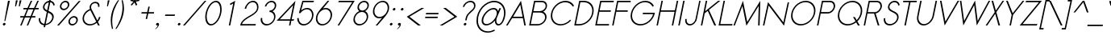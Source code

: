 SplineFontDB: 3.0
FontName: Sawasdee-Oblique
FullName: Sawasdee Oblique
FamilyName: Sawasdee
Weight: Regular
Copyright: Copyright (c) 2007 Pol Udomwittayanukul. All rights reserved.
Version: 002.000: 2014-03-17
ItalicAngle: -12
UnderlinePosition: -153
UnderlineWidth: 102
Ascent: 1536
Descent: 512
LayerCount: 2
Layer: 0 0 "Back"  1
Layer: 1 0 "Fore"  0
XUID: [1021 180 1442959360 14105407]
UniqueID: 4256560
FSType: 8
OS2Version: 0
OS2_WeightWidthSlopeOnly: 0
OS2_UseTypoMetrics: 1
CreationTime: 1178430034
ModificationTime: 1395033300
PfmFamily: 17
TTFWeight: 400
TTFWidth: 5
LineGap: 184
VLineGap: 0
OS2TypoAscent: 0
OS2TypoAOffset: 1
OS2TypoDescent: 0
OS2TypoDOffset: 1
OS2TypoLinegap: 184
OS2WinAscent: 0
OS2WinAOffset: 1
OS2WinDescent: 0
OS2WinDOffset: 1
HheadAscent: 4
HheadAOffset: 1
HheadDescent: 82
HheadDOffset: 1
OS2Vendor: 'PfEd'
Lookup: 4 0 1 "'liga' Standard Ligatures in Latin lookup 0"  {"'liga' Standard Ligatures in Latin lookup 0"  } ['liga' ('latn' <'dflt' > ) ]
Lookup: 4 0 0 "'frac' Diagonal Fractions in Latin lookup 42"  {"'frac' Diagonal Fractions in Latin lookup 42"  } ['frac' ('latn' <'dflt' > ) ]
Lookup: 6 0 0 "'ccmp' Thai Conditional Descender Removal"  {"'ccmp' Thai Conditional Descender Removal"  } ['ccmp' ('DFLT' <'dflt' > 'thai' <'KUY ' 'THA ' 'dflt' > ) ]
Lookup: 1 0 0 "'ccmp' Pali-Sanskrit Descender Removal"  {"'ccmp' Pali-Sanskrit Descender Removal" ("descless" ) } ['ccmp' ('thai' <'PAL ' 'SAN ' > ) ]
Lookup: 6 0 0 "'ccmp' Thai General Composition"  {"'ccmp' Thai Below Vowel Tone Reordering"  "'ccmp' Thai General Composition"  } ['ccmp' ('DFLT' <'dflt' > 'thai' <'KUY ' 'PAL ' 'SAN ' 'THA ' 'dflt' > ) ]
Lookup: 1 0 0 "Thai Descender Removal Single Substitution"  {"Thai Descender Removal Single Substitution" ("descless" ) } []
Lookup: 2 0 0 "Thai Sara Am Decomposition"  {"Thai Sara Am Decomposition"  } []
Lookup: 2 0 0 "Thai Tone Nikhahit Attachment"  {"Thai Tone Nikhahit Attachment"  } []
Lookup: 1 0 0 "Thai Sara Am Lakkhang"  {"Thai Sara Am Lakkhang"  } []
Lookup: 1 0 0 "Thai Tone Low Variant"  {"Thai Tone Low Variant" ("low" ) } []
Lookup: 1 0 0 "Thai Mark High Variant"  {"Thai Mark High Variant" ("high" ) } []
Lookup: 1 0 0 "Thai Sara U Mai Ek Reordering"  {"Thai Sara U Mai Ek Reordering"  } []
Lookup: 1 0 0 "Thai Sara U Mai Tho Reordering"  {"Thai Sara U Mai Tho Reordering"  } []
Lookup: 1 0 0 "Thai Sara U Mai Tri Reordering"  {"Thai Sara U Mai Tri Reordering"  } []
Lookup: 1 0 0 "Thai Sara U Mai Chattawa Reordering"  {"Thai Sara U Mai Chattawa Reordering"  } []
Lookup: 1 0 0 "Thai Sara U Thanthakhat Reordering"  {"Thai Sara U Thanthakhat Reordering"  } []
Lookup: 1 0 0 "Thai Sara U Nikhahit Reordering"  {"Thai Sara U Nikhahit Reordering"  } []
Lookup: 1 0 0 "Thai Sara UU Mai Ek Reordering"  {"Thai Sara UU Mai Ek Reordering"  } []
Lookup: 1 0 0 "Thai Sara UU Mai Tho Reordering"  {"Thai Sara UU Mai Tho Reordering"  } []
Lookup: 1 0 0 "Thai Sara UU Mai Tri Reordering"  {"Thai Sara UU Mai Tri Reordering"  } []
Lookup: 1 0 0 "Thai Sara UU Mai Chattawa Reordering"  {"Thai Sara UU Mai Chattawa Reordering"  } []
Lookup: 1 0 0 "Thai Sara UU Thanthakhat Reordering"  {"Thai Sara UU Thanthakhat Reordering"  } []
Lookup: 1 0 0 "Thai Sara UU Nikhahit Reordering"  {"Thai Sara UU Nikhahit Reordering"  } []
Lookup: 1 0 0 "Thai Phinthu Maitaikhu Reordering"  {"Thai Phinthu Maitaikhu Reordering"  } []
Lookup: 1 0 0 "Thai Phinthu Mai Ek Reordering"  {"Thai Phinthu Mai Ek Reordering"  } []
Lookup: 1 0 0 "Thai Phinthu Mai Tho Reordering"  {"Thai Phinthu Mai Tho Reordering"  } []
Lookup: 1 0 0 "Thai Phinthu Mai Tri Reordering"  {"Thai Phinthu Mai Tri Reordering"  } []
Lookup: 1 0 0 "Thai Phinthu Mai Chattawa Reordering"  {"Thai Phinthu Mai Chattawa Reordering"  } []
Lookup: 1 0 0 "Thai Phinthu Thanthakhat Reordering"  {"Thai Phinthu Thanthakhat Reordering"  } []
Lookup: 1 0 0 "Thai Phinthu Nikhahit Reordering"  {"Thai Phinthu Nikhahit Reordering"  } []
Lookup: 260 0 0 "'mark' Thai Below Base"  {"'mark' Thai Below Base"  } ['mark' ('DFLT' <'dflt' > 'thai' <'KUY ' 'PAL ' 'SAN ' 'THA ' 'dflt' > ) ]
Lookup: 260 0 0 "'mark' Thai Above Base"  {"'mark' Thai Above Base"  } ['mark' ('DFLT' <'dflt' > 'thai' <'KUY ' 'PAL ' 'SAN ' 'THA ' 'dflt' > ) ]
Lookup: 262 0 0 "'mkmk' Thai Above Mark"  {"'mkmk' Thai Above Mark"  } ['mkmk' ('DFLT' <'dflt' > 'thai' <'KUY ' 'PAL ' 'SAN ' 'THA ' 'dflt' > ) ]
Lookup: 262 0 0 "'mkmk' Thai Below Mark"  {"'mkmk' Thai Below Mark"  } ['mkmk' ('DFLT' <'dflt' > 'latn' <'dflt' > 'thai' <'KUY ' 'PAL ' 'SAN ' 'THA ' 'dflt' > ) ]
Lookup: 258 0 0 "'kern' Horizontal Kerning in Latin lookup 0"  {"'kern' Horizontal Kerning in Latin lookup 0"  } ['kern' ('DFLT' <'dflt' > 'latn' <'dflt' > ) ]
Lookup: 258 0 0 "'kern' Horizontal Kerning lookup 1"  {"'kern' Horizontal Kerning lookup 1"  } ['kern' ('DFLT' <'dflt' > 'latn' <'dflt' > 'thai' <'KUY ' 'PAL ' 'SAN ' 'THA ' 'dflt' > ) ]
MarkAttachClasses: 5
"AboveBase" 107 uni0E31 uni0E34 uni0E35 uni0E36 uni0E37 uni0E4E uni0E48.low uni0E49.low uni0E4A.low uni0E4B.low uni0E4C.low
"AboveMark" 52 uni0E48 uni0E49 uni0E4A uni0E4B uni0E4C uni0E4D.high
"BelowBase" 23 uni0E38 uni0E39 uni0E3A
"Intermediate" 15 uni0E47 uni0E4D
DEI: 91125
KernClass2: 1+ 4 "'kern' Horizontal Kerning lookup 1" 
 415 uni0E01 uni0E02 uni0E03 uni0E04 uni0E05 uni0E06 uni0E07 uni0E08 uni0E09 uni0E0A uni0E0B uni0E0C uni0E0D uni0E0E uni0E0F uni0E10 uni0E11 uni0E12 uni0E13 uni0E14 uni0E15 uni0E16 uni0E17 uni0E18 uni0E19 uni0E1A uni0E1B uni0E1C uni0E1D uni0E1E uni0E1F uni0E20 uni0E21 uni0E22 uni0E23 uni0E24 uni0E25 uni0E26 uni0E27 uni0E28 uni0E29 uni0E2A uni0E2B uni0E2C uni0E2D uni0E2E uni0E2F uni0E32 uni0E33 uni0E45 uni0E46 uni0E5A
 7 uni0E42
 7 uni0E43
 7 uni0E44
 0 {} -69 {} -119 {} -83 {}
ChainSub2: coverage "'ccmp' Thai Conditional Descender Removal"  0 0 0 1
 1 0 1
  Coverage: 15 uni0E0D uni0E10
  FCoverage: 23 uni0E38 uni0E39 uni0E3A
 1
  SeqLookup: 0 "Thai Descender Removal Single Substitution" 
EndFPST
ChainSub2: class "'ccmp' Thai General Composition"  7 7 1 7
  Class: 414 uni0E01 uni0E02 uni0E03 uni0E04 uni0E05 uni0E06 uni0E07 uni0E08 uni0E09 uni0E0A uni0E0B uni0E0C uni0E0D uni0E0E uni0E0F uni0E10 uni0E11 uni0E12 uni0E13 uni0E14 uni0E15 uni0E16 uni0E17 uni0E18 uni0E19 uni0E1A uni0E1B uni0E1C uni0E1D uni0E1E uni0E1F uni0E20 uni0E21 uni0E22 uni0E23 uni0E24 uni0E25 uni0E26 uni0E27 uni0E28 uni0E29 uni0E2A uni0E2B uni0E2C uni0E2D uni0E2E uni0E10.descless uni0E0D.descless dottedcircle
  Class: 7 uni0E33
  Class: 39 uni0E48 uni0E49 uni0E4A uni0E4B uni0E4C
  Class: 39 uni0E31 uni0E34 uni0E35 uni0E36 uni0E37
  Class: 23 uni0E47 uni0E4D uni0E4E
  Class: 98 uni0E48.low uni0E49.low uni0E4A.low uni0E4B.low uni0E4C.low uni0E4D.high uni0E47.high uni0E4E.high
  BClass: 414 uni0E01 uni0E02 uni0E03 uni0E04 uni0E05 uni0E06 uni0E07 uni0E08 uni0E09 uni0E0A uni0E0B uni0E0C uni0E0D uni0E0E uni0E0F uni0E10 uni0E11 uni0E12 uni0E13 uni0E14 uni0E15 uni0E16 uni0E17 uni0E18 uni0E19 uni0E1A uni0E1B uni0E1C uni0E1D uni0E1E uni0E1F uni0E20 uni0E21 uni0E22 uni0E23 uni0E24 uni0E25 uni0E26 uni0E27 uni0E28 uni0E29 uni0E2A uni0E2B uni0E2C uni0E2D uni0E2E uni0E10.descless uni0E0D.descless dottedcircle
  BClass: 7 uni0E33
  BClass: 39 uni0E48 uni0E49 uni0E4A uni0E4B uni0E4C
  BClass: 39 uni0E31 uni0E34 uni0E35 uni0E36 uni0E37
  BClass: 23 uni0E47 uni0E4D uni0E4E
  BClass: 98 uni0E48.low uni0E49.low uni0E4A.low uni0E4B.low uni0E4C.low uni0E4D.high uni0E47.high uni0E4E.high
 1 1 0
  ClsList: 2
  BClsList: 1
  FClsList:
 1
  SeqLookup: 0 "Thai Sara Am Decomposition" 
 2 1 0
  ClsList: 3 2
  BClsList: 1
  FClsList:
 2
  SeqLookup: 0 "Thai Tone Nikhahit Attachment" 
  SeqLookup: 1 "Thai Sara Am Lakkhang" 
 1 1 0
  ClsList: 3
  BClsList: 1
  FClsList:
 1
  SeqLookup: 0 "Thai Tone Low Variant" 
 1 1 0
  ClsList: 5
  BClsList: 4
  FClsList:
 1
  SeqLookup: 0 "Thai Mark High Variant" 
 1 1 0
  ClsList: 5
  BClsList: 3
  FClsList:
 1
  SeqLookup: 0 "Thai Mark High Variant" 
 1 1 0
  ClsList: 5
  BClsList: 5
  FClsList:
 1
  SeqLookup: 0 "Thai Mark High Variant" 
 1 1 0
  ClsList: 5
  BClsList: 6
  FClsList:
 1
  SeqLookup: 0 "Thai Mark High Variant" 
  ClassNames: "All_Others"  "1"  "2"  "3"  "4"  "5"  "6"  
  BClassNames: "All_Others"  "1"  "2"  "3"  "4"  "5"  "6"  
  FClassNames: "All_Others"  
EndFPST
ChainSub2: glyph "'ccmp' Thai Below Vowel Tone Reordering"  0 0 0 19
 String: 15 uni0E38 uni0E48
 BString: 0 
 FString: 0 
 2
  SeqLookup: 0 "Thai Sara U Mai Ek Reordering" 
  SeqLookup: 1 "Thai Sara U Mai Ek Reordering" 
 String: 15 uni0E38 uni0E49
 BString: 0 
 FString: 0 
 2
  SeqLookup: 0 "Thai Sara U Mai Tho Reordering" 
  SeqLookup: 1 "Thai Sara U Mai Tho Reordering" 
 String: 15 uni0E38 uni0E4A
 BString: 0 
 FString: 0 
 2
  SeqLookup: 0 "Thai Sara U Mai Tri Reordering" 
  SeqLookup: 1 "Thai Sara U Mai Tri Reordering" 
 String: 15 uni0E38 uni0E4B
 BString: 0 
 FString: 0 
 2
  SeqLookup: 0 "Thai Sara U Mai Chattawa Reordering" 
  SeqLookup: 1 "Thai Sara U Mai Chattawa Reordering" 
 String: 15 uni0E38 uni0E4C
 BString: 0 
 FString: 0 
 2
  SeqLookup: 0 "Thai Sara U Thanthakhat Reordering" 
  SeqLookup: 1 "Thai Sara U Thanthakhat Reordering" 
 String: 15 uni0E38 uni0E4D
 BString: 0 
 FString: 0 
 2
  SeqLookup: 0 "Thai Sara U Nikhahit Reordering" 
  SeqLookup: 1 "Thai Sara U Nikhahit Reordering" 
 String: 15 uni0E39 uni0E48
 BString: 0 
 FString: 0 
 2
  SeqLookup: 0 "Thai Sara UU Mai Ek Reordering" 
  SeqLookup: 1 "Thai Sara UU Mai Ek Reordering" 
 String: 15 uni0E39 uni0E49
 BString: 0 
 FString: 0 
 2
  SeqLookup: 0 "Thai Sara UU Mai Tho Reordering" 
  SeqLookup: 1 "Thai Sara UU Mai Tho Reordering" 
 String: 15 uni0E39 uni0E4A
 BString: 0 
 FString: 0 
 2
  SeqLookup: 0 "Thai Sara UU Mai Tri Reordering" 
  SeqLookup: 1 "Thai Sara UU Mai Tri Reordering" 
 String: 15 uni0E39 uni0E4B
 BString: 0 
 FString: 0 
 2
  SeqLookup: 0 "Thai Sara UU Mai Chattawa Reordering" 
  SeqLookup: 1 "Thai Sara UU Mai Chattawa Reordering" 
 String: 15 uni0E39 uni0E4C
 BString: 0 
 FString: 0 
 2
  SeqLookup: 0 "Thai Sara UU Thanthakhat Reordering" 
  SeqLookup: 1 "Thai Sara UU Thanthakhat Reordering" 
 String: 15 uni0E39 uni0E4D
 BString: 0 
 FString: 0 
 2
  SeqLookup: 0 "Thai Sara UU Nikhahit Reordering" 
  SeqLookup: 1 "Thai Sara UU Nikhahit Reordering" 
 String: 15 uni0E3A uni0E47
 BString: 0 
 FString: 0 
 2
  SeqLookup: 0 "Thai Phinthu Maitaikhu Reordering" 
  SeqLookup: 1 "Thai Phinthu Maitaikhu Reordering" 
 String: 15 uni0E3A uni0E48
 BString: 0 
 FString: 0 
 2
  SeqLookup: 0 "Thai Phinthu Mai Ek Reordering" 
  SeqLookup: 1 "Thai Phinthu Mai Ek Reordering" 
 String: 15 uni0E3A uni0E49
 BString: 0 
 FString: 0 
 2
  SeqLookup: 0 "Thai Phinthu Mai Tho Reordering" 
  SeqLookup: 1 "Thai Phinthu Mai Tho Reordering" 
 String: 15 uni0E3A uni0E4A
 BString: 0 
 FString: 0 
 2
  SeqLookup: 0 "Thai Phinthu Mai Tri Reordering" 
  SeqLookup: 1 "Thai Phinthu Mai Tri Reordering" 
 String: 15 uni0E3A uni0E4B
 BString: 0 
 FString: 0 
 2
  SeqLookup: 0 "Thai Phinthu Mai Chattawa Reordering" 
  SeqLookup: 1 "Thai Phinthu Mai Chattawa Reordering" 
 String: 15 uni0E3A uni0E4C
 BString: 0 
 FString: 0 
 2
  SeqLookup: 0 "Thai Phinthu Thanthakhat Reordering" 
  SeqLookup: 1 "Thai Phinthu Thanthakhat Reordering" 
 String: 15 uni0E3A uni0E4D
 BString: 0 
 FString: 0 
 2
  SeqLookup: 0 "Thai Phinthu Nikhahit Reordering" 
  SeqLookup: 1 "Thai Phinthu Nikhahit Reordering" 
EndFPST
LangName: 1033 "" "" "" "" "" "" "" "" "" "Pol Udomwittayanukul" "" "" "pol.udomwittayanukul@gmail.com" "This font is free software; you can redistribute it and/or modify it under the terms of the GNU General Public License as published by the Free Software Foundation; either version 2 of the License, or (at your option) any later version.+AAoACgAA-This font is distributed in the hope that it will be useful, but WITHOUT ANY WARRANTY; without even the implied warranty of MERCHANTABILITY or FITNESS FOR A PARTICULAR PURPOSE.  See the GNU General Public License for more details.+AAoACgAA-You should have received a copy of the GNU General Public License along with this font; if not, write to the Free Software Foundation, Inc., 51 Franklin St, Fifth Floor, Boston, MA  02110-1301  USA+AAoACgAA-As a special exception, if you create a document which uses this font, and embed this font or unaltered portions of this font into the document, this font does not by itself cause the resulting document to be covered by the GNU General Public License. This exception does not however invalidate any other reasons why the document might be covered by the GNU General Public License. If you modify this font, you may extend this exception to your version of the font, but you are not obligated to do so. If you do not wish to do so, delete this exception statement from your version." "http://www.gnu.org/licenses/gpl.html" 
Encoding: UnicodeBmp
Compacted: 1
UnicodeInterp: none
NameList: Adobe Glyph List
DisplaySize: -24
AntiAlias: 1
FitToEm: 1
WinInfo: 256 16 7
BeginPrivate: 6
BlueValues 37 [-17 0 1014 1032 1194 1209 1493 1511]
OtherBlues 11 [-521 -448]
StdHW 4 [90]
StdVW 4 [92]
StemSnapH 4 [90]
StemSnapV 4 [92]
EndPrivate
Grid
-52.5 844.5 m 29
 -52.5 43.5 l 29
-94.5 844.5 m 25
 -94.5 43.5 l 25
EndSplineSet
TeXData: 1 0 0 252706 126353 84235 356096 1048576 84235 783286 444596 497025 792723 393216 433062 380633 303038 157286 324010 404750 52429 2506097 1059062 262144
AnchorClass2: "BelowMark"  "'mkmk' Thai Below Mark" "BelowBase"  "'mark' Thai Below Base" "AboveMark"  "'mkmk' Thai Above Mark" "AboveBase"  "'mark' Thai Above Base" 
BeginChars: 65536 362

StartChar: space
Encoding: 32 32 0
Width: 731
VWidth: 2982
Flags: W
LayerCount: 2
EndChar

StartChar: exclam
Encoding: 33 33 1
Width: 498
VWidth: 2982
Flags: W
HStem: -15 167<198.177 332> 1473 20G<504.242 626>
VStem: 179 173<6.04936 131.986>
LayerCount: 2
Fore
SplineSet
338 269 m 1
 278 269 l 1
 508 1493 l 1
 626 1493 l 1
 338 269 l 1
179 54 m 0
 179 111 237 152 282 152 c 0
 322 152 352 124 352 85 c 0
 352 27 293 -15 248 -15 c 0
 208 -15 179 15 179 54 c 0
EndSplineSet
EndChar

StartChar: quotedbl
Encoding: 34 34 2
Width: 690
VWidth: 2982
Flags: W
HStem: 1164 387<497 504 737 743>
VStem: 446 409
LayerCount: 2
Fore
SplineSet
504 1164 m 1
 446 1164 l 1
 497 1551 l 1
 615 1551 l 1
 504 1164 l 1
743 1164 m 1
 683 1164 l 1
 737 1551 l 1
 855 1551 l 1
 743 1164 l 1
EndSplineSet
EndChar

StartChar: numbersign
Encoding: 35 35 3
Width: 1066
VWidth: 2982
Flags: W
HStem: 0 21G<105 206.028 521 620.114> 463 90<116 314 444 732 859 1063> 940 90<320 528 660 942 1079 1269> 1473 20G<767.972 869 1186.89 1288>
DStem2: 105 0 197 0 0.410441 0.911887<37.7606 507.986 643.413 1030.79 1167.04 1637.26> 521 0 611 0 0.412975 0.910742<37.1678 508.811 643.226 1029.96 1168.5 1638.5>
LayerCount: 2
Fore
SplineSet
611 0 m 1
 521 0 l 1
 732 463 l 1
 406 463 l 1
 197 0 l 1
 105 0 l 1
 314 463 l 1
 98 463 l 1
 116 553 l 1
 354 553 l 1
 528 940 l 1
 302 940 l 1
 320 1030 l 1
 568 1030 l 1
 777 1493 l 1
 869 1493 l 1
 660 1030 l 1
 985 1030 l 1
 1196 1493 l 1
 1288 1493 l 1
 1079 1030 l 1
 1288 1030 l 1
 1269 940 l 1
 1036 940 l 1
 859 553 l 1
 1081 553 l 1
 1063 463 l 1
 822 463 l 1
 611 0 l 1
444 553 m 1
 767 553 l 1
 942 940 l 1
 618 940 l 1
 444 553 l 1
EndSplineSet
EndChar

StartChar: dollar
Encoding: 36 36 4
Width: 1179
VWidth: 2982
Flags: W
HStem: -27 91<432.697 544 654 774.365> 1198 21G<1128 1200.57> 1403 99<726.805 848 959 1054.16>
VStem: 208 91<199.179 414> 477 91<993.627 1242.72> 1063 97<326.112 616.705> 1137 89<1221.49 1317.04>
DStem2: 517 -150 609 -150 0.207912 0.978148<19.1279 125.926 237.807 952.096 1075.58 1587.88 1707.8 1825.98>
LayerCount: 2
Fore
SplineSet
609 -150 m 1xfc
 517 -150 l 1
 544 -27 l 1
 361 -11 208 109 208 363 c 0
 208 378 208 396 211 414 c 1
 302 427 l 1
 299 412 299 396 299 383 c 0
 299 175 419 81 564 64 c 1
 720 806 l 1
 593 869 477 940 477 1088 c 0
 477 1265 634 1480 869 1502 c 1
 897 1636 l 1
 987 1636 l 1
 959 1502 l 1
 1092 1484 1207 1390 1226 1226 c 1
 1137 1198 l 1xfa
 1119 1325 1038 1395 942 1412 c 1
 826 869 l 1
 985 795 1160 716 1160 515 c 0
 1160 278 944 17 638 -15 c 1
 609 -150 l 1xfc
654 64 m 1
 904 101 1063 312 1063 485 c 0xfc
 1063 634 938 701 801 763 c 1
 654 64 l 1
848 1403 m 1
 660 1379 568 1209 568 1104 c 0
 568 1008 645 951 741 902 c 1
 848 1403 l 1
EndSplineSet
EndChar

StartChar: percent
Encoding: 37 37 5
Width: 1568
VWidth: 2982
Flags: W
HStem: -17 91<1053.91 1306.64> 0 21G<199 330.433> 474 92<1121.37 1372.89> 920 92<513.164 766.003> 1412 92<581.185 832.211>
VStem: 374 92<1057.5 1296.22> 880 92<1124.78 1363.77> 914 92<121.531 363.171> 1421 92<186.026 428.188>
DStem2: 199 0 312 0 0.677973 0.735087<76.611 2031.05>
LayerCount: 2
Fore
SplineSet
914 215 m 0xbd80
 914 385 1079 566 1276 566 c 0
 1417 566 1513 468 1513 336 c 0
 1513 166 1345 -17 1151 -17 c 0
 1010 -17 914 83 914 215 c 0xbd80
1256 474 m 0
 1132 474 1006 363 1006 235 c 0
 1006 143 1070 74 1171 74 c 0
 1314 74 1421 205 1421 316 c 0
 1421 406 1356 474 1256 474 c 0
374 1149 m 0
 374 1327 544 1504 734 1504 c 0
 875 1504 972 1403 972 1271 c 0x3e80
 972 1097 806 920 611 920 c 0
 472 920 374 1019 374 1149 c 0
714 1412 m 0
 589 1412 466 1298 466 1168 c 0
 466 1079 532 1012 628 1012 c 0
 750 1012 880 1117 880 1254 c 0
 880 1345 812 1412 714 1412 c 0
1576 1493 m 1
 1688 1493 l 1
 312 0 l 1
 199 0 l 1x7c80
 1576 1493 l 1
EndSplineSet
EndChar

StartChar: ampersand
Encoding: 38 38 6
Width: 1354
VWidth: 2982
Flags: W
HStem: -15 87<514.324 908.296> 0 21G<1198.75 1318> 1424 89<878.089 1157.65>
VStem: 226 90<261.409 640.104> 673 94<1039.11 1315.82> 1209 92<1191 1374.53> 1269 94<405.956 534>
DStem2: 797 1041 720 967 0.447557 -0.894255<28.3113 820.637 937.769 1115.31>
LayerCount: 2
Fore
SplineSet
1027 1424 m 0xbc
 884 1424 767 1323 767 1175 c 0
 767 1135 775 1090 797 1041 c 1
 1164 307 l 1
 1218 376 1251 450 1269 534 c 1
 1363 534 l 1xba
 1341 421 1283 316 1204 231 c 1
 1318 0 l 1
 1209 0 l 1x7c
 1128 158 l 1
 1006 51 844 -15 683 -15 c 0
 412 -15 226 175 226 425 c 0
 226 662 396 938 692 1047 c 1
 681 1083 673 1121 673 1155 c 0
 673 1341 828 1513 1047 1513 c 0
 1186 1513 1301 1435 1301 1276 c 0
 1301 1249 1298 1222 1292 1191 c 1
 1202 1191 l 1
 1207 1215 1209 1235 1209 1256 c 0
 1209 1377 1119 1424 1027 1424 c 0xbc
720 967 m 1
 544 906 316 712 316 440 c 0
 316 231 472 72 701 72 c 0
 844 72 987 134 1092 231 c 1
 720 967 l 1
EndSplineSet
EndChar

StartChar: quoteright
Encoding: 8217 8217 7
Width: 523
VWidth: 2982
Flags: W
HStem: 1305 201<454.836 530>
VStem: 423 228<1317.04 1471.88>
LayerCount: 2
Fore
SplineSet
423 1386 m 0
 423 1455 495 1506 551 1506 c 0
 600 1506 651 1476 651 1403 c 0
 651 1339 598 1191 430 1077 c 1
 354 1077 l 1
 438 1135 517 1238 530 1307 c 1
 524 1305 515 1305 508 1305 c 0
 459 1305 423 1341 423 1386 c 0
EndSplineSet
EndChar

StartChar: parenleft
Encoding: 40 40 8
Width: 487
VWidth: 2982
Flags: W
VStem: 224 92<-139.963 631.92>
LayerCount: 2
Fore
SplineSet
224 280 m 0
 224 850 474 1290 687 1574 c 1
 754 1574 l 1
 524 1222 316 756 316 213 c 0
 316 54 333 -107 369 -269 c 1
 299 -269 l 1
 250 -85 224 98 224 280 c 0
EndSplineSet
EndChar

StartChar: parenright
Encoding: 41 41 9
Width: 457
VWidth: 2982
Flags: W
VStem: 457 96<697.564 1437.71>
LayerCount: 2
Fore
SplineSet
4 -269 m 1
 226 78 457 562 457 1115 c 0
 457 1269 438 1421 403 1574 c 1
 472 1574 l 1
 526 1403 553 1231 553 1057 c 0
 553 894 542 400 74 -269 c 1
 4 -269 l 1
EndSplineSet
EndChar

StartChar: asterisk
Encoding: 42 42 10
Width: 910
VWidth: 2982
Flags: W
HStem: 1224 542
VStem: 491 577
DStem2: 530 1612 491 1525 0.968777 -0.247933<0 194.536> 519 1273 581 1224 0.657189 0.753726<3.81319 269.329> 670.006 1224 764.006 1224 0.207912 0.978148<361.005 553.857> 844 1476 759 1424 0.412789 -0.910827<12.276 222.874> 835 1558 844 1476 0.974179 0.225775<0 221.482>
LayerCount: 2
Fore
SplineSet
784 1766 m 1
 880 1766 l 1
 835 1558 l 1
 1068 1612 l 1
 1070 1525 l 1
 844 1476 l 1
 936 1273 l 1
 850 1224 l 1
 759 1424 l 1
 581 1224 l 1
 519 1273 l 1
 696 1476 l 1
 491 1525 l 1
 530 1612 l 1
 741 1558 l 1
 784 1766 l 1
EndSplineSet
EndChar

StartChar: plus
Encoding: 43 43 11
Width: 1036
VWidth: 2982
Flags: W
HStem: 701 89<291 624 732 1066>
DStem2: 549 349 638 349 0.207912 0.978148<18.5041 359.901 469.411 812.764>
LayerCount: 2
Fore
SplineSet
638 349 m 1
 549 349 l 1
 624 701 l 1
 271 701 l 1
 291 790 l 1
 643 790 l 1
 718 1144 l 1
 808 1144 l 1
 732 790 l 1
 1083 790 l 1
 1066 701 l 1
 714 701 l 1
 638 349 l 1
EndSplineSet
EndChar

StartChar: comma
Encoding: 44 44 12
Width: 523
VWidth: 2982
Flags: W
HStem: -15 167<198.177 294.207>
VStem: 179 190<2.13867 131.986>
LayerCount: 2
Fore
SplineSet
179 54 m 0
 179 111 237 152 282 152 c 0
 325 152 369 126 369 62 c 0
 369 -101 161 -242 161 -242 c 1
 116 -242 l 1
 186 -195 280 -74 295 0 c 1
 278 -11 267 -15 248 -15 c 0
 208 -15 179 15 179 54 c 0
EndSplineSet
EndChar

StartChar: hyphen
Encoding: 45 45 13
Width: 856
VWidth: 2982
Flags: W
HStem: 553 90<260 855>
VStem: 239 634
LayerCount: 2
Fore
SplineSet
873 643 m 5
 855 553 l 5
 239 553 l 5
 260 643 l 5
 873 643 l 5
EndSplineSet
EndChar

StartChar: period
Encoding: 46 46 14
Width: 498
VWidth: 2982
Flags: W
HStem: -15 167<198.177 332>
VStem: 179 173<6.04936 131.986>
LayerCount: 2
Fore
SplineSet
179 54 m 0
 179 111 237 152 282 152 c 0
 322 152 352 124 352 85 c 0
 352 27 293 -15 248 -15 c 0
 208 -15 179 15 179 54 c 0
EndSplineSet
EndChar

StartChar: slash
Encoding: 47 47 15
Width: 1168
VWidth: 2982
Flags: W
HStem: 0 21G<0 127.446> 1473 20G<1358.55 1486>
DStem2: 0 0 109 0 0.677973 0.735087<73.8991 2031.05>
LayerCount: 2
Fore
SplineSet
1377 1493 m 1
 1486 1493 l 1
 109 0 l 1
 0 0 l 1
 1377 1493 l 1
EndSplineSet
EndChar

StartChar: zero
Encoding: 48 48 16
Width: 1192
VWidth: 2982
Flags: W
HStem: -15 89<484.485 757.713> 1417 89<750.349 1026.51>
VStem: 233 92<275.749 816.664> 1186 92<681.489 1216.07>
LayerCount: 2
Fore
SplineSet
1278 985 m 0
 1278 502 940 -15 593 -15 c 0
 363 -15 233 213 233 508 c 0
 233 969 555 1506 918 1506 c 0
 1149 1506 1278 1278 1278 985 c 0
897 1417 m 0
 640 1417 325 983 325 526 c 0
 325 255 448 74 613 74 c 0
 871 74 1186 506 1186 965 c 0
 1186 1238 1063 1417 897 1417 c 0
EndSplineSet
EndChar

StartChar: one
Encoding: 49 49 17
Width: 1192
VWidth: 2982
Flags: W
HStem: 0 21G<553 647.233> 1473 20G<921.346 954.767>
VStem: 553 406
DStem2: 553 0 643 0 0.207912 0.978148<18.7121 1361.11> 622 1314 651 1235 0.88315 0.469091<0 194.788>
LayerCount: 2
Fore
SplineSet
553 0 m 1
 833 1332 l 1
 651 1235 l 1
 622 1314 l 1
 959 1493 l 1
 643 0 l 1
 553 0 l 1
EndSplineSet
EndChar

StartChar: two
Encoding: 50 50 18
Width: 1192
VWidth: 2982
Flags: W
HStem: 0 90<211 1074> 1032 21G<383 495.5> 1417 89<738.196 1050.59>
VStem: 383 89<1032 1148.85> 1171 89<947.424 1289.25>
LayerCount: 2
Fore
SplineSet
1260 1141 m 0
 1260 577 361 528 211 90 c 1
 1092 90 l 1
 1074 0 l 1
 101 0 l 1
 109 43 l 1
 220 553 1077 628 1162 1032 c 0
 1168 1063 1171 1094 1171 1124 c 0
 1171 1296 1059 1417 902 1417 c 0
 714 1417 519 1251 472 1032 c 1
 383 1032 l 1
 438 1292 675 1506 918 1506 c 0
 1124 1506 1260 1350 1260 1141 c 0
EndSplineSet
EndChar

StartChar: three
Encoding: 51 51 19
Width: 1192
VWidth: 2982
Flags: W
HStem: -15 89<452.919 794.548> 814 90<792 933.415> 1417 89<748.336 1038.73>
VStem: 222 94<209.12 446> 485 90<1153 1250.36> 1074 88<350.778 673.838> 1119 92<1057.08 1338.42>
LayerCount: 2
Fore
SplineSet
1162 542 m 0xfc
 1162 265 895 -15 593 -15 c 0
 374 -15 222 139 222 346 c 0
 222 378 226 412 233 446 c 1
 325 446 l 1
 320 419 316 393 316 369 c 0
 316 201 438 74 615 74 c 0
 842 74 1074 286 1074 519 c 0xfc
 1074 687 949 814 773 814 c 1
 792 904 l 1
 965 904 1119 1038 1119 1209 c 0
 1119 1327 1030 1417 902 1417 c 0
 752 1417 607 1298 575 1153 c 1
 485 1153 l 1
 528 1350 724 1506 920 1506 c 0
 1092 1506 1211 1388 1211 1226 c 0xfa
 1211 1144 1173 965 972 861 c 1
 1088 803 1162 685 1162 542 c 0xfc
EndSplineSet
EndChar

StartChar: four
Encoding: 52 52 20
Width: 1192
VWidth: 2982
Flags: W
HStem: 0 21G<844 937.388> 278 89<258 904 1012 1128> 1491 20G<1236.57 1251.73>
DStem2: 58 278 258 367 0.696854 0.717213<203.203 1423.81> 844 0 933 0 0.207912 0.978148<18.5041 284.4 393.909 1270.73>
LayerCount: 2
Fore
SplineSet
922 367 m 1
 1108 1243 l 1
 258 367 l 1
 922 367 l 1
933 0 m 1
 844 0 l 1
 904 278 l 1
 58 278 l 1
 1256 1511 l 1
 1012 367 l 1
 1177 367 l 1
 1128 278 l 1
 994 278 l 1
 933 0 l 1
EndSplineSet
EndChar

StartChar: five
Encoding: 53 53 21
Width: 1192
VWidth: 2982
Flags: W
HStem: -17 89<446.267 787.53> 978 85<623.655 963.971> 1403 90<579 1215>
VStem: 190 92<237.391 440> 1128 92<425.338 811.625>
DStem2: 293 745 432 904 0.284525 0.958669<27.8834 108.773 191.977 712.178>
LayerCount: 2
Fore
SplineSet
609 72 m 0
 867 72 1128 338 1128 628 c 0
 1128 831 994 978 801 978 c 0
 649 978 493 884 391 745 c 1
 293 745 l 1
 515 1493 l 1
 1262 1493 l 1
 1215 1403 l 1
 579 1403 l 1
 432 904 l 1
 544 1003 683 1063 820 1063 c 0
 1061 1063 1220 882 1220 643 c 0
 1220 318 925 -17 591 -17 c 0
 349 -17 190 166 190 403 c 0
 190 416 192 427 192 440 c 1
 282 440 l 1
 282 421 l 2
 282 222 416 72 609 72 c 0
EndSplineSet
EndChar

StartChar: six
Encoding: 54 54 22
Width: 1192
VWidth: 2982
Flags: W
HStem: 0 87<450.274 791.411> 994 87<648.312 968.334> 1484 20G<720 1047>
VStem: 195 91<251.823 636.593> 1132 92<447.354 828.333>
LayerCount: 2
Fore
SplineSet
613 87 m 0
 871 87 1132 349 1132 645 c 0
 1132 846 998 994 806 994 c 0
 549 994 286 728 286 436 c 0
 286 235 421 87 613 87 c 0
195 419 m 0
 195 777 500 1003 940 1504 c 1
 1047 1504 l 1
 643 1047 l 1
 701 1068 763 1081 824 1081 c 0
 1066 1081 1224 900 1224 660 c 0
 1224 336 931 0 593 0 c 0
 354 0 195 179 195 419 c 0
EndSplineSet
EndChar

StartChar: seven
Encoding: 55 55 23
Width: 1192
VWidth: 2982
Flags: W
HStem: 0 21G<396 508.222> 1403 90<481 1325>
DStem2: 396 0 495 0 0.551473 0.834193<54.5958 1682.69>
LayerCount: 2
Fore
SplineSet
481 1493 m 1
 1482 1493 l 1
 495 0 l 1
 396 0 l 1
 1325 1403 l 1
 432 1403 l 1
 481 1493 l 1
EndSplineSet
EndChar

StartChar: eight
Encoding: 56 56 24
Width: 1192
VWidth: 2982
Flags: W
HStem: -15 89<451.919 785.843> 814 90<656.638 930.869> 1417 89<744.278 1034.63>
VStem: 222 92<208.857 540.849> 481 92<980.714 1253.7> 1070 92<350.768 681.127> 1115 92<1068.49 1339.66>
LayerCount: 2
Fore
SplineSet
481 1092 m 0xfc
 481 1298 685 1506 918 1506 c 0
 1085 1506 1207 1388 1207 1231 c 0xfa
 1207 1085 1102 936 967 867 c 1
 1088 808 1162 687 1162 542 c 0
 1162 267 897 -15 593 -15 c 0
 374 -15 222 139 222 346 c 0
 222 524 338 761 596 867 c 1
 524 914 481 996 481 1092 c 0xfc
771 814 m 0
 549 814 314 609 314 367 c 0
 314 201 436 74 613 74 c 0
 833 74 1070 282 1070 521 c 0xfc
 1070 687 947 814 771 814 c 0
897 1417 m 0
 743 1417 573 1276 573 1110 c 0
 573 994 660 904 790 904 c 0
 947 904 1115 1047 1115 1211 c 0xfa
 1115 1327 1027 1417 897 1417 c 0
EndSplineSet
EndChar

StartChar: nine
Encoding: 57 57 25
Width: 1192
VWidth: 2982
Flags: W
HStem: 0 21G<459 788> 423 87<540.468 860.305> 1417 87<716.929 1057.97>
VStem: 284 92<675.667 1056.65> 1222 92<861.656 1251.75>
LayerCount: 2
Fore
SplineSet
895 1417 m 0
 638 1417 376 1155 376 859 c 0
 376 658 510 510 703 510 c 0
 961 510 1222 777 1222 1068 c 0
 1222 1269 1088 1417 895 1417 c 0
1314 1085 m 0
 1314 728 1010 502 566 0 c 1
 459 0 l 1
 865 457 l 1
 806 436 743 423 685 423 c 0
 444 423 284 604 284 844 c 0
 284 1168 579 1504 914 1504 c 0
 1155 1504 1314 1323 1314 1085 c 0
EndSplineSet
EndChar

StartChar: colon
Encoding: 58 58 26
Width: 498
VWidth: 2982
Flags: W
HStem: -15 167<198.177 332> 867 165<386.23 518.25>
VStem: 179 173<6.04936 131.986> 367 171<888.008 1011.89>
LayerCount: 2
Fore
SplineSet
179 54 m 0
 179 111 237 152 282 152 c 0
 322 152 352 124 352 85 c 0
 352 27 293 -15 248 -15 c 0
 208 -15 179 15 179 54 c 0
367 933 m 0
 367 991 425 1032 470 1032 c 0
 508 1032 538 1003 538 967 c 0
 538 908 479 867 434 867 c 0
 393 867 367 895 367 933 c 0
EndSplineSet
EndChar

StartChar: semicolon
Encoding: 59 59 27
Width: 498
VWidth: 2982
Flags: W
HStem: -15 167<198.177 294.207> 867 165<386.23 518.25>
VStem: 179 190<2.13867 131.986> 367 171<888.008 1011.89>
LayerCount: 2
Fore
SplineSet
179 54 m 0xe0
 179 111 237 152 282 152 c 0
 325 152 369 126 369 62 c 0
 369 -101 161 -242 161 -242 c 1
 116 -242 l 1
 186 -195 280 -74 295 0 c 1
 278 -11 267 -15 248 -15 c 0
 208 -15 179 15 179 54 c 0xe0
367 933 m 0xd0
 367 991 425 1032 470 1032 c 0
 508 1032 538 1003 538 967 c 0
 538 908 479 867 434 867 c 0
 393 867 367 895 367 933 c 0xd0
EndSplineSet
EndChar

StartChar: less
Encoding: 60 60 28
Width: 1183
VWidth: 2982
Flags: W
HStem: 0 21G<922.654 1126> 994 20G<1130.96 1341>
DStem2: 231 508 403 508 0.880109 0.474771<151.379 1064.9> 403 508 231 508 0.81822 -0.574905<0 740.436>
LayerCount: 2
Fore
SplineSet
1126 0 m 1
 951 0 l 1
 231 508 l 1
 1168 1014 l 1
 1341 1014 l 1
 403 508 l 1
 1126 0 l 1
EndSplineSet
EndChar

StartChar: equal
Encoding: 61 61 29
Width: 1036
VWidth: 2982
Flags: W
HStem: 432 89<233 1008> 671 90<284 1059>
LayerCount: 2
Fore
SplineSet
1079 761 m 1
 1059 671 l 1
 265 671 l 1
 284 761 l 1
 1079 761 l 1
1027 521 m 1
 1008 432 l 1
 215 432 l 1
 233 521 l 1
 1027 521 l 1
EndSplineSet
EndChar

StartChar: greater
Encoding: 62 62 30
Width: 1203
VWidth: 2982
Flags: W
HStem: 0 21G<124 331.929> 994 20G<338 538.577>
DStem2: 124 0 295 0 0.879325 0.476223<150.365 1065.85> 510 1014 338 1014 0.819285 -0.573386<0 741.56>
LayerCount: 2
Fore
SplineSet
295 0 m 1
 124 0 l 1
 1061 508 l 1
 338 1014 l 1
 510 1014 l 1
 1233 508 l 1
 295 0 l 1
EndSplineSet
EndChar

StartChar: question
Encoding: 63 63 31
Width: 1036
VWidth: 2982
Flags: W
HStem: -15 167<438.13 568.9> 1417 89<667.091 987.423>
VStem: 363 90<1130 1227.2> 419 172<7.28543 131.986> 1074 92<1053.63 1334.04>
DStem2: 444.557 -15 533.557 -15 0.207912 0.978148<347.698 680.715>
LayerCount: 2
Fore
SplineSet
419 54 m 0xd8
 419 111 477 152 521 152 c 0
 562 152 591 124 591 85 c 0
 591 38 540 -15 485 -15 c 0
 446 -15 419 15 419 54 c 0xd8
602 307 m 1
 513 307 l 1
 544 457 l 1
 620 806 1023 929 1068 1130 c 1
 1072 1153 1074 1175 1074 1198 c 0
 1074 1330 980 1417 842 1417 c 0
 651 1417 481 1269 453 1130 c 1
 363 1130 l 1xe8
 406 1327 626 1506 859 1506 c 0
 1045 1506 1166 1390 1166 1215 c 0
 1166 869 709 799 634 457 c 1
 602 307 l 1
EndSplineSet
EndChar

StartChar: at
Encoding: 64 64 32
Width: 2029
VWidth: 2982
Flags: W
HStem: -495 85<705.337 1174.52> -17 91<702.317 1023.97 1516.02 1724.41> 938 89<1099.47 1422.14> 1412 92<1071.76 1551.88>
VStem: 203 94<20.8941 567.212> 532 100<143.269 465.767> 1372 92<128.032 275> 1954 92<453.459 989.857>
DStem2: 1574 822 1760 1014 0.415457 0.909613<0 212.037>
LayerCount: 2
Fore
SplineSet
2046 745 m 0
 2046 416 1865 -20 1591 -20 c 0
 1459 -20 1372 96 1372 258 c 2
 1372 275 l 1
 1220 105 1008 -17 820 -17 c 0
 638 -17 532 96 532 267 c 0
 532 607 947 1027 1296 1027 c 0
 1448 1027 1547 947 1574 822 c 1
 1664 1014 l 1
 1760 1014 l 1
 1533 517 l 2
 1518 485 1464 385 1464 275 c 0
 1464 145 1538 72 1612 72 c 0
 1790 72 1954 419 1954 728 c 0
 1954 1124 1690 1412 1318 1412 c 0
 803 1412 297 865 297 284 c 0
 297 -116 557 -410 931 -410 c 0
 1070 -410 1211 -367 1343 -295 c 1
 1374 -369 l 1
 1229 -450 1070 -495 914 -495 c 0
 487 -495 203 -168 203 271 c 0
 203 884 743 1504 1337 1504 c 0
 1758 1504 2046 1177 2046 745 c 0
842 74 m 0
 1121 74 1495 425 1495 724 c 0
 1495 850 1419 938 1283 938 c 0
 998 938 632 579 632 284 c 0
 632 158 705 74 842 74 c 0
EndSplineSet
EndChar

StartChar: A
Encoding: 65 65 33
Width: 1322
VWidth: 2982
Flags: W
HStem: 0 21G<36 144.484 1190.03 1290> 463 90<481 1083> 1491 20G<970.465 987.064>
DStem2: 36 0 132 0 0.531057 0.847336<50.9815 596.774 704.897 1561.91> 983 1511 938 1278 0.199109 -0.979977<219.375 958.729 1050.71 1522.76>
LayerCount: 2
Fore
SplineSet
481 553 m 1
 1083 553 l 1
 938 1278 l 1
 481 553 l 1
1102 463 m 1
 421 463 l 1
 132 0 l 1
 36 0 l 1
 983 1511 l 1
 1290 0 l 1
 1194 0 l 1
 1102 463 l 1
EndSplineSet
Kerns2: 89 -119 "'kern' Horizontal Kerning in Latin lookup 0"  87 -119 "'kern' Horizontal Kerning in Latin lookup 0"  86 -119 "'kern' Horizontal Kerning in Latin lookup 0"  57 -280 "'kern' Horizontal Kerning in Latin lookup 0"  55 -222 "'kern' Horizontal Kerning in Latin lookup 0"  54 -222 "'kern' Horizontal Kerning in Latin lookup 0"  52 -60 "'kern' Horizontal Kerning in Latin lookup 0"  49 -17 "'kern' Horizontal Kerning in Latin lookup 0"  47 -17 "'kern' Horizontal Kerning in Latin lookup 0"  39 -17 "'kern' Horizontal Kerning in Latin lookup 0"  35 -17 "'kern' Horizontal Kerning in Latin lookup 0" 
EndChar

StartChar: B
Encoding: 66 66 34
Width: 1293
VWidth: 2982
Flags: W
HStem: 0 90<275 903.445> 786 89<444 1024.68> 1403 90<555 1124.22>
VStem: 1184 92<344.35 652.263> 1218 91<1047.16 1311.74>
DStem2: 168 0 255.87 0 0.207912 0.978148<110.28 821.841 913.263 1452.8>
LayerCount: 2
Fore
SplineSet
712 90 m 2xf0
 947 90 1184 282 1184 504 c 0
 1184 662 1055 786 859 786 c 2
 423 786 l 1
 275 90 l 1
 712 90 l 2xf0
1218 1186 m 0xe8
 1218 1307 1119 1403 974 1403 c 2
 555 1403 l 1
 444 875 l 1
 859 875 l 1
 1045 882 1218 1021 1218 1186 c 0xe8
1276 521 m 0xf0
 1276 265 1008 0 692 0 c 2
 168 0 l 1
 483 1493 l 1
 998 1493 l 2
 1182 1493 1309 1367 1309 1204 c 0xe8
 1309 1059 1211 918 1061 839 c 1
 1194 784 1276 665 1276 521 c 0xf0
EndSplineSet
Kerns2: 89 -17 "'kern' Horizontal Kerning in Latin lookup 0"  86 -17 "'kern' Horizontal Kerning in Latin lookup 0"  58 -17 "'kern' Horizontal Kerning in Latin lookup 0"  57 -107 "'kern' Horizontal Kerning in Latin lookup 0"  55 -96 "'kern' Horizontal Kerning in Latin lookup 0"  54 -96 "'kern' Horizontal Kerning in Latin lookup 0"  52 -17 "'kern' Horizontal Kerning in Latin lookup 0"  33 -30 "'kern' Horizontal Kerning in Latin lookup 0" 
EndChar

StartChar: C
Encoding: 67 67 35
Width: 1608
VWidth: 2982
Flags: W
HStem: -11 85<673.857 1130.97> 1417 94<951.421 1408.57>
VStem: 265 91<387.088 841.617>
LayerCount: 2
Fore
SplineSet
1182 1417 m 0
 759 1417 356 1027 356 602 c 0
 356 302 575 74 895 74 c 0
 1117 74 1335 181 1491 346 c 1
 1553 297 l 1
 1374 109 1128 -11 878 -11 c 0
 515 -11 265 246 265 591 c 0
 265 1055 709 1511 1202 1511 c 0
 1453 1511 1647 1388 1743 1200 c 1
 1661 1147 l 1
 1574 1309 1403 1417 1182 1417 c 0
EndSplineSet
Kerns2: 87 -17 "'kern' Horizontal Kerning in Latin lookup 0"  86 -17 "'kern' Horizontal Kerning in Latin lookup 0"  57 72 "'kern' Horizontal Kerning in Latin lookup 0"  55 72 "'kern' Horizontal Kerning in Latin lookup 0"  54 72 "'kern' Horizontal Kerning in Latin lookup 0"  52 72 "'kern' Horizontal Kerning in Latin lookup 0"  33 72 "'kern' Horizontal Kerning in Latin lookup 0" 
EndChar

StartChar: D
Encoding: 68 68 36
Width: 1346
VWidth: 2982
Flags: W
HStem: 0 90<275 737.425> 1403 90<555 993.27>
VStem: 1312 91<650.962 1101.59>
DStem2: 168 0 255.87 0 0.207912 0.978148<110.28 1452.8>
LayerCount: 2
Fore
SplineSet
487 90 m 2
 906 90 1312 461 1312 884 c 0
 1312 1186 1090 1403 767 1403 c 2
 555 1403 l 1
 275 90 l 1
 487 90 l 2
1403 904 m 0
 1403 440 963 0 468 0 c 2
 168 0 l 1
 483 1493 l 1
 786 1493 l 2
 1151 1493 1403 1245 1403 904 c 0
EndSplineSet
EndChar

StartChar: E
Encoding: 69 69 37
Width: 1094
VWidth: 2982
Flags: W
HStem: 0 90<275 1032> 822 90<450 1149> 1403 90<555 1335>
DStem2: 168 0 255.87 0 0.207912 0.978148<110.28 858.926 950.702 1452.8>
LayerCount: 2
Fore
SplineSet
1166 912 m 1
 1149 822 l 1
 432 822 l 1
 275 90 l 1
 1053 90 l 1
 1032 0 l 1
 168 0 l 1
 483 1493 l 1
 1352 1493 l 1
 1335 1403 l 1
 555 1403 l 1
 450 912 l 1
 1166 912 l 1
EndSplineSet
EndChar

StartChar: F
Encoding: 70 70 38
Width: 1094
VWidth: 2982
Flags: W
HStem: 0 21G<168 262.234> 822 90<450 1149> 1403 90<555 1335>
DStem2: 168 0 258 0 0.207912 0.978148<18.7121 858.926 950.702 1452.8>
LayerCount: 2
Fore
SplineSet
1166 912 m 1
 1149 822 l 1
 432 822 l 1
 258 0 l 1
 168 0 l 1
 483 1493 l 1
 1352 1493 l 1
 1335 1403 l 1
 555 1403 l 1
 450 912 l 1
 1166 912 l 1
EndSplineSet
Kerns2: 90 -107 "'kern' Horizontal Kerning in Latin lookup 0"  88 -64 "'kern' Horizontal Kerning in Latin lookup 0"  87 -17 "'kern' Horizontal Kerning in Latin lookup 0"  86 -17 "'kern' Horizontal Kerning in Latin lookup 0"  85 -17 "'kern' Horizontal Kerning in Latin lookup 0"  83 -72 "'kern' Horizontal Kerning in Latin lookup 0"  81 -96 "'kern' Horizontal Kerning in Latin lookup 0"  79 -96 "'kern' Horizontal Kerning in Latin lookup 0"  71 -96 "'kern' Horizontal Kerning in Latin lookup 0"  69 -96 "'kern' Horizontal Kerning in Latin lookup 0"  68 -96 "'kern' Horizontal Kerning in Latin lookup 0"  65 -119 "'kern' Horizontal Kerning in Latin lookup 0"  58 -36 "'kern' Horizontal Kerning in Latin lookup 0"  42 -119 "'kern' Horizontal Kerning in Latin lookup 0"  33 -143 "'kern' Horizontal Kerning in Latin lookup 0"  14 -297 "'kern' Horizontal Kerning in Latin lookup 0"  12 -297 "'kern' Horizontal Kerning in Latin lookup 0" 
EndChar

StartChar: G
Encoding: 71 71 39
Width: 1758
VWidth: 2982
Flags: W
HStem: -15 89<673.47 1135.15> 701 89<1047 1694> 1417 89<941.713 1406.94>
VStem: 265 91<384.582 840.891>
CounterMasks: 1 e0
LayerCount: 2
Fore
SplineSet
265 585 m 0
 265 1061 718 1506 1200 1506 c 0
 1448 1506 1645 1386 1743 1200 c 1
 1661 1147 l 1
 1574 1309 1403 1417 1182 1417 c 0
 759 1417 356 1027 356 602 c 0
 356 302 575 74 895 74 c 0
 1251 74 1600 352 1694 701 c 1
 1030 701 l 1
 1047 790 l 1
 1807 790 l 1
 1798 745 l 1
 1708 325 1296 -15 878 -15 c 0
 513 -15 265 242 265 585 c 0
EndSplineSet
Kerns2: 90 -36 "'kern' Horizontal Kerning in Latin lookup 0"  57 -132 "'kern' Horizontal Kerning in Latin lookup 0"  55 -54 "'kern' Horizontal Kerning in Latin lookup 0"  54 -79 "'kern' Horizontal Kerning in Latin lookup 0"  52 -64 "'kern' Horizontal Kerning in Latin lookup 0" 
EndChar

StartChar: H
Encoding: 72 72 40
Width: 1393
VWidth: 2982
Flags: W
HStem: 0 21G<168 262.234 1139 1233.26> 822 90<450 1314> 1473 20G<478.78 573 1452.8 1547>
DStem2: 168 0 258 0 0.207912 0.978148<18.7121 858.926 950.702 1525.87> 1139 0 1229 0 0.207912 0.978148<18.7121 840.422 932.821 1526.49>
LayerCount: 2
Fore
SplineSet
1457 1493 m 1
 1547 1493 l 1
 1229 0 l 1
 1139 0 l 1
 1314 822 l 1
 432 822 l 1
 258 0 l 1
 168 0 l 1
 483 1493 l 1
 573 1493 l 1
 450 912 l 1
 1335 912 l 1
 1457 1493 l 1
EndSplineSet
EndChar

StartChar: I
Encoding: 73 73 41
Width: 422
VWidth: 2982
Flags: W
HStem: 0 21G<168 262.22> 1473 20G<478.78 573>
VStem: 168 405
DStem2: 168 0 258 0 0.207912 0.978148<18.7121 1525.87>
LayerCount: 2
Fore
SplineSet
258 0 m 1
 168 0 l 1
 483 1493 l 1
 573 1493 l 1
 258 0 l 1
EndSplineSet
EndChar

StartChar: J
Encoding: 74 74 42
Width: 1021
VWidth: 2982
Flags: W
HStem: -15 89<377.607 655.008> 1473 20G<1085.75 1173>
VStem: 195 91<166.498 387>
DStem2: 769.552 -15 854.552 -15 0.207912 0.978148<244.307 1541.67>
LayerCount: 2
Fore
SplineSet
1090 1493 m 1
 1173 1493 l 1
 940 387 l 2
 893 168 692 -15 485 -15 c 0
 309 -15 195 119 195 295 c 0
 195 325 199 356 205 387 c 1
 295 387 l 1
 291 363 286 338 286 314 c 0
 286 175 378 74 508 74 c 0
 660 74 818 213 855 387 c 2
 1090 1493 l 1
EndSplineSet
EndChar

StartChar: K
Encoding: 75 75 43
Width: 1149
VWidth: 2982
Flags: W
HStem: 0 21G<168 262.233 1013.59 1139> 1473 20G<478.78 573 1242.79 1403>
DStem2: 168 0 258 0 0.207912 0.978148<18.7121 772.041 896.365 1525.87> 438 859 414 737 0.794472 0.607301<0 149.448 243.463 1045.23> 681 942 607 884 0.437257 -0.899337<19.8045 996.717>
LayerCount: 2
Fore
SplineSet
483 1493 m 1
 573 1493 l 1
 438 859 l 1
 1269 1493 l 1
 1403 1493 l 1
 681 942 l 1
 1139 0 l 1
 1023 0 l 1
 607 884 l 1
 414 737 l 1
 258 0 l 1
 168 0 l 1
 483 1493 l 1
EndSplineSet
Kerns2: 89 -222 "'kern' Horizontal Kerning in Latin lookup 0"  87 -222 "'kern' Horizontal Kerning in Latin lookup 0"  86 -222 "'kern' Horizontal Kerning in Latin lookup 0"  79 -72 "'kern' Horizontal Kerning in Latin lookup 0"  71 -69 "'kern' Horizontal Kerning in Latin lookup 0"  69 -72 "'kern' Horizontal Kerning in Latin lookup 0"  68 -72 "'kern' Horizontal Kerning in Latin lookup 0"  67 -72 "'kern' Horizontal Kerning in Latin lookup 0"  49 -107 "'kern' Horizontal Kerning in Latin lookup 0"  47 -107 "'kern' Horizontal Kerning in Latin lookup 0"  35 -107 "'kern' Horizontal Kerning in Latin lookup 0" 
EndChar

StartChar: L
Encoding: 76 76 44
Width: 1094
VWidth: 2982
Flags: W
HStem: 0 90<275 1036> 1473 20G<478.78 573>
DStem2: 168 0 255.87 0 0.207912 0.978148<110.28 1525.87>
LayerCount: 2
Fore
SplineSet
1036 0 m 1
 168 0 l 1
 483 1493 l 1
 573 1493 l 1
 275 90 l 1
 1055 90 l 1
 1036 0 l 1
EndSplineSet
Kerns2: 89 -132 "'kern' Horizontal Kerning in Latin lookup 0"  87 -132 "'kern' Horizontal Kerning in Latin lookup 0"  86 -132 "'kern' Horizontal Kerning in Latin lookup 0"  57 -280 "'kern' Horizontal Kerning in Latin lookup 0"  55 -222 "'kern' Horizontal Kerning in Latin lookup 0"  54 -222 "'kern' Horizontal Kerning in Latin lookup 0"  52 -132 "'kern' Horizontal Kerning in Latin lookup 0"  49 -72 "'kern' Horizontal Kerning in Latin lookup 0"  47 -72 "'kern' Horizontal Kerning in Latin lookup 0"  39 -72 "'kern' Horizontal Kerning in Latin lookup 0" 
EndChar

StartChar: M
Encoding: 77 77 45
Width: 1732
VWidth: 2982
Flags: W
HStem: 0 21G<36 132.05 854.859 871.851 1605 1699.56> 1491 20G<634.966 647.151 1728.21 1740.44>
VStem: 1605 94<0 477.867> 1641 100<995.245 1200>
DStem2: 36 0 124 0 0.372767 0.927925<32.8035 1326.36> 643 1511 607 1200 0.20323 -0.979131<297.193 1323.62> 912 215 859 -17 0.538851 0.842401<0 1222.59>
LayerCount: 2
Fore
SplineSet
124 0 m 1xd0
 36 0 l 1
 643 1511 l 1
 912 215 l 1
 1741 1511 l 1xd0
 1699 0 l 1
 1605 0 l 1xe0
 1641 1200 l 1
 859 -17 l 1
 607 1200 l 1
 124 0 l 1xd0
EndSplineSet
EndChar

StartChar: N
Encoding: 78 78 46
Width: 1678
VWidth: 2982
Flags: W
HStem: 0 21G<168 262.248 1494.05 1513.25> 1491 2G<484.751 503.943 1736.76 1830>
DStem2: 164.387 -17 254.387 -17 0.207912 0.978148<36.0918 1354.87> 489 1511 532 1290 0.59853 -0.8011<202.78 1634> 1420.45 -17 1509 -17 0.207912 0.978148<223.893 1543.65>
LayerCount: 2
Fore
SplineSet
168 0 m 1
 489 1511 l 1
 1467 202 l 1
 1741 1493 l 1
 1830 1493 l 1
 1509 -17 l 1
 532 1290 l 1
 258 0 l 1
 168 0 l 1
EndSplineSet
EndChar

StartChar: O
Encoding: 79 79 47
Width: 1758
VWidth: 2982
Flags: W
HStem: -15 89<673.47 1125.93> 1417 89<941.713 1404.79>
VStem: 265 91<384.582 840.891> 1724 91<649.325 1105.75>
LayerCount: 2
Fore
SplineSet
265 585 m 0
 265 1061 718 1506 1200 1506 c 0
 1565 1506 1815 1249 1815 904 c 0
 1815 440 1370 -15 878 -15 c 0
 513 -15 265 242 265 585 c 0
1182 1417 m 0
 759 1417 356 1027 356 602 c 0
 356 302 575 74 895 74 c 0
 1312 74 1724 457 1724 886 c 0
 1724 1191 1504 1417 1182 1417 c 0
EndSplineSet
Kerns2: 57 -72 "'kern' Horizontal Kerning in Latin lookup 0"  55 -72 "'kern' Horizontal Kerning in Latin lookup 0"  54 -72 "'kern' Horizontal Kerning in Latin lookup 0"  33 -17 "'kern' Horizontal Kerning in Latin lookup 0" 
EndChar

StartChar: P
Encoding: 80 80 48
Width: 1203
VWidth: 2982
Flags: W
HStem: 0 21G<168 262.223> 701 94<425 1026.16> 1406 89<555 1135.63>
VStem: 1231 94<999.253 1309.81>
DStem2: 168 0 258 0 0.207912 0.978148<18.7121 735.164 831.061 1455.74>
LayerCount: 2
Fore
SplineSet
1325 1186 m 0
 1325 947 1106 701 850 701 c 2
 406 701 l 1
 258 0 l 1
 168 0 l 1
 485 1495 l 1
 1016 1495 l 2
 1202 1495 1325 1361 1325 1186 c 0
871 795 m 2
 1050 795 1231 967 1231 1166 c 0
 1231 1303 1135 1406 996 1406 c 2
 555 1406 l 1
 425 795 l 1
 871 795 l 2
EndSplineSet
Kerns2: 90 -90 "'kern' Horizontal Kerning in Latin lookup 0"  81 -90 "'kern' Horizontal Kerning in Latin lookup 0"  79 -90 "'kern' Horizontal Kerning in Latin lookup 0"  71 -90 "'kern' Horizontal Kerning in Latin lookup 0"  69 -90 "'kern' Horizontal Kerning in Latin lookup 0"  68 -90 "'kern' Horizontal Kerning in Latin lookup 0"  67 -90 "'kern' Horizontal Kerning in Latin lookup 0"  65 -90 "'kern' Horizontal Kerning in Latin lookup 0"  58 -90 "'kern' Horizontal Kerning in Latin lookup 0"  57 -17 "'kern' Horizontal Kerning in Latin lookup 0"  56 -17 "'kern' Horizontal Kerning in Latin lookup 0"  55 -17 "'kern' Horizontal Kerning in Latin lookup 0"  54 -17 "'kern' Horizontal Kerning in Latin lookup 0"  42 -132 "'kern' Horizontal Kerning in Latin lookup 0"  33 -222 "'kern' Horizontal Kerning in Latin lookup 0"  14 -297 "'kern' Horizontal Kerning in Latin lookup 0"  12 -297 "'kern' Horizontal Kerning in Latin lookup 0" 
EndChar

StartChar: Q
Encoding: 81 81 49
Width: 1758
VWidth: 2982
Flags: W
HStem: -15 89<673.47 1139.72> 0 21G<1529.73 1664> 1417 89<941.713 1404.79>
VStem: 265 91<384.582 840.891> 1724 91<652.997 1105.75>
DStem2: 1345 508 1231 508 0.531796 -0.846873<0 222.496 322.662 534.975>
LayerCount: 2
Fore
SplineSet
1182 1417 m 0xb8
 759 1417 356 1027 356 602 c 0
 356 302 575 74 895 74 c 0
 1072 74 1245 143 1388 252 c 1
 1231 508 l 1
 1345 508 l 1
 1464 320 l 1
 1610 461 1724 660 1724 886 c 0
 1724 1191 1504 1417 1182 1417 c 0xb8
1815 904 m 0
 1815 833 1802 521 1506 248 c 1
 1664 0 l 1
 1542 0 l 1x78
 1431 181 l 1
 1269 60 1074 -15 878 -15 c 0
 513 -15 265 242 265 585 c 0
 265 1061 718 1506 1200 1506 c 0
 1565 1506 1815 1249 1815 904 c 0
EndSplineSet
EndChar

StartChar: R
Encoding: 82 82 50
Width: 1203
VWidth: 2982
Flags: W
HStem: 0 21G<168 262.223 1056.24 1164> 701 89<425 826> 1403 90<555 1135.63>
VStem: 1231 94<997.647 1307>
DStem2: 168 0 258 0 0.207912 0.978148<18.7121 735.164 826.17 1452.8> 927 707 826 701 0.317837 -0.948146<0 713.565>
LayerCount: 2
Fore
SplineSet
1325 1182 m 0
 1325 976 1160 752 927 707 c 1
 1164 0 l 1
 1063 0 l 1
 826 701 l 1
 406 701 l 1
 258 0 l 1
 168 0 l 1
 483 1493 l 1
 1016 1493 l 2
 1202 1493 1325 1359 1325 1182 c 0
869 790 m 2
 1050 790 1231 965 1231 1162 c 0
 1231 1301 1135 1403 996 1403 c 2
 555 1403 l 1
 425 790 l 1
 869 790 l 2
EndSplineSet
Kerns2: 57 -90 "'kern' Horizontal Kerning in Latin lookup 0"  52 -17 "'kern' Horizontal Kerning in Latin lookup 0" 
EndChar

StartChar: S
Encoding: 83 83 51
Width: 1177
VWidth: 2982
Flags: W
HStem: -17 92<431.184 799.202> 1200 21G<1126.5 1197.76> 1417 94<732.475 1038.62>
VStem: 211 92<202.859 421> 478 93<1009.92 1256.57> 1065 93<327.945 621.848> 1135 91<1224.43 1316.55>
LayerCount: 2
Fore
SplineSet
478 1095 m 0xfc
 478 1284 656 1511 910 1511 c 0
 1062 1511 1203 1414 1226 1229 c 1
 1135 1200 l 1xfa
 1118 1350 1008 1417 890 1417 c 0
 695 1417 571 1245 571 1116 c 0
 571 842 1158 885 1158 515 c 0
 1158 237 885 -17 581 -17 c 0
 385 -17 211 98 211 366 c 0
 211 384 211 402 213 421 c 1
 305 432 l 1
 304 417 303 402 303 388 c 0
 303 165 440 75 601 75 c 0
 850 75 1065 280 1065 495 c 0
 1065 816 478 766 478 1095 c 0xfc
EndSplineSet
Kerns2: 89 -36 "'kern' Horizontal Kerning in Latin lookup 0"  87 -36 "'kern' Horizontal Kerning in Latin lookup 0"  86 -36 "'kern' Horizontal Kerning in Latin lookup 0"  58 -36 "'kern' Horizontal Kerning in Latin lookup 0"  57 -90 "'kern' Horizontal Kerning in Latin lookup 0"  55 -90 "'kern' Horizontal Kerning in Latin lookup 0"  54 -90 "'kern' Horizontal Kerning in Latin lookup 0"  52 -90 "'kern' Horizontal Kerning in Latin lookup 0" 
EndChar

StartChar: T
Encoding: 84 84 52
Width: 982
VWidth: 2982
Flags: W
HStem: 0 21G<448 542.234> 1403 90<376 745 835 1224>
DStem2: 448 0 538 0 0.207912 0.978148<18.7121 1434.09>
LayerCount: 2
Fore
SplineSet
1243 1493 m 1
 1224 1403 l 1
 835 1403 l 1
 538 0 l 1
 448 0 l 1
 745 1403 l 1
 359 1403 l 1
 376 1493 l 1
 1243 1493 l 1
EndSplineSet
Kerns2: 90 -132 "'kern' Horizontal Kerning in Latin lookup 0"  89 -132 "'kern' Horizontal Kerning in Latin lookup 0"  88 -132 "'kern' Horizontal Kerning in Latin lookup 0"  87 -132 "'kern' Horizontal Kerning in Latin lookup 0"  86 -132 "'kern' Horizontal Kerning in Latin lookup 0"  85 -132 "'kern' Horizontal Kerning in Latin lookup 0"  83 -132 "'kern' Horizontal Kerning in Latin lookup 0"  82 -132 "'kern' Horizontal Kerning in Latin lookup 0"  81 -132 "'kern' Horizontal Kerning in Latin lookup 0"  80 -132 "'kern' Horizontal Kerning in Latin lookup 0"  79 -132 "'kern' Horizontal Kerning in Latin lookup 0"  78 -132 "'kern' Horizontal Kerning in Latin lookup 0"  77 -132 "'kern' Horizontal Kerning in Latin lookup 0"  71 -132 "'kern' Horizontal Kerning in Latin lookup 0"  69 -132 "'kern' Horizontal Kerning in Latin lookup 0"  68 -132 "'kern' Horizontal Kerning in Latin lookup 0"  67 -132 "'kern' Horizontal Kerning in Latin lookup 0"  65 -101 "'kern' Horizontal Kerning in Latin lookup 0"  58 -17 "'kern' Horizontal Kerning in Latin lookup 0"  42 -119 "'kern' Horizontal Kerning in Latin lookup 0"  35 -72 "'kern' Horizontal Kerning in Latin lookup 0"  33 -17 "'kern' Horizontal Kerning in Latin lookup 0"  27 -132 "'kern' Horizontal Kerning in Latin lookup 0"  26 -132 "'kern' Horizontal Kerning in Latin lookup 0"  14 -132 "'kern' Horizontal Kerning in Latin lookup 0"  12 -132 "'kern' Horizontal Kerning in Latin lookup 0" 
EndChar

StartChar: U
Encoding: 85 85 53
Width: 1393
VWidth: 2982
Flags: W
HStem: -15 89<543.917 902.262> 1473 20G<478.814 573 1452.75 1547>
VStem: 273 92<261.73 696.359>
DStem2: 165.505 -15 254.505 -15 0.207912 0.978148<500.814 1541.06> 1136.5 -15 1226.5 -15 0.207912 0.978148<374.172 1541.68>
LayerCount: 2
Fore
SplineSet
483 1493 m 1
 573 1493 l 1
 378 566 l 2
 369 526 365 487 365 453 c 0
 365 231 513 74 716 74 c 0
 955 74 1202 289 1260 566 c 2
 1457 1493 l 1
 1547 1493 l 1
 1350 566 l 2
 1283 248 991 -15 696 -15 c 0
 444 -15 273 177 273 432 c 0
 273 477 280 521 289 566 c 2
 483 1493 l 1
EndSplineSet
EndChar

StartChar: V
Encoding: 86 86 54
Width: 1286
VWidth: 2982
Flags: W
HStem: -17 21G<645.093 661.225> 1473 20G<354 451.94 1460.79 1572>
DStem2: 448 1493 354 1493 0.191739 -0.981446<0 1293.39> 698 224 649 -17 0.521541 0.853226<0 1486.94>
LayerCount: 2
Fore
SplineSet
1473 1493 m 1
 1572 1493 l 1
 649 -17 l 1
 354 1493 l 1
 448 1493 l 1
 698 224 l 1
 1473 1493 l 1
EndSplineSet
Kerns2: 90 -132 "'kern' Horizontal Kerning in Latin lookup 0"  85 -132 "'kern' Horizontal Kerning in Latin lookup 0"  83 -132 "'kern' Horizontal Kerning in Latin lookup 0"  82 -132 "'kern' Horizontal Kerning in Latin lookup 0"  81 -132 "'kern' Horizontal Kerning in Latin lookup 0"  80 -132 "'kern' Horizontal Kerning in Latin lookup 0"  79 -132 "'kern' Horizontal Kerning in Latin lookup 0"  78 -132 "'kern' Horizontal Kerning in Latin lookup 0"  77 -132 "'kern' Horizontal Kerning in Latin lookup 0"  74 -90 "'kern' Horizontal Kerning in Latin lookup 0"  73 -90 "'kern' Horizontal Kerning in Latin lookup 0"  71 -132 "'kern' Horizontal Kerning in Latin lookup 0"  69 -132 "'kern' Horizontal Kerning in Latin lookup 0"  68 -119 "'kern' Horizontal Kerning in Latin lookup 0"  67 -132 "'kern' Horizontal Kerning in Latin lookup 0"  65 -132 "'kern' Horizontal Kerning in Latin lookup 0"  58 -17 "'kern' Horizontal Kerning in Latin lookup 0"  47 -72 "'kern' Horizontal Kerning in Latin lookup 0"  42 -132 "'kern' Horizontal Kerning in Latin lookup 0"  33 -222 "'kern' Horizontal Kerning in Latin lookup 0"  14 -197 "'kern' Horizontal Kerning in Latin lookup 0"  12 -197 "'kern' Horizontal Kerning in Latin lookup 0" 
EndChar

StartChar: W
Encoding: 87 87 55
Width: 1965
VWidth: 2982
Flags: W
HStem: -17 21G<552.152 566.108 1405.42 1419.28> 1473 20G<340 432.866 1291.89 1305.6 2152.7 2260>
DStem2: 430 1493 340 1493 0.140962 -0.990015<0 1247.62> 607 258 555 -17 0.485584 0.87419<0 1159.61> 1303 1511 1247 1229 0.129001 -0.991645<272.42 1263.56> 1466 258 1408 -17 0.491411 0.870928<0 1418.6>
LayerCount: 2
Fore
SplineSet
340 1493 m 1
 430 1493 l 1
 607 258 l 1
 1303 1511 l 1
 1466 258 l 1
 2164 1493 l 1
 2260 1493 l 1
 1408 -17 l 1
 1247 1229 l 1
 555 -17 l 1
 340 1493 l 1
EndSplineSet
Kerns2: 90 -132 "'kern' Horizontal Kerning in Latin lookup 0"  85 -132 "'kern' Horizontal Kerning in Latin lookup 0"  83 -132 "'kern' Horizontal Kerning in Latin lookup 0"  82 -132 "'kern' Horizontal Kerning in Latin lookup 0"  81 -132 "'kern' Horizontal Kerning in Latin lookup 0"  80 -132 "'kern' Horizontal Kerning in Latin lookup 0"  79 -132 "'kern' Horizontal Kerning in Latin lookup 0"  78 -132 "'kern' Horizontal Kerning in Latin lookup 0"  77 -132 "'kern' Horizontal Kerning in Latin lookup 0"  71 -132 "'kern' Horizontal Kerning in Latin lookup 0"  69 -132 "'kern' Horizontal Kerning in Latin lookup 0"  68 -132 "'kern' Horizontal Kerning in Latin lookup 0"  67 -132 "'kern' Horizontal Kerning in Latin lookup 0"  65 -132 "'kern' Horizontal Kerning in Latin lookup 0"  58 -17 "'kern' Horizontal Kerning in Latin lookup 0"  47 -72 "'kern' Horizontal Kerning in Latin lookup 0"  42 -132 "'kern' Horizontal Kerning in Latin lookup 0"  39 -36 "'kern' Horizontal Kerning in Latin lookup 0"  35 -36 "'kern' Horizontal Kerning in Latin lookup 0"  33 -222 "'kern' Horizontal Kerning in Latin lookup 0"  14 -297 "'kern' Horizontal Kerning in Latin lookup 0"  12 -297 "'kern' Horizontal Kerning in Latin lookup 0" 
EndChar

StartChar: X
Encoding: 88 88 56
Width: 964
VWidth: 2982
Flags: W
HStem: 0 21G<25 140.411 836.099 942> 1473 20G<401 507.874 1085.57 1200>
DStem2: 25 0 126 0 0.584319 0.811524<59.0162 927.975 1113.43 1839.75> 502 1493 401 1493 0.283279 -0.959038<0 613.88 793.114 1528.16>
LayerCount: 2
Fore
SplineSet
401 1493 m 1
 502 1493 l 1
 675 904 l 1
 1100 1493 l 1
 1200 1493 l 1
 705 806 l 1
 942 0 l 1
 842 0 l 1
 634 705 l 1
 126 0 l 1
 25 0 l 1
 604 806 l 1
 401 1493 l 1
EndSplineSet
Kerns2: 86 -132 "'kern' Horizontal Kerning in Latin lookup 0" 
EndChar

StartChar: Y
Encoding: 89 89 57
Width: 1228
VWidth: 2982
Flags: W
HStem: 0 21G<571 664.248> 1473 20G<354 465.404 1389.16 1511>
DStem2: 457 1493 354 1493 0.384306 -0.923206<0 815.691> 571 0 660 0 0.207912 0.978148<18.5041 659.181> 773 741 797 645 0.64408 0.764958<0 982.951>
LayerCount: 2
Fore
SplineSet
354 1493 m 1
 457 1493 l 1
 773 741 l 1
 1406 1493 l 1
 1511 1493 l 1
 797 645 l 1
 660 0 l 1
 571 0 l 1
 707 645 l 1
 354 1493 l 1
EndSplineSet
Kerns2: 90 -132 "'kern' Horizontal Kerning in Latin lookup 0"  89 -132 "'kern' Horizontal Kerning in Latin lookup 0"  88 -132 "'kern' Horizontal Kerning in Latin lookup 0"  87 -132 "'kern' Horizontal Kerning in Latin lookup 0"  86 -132 "'kern' Horizontal Kerning in Latin lookup 0"  85 -222 "'kern' Horizontal Kerning in Latin lookup 0"  84 -132 "'kern' Horizontal Kerning in Latin lookup 0"  83 -222 "'kern' Horizontal Kerning in Latin lookup 0"  82 -222 "'kern' Horizontal Kerning in Latin lookup 0"  81 -222 "'kern' Horizontal Kerning in Latin lookup 0"  80 -222 "'kern' Horizontal Kerning in Latin lookup 0"  79 -250 "'kern' Horizontal Kerning in Latin lookup 0"  78 -222 "'kern' Horizontal Kerning in Latin lookup 0"  77 -222 "'kern' Horizontal Kerning in Latin lookup 0"  71 -222 "'kern' Horizontal Kerning in Latin lookup 0"  69 -222 "'kern' Horizontal Kerning in Latin lookup 0"  68 -222 "'kern' Horizontal Kerning in Latin lookup 0"  67 -222 "'kern' Horizontal Kerning in Latin lookup 0"  65 -222 "'kern' Horizontal Kerning in Latin lookup 0"  58 -36 "'kern' Horizontal Kerning in Latin lookup 0"  51 -90 "'kern' Horizontal Kerning in Latin lookup 0"  49 -90 "'kern' Horizontal Kerning in Latin lookup 0"  47 -90 "'kern' Horizontal Kerning in Latin lookup 0"  42 -197 "'kern' Horizontal Kerning in Latin lookup 0"  39 -90 "'kern' Horizontal Kerning in Latin lookup 0"  35 -90 "'kern' Horizontal Kerning in Latin lookup 0"  33 -280 "'kern' Horizontal Kerning in Latin lookup 0"  27 -197 "'kern' Horizontal Kerning in Latin lookup 0"  26 -197 "'kern' Horizontal Kerning in Latin lookup 0"  14 -197 "'kern' Horizontal Kerning in Latin lookup 0"  12 -197 "'kern' Horizontal Kerning in Latin lookup 0" 
EndChar

StartChar: Z
Encoding: 90 90 58
Width: 1185
VWidth: 2982
Flags: W
HStem: 0 90<222 1121> 1403 90<453 1262>
DStem2: 36 0 222 90 0.65801 0.753009<190.161 1863.19>
LayerCount: 2
Fore
SplineSet
453 1493 m 1
 1448 1493 l 1
 222 90 l 1
 1171 90 l 1
 1121 0 l 1
 36 0 l 1
 1262 1403 l 1
 403 1403 l 1
 453 1493 l 1
EndSplineSet
Kerns2: 87 -132 "'kern' Horizontal Kerning in Latin lookup 0"  86 -132 "'kern' Horizontal Kerning in Latin lookup 0" 
EndChar

StartChar: bracketleft
Encoding: 91 91 59
Width: 433
VWidth: 2982
Flags: W
HStem: -314 90<208 369> 1493 90<573 752>
VStem: 101 672
DStem2: 101 -314 188.87 -314 0.207912 0.978148<110.28 1865.65>
LayerCount: 2
Fore
SplineSet
573 1493 m 1
 208 -224 l 1
 387 -224 l 1
 369 -314 l 1
 101 -314 l 1
 504 1583 l 1
 773 1583 l 1
 752 1493 l 1
 573 1493 l 1
EndSplineSet
EndChar

StartChar: backslash
Encoding: 92 92 60
Width: 1168
VWidth: 2982
Flags: W
HStem: 0 21G<1049.07 1171> 1473 20G<318 436.967>
DStem2: 427 1493 318 1493 0.446014 -0.895026<0 1618.15>
LayerCount: 2
Fore
SplineSet
318 1493 m 1
 427 1493 l 1
 1171 0 l 1
 1059 0 l 1
 318 1493 l 1
EndSplineSet
EndChar

StartChar: bracketright
Encoding: 93 93 61
Width: 433
VWidth: 2982
Flags: W
HStem: -314 90<-47 132> 1493 90<336 497>
VStem: -67 671
DStem2: 112.87 -314 201 -314 0.207912 0.978148<92.0107 1847.38>
LayerCount: 2
Fore
SplineSet
497 1493 m 1
 318 1493 l 1
 336 1583 l 1
 604 1583 l 1
 201 -314 l 1
 -67 -314 l 1
 -47 -224 l 1
 132 -224 l 1
 497 1493 l 1
EndSplineSet
EndChar

StartChar: asciicircum
Encoding: 94 94 62
Width: 1196
VWidth: 2982
Flags: W
HStem: 1473 20G<853.305 979.032>
DStem2: 282 745 385 745 0.617357 0.786683<63.5878 896.017> 972 1493 900 1399 0.331698 -0.943385<64.796 758.724>
LayerCount: 2
Fore
SplineSet
869 1493 m 1
 972 1493 l 1
 1235 745 l 1
 1132 745 l 1
 900 1399 l 1
 385 745 l 1
 282 745 l 1
 869 1493 l 1
EndSplineSet
EndChar

StartChar: underscore
Encoding: 95 95 63
Width: 970
VWidth: 2982
Flags: W
HStem: -90 90<0 953>
LayerCount: 2
Fore
SplineSet
974 0 m 1
 953 -90 l 1
 -20 -90 l 1
 0 0 l 1
 974 0 l 1
EndSplineSet
EndChar

StartChar: quoteleft
Encoding: 8216 8216 64
Width: 523
VWidth: 2982
Flags: W
HStem: 1083 430
VStem: 380 224<1114.07 1279.5>
LayerCount: 2
Fore
SplineSet
604 1207 m 0
 604 1141 544 1083 481 1083 c 0
 432 1083 380 1117 380 1186 c 0
 380 1254 434 1401 602 1513 c 1
 679 1513 l 1
 591 1455 515 1354 502 1285 c 1
 508 1285 515 1288 524 1288 c 0
 571 1288 604 1254 604 1207 c 0
EndSplineSet
EndChar

StartChar: a
Encoding: 97 97 65
Width: 1060
VWidth: 2982
Flags: W
HStem: -17 89<292.78 600.75> 0 21G<824 920> 517 64<558.311 916> 942 90<535.257 832.057>
VStem: 150 92<124.328 342.647> 824 96<0 171.638> 938 92<501.429 832.005>
DStem2: 802.904 -17 892.904 -17 0.207912 0.978148<88.7154 234.766 270.719 545.845 611.149 697.902>
LayerCount: 2
Fore
SplineSet
920 0 m 1x7e
 824 0 l 1x7e
 824 27 l 2
 824 58 826 94 835 134 c 1
 850 213 l 1
 739 90 575 -17 416 -17 c 0xbe
 224 -17 150 96 150 205 c 0
 150 226 152 244 156 262 c 0
 224 577 649 581 902 581 c 2
 929 581 l 1
 936 613 938 643 938 669 c 0
 938 846 826 942 694 942 c 0
 602 942 497 895 410 797 c 1
 346 844 l 1
 459 974 596 1032 714 1032 c 0
 889 1032 1030 912 1030 694 c 0
 1030 658 1025 622 1019 581 c 1
 925 134 l 2
 918 101 914 72 914 49 c 0
 914 30 916 13 920 0 c 1x7e
436 72 m 0xbe
 600 72 786 205 875 325 c 1
 916 517 l 1
 698 513 297 502 246 262 c 0
 244 250 242 239 242 228 c 0
 242 152 295 72 436 72 c 0xbe
EndSplineSet
Kerns2: 87 -36 "'kern' Horizontal Kerning in Latin lookup 0"  86 -36 "'kern' Horizontal Kerning in Latin lookup 0"  57 -222 "'kern' Horizontal Kerning in Latin lookup 0"  55 -132 "'kern' Horizontal Kerning in Latin lookup 0"  54 -132 "'kern' Horizontal Kerning in Latin lookup 0"  52 -132 "'kern' Horizontal Kerning in Latin lookup 0" 
EndChar

StartChar: b
Encoding: 98 98 66
Width: 1215
VWidth: 2982
Flags: W
HStem: -15 89<496.938 814.47> 0 21G<143 249.5> 940 90<681.346 984.625> 1473 20G<478.762 573>
VStem: 1128 90<411.494 792.963>
DStem2: 163.329 -15 252.329 -15 0.207912 0.978148<32.3562 299.901 804.729 1541.51>
LayerCount: 2
Fore
SplineSet
1218 626 m 0x78
 1218 293 920 -15 628 -15 c 0xb8
 474 -15 333 126 312 260 c 1
 284 134 l 1
 275 83 260 38 239 0 c 1
 143 0 l 1
 164 30 184 74 195 134 c 1
 483 1493 l 1
 573 1493 l 1
 416 754 l 1
 500 897 696 1030 850 1030 c 0
 1072 1030 1218 853 1218 626 c 0x78
833 940 m 0
 598 940 354 685 354 406 c 0
 354 215 474 74 649 74 c 0
 882 74 1128 331 1128 611 c 0
 1128 801 1008 940 833 940 c 0
EndSplineSet
Kerns2: 90 -179 "'kern' Horizontal Kerning in Latin lookup 0"  58 -30 "'kern' Horizontal Kerning in Latin lookup 0"  57 -222 "'kern' Horizontal Kerning in Latin lookup 0"  56 -72 "'kern' Horizontal Kerning in Latin lookup 0"  55 -132 "'kern' Horizontal Kerning in Latin lookup 0"  54 -132 "'kern' Horizontal Kerning in Latin lookup 0"  52 -30 "'kern' Horizontal Kerning in Latin lookup 0" 
EndChar

StartChar: c
Encoding: 99 99 67
Width: 1098
VWidth: 2982
Flags: W
HStem: -11 92<449.083 776.821> 940 92<613.384 939.104>
VStem: 218 89<229.235 614.104>
LayerCount: 2
Fore
SplineSet
786 940 m 0
 553 940 307 694 307 410 c 0
 307 220 427 81 602 81 c 0
 734 81 867 158 961 280 c 1
 1030 235 l 1
 918 90 750 -11 581 -11 c 0
 361 -11 218 161 218 387 c 0
 218 724 510 1032 803 1032 c 0
 972 1032 1097 931 1147 786 c 1
 1059 741 l 1
 1016 861 916 940 786 940 c 0
EndSplineSet
Kerns2: 87 -17 "'kern' Horizontal Kerning in Latin lookup 0"  57 -222 "'kern' Horizontal Kerning in Latin lookup 0"  54 -132 "'kern' Horizontal Kerning in Latin lookup 0"  52 -90 "'kern' Horizontal Kerning in Latin lookup 0" 
EndChar

StartChar: d
Encoding: 100 100 68
Width: 1215
VWidth: 2982
Flags: W
HStem: -15 89<448.779 746.707> 0 21G<978 1074> 940 90<614.407 936.456> 1473 20G<1273.75 1367>
VStem: 218 89<225.204 604.204> 978 90<0 258.031>
DStem2: 957.329 -15 1047.33 -15 0.207912 0.978148<86.6707 281.189 786.225 1541.72>
LayerCount: 2
Fore
SplineSet
218 385 m 0xbc
 218 718 513 1030 803 1030 c 0
 959 1030 1102 897 1121 754 c 1
 1278 1493 l 1
 1367 1493 l 1
 1079 134 l 2
 1072 101 1068 72 1068 49 c 0
 1068 30 1070 13 1074 0 c 1
 978 0 l 1x7c
 978 27 l 2
 978 58 980 94 989 134 c 2
 1016 260 l 1
 938 126 737 -15 581 -15 c 0
 361 -15 218 158 218 385 c 0xbc
600 74 m 0xbc
 835 74 1081 327 1081 607 c 0
 1081 799 959 940 786 940 c 0
 555 940 307 694 307 406 c 0
 307 215 427 74 600 74 c 0xbc
EndSplineSet
EndChar

StartChar: e
Encoding: 101 101 69
Width: 1177
VWidth: 2982
Flags: W
HStem: -15 94<446.019 784.081> 508 85<346 1083> 940 90<616.149 940.586>
VStem: 218 89<225.941 499.983> 1083 92<594.085 786.578>
LayerCount: 2
Fore
SplineSet
346 593 m 1
 1083 593 l 1
 1083 609 l 2
 1083 801 963 940 788 940 c 0
 611 940 425 795 346 593 c 1
218 385 m 0
 218 720 515 1030 806 1030 c 0
 1030 1030 1175 855 1175 628 c 0
 1175 604 1175 577 1171 553 c 2
 1164 508 l 1
 318 508 l 1
 312 472 307 438 307 406 c 0
 307 215 427 79 602 79 c 0
 732 79 895 154 989 278 c 1
 1059 233 l 1
 947 87 750 -15 581 -15 c 0
 361 -15 218 158 218 385 c 0
EndSplineSet
Kerns2: 90 -36 "'kern' Horizontal Kerning in Latin lookup 0"  58 -36 "'kern' Horizontal Kerning in Latin lookup 0"  57 -222 "'kern' Horizontal Kerning in Latin lookup 0"  56 -25 "'kern' Horizontal Kerning in Latin lookup 0"  55 -132 "'kern' Horizontal Kerning in Latin lookup 0"  54 -132 "'kern' Horizontal Kerning in Latin lookup 0"  52 -132 "'kern' Horizontal Kerning in Latin lookup 0" 
EndChar

StartChar: f
Encoding: 102 102 70
Width: 532
VWidth: 2982
Flags: W
HStem: 0 21G<164 256.281> 925 89<293 361 470 701> 1448 58<731.122 842>
DStem2: 164 0 252 0 0.207912 0.978148<18.2962 945.745 1055.46 1323.75>
LayerCount: 2
Fore
SplineSet
164 0 m 1
 361 925 l 1
 275 925 l 1
 293 1014 l 1
 380 1014 l 1
 399 1104 l 2
 446 1325 649 1506 855 1506 c 1
 842 1448 l 1
 690 1448 526 1280 487 1104 c 1
 470 1014 l 1
 750 1014 l 1
 701 925 l 1
 450 925 l 1
 252 0 l 1
 164 0 l 1
EndSplineSet
Kerns2: 90 -36 "'kern' Horizontal Kerning in Latin lookup 0"  65 -90 "'kern' Horizontal Kerning in Latin lookup 0" 
EndChar

StartChar: g
Encoding: 103 103 71
Width: 1215
VWidth: 2982
Flags: W
HStem: -521 89<336.797 662.207> -15 89<445.83 749.038> 940 90<615.255 932.992> 994 20G<1185.5 1290>
VStem: 218 81<233.137 596.357>
DStem2: 850.258 -521 939.258 -521 0.207912 0.978148<324.938 798.393 1303.43 1571.39>
LayerCount: 2
Fore
SplineSet
218 385 m 0xd8
 218 718 513 1030 803 1030 c 0xe8
 959 1030 1100 889 1121 754 c 1
 1149 880 l 2
 1160 931 1175 976 1196 1014 c 1
 1290 1014 l 1
 1269 985 1251 940 1238 880 c 2
 1050 0 l 2
 989 -284 730 -521 470 -521 c 0
 352 -521 255 -472 192 -391 c 1
 271 -329 l 1
 322 -393 401 -432 493 -432 c 0
 696 -432 908 -242 961 0 c 1
 1016 260 l 1
 936 116 737 -15 581 -15 c 0
 361 -15 218 158 218 385 c 0xd8
596 74 m 0
 828 74 1074 331 1074 611 c 0
 1074 801 953 940 779 940 c 0
 544 940 299 685 299 406 c 0
 299 215 421 74 596 74 c 0
EndSplineSet
Kerns2: 57 -222 "'kern' Horizontal Kerning in Latin lookup 0"  55 -132 "'kern' Horizontal Kerning in Latin lookup 0"  54 -132 "'kern' Horizontal Kerning in Latin lookup 0"  52 -132 "'kern' Horizontal Kerning in Latin lookup 0" 
EndChar

StartChar: h
Encoding: 104 104 72
Width: 1071
VWidth: 2982
Flags: W
HStem: 0 21G<168 262.213 818 910.313> 940 90<682.595 915.301> 1473 20G<478.78 573>
VStem: 963 92<565.77 889.562>
DStem2: 168 0 258 0 0.207912 0.978148<18.7121 718.607 760.866 1525.87> 818 0 906 0 0.207912 0.978148<18.2962 751.255>
LayerCount: 2
Fore
SplineSet
168 0 m 1
 483 1493 l 1
 573 1493 l 1
 412 726 l 1
 513 884 694 1030 820 1030 c 0
 985 1030 1055 914 1055 756 c 0
 1055 716 1050 671 1041 626 c 2
 906 0 l 1
 818 0 l 1
 951 626 l 2
 959 662 963 701 963 739 c 0
 963 844 927 940 797 940 c 0
 634 940 396 660 365 508 c 2
 258 0 l 1
 168 0 l 1
EndSplineSet
Kerns2: 86 -36 "'kern' Horizontal Kerning in Latin lookup 0"  57 -222 "'kern' Horizontal Kerning in Latin lookup 0"  55 -132 "'kern' Horizontal Kerning in Latin lookup 0"  54 -222 "'kern' Horizontal Kerning in Latin lookup 0" 
EndChar

StartChar: i
Encoding: 105 105 73
Width: 422
VWidth: 2982
Flags: W
HStem: 0 21G<168 262.221> 994 20G<378.759 472> 1173 162<415.29 544.224>
VStem: 396 166<1192.39 1315.93>
DStem2: 168 0 258 0 0.207912 0.978148<18.7121 1036.54>
LayerCount: 2
Fore
SplineSet
396 1235 m 0
 396 1288 444 1335 495 1335 c 0
 534 1335 562 1307 562 1269 c 0
 562 1222 515 1173 461 1173 c 0
 423 1173 396 1200 396 1235 c 0
258 0 m 1
 168 0 l 1
 383 1014 l 1
 472 1014 l 1
 258 0 l 1
EndSplineSet
EndChar

StartChar: j
Encoding: 106 106 74
Width: 415
VWidth: 2982
Flags: W
HStem: -312 77<-81 28.8277> 994 20G<378.751 472> 1173 162<410.19 538.875>
VStem: 391 166<1191.25 1315.27>
DStem2: 101.257 -312 191.257 -312 0.207912 0.978148<166.252 1355.6>
LayerCount: 2
Fore
SplineSet
383 1014 m 1
 472 1014 l 1
 258 2 l 2
 222 -168 64 -312 -96 -312 c 1
 -81 -235 l 1
 27 -235 141 -126 168 2 c 2
 383 1014 l 1
391 1238 m 0
 391 1285 438 1335 493 1335 c 0
 530 1335 557 1307 557 1271 c 0
 557 1220 510 1173 459 1173 c 0
 419 1173 391 1200 391 1238 c 0
EndSplineSet
EndChar

StartChar: k
Encoding: 107 107 75
Width: 950
VWidth: 2982
Flags: W
HStem: 0 21G<168 262.247 822.102 951> 994 20G<895.612 1057> 1473 20G<478.78 573>
DStem2: 168 0 258 0 0.207912 0.978148<18.7121 514.529 638.852 1525.87> 385 607 470 566 0.79614 0.605112<0 42.8623 142.064 673.808> 549 626 470 566 0.54035 -0.84144<7.79879 681.282>
LayerCount: 2
Fore
SplineSet
258 0 m 1
 168 0 l 1
 483 1493 l 1
 573 1493 l 1
 385 607 l 1
 922 1014 l 1
 1057 1014 l 1
 549 626 l 1
 951 0 l 1
 835 0 l 1
 470 566 l 1
 361 485 l 1
 258 0 l 1
EndSplineSet
Kerns2: 86 -60 "'kern' Horizontal Kerning in Latin lookup 0"  81 -79 "'kern' Horizontal Kerning in Latin lookup 0"  79 -47 "'kern' Horizontal Kerning in Latin lookup 0"  57 -222 "'kern' Horizontal Kerning in Latin lookup 0"  55 -132 "'kern' Horizontal Kerning in Latin lookup 0"  54 -132 "'kern' Horizontal Kerning in Latin lookup 0"  52 -132 "'kern' Horizontal Kerning in Latin lookup 0" 
EndChar

StartChar: l
Encoding: 108 108 76
Width: 422
VWidth: 2982
Flags: W
HStem: 0 21G<168 262.22> 1473 20G<478.78 573>
VStem: 168 405
DStem2: 168 0 258 0 0.207912 0.978148<18.7121 1525.87>
LayerCount: 2
Fore
SplineSet
258 0 m 1
 168 0 l 1
 483 1493 l 1
 573 1493 l 1
 258 0 l 1
EndSplineSet
EndChar

StartChar: m
Encoding: 109 109 77
Width: 1595
VWidth: 2982
Flags: W
HStem: 0 21G<168 262.213 752 846.246 1341 1435.23> 940 90<662.293 859.522 1244.88 1444.09> 994 20G<359 456>
VStem: 365 92<833.488 1014> 900 106<734 900.789> 1486 92<487.5 898.073>
DStem2: 168 0 258 0 0.207912 0.978148<18.7121 726.727 768.691 983.812> 752 0 842 0 0.207912 0.978148<18.7121 717.21> 1341 0 1431 0 0.207912 0.978148<18.7121 759.829>
LayerCount: 2
Fore
SplineSet
359 1014 m 1xbc
 455 1014 l 1xbc
 457 1006 457 994 457 983 c 0
 457 951 453 918 444 880 c 2
 412 734 l 1
 508 886 675 1030 786 1030 c 0
 938 1030 1006 916 1006 771 c 0
 1006 759 1003 745 1003 734 c 1
 1100 889 1254 1027 1367 1027 c 0
 1518 1027 1578 914 1578 767 c 0
 1578 720 1574 673 1563 624 c 2
 1431 0 l 1
 1341 0 l 1
 1473 624 l 2
 1482 662 1486 705 1486 748 c 0
 1486 846 1455 938 1345 938 c 0
 1204 938 983 662 949 504 c 2
 842 0 l 1
 752 0 l 1
 886 626 l 2
 895 665 900 709 900 750 c 0
 900 850 869 940 759 940 c 0xdc
 626 940 401 679 365 508 c 2
 258 0 l 1
 168 0 l 1
 354 880 l 2
 361 914 365 942 365 965 c 0
 365 985 363 1000 359 1014 c 1xbc
EndSplineSet
Kerns2: 57 -222 "'kern' Horizontal Kerning in Latin lookup 0"  55 -132 "'kern' Horizontal Kerning in Latin lookup 0"  54 -132 "'kern' Horizontal Kerning in Latin lookup 0"  52 -132 "'kern' Horizontal Kerning in Latin lookup 0" 
EndChar

StartChar: n
Encoding: 110 110 78
Width: 1071
VWidth: 2982
Flags: W
HStem: 0 21G<168 262.213 818 910.313> 940 90<683.029 915.301> 994 20G<359 456>
VStem: 365 92<831.576 1014> 963 92<565.77 889.562>
DStem2: 168 0 258 0 0.207912 0.978148<18.7121 718.607 762.822 983.812> 818 0 906 0 0.207912 0.978148<18.2962 751.255>
LayerCount: 2
Fore
SplineSet
359 1014 m 1xb8
 455 1014 l 1xb8
 457 1006 457 994 457 983 c 0
 457 951 453 918 444 880 c 2
 412 728 l 1
 517 889 694 1030 820 1030 c 0
 985 1030 1055 914 1055 756 c 0
 1055 716 1050 671 1041 626 c 2
 906 0 l 1
 818 0 l 1
 951 626 l 2
 959 662 963 701 963 739 c 0
 963 844 927 940 797 940 c 0xd8
 634 940 396 660 365 508 c 2
 258 0 l 1
 168 0 l 1
 354 880 l 2
 361 914 365 942 365 965 c 0
 365 985 363 1000 359 1014 c 1xb8
EndSplineSet
Kerns2: 89 -119 "'kern' Horizontal Kerning in Latin lookup 0"  87 -119 "'kern' Horizontal Kerning in Latin lookup 0"  86 -119 "'kern' Horizontal Kerning in Latin lookup 0"  57 -280 "'kern' Horizontal Kerning in Latin lookup 0"  55 -186 "'kern' Horizontal Kerning in Latin lookup 0"  54 -222 "'kern' Horizontal Kerning in Latin lookup 0"  52 -222 "'kern' Horizontal Kerning in Latin lookup 0" 
EndChar

StartChar: o
Encoding: 111 111 79
Width: 1282
VWidth: 2982
Flags: W
HStem: -15 89<483.606 855.049> 940 90<649.395 1023.34>
VStem: 220 92<242.125 605.092> 1196 84<411.622 761.926>
LayerCount: 2
Fore
SplineSet
220 396 m 0
 220 726 530 1030 859 1030 c 0
 1110 1030 1280 853 1280 615 c 0
 1280 305 980 -15 638 -15 c 0
 389 -15 220 158 220 396 c 0
844 940 m 0
 581 940 312 696 312 416 c 0
 312 222 453 74 660 74 c 0
 927 74 1196 320 1196 596 c 0
 1196 792 1053 940 844 940 c 0
EndSplineSet
Kerns2: 90 -60 "'kern' Horizontal Kerning in Latin lookup 0"  57 -250 "'kern' Horizontal Kerning in Latin lookup 0"  55 -132 "'kern' Horizontal Kerning in Latin lookup 0"  54 -132 "'kern' Horizontal Kerning in Latin lookup 0"  52 -132 "'kern' Horizontal Kerning in Latin lookup 0" 
EndChar

StartChar: p
Encoding: 112 112 80
Width: 1215
VWidth: 2982
Flags: W
HStem: -448 21G<72 165.266> -15 89<496.752 814.47> 940 90<680.997 984.625> 994 20G<359 456>
VStem: 365 92<745.359 1014> 1128 90<411.494 792.963>
DStem2: 72 -448 161 -448 0.207912 0.978148<18.5041 742.427 1247.26 1441.98>
LayerCount: 2
Fore
SplineSet
1218 626 m 0xec
 1218 293 920 -15 628 -15 c 0
 474 -15 331 116 312 260 c 1
 161 -448 l 1
 72 -448 l 1
 354 880 l 2
 361 914 365 942 365 965 c 0
 365 985 363 1000 359 1014 c 1
 455 1014 l 1xdc
 457 1006 457 994 457 983 c 0
 457 951 453 918 444 880 c 2
 416 754 l 1
 497 889 696 1030 850 1030 c 0
 1072 1030 1218 853 1218 626 c 0xec
833 940 m 0xec
 598 940 354 685 354 406 c 0
 354 215 474 74 649 74 c 0
 882 74 1128 331 1128 611 c 0
 1128 801 1008 940 833 940 c 0xec
EndSplineSet
Kerns2: 57 -222 "'kern' Horizontal Kerning in Latin lookup 0"  55 -132 "'kern' Horizontal Kerning in Latin lookup 0"  54 -179 "'kern' Horizontal Kerning in Latin lookup 0"  52 -132 "'kern' Horizontal Kerning in Latin lookup 0" 
EndChar

StartChar: q
Encoding: 113 113 81
Width: 1215
VWidth: 2982
Flags: W
HStem: -448 21G<867 959.262> -15 89<448.779 751.823> 940 90<614.407 936.27> 994 20G<1185.5 1290>
VStem: 218 89<225.204 604.204>
DStem2: 867 -448 955 -448 0.207912 0.978148<18.2962 723.507 1228.54 1496.5>
LayerCount: 2
Fore
SplineSet
218 385 m 0xd8
 218 718 513 1030 803 1030 c 0xe8
 959 1030 1100 889 1121 754 c 1
 1149 880 l 2
 1160 931 1175 976 1196 1014 c 1
 1290 1014 l 1
 1269 985 1251 940 1238 880 c 2
 955 -448 l 1
 867 -448 l 1
 1016 260 l 1
 936 116 737 -15 581 -15 c 0
 361 -15 218 158 218 385 c 0xd8
600 74 m 0
 835 74 1081 327 1081 607 c 0
 1081 799 959 940 786 940 c 0
 555 940 307 694 307 406 c 0
 307 215 427 74 600 74 c 0
EndSplineSet
Kerns2: 57 -222 "'kern' Horizontal Kerning in Latin lookup 0"  55 -132 "'kern' Horizontal Kerning in Latin lookup 0"  54 -132 "'kern' Horizontal Kerning in Latin lookup 0"  52 -132 "'kern' Horizontal Kerning in Latin lookup 0" 
EndChar

StartChar: r
Encoding: 114 114 82
Width: 648
VWidth: 2982
Flags: W
HStem: 0 21G<168 262.184> 994 20G<359 456 693 775.944>
VStem: 365 92<835.943 1014>
DStem2: 168 0 258 0 0.207912 0.978148<18.7121 746.033 789.085 983.812>
LayerCount: 2
Fore
SplineSet
359 1014 m 1
 455 1014 l 1
 457 1006 457 994 457 983 c 0
 457 951 453 918 444 880 c 2
 416 754 l 1
 472 859 634 987 752 1030 c 1
 837 959 l 1
 658 959 416 745 367 521 c 1
 258 0 l 1
 168 0 l 1
 354 880 l 2
 361 914 365 942 365 965 c 0
 365 985 363 1000 359 1014 c 1
EndSplineSet
Kerns2: 90 -17 "'kern' Horizontal Kerning in Latin lookup 0"  58 -132 "'kern' Horizontal Kerning in Latin lookup 0"  57 -222 "'kern' Horizontal Kerning in Latin lookup 0"  33 -222 "'kern' Horizontal Kerning in Latin lookup 0"  14 -297 "'kern' Horizontal Kerning in Latin lookup 0"  12 -297 "'kern' Horizontal Kerning in Latin lookup 0" 
EndChar

StartChar: s
Encoding: 115 115 83
Width: 892
VWidth: 2982
Flags: W
HStem: -17 89<333.642 609.479> 944 88<529.156 753.824>
VStem: 181 92<136.213 289> 359 96<679.504 870.852> 750 92<208.014 434.8> 799 90<830.381 897.842>
LayerCount: 2
Fore
SplineSet
359 739 m 0xf8
 359 882 491 1032 667 1032 c 0
 773 1032 871 969 889 835 c 1
 799 806 l 1xf4
 786 900 718 944 647 944 c 0
 530 944 455 839 455 761 c 0
 455 591 842 613 842 359 c 0
 842 161 651 -17 438 -17 c 0
 302 -17 181 64 181 250 c 0
 181 262 181 275 184 289 c 1
 275 302 l 1
 275 291 273 282 273 271 c 0
 273 132 361 72 459 72 c 0
 607 72 750 197 750 336 c 0
 750 542 359 513 359 739 c 0xf8
EndSplineSet
Kerns2: 57 -222 "'kern' Horizontal Kerning in Latin lookup 0"  55 -132 "'kern' Horizontal Kerning in Latin lookup 0"  54 -132 "'kern' Horizontal Kerning in Latin lookup 0"  52 -132 "'kern' Horizontal Kerning in Latin lookup 0" 
EndChar

StartChar: t
Encoding: 116 116 84
Width: 551
VWidth: 2982
Flags: W
HStem: 0 21G<168 262.259> 925 89<293 365 472 705>
VStem: 168 584
DStem2: 168 0 258 0 0.207912 0.978148<18.7121 945.745 1055.05 1281.9>
LayerCount: 2
Fore
SplineSet
258 0 m 1
 168 0 l 1
 365 925 l 1
 275 925 l 1
 293 1014 l 1
 383 1014 l 1
 434 1254 l 1
 524 1254 l 1
 472 1014 l 1
 752 1014 l 1
 705 925 l 1
 455 925 l 1
 258 0 l 1
EndSplineSet
Kerns2: 90 -64 "'kern' Horizontal Kerning in Latin lookup 0"  65 -64 "'kern' Horizontal Kerning in Latin lookup 0"  57 -132 "'kern' Horizontal Kerning in Latin lookup 0" 
EndChar

StartChar: u
Encoding: 117 117 85
Width: 1066
VWidth: 2982
Flags: W
HStem: -15 89<416.819 692.137> 994 20G<378.758 472 1022.79 1117>
VStem: 239 92<164.038 543.75>
DStem2: 164.552 -15 254.552 -15 0.207912 0.978148<355.562 1051.93> 809.552 -15 899.552 -15 0.207912 0.978148<235.748 1051.72>
LayerCount: 2
Fore
SplineSet
383 1014 m 1
 472 1014 l 1
 340 387 l 1
 333 361 331 336 331 312 c 0
 331 175 416 74 546 74 c 0
 698 74 857 213 895 387 c 1
 1027 1014 l 1
 1117 1014 l 1
 985 387 l 2
 938 168 737 -15 530 -15 c 0
 354 -15 239 119 239 295 c 0
 239 325 244 356 250 387 c 2
 383 1014 l 1
EndSplineSet
Kerns2: 90 -60 "'kern' Horizontal Kerning in Latin lookup 0"  57 -222 "'kern' Horizontal Kerning in Latin lookup 0"  55 -132 "'kern' Horizontal Kerning in Latin lookup 0"  54 -132 "'kern' Horizontal Kerning in Latin lookup 0"  52 -222 "'kern' Horizontal Kerning in Latin lookup 0" 
EndChar

StartChar: v
Encoding: 118 118 86
Width: 946
VWidth: 2982
Flags: W
HStem: 994 20G<250 350.217 1017.35 1128>
DStem2: 346 1014 250 1014 0.206199 -0.97851<0 828.832> 517 203 470 -30 0.5332 0.845989<0 959.629>
LayerCount: 2
Fore
SplineSet
250 1014 m 1
 346 1014 l 1
 517 203 l 1
 1030 1014 l 1
 1128 1014 l 1
 470 -30 l 1
 250 1014 l 1
EndSplineSet
Kerns2: 90 -36 "'kern' Horizontal Kerning in Latin lookup 0"  79 -17 "'kern' Horizontal Kerning in Latin lookup 0"  58 -132 "'kern' Horizontal Kerning in Latin lookup 0"  57 -132 "'kern' Horizontal Kerning in Latin lookup 0"  56 -132 "'kern' Horizontal Kerning in Latin lookup 0"  52 -132 "'kern' Horizontal Kerning in Latin lookup 0"  33 -132 "'kern' Horizontal Kerning in Latin lookup 0" 
EndChar

StartChar: w
Encoding: 119 119 87
Width: 1600
VWidth: 2982
Flags: W
HStem: -17 21G<454.984 471.667 1138.78 1155.42> 994 20G<252 354.111 1012.37 1029.17 1674.57 1783>
DStem2: 350 1014 252 1014 0.196848 -0.980434<0 809.57> 513 221 459 -17 0.533836 0.845588<0 728.707> 1025 1032 972 793 0.204002 -0.97897<223.162 828.421> 1194 221 1143 -17 0.527404 0.849615<0 933.755>
LayerCount: 2
Fore
SplineSet
252 1014 m 1
 350 1014 l 1
 513 221 l 1
 1025 1032 l 1
 1194 221 l 1
 1687 1014 l 1
 1783 1014 l 1
 1143 -17 l 1
 972 793 l 1
 459 -17 l 1
 252 1014 l 1
EndSplineSet
Kerns2: 90 -36 "'kern' Horizontal Kerning in Latin lookup 0"  65 -7 "'kern' Horizontal Kerning in Latin lookup 0"  58 -132 "'kern' Horizontal Kerning in Latin lookup 0"  57 -132 "'kern' Horizontal Kerning in Latin lookup 0"  52 -132 "'kern' Horizontal Kerning in Latin lookup 0"  42 -132 "'kern' Horizontal Kerning in Latin lookup 0"  33 -132 "'kern' Horizontal Kerning in Latin lookup 0" 
EndChar

StartChar: x
Encoding: 120 120 88
Width: 906
VWidth: 2982
Flags: W
HStem: 0 21G<36 158.865 757.588 871> 994 20G<293 400.524 922.005 1045>
DStem2: 36 0 141 0 0.66546 0.746434<69.8733 685.325 821.732 1358.46> 391 1014 293 1014 0.427856 -0.903847<0 441.928 570.092 1077.37>
LayerCount: 2
Fore
SplineSet
293 1014 m 1
 391 1014 l 1
 581 615 l 1
 940 1014 l 1
 1045 1014 l 1
 618 538 l 1
 871 0 l 1
 767 0 l 1
 551 459 l 1
 141 0 l 1
 36 0 l 1
 517 538 l 1
 293 1014 l 1
EndSplineSet
Kerns2: 57 -222 "'kern' Horizontal Kerning in Latin lookup 0"  52 -132 "'kern' Horizontal Kerning in Latin lookup 0" 
EndChar

StartChar: y
Encoding: 121 121 89
Width: 946
VWidth: 2982
Flags: W
HStem: -521 21G<126 231.831> 994 20G<250 347.575 1022.16 1128>
DStem2: 126 -521 220 -521 0.509126 0.860692<47.8578 602.492 743.292 1783.45> 344 1014 250 1014 0.176327 -0.984332<0 909.189>
LayerCount: 2
Fore
SplineSet
250 1014 m 1
 344 1014 l 1
 504 119 l 1
 1034 1014 l 1
 1128 1014 l 1
 220 -521 l 1
 126 -521 l 1
 432 -2 l 1
 250 1014 l 1
EndSplineSet
Kerns2: 90 -60 "'kern' Horizontal Kerning in Latin lookup 0"  65 -17 "'kern' Horizontal Kerning in Latin lookup 0"  58 -36 "'kern' Horizontal Kerning in Latin lookup 0"  57 -132 "'kern' Horizontal Kerning in Latin lookup 0"  52 -132 "'kern' Horizontal Kerning in Latin lookup 0"  33 -132 "'kern' Horizontal Kerning in Latin lookup 0" 
EndChar

StartChar: z
Encoding: 122 122 90
Width: 888
VWidth: 2982
Flags: W
HStem: 0 90<224 822> 925 89<374 884>
DStem2: 36 0 224 90 0.675761 0.737121<193.384 1254.88>
LayerCount: 2
Fore
SplineSet
374 1014 m 1
 1070 1014 l 1
 224 90 l 1
 869 90 l 1
 822 0 l 1
 36 0 l 1
 884 925 l 1
 325 925 l 1
 374 1014 l 1
EndSplineSet
Kerns2: 57 -132 "'kern' Horizontal Kerning in Latin lookup 0"  52 -72 "'kern' Horizontal Kerning in Latin lookup 0" 
EndChar

StartChar: braceleft
Encoding: 123 123 91
Width: 570
VWidth: 2982
Flags: W
HStem: -312 62<381.734 448> 1506 61<743.282 833>
VStem: 248 92<-220.614 163.938> 340 92<196.422 550.11>
DStem2: 191.455 -312 280.455 -312 0.207912 0.978148<254.487 757.294 1070.09 1799.7>
LayerCount: 2
Fore
SplineSet
607 1224 m 2xd0
 544 929 l 2
 510 771 455 696 363 628 c 1
 403 591 432 544 432 457 c 0xd0
 432 423 427 380 416 331 c 2
 354 34 l 2
 344 -11 340 -51 340 -85 c 0
 340 -190 383 -250 461 -250 c 1
 448 -312 l 1
 365 -312 248 -275 248 -94 c 0xe0
 248 -58 252 -15 265 34 c 1
 327 331 l 2
 336 372 340 403 340 432 c 0
 340 508 307 546 250 591 c 1
 267 665 l 1
 369 726 421 773 455 925 c 1
 517 1224 l 1
 579 1515 745 1567 846 1567 c 1
 833 1506 l 1
 730 1506 645 1403 607 1224 c 2xd0
EndSplineSet
EndChar

StartChar: bar
Encoding: 124 124 92
Width: 422
VWidth: 2982
Flags: W
VStem: 134 473
DStem2: 134 -150 224 -150 0.207912 0.978148<18.7121 1831.49>
LayerCount: 2
Fore
SplineSet
224 -150 m 1
 134 -150 l 1
 517 1641 l 1
 607 1641 l 1
 224 -150 l 1
EndSplineSet
EndChar

StartChar: braceright
Encoding: 125 125 93
Width: 574
VWidth: 2982
Flags: W
HStem: -314 62<7 96.7256> 1506 59<391 455.357>
VStem: 408 96<701.804 1063.42> 502 91<1084.41 1477.72>
DStem2: 161.881 -314 251.881 -314 0.207912 0.978148<140.165 871.883 1185.46 1687.99>
LayerCount: 2
Fore
SplineSet
380 1506 m 1xd0
 391 1565 l 1
 479 1565 593 1529 593 1345 c 0xd0
 593 1309 589 1267 579 1220 c 2
 515 922 l 2
 506 882 504 850 504 824 c 0
 504 745 534 707 591 662 c 1
 575 589 l 1
 472 528 421 481 389 329 c 2
 325 30 l 1
 265 -262 94 -314 -7 -314 c 1
 7 -252 l 1
 109 -252 197 -150 235 30 c 2
 299 329 l 2
 336 502 403 573 479 626 c 1
 434 671 408 724 408 806 c 0xe0
 408 839 414 878 423 925 c 1
 487 1224 l 2
 497 1267 502 1307 502 1341 c 0
 502 1448 459 1506 380 1506 c 1xd0
EndSplineSet
EndChar

StartChar: asciitilde
Encoding: 126 126 94
Width: 1058
VWidth: 2982
Flags: W
HStem: 378 94<709.862 965.521> 513 94<305.892 574.942>
VStem: 205 60<387 455.362> 1006 57<530.641 598>
LayerCount: 2
Fore
SplineSet
1006 598 m 1
 1063 598 l 1
 1030 438 938 378 839 378 c 0
 687 378 557 513 419 513 c 0
 369 513 286 495 265 387 c 1
 205 387 l 1
 239 553 344 607 438 607 c 0
 609 607 724 472 857 472 c 0
 902 472 980 485 1006 598 c 1
EndSplineSet
EndChar

StartChar: exclamdown
Encoding: 161 161 95
Width: 570
VWidth: 2982
Flags: W
HStem: -477 21G<126 247.764> 861 169<423.725 552.239>
VStem: 403 170<881.932 1009.14>
LayerCount: 2
Fore
SplineSet
416 745 m 1
 474 745 l 1
 244 -477 l 1
 126 -477 l 1
 416 745 l 1
403 929 m 0
 403 987 461 1030 506 1030 c 0
 546 1030 573 1000 573 963 c 0
 573 904 515 861 470 861 c 0
 432 861 403 891 403 929 c 0
EndSplineSet
EndChar

StartChar: cent
Encoding: 162 162 96
Width: 1105
VWidth: 2982
Flags: W
HStem: -11 92<446.222 542 651 790.389> 940 87<613.016 743 850 941.163>
VStem: 218 91<227.215 606.858>
DStem2: 493 -239 581 -239 0.207912 0.978148<18.2962 233.205 343.901 1205.21 1315.49 1526.28>
LayerCount: 2
Fore
SplineSet
810 1254 m 1
 900 1254 l 1
 850 1030 l 1
 998 1014 1106 920 1153 786 c 1
 1066 741 l 1
 1027 848 944 922 835 938 c 1
 651 79 l 1
 767 92 884 168 965 275 c 1
 1034 231 l 1
 931 98 784 2 632 -11 c 1
 581 -239 l 1
 493 -239 l 1
 542 -11 l 1
 342 7 218 173 218 385 c 0
 218 683 463 998 761 1027 c 1
 810 1254 l 1
743 940 m 1
 519 912 309 665 309 408 c 0
 309 233 410 101 560 81 c 1
 743 940 l 1
EndSplineSet
EndChar

StartChar: sterling
Encoding: 163 163 97
Width: 1033
VWidth: 2982
Flags: W
HStem: 0 90<96 178.623 250 933> 701 89<280 500 598 871> 1424 87<779.342 1068.72>
VStem: 1147 62<1202 1329.58>
DStem2: 500 696 589 701 0.112379 0.993665<-263.299 0 104.418 635.76>
LayerCount: 2
Fore
SplineSet
871 701 m 1
 589 701 l 1
 530 318 356 166 250 90 c 1
 983 90 l 1
 933 0 l 1
 96 0 l 1
 90 83 l 1
 346 215 440 401 483 607 c 1
 491 636 497 665 500 696 c 1
 231 696 l 1
 280 786 l 1
 510 786 l 1
 526 931 528 1072 557 1200 c 1
 598 1395 786 1511 951 1511 c 0
 1090 1511 1209 1424 1209 1233 c 2
 1209 1202 l 1
 1147 1191 l 1
 1147 1213 l 2
 1147 1356 1045 1424 933 1424 c 0
 810 1424 673 1343 645 1202 c 1
 618 1085 615 940 598 790 c 1
 920 790 l 1
 871 701 l 1
EndSplineSet
EndChar

StartChar: fraction
Encoding: 8260 8260 98
Width: 1177
VWidth: 2982
Flags: W
HStem: 0 21G<2 132.446> 1473 20G<1360.55 1491>
DStem2: 2 0 114 0 0.677973 0.735087<75.933 2031.05>
LayerCount: 2
Fore
SplineSet
1379 1493 m 1
 1491 1493 l 1
 114 0 l 1
 2 0 l 1
 1379 1493 l 1
EndSplineSet
EndChar

StartChar: yen
Encoding: 165 165 99
Width: 1228
VWidth: 2982
Flags: W
HStem: 0 21G<571 664.239> 401 94<314 656 765 1097> 645 96<369 667 878 1157> 1473 20G<354 465.404 1389.16 1511>
DStem2: 457 1493 354 1493 0.387399 -0.921912<0 774.632> 571 0 660 0 0.207912 0.978148<18.5041 409.91 524.518 659.181> 773 741 878 741 0.643979 0.765043<67.6178 982.951>
LayerCount: 2
Fore
SplineSet
1117 495 m 1
 1097 401 l 1
 745 401 l 1
 660 0 l 1
 571 0 l 1
 656 401 l 1
 293 401 l 1
 314 495 l 1
 675 495 l 1
 707 645 l 1
 349 645 l 1
 369 741 l 1
 667 741 l 1
 354 1493 l 1
 457 1493 l 1
 773 741 l 1
 1406 1493 l 1
 1511 1493 l 1
 878 741 l 1
 1177 741 l 1
 1157 645 l 1
 797 645 l 1
 765 495 l 1
 1117 495 l 1
EndSplineSet
EndChar

StartChar: florin
Encoding: 402 402 100
Width: 809
VWidth: 2982
Flags: W
HStem: -164 59<-96 50.6064> 786 89<408 546 675 1021> 1448 58<1043.77 1188>
DStem2: 286 158 374 141 0.382352 0.924017<-188.04 679.694 811.255 1333.7>
LayerCount: 2
Fore
SplineSet
1072 875 m 1
 1021 786 l 1
 638 786 l 1
 374 141 l 1
 289 -79 90 -164 -109 -164 c 1
 -96 -105 l 1
 64 -105 222 -11 286 158 c 1
 546 786 l 1
 359 786 l 1
 408 875 l 1
 581 875 l 1
 718 1202 l 1
 806 1421 1000 1506 1200 1506 c 1
 1188 1448 l 1
 1027 1448 871 1354 803 1184 c 1
 675 875 l 1
 1072 875 l 1
EndSplineSet
EndChar

StartChar: section
Encoding: 167 167 101
Width: 897
VWidth: 2982
Flags: W
HStem: -134 89<300.921 590.4> 1202 21G<940 1032> 1417 89<604.592 881.544>
VStem: 156 90<9.79263 173> 271 94<597.267 828.098> 369 97<1055.21 1289.12> 726 96<86.6578 317.522> 828 92<552.644 775.527> 940 94<1202 1357.92>
LayerCount: 2
Fore
SplineSet
822 242 m 0
 822 51 634 -134 419 -134 c 0
 282 -134 156 -51 156 139 c 0
 156 150 158 161 158 173 c 1
 248 173 l 1
 248 161 246 152 246 141 c 0
 246 4 333 -45 434 -45 c 0
 593 -45 726 85 726 218 c 0
 726 436 271 393 271 671 c 0
 271 720 289 869 446 974 c 1
 401 1012 369 1061 369 1135 c 0
 369 1325 553 1506 771 1506 c 0
 908 1506 1034 1426 1034 1235 c 0
 1034 1224 1032 1213 1032 1202 c 1
 940 1202 l 1
 940 1226 l 2
 940 1361 855 1417 754 1417 c 0
 602 1417 466 1294 466 1157 c 0
 466 936 920 980 920 705 c 0
 920 656 902 508 745 403 c 1
 790 365 822 316 822 242 c 0
669 455 m 1
 799 519 828 626 828 679 c 0
 828 812 651 855 519 922 c 1
 391 857 365 748 365 696 c 0
 365 560 534 524 669 455 c 1
EndSplineSet
EndChar

StartChar: currency
Encoding: 164 164 102
Width: 1301
VWidth: 2982
Flags: W
HStem: 331 92<583.709 916.121> 1104 90<715.153 1045.17>
VStem: 376 92<539.497 859.77> 1164 94<663.673 986.674>
DStem2: 211 316 260 252 0.774047 0.633128<0 279.585 1220.47 1480.52> 493 1254 416 1191 0.618935 -0.785442<1.82485 201.949 970.36 1189.14>
LayerCount: 2
Fore
SplineSet
376 673 m 0
 376 839 470 967 540 1036 c 1
 416 1191 l 1
 493 1254 l 1
 615 1100 l 1
 703 1157 803 1194 904 1194 c 0
 1010 1194 1097 1155 1157 1092 c 1
 1359 1254 l 1
 1408 1191 l 1
 1215 1030 l 1
 1243 978 1258 918 1258 853 c 0
 1258 690 1166 562 1094 493 c 1
 1229 320 l 1
 1153 258 l 1
 1019 427 l 1
 931 367 828 331 728 331 c 0
 622 331 534 367 472 427 c 1
 260 252 l 1
 211 316 l 1
 423 491 l 1
 393 542 376 607 376 673 c 0
889 1104 m 0
 679 1104 468 912 468 692 c 0
 468 538 579 423 743 423 c 0
 947 423 1164 611 1164 833 c 0
 1164 987 1053 1104 889 1104 c 0
EndSplineSet
EndChar

StartChar: quotesingle
Encoding: 39 39 103
Width: 451
VWidth: 2982
Flags: W
HStem: 1164 387<497 504>
VStem: 446 169
LayerCount: 2
Fore
SplineSet
504 1164 m 1
 446 1164 l 1
 497 1551 l 1
 615 1551 l 1
 504 1164 l 1
EndSplineSet
EndChar

StartChar: quotedblleft
Encoding: 8220 8220 104
Width: 737
VWidth: 2982
Flags: W
HStem: 1083 205<502 572.345 771 841.008>
VStem: 380 224<1114.07 1279.5> 649 224<1115.45 1279.5>
LayerCount: 2
Fore
SplineSet
604 1207 m 0
 604 1141 544 1083 481 1083 c 0
 432 1083 380 1117 380 1186 c 0
 380 1254 434 1401 602 1513 c 1
 679 1513 l 1
 591 1455 515 1354 502 1285 c 1
 508 1285 515 1288 524 1288 c 0
 571 1288 604 1254 604 1207 c 0
873 1207 m 0
 873 1141 812 1083 750 1083 c 0
 701 1083 649 1117 649 1186 c 0
 649 1254 703 1401 871 1513 c 1
 947 1513 l 1
 859 1455 784 1354 771 1285 c 1
 777 1285 784 1288 792 1288 c 0
 839 1288 873 1254 873 1207 c 0
EndSplineSet
EndChar

StartChar: guillemotleft
Encoding: 171 171 105
Width: 874
VWidth: 2982
Flags: W
DStem2: 340 508 231 508 0.451198 -0.892424<0 351.072> 231 508 340 508 0.680059 0.733157<74.1265 489.663> 669 508 560 508 0.447214 -0.894427<0 351.51> 560 508 669 508 0.681155 0.732139<74.2459 488.3>
LayerCount: 2
Fore
SplineSet
891 867 m 1
 1003 867 l 1
 669 508 l 1
 848 150 l 1
 739 150 l 1
 560 508 l 1
 891 867 l 1
564 867 m 1
 673 867 l 1
 340 508 l 1
 521 150 l 1
 410 150 l 1
 231 508 l 1
 564 867 l 1
EndSplineSet
EndChar

StartChar: guilsinglleft
Encoding: 8249 8249 106
Width: 472
VWidth: 2982
Flags: W
VStem: 143 444
DStem2: 255 508 143 508 0.45318 -0.891419<0 350.851> 143 508 255 508 0.681155 0.732139<76.2893 490.344>
LayerCount: 2
Fore
SplineSet
477 867 m 1
 587 867 l 1
 255 508 l 1
 434 150 l 1
 325 150 l 1
 143 508 l 1
 477 867 l 1
EndSplineSet
EndChar

StartChar: guilsinglright
Encoding: 8250 8250 107
Width: 472
VWidth: 2982
Flags: W
VStem: 103 443
DStem2: 103 150 215 150 0.681078 0.73221<76.2808 488.93> 367 867 255 867 0.450196 -0.89293<0 351.625>
LayerCount: 2
Fore
SplineSet
255 867 m 1
 367 867 l 1
 546 508 l 1
 215 150 l 1
 103 150 l 1
 436 508 l 1
 255 867 l 1
EndSplineSet
EndChar

StartChar: endash
Encoding: 8211 8211 108
Width: 530
VWidth: 2982
Flags: W
HStem: 446 125<121 626>
VStem: 94 557
LayerCount: 2
Fore
SplineSet
651 571 m 1
 626 446 l 1
 94 446 l 1
 121 571 l 1
 651 571 l 1
EndSplineSet
EndChar

StartChar: dagger
Encoding: 8224 8224 109
Width: 1168
VWidth: 2982
Flags: W
HStem: 940 90<363 728.568 874.056 1226> 1473 20G<853.409 947>
DStem2: 479 -286 568 -286 0.207912 0.978148<18.5041 1272.1 1344.78 1818.72>
LayerCount: 2
Fore
SplineSet
568 -286 m 1
 479 -286 l 1
 759 955 l 1
 342 940 l 1
 363 1030 l 1
 771 1014 l 1
 857 1493 l 1
 947 1493 l 1
 831 1014 l 1
 1245 1030 l 1
 1226 940 l 1
 818 955 l 1
 568 -286 l 1
EndSplineSet
EndChar

StartChar: daggerdbl
Encoding: 8225 8225 110
Width: 1168
VWidth: 2982
Flags: W
HStem: 262 90<218 569.944 715.64 1083> 278 60<242.056 613 687 1040.36> 857 90<344 709.568 855.056 1209> 871 60<386.432 741 812 1182.94> 1473 20G<853.263 947>
DStem2: 479 -286 568 -286 0.207912 0.978148<18.5041 579.535 653.61 1186.19 1259.64 1818.72>
LayerCount: 2
Fore
SplineSet
568 -286 m 1x48
 479 -286 l 1
 613 278 l 1x48
 199 262 l 1
 218 352 l 1x88
 626 338 l 1
 741 871 l 1x58
 325 857 l 1
 344 947 l 1x28
 752 931 l 1
 857 1493 l 1
 947 1493 l 1
 812 931 l 1x18
 1226 947 l 1
 1209 857 l 1x28
 799 871 l 1
 687 338 l 1x58
 1102 352 l 1
 1083 262 l 1x88
 673 278 l 1
 568 -286 l 1x48
EndSplineSet
EndChar

StartChar: periodcentered
Encoding: 183 183 111
Width: 498
VWidth: 2982
Flags: W
HStem: 662 169<347.42 475.247>
VStem: 325 170<682.638 809.041>
LayerCount: 2
Fore
SplineSet
325 728 m 0
 325 781 378 831 427 831 c 0
 468 831 495 799 495 761 c 0
 495 703 436 662 391 662 c 0
 354 662 325 692 325 728 c 0
EndSplineSet
EndChar

StartChar: paragraph
Encoding: 182 182 112
Width: 1260
VWidth: 2982
Flags: W
HStem: 1403 90<1155 1305>
DStem2: 714 -248 803 -248 0.207912 0.978148<18.5041 711.354> 953 -248 1043 -248 0.207912 0.978148<18.7121 1688.11>
LayerCount: 2
Fore
SplineSet
318 869 m 0
 318 1144 579 1493 1063 1493 c 2
 1412 1493 l 1
 1043 -248 l 1
 953 -248 l 1
 1305 1403 l 1
 1155 1403 l 1
 803 -248 l 1
 714 -248 l 1
 861 448 l 1
 842 448 l 2
 483 448 318 645 318 869 c 0
EndSplineSet
EndChar

StartChar: bullet
Encoding: 8226 8226 113
Width: 989
VWidth: 2982
Flags: W
HStem: 239 716<522.724 721.41>
VStem: 262 721<498.988 695.496>
LayerCount: 2
Fore
SplineSet
262 521 m 0
 262 752 481 955 698 955 c 0
 867 955 983 835 983 673 c 0
 983 444 763 239 546 239 c 0
 378 239 262 361 262 521 c 0
EndSplineSet
EndChar

StartChar: quotesinglbase
Encoding: 8218 8218 114
Width: 523
VWidth: 2982
Flags: W
HStem: -260 431
VStem: 201 224<-26.0552 136.522>
LayerCount: 2
Fore
SplineSet
201 47 m 0
 201 116 271 171 325 171 c 0
 374 171 425 137 425 67 c 0
 425 0 374 -148 205 -260 c 1
 130 -260 l 1
 215 -201 291 -101 307 -32 c 1
 299 -32 291 -34 282 -34 c 0
 235 -34 201 2 201 47 c 0
EndSplineSet
EndChar

StartChar: quotedblbase
Encoding: 8222 8222 115
Width: 737
VWidth: 2982
Flags: W
HStem: -15 203<174.836 250 443.652 519>
VStem: 143 226<-1.22581 154.5> 412 226<-1.22581 155.549>
LayerCount: 2
Fore
SplineSet
412 67 m 0
 412 139 483 188 540 188 c 0
 587 188 638 154 638 85 c 0
 638 20 591 -126 419 -242 c 1
 342 -242 l 1
 427 -184 504 -83 519 -13 c 1
 513 -13 504 -15 497 -15 c 0
 448 -15 412 20 412 67 c 0
143 67 m 0
 143 139 215 188 271 188 c 0
 318 188 369 154 369 85 c 0
 369 20 322 -126 150 -242 c 1
 74 -242 l 1
 158 -184 235 -83 250 -13 c 1
 244 -13 235 -15 228 -15 c 0
 179 -15 143 20 143 67 c 0
EndSplineSet
EndChar

StartChar: quotedblright
Encoding: 8221 8221 116
Width: 737
VWidth: 2982
Flags: W
HStem: 1305 201<454.836 530 723.652 799>
VStem: 423 228<1317.04 1471.88> 692 228<1317.04 1473.41>
LayerCount: 2
Fore
SplineSet
692 1386 m 0
 692 1455 763 1506 820 1506 c 0
 869 1506 920 1476 920 1403 c 0
 920 1339 867 1191 698 1077 c 1
 622 1077 l 1
 707 1135 786 1238 799 1307 c 1
 792 1305 784 1305 777 1305 c 0
 728 1305 692 1341 692 1386 c 0
423 1386 m 0
 423 1455 495 1506 551 1506 c 0
 600 1506 651 1476 651 1403 c 0
 651 1339 598 1191 430 1077 c 1
 354 1077 l 1
 438 1135 517 1238 530 1307 c 1
 524 1305 515 1305 508 1305 c 0
 459 1305 423 1341 423 1386 c 0
EndSplineSet
EndChar

StartChar: guillemotright
Encoding: 187 187 117
Width: 874
VWidth: 2982
Flags: W
DStem2: 154 150 265 150 0.681078 0.73221<75.5997 488.93> 416 867 307 867 0.452176 -0.891929<0 352.307> 481 150 593 150 0.682173 0.731191<76.4033 488.93> 745 867 636 867 0.452176 -0.891929<0 351.403>
LayerCount: 2
Fore
SplineSet
307 867 m 1
 416 867 l 1
 598 508 l 1
 265 150 l 1
 154 150 l 1
 487 508 l 1
 307 867 l 1
636 867 m 1
 745 867 l 1
 927 508 l 1
 593 150 l 1
 481 150 l 1
 814 508 l 1
 636 867 l 1
EndSplineSet
EndChar

StartChar: ellipsis
Encoding: 8230 8230 118
Width: 1765
VWidth: 2982
Flags: W
HStem: -15 167<234.177 367.823 833.471 967.823 1430.72 1560.38>
VStem: 215 172<6.04936 131.986> 814 173<6.04936 130.842> 1410 170<5.47309 130.842>
LayerCount: 2
Fore
SplineSet
215 54 m 0
 215 111 273 152 318 152 c 0
 359 152 387 124 387 85 c 0
 387 27 329 -15 284 -15 c 0
 244 -15 215 15 215 54 c 0
1410 51 m 0
 1410 109 1468 152 1513 152 c 0
 1553 152 1580 124 1580 85 c 0
 1580 27 1523 -15 1478 -15 c 0
 1439 -15 1410 13 1410 51 c 0
814 54 m 0
 814 111 873 152 918 152 c 0
 959 152 987 124 987 85 c 0
 987 27 929 -15 884 -15 c 0
 844 -15 814 15 814 54 c 0
EndSplineSet
EndChar

StartChar: perthousand
Encoding: 8240 8240 119
Width: 2213
VWidth: 2982
Flags: W
HStem: -17 91<1003.81 1255.15 1750.55 1998.32> 474 92<1069.55 1322.44 1813.81 2069.54> 916 94<462.792 716.322> 1408 94<528.31 779.74>
VStem: 322 92<1057 1296.33> 827 93<1121 1362.34> 864 92<122.144 360.724> 1370 92<187.154 426.687> 1610 91<122.153 361.659> 2116 91<186.763 426.935>
DStem2: 148 -9 258 -9 0.677707 0.735332<74.5478 2030.38>
LayerCount: 2
Fore
SplineSet
864 214 m 0xfbc0
 864 391 1033 566 1224 566 c 0
 1364 566 1462 467 1462 335 c 0
 1462 151 1282 -17 1100 -17 c 0
 959 -17 864 82 864 214 c 0xfbc0
1205 474 m 0
 1072 474 956 354 956 233 c 0
 956 142 1022 74 1120 74 c 0
 1255 74 1370 197 1370 317 c 0
 1370 407 1304 474 1205 474 c 0
1610 213 m 0
 1610 398 1790 567 1973 567 c 0
 2112 567 2207 467 2207 335 c 0
 2207 150 2030 -17 1848 -17 c 0
 1707 -17 1610 81 1610 213 c 0
1953 475 m 0
 1814 475 1701 351 1701 233 c 0
 1701 143 1768 75 1868 75 c 0
 1990 75 2116 185 2116 316 c 0
 2116 407 2050 475 1953 475 c 0
322 1148 m 0
 322 1335 503 1502 684 1502 c 0
 824 1502 920 1402 920 1270 c 0xfdc0
 920 1085 743 916 560 916 c 0
 419 916 322 1016 322 1148 c 0
664 1408 m 0
 537 1408 414 1295 414 1168 c 0
 414 1078 480 1010 580 1010 c 0
 711 1010 827 1129 827 1250 c 0
 827 1340 762 1408 664 1408 c 0
1524 1484 m 1
 1633 1484 l 1
 258 -9 l 1
 148 -9 l 1
 1524 1484 l 1
EndSplineSet
EndChar

StartChar: questiondown
Encoding: 191 191 120
Width: 1036
VWidth: 2982
Flags: W
HStem: -493 90<262.25 586.495> 861 169<684.616 812.088>
VStem: 90 89<-320.755 -43.7298> 665 170<882.966 1009.5> 801 90<-211.96 -116>
DStem2: 396.816 -493 485.816 -493 0.207912 0.978148<894.401 1226.62>
LayerCount: 2
Fore
SplineSet
835 965 m 0xf0
 835 912 781 861 732 861 c 0
 692 861 665 893 665 931 c 0
 665 989 724 1030 767 1030 c 0
 806 1030 835 1000 835 965 c 0xf0
651 707 m 1
 741 707 l 1
 709 557 l 1
 636 208 231 87 188 -116 c 1
 184 -141 179 -164 179 -186 c 0
 179 -318 273 -403 412 -403 c 0
 604 -403 773 -252 801 -116 c 1
 891 -116 l 1xe8
 850 -314 626 -493 393 -493 c 0
 208 -493 90 -374 90 -203 c 0
 90 148 549 215 620 557 c 2
 651 707 l 1
EndSplineSet
EndChar

StartChar: grave
Encoding: 96 96 121
Width: 425
VWidth: 2982
Flags: W
HStem: 1229 294<477 508>
VStem: 396 148
LayerCount: 2
Fore
SplineSet
544 1229 m 1
 477 1229 l 1
 396 1523 l 1
 508 1523 l 1
 544 1229 l 1
EndSplineSet
EndChar

StartChar: acute
Encoding: 180 180 122
Width: 630
VWidth: 2982
Flags: W
HStem: 1194 357
VStem: 457 470
LayerCount: 2
Fore
SplineSet
759 1551 m 1
 927 1551 l 1
 564 1194 l 1
 457 1194 l 1
 759 1551 l 1
EndSplineSet
EndChar

StartChar: circumflex
Encoding: 710 710 123
Width: 690
VWidth: 2982
Flags: W
HStem: 1461 267
VStem: 383 548
DStem2: 383 1461 506 1461 0.744784 0.667306<91.6084 340.911> 745 1728 692 1627 0.571605 -0.820529<52.5784 256.236>
LayerCount: 2
Fore
SplineSet
681 1728 m 1
 745 1728 l 1
 931 1461 l 1
 810 1461 l 1
 692 1627 l 1
 506 1461 l 1
 383 1461 l 1
 681 1728 l 1
EndSplineSet
EndChar

StartChar: tilde
Encoding: 732 732 124
Width: 648
VWidth: 2982
Flags: W
HStem: 1305 92<662.961 820.828> 1414 88<433.032 592.492>
VStem: 354 58<1323 1381.62> 839 56<1428.25 1489>
LayerCount: 2
Fore
SplineSet
839 1489 m 1
 895 1489 l 1
 889 1457 878 1421 867 1397 c 0
 824 1305 761 1305 737 1305 c 0
 681 1305 626 1343 598 1367 c 1
 557 1399 524 1414 502 1414 c 0
 477 1414 432 1399 412 1323 c 1
 354 1323 l 1
 359 1350 363 1372 378 1406 c 1
 416 1478 472 1502 519 1502 c 0
 581 1502 638 1459 662 1442 c 0
 703 1412 737 1397 756 1397 c 0
 777 1397 824 1417 839 1489 c 1
EndSplineSet
EndChar

StartChar: macron
Encoding: 175 175 125
Width: 856
VWidth: 2982
Flags: W
HStem: 1209 89<399 994>
VStem: 378 636
LayerCount: 2
Fore
SplineSet
1014 1298 m 1
 994 1209 l 1
 378 1209 l 1
 399 1298 l 1
 1014 1298 l 1
EndSplineSet
EndChar

StartChar: dotaccent
Encoding: 729 729 126
Width: 570
VWidth: 2982
Flags: W
HStem: 1238 168<500.625 633.275>
VStem: 481 173<1258.55 1385.61>
LayerCount: 2
Fore
SplineSet
481 1307 m 0
 481 1365 540 1406 585 1406 c 0
 624 1406 654 1377 654 1339 c 0
 654 1280 596 1238 551 1238 c 0
 510 1238 481 1269 481 1307 c 0
EndSplineSet
EndChar

StartChar: dieresis
Encoding: 168 168 127
Width: 767
VWidth: 2982
Flags: W
HStem: 1209 168<415.755 546.823 774.033 905.823>
VStem: 393 173<1229.39 1352.75> 752 173<1229.39 1354.35>
LayerCount: 2
Fore
SplineSet
393 1276 m 0
 393 1323 446 1377 500 1377 c 0
 540 1377 566 1345 566 1307 c 0
 566 1249 508 1209 463 1209 c 0
 423 1209 393 1238 393 1276 c 0
752 1276 m 0
 752 1323 803 1377 857 1377 c 0
 897 1377 925 1345 925 1307 c 0
 925 1249 867 1209 822 1209 c 0
 781 1209 752 1238 752 1276 c 0
EndSplineSet
EndChar

StartChar: ring
Encoding: 730 730 128
Width: 570
VWidth: 2982
Flags: W
HStem: 1121 90<458.425 646.354> 1461 90<495.242 683.02>
VStem: 352 92<1227.44 1410.87> 698 92<1261.05 1445.91>
LayerCount: 2
Fore
SplineSet
352 1292 m 0
 352 1433 485 1551 615 1551 c 0
 720 1551 790 1480 790 1382 c 0
 790 1256 671 1121 526 1121 c 0
 421 1121 352 1196 352 1292 c 0
598 1461 m 0
 519 1461 444 1390 444 1309 c 0
 444 1254 483 1211 544 1211 c 0
 613 1211 698 1276 698 1361 c 0
 698 1419 658 1461 598 1461 c 0
EndSplineSet
EndChar

StartChar: cedilla
Encoding: 184 184 129
Width: 624
VWidth: 2982
Flags: W
HStem: -401 89<104.24 330.13> -20 20G<300.146 401>
VStem: 342 94<-295.44 -185.866>
LayerCount: 2
Fore
SplineSet
436 -203 m 0
 436 -305 349 -401 213 -401 c 0
 164 -401 111 -385 69 -352 c 1
 132 -278 l 1
 164 -302 199 -312 233 -312 c 0
 307 -312 342 -265 342 -235 c 0
 342 -199 297 -181 250 -173 c 1
 186 -164 l 1
 316 0 l 1
 401 0 l 1
 327 -96 l 1
 419 -111 436 -164 436 -203 c 0
EndSplineSet
EndChar

StartChar: hungarumlaut
Encoding: 733 733 130
Width: 1017
VWidth: 2982
Flags: W
HStem: 1194 357
LayerCount: 2
Fore
SplineSet
759 1551 m 1
 927 1551 l 1
 564 1194 l 1
 457 1194 l 1
 759 1551 l 1
1149 1551 m 1
 1314 1551 l 1
 951 1194 l 1
 844 1194 l 1
 1149 1551 l 1
EndSplineSet
EndChar

StartChar: ogonek
Encoding: 731 731 131
Width: 603
VWidth: 2982
Flags: W
HStem: -391 75<198.112 361.911> -20 20G<229.5 359>
VStem: 90 96<-306.432 -137.273>
LayerCount: 2
Fore
SplineSet
359 0 m 1
 226 -111 186 -192 186 -242 c 0
 186 -286 226 -316 275 -316 c 0
 299 -316 329 -307 356 -289 c 1
 389 -342 l 1
 336 -376 282 -391 233 -391 c 0
 150 -391 90 -340 90 -262 c 0
 90 -156 197 -56 262 0 c 1
 359 0 l 1
EndSplineSet
EndChar

StartChar: caron
Encoding: 711 711 132
Width: 690
VWidth: 2982
Flags: W
HStem: 1461 267
VStem: 438 549
DStem2: 562 1728 438 1728 0.571605 -0.820529<0 200.624> 679 1565 690 1461 0.743668 0.66855<0 248.783>
LayerCount: 2
Fore
SplineSet
690 1461 m 1
 624 1461 l 1
 438 1728 l 1
 562 1728 l 1
 679 1565 l 1
 867 1728 l 1
 987 1728 l 1
 690 1461 l 1
EndSplineSet
EndChar

StartChar: emdash
Encoding: 8212 8212 133
Width: 1125
VWidth: 2982
Flags: W
HStem: 446 125<121 1222>
LayerCount: 2
Fore
SplineSet
1249 571 m 1
 1222 446 l 1
 94 446 l 1
 121 571 l 1
 1249 571 l 1
EndSplineSet
EndChar

StartChar: AE
Encoding: 198 198 134
Width: 1542
VWidth: 2982
Flags: W
HStem: 0 90<1066 1506> 463 90<479 985> 822 90<1088 1598> 1403 90<1012 1014 1104 1782>
VStem: 974 92<90 463> 989 99<553 822 912 1040.42> 1014 90<963.064 1403>
DStem2: 36 0 132 0 0.531172 0.847264<50.9925 596.784 703.846 1707.14>
LayerCount: 2
Fore
SplineSet
1617 912 m 1xf4
 1598 822 l 1
 1088 822 l 1xf4
 1066 90 l 1
 1527 90 l 1
 1506 0 l 1
 974 0 l 1xf8
 985 463 l 1
 421 463 l 1
 132 0 l 1
 36 0 l 1
 972 1493 l 1
 1800 1493 l 1
 1782 1403 l 1
 1104 1403 l 1xf2
 1088 912 l 1
 1617 912 l 1xf4
479 553 m 1
 989 553 l 1xf4
 1014 1403 l 1xf2
 1012 1403 l 1
 479 553 l 1
EndSplineSet
EndChar

StartChar: ordfeminine
Encoding: 170 170 135
Width: 872
VWidth: 2982
Flags: W
HStem: 620 78<416.768 658.879> 1032 62<500.597 852.195> 1290 73<559.996 800.766>
VStem: 299 79<736.81 937.363> 803 86<638 794.284> 873 82<1057.74 1225.05>
DStem2: 776.407 620 859.427 620 0.207912 0.978148<211.208 391.839>
LayerCount: 2
Fore
SplineSet
656 1032 m 0xf0
 432 1032 378 906 378 824 c 0
 378 741 446 698 532 698 c 0
 683 698 818 853 844 938 c 1
 857 1000 l 1
 803 1019 730 1032 656 1032 c 0xf0
299 806 m 0
 299 922 378 1094 660 1094 c 0
 737 1094 812 1081 869 1057 c 1
 871 1072 873 1088 873 1102 c 0
 873 1220 795 1290 681 1290 c 0
 602 1290 521 1243 459 1164 c 1
 406 1200 l 1
 481 1296 591 1363 703 1363 c 0
 850 1363 955 1271 955 1117 c 0xf4
 955 1090 953 1061 947 1032 c 2
 902 822 l 1
 900 806 889 732 889 665 c 2
 889 638 l 1
 803 620 l 1
 803 645 l 2xf8
 803 685 808 739 818 797 c 1
 748 707 640 620 517 620 c 0
 387 620 299 692 299 806 c 0
EndSplineSet
EndChar

StartChar: Lslash
Encoding: 321 321 136
Width: 1080
VWidth: 2982
Flags: W
HStem: 0 90<250 1012> 994 20G<768.16 790.966> 1473 20G<456.779 551>
DStem2: 90 485 62 367 0.802032 0.597282<0 142.063 367.592 791.069> 143 0 230.87 0 0.207912 0.978148<110.28 519.146 741.449 1526.49>
LayerCount: 2
Fore
SplineSet
1012 0 m 1
 143 0 l 1
 250 508 l 1
 62 367 l 1
 90 485 l 1
 278 626 l 1
 461 1493 l 1
 551 1493 l 1
 383 707 l 1
 795 1014 l 1
 771 895 l 1
 359 589 l 1
 250 90 l 1
 1030 90 l 1
 1012 0 l 1
EndSplineSet
EndChar

StartChar: Oslash
Encoding: 216 216 137
Width: 1756
VWidth: 2982
Flags: W
HStem: -15 89<670.407 1132.62> 1417 89<942.455 1411.35>
VStem: 265 91<387.408 841.716> 1724 87<658.403 1102.97>
DStem2: 291 -64 356 -114 0.655944 0.75481<4.89588 260.802 364.351 1841.47 1940.71 2212.21>
LayerCount: 2
Fore
SplineSet
1811 906 m 0
 1811 432 1356 -15 875 -15 c 0
 741 -15 622 20 526 83 c 1
 356 -114 l 1
 291 -64 l 1
 461 132 l 1
 338 239 265 399 265 581 c 0
 265 1061 718 1506 1200 1506 c 0
 1343 1506 1466 1468 1567 1399 c 1
 1743 1605 l 1
 1809 1558 l 1
 1627 1350 l 1
 1741 1241 1811 1085 1811 906 c 0
895 74 m 0
 1309 74 1724 457 1724 884 c 0
 1724 1041 1664 1179 1563 1273 c 1
 591 158 l 1
 675 105 779 74 895 74 c 0
1182 1417 m 0
 763 1417 356 1030 356 607 c 0
 356 444 421 302 528 205 c 1
 1500 1325 l 1
 1412 1386 1305 1417 1182 1417 c 0
EndSplineSet
EndChar

StartChar: OE
Encoding: 338 338 138
Width: 1920
VWidth: 2982
Flags: W
HStem: -15 89<673.47 1014.24> 0 90<1102 1862> 822 90<1273 1976> 1417 89<948.697 1292.31 1379 2158>
VStem: 265 91<384.582 840.891>
DStem2: 991.169 -15 1079.68 -15 0.207912 0.978148<125.748 874.187 965.339 1454.87>
LayerCount: 2
Fore
SplineSet
265 585 m 0xb8
 265 1061 718 1506 1200 1506 c 0
 1251 1506 1301 1502 1348 1493 c 1
 2176 1493 l 1
 2158 1403 l 1
 1379 1403 l 1
 1273 912 l 1
 1997 912 l 1
 1976 822 l 1
 1258 822 l 1
 1102 90 l 1
 1880 90 l 1
 1862 0 l 1
 1030 0 l 1x78
 980 -9 929 -15 878 -15 c 0
 513 -15 265 242 265 585 c 0xb8
1182 1417 m 0
 759 1417 356 1027 356 602 c 0
 356 302 575 74 895 74 c 0xb8
 936 74 974 79 1012 83 c 1
 1294 1408 l 1
 1258 1414 1220 1417 1182 1417 c 0
EndSplineSet
EndChar

StartChar: ordmasculine
Encoding: 186 186 139
Width: 923
VWidth: 2982
Flags: W
HStem: 618 87<480.932 755.221> 1211 87<574.595 846.139>
VStem: 318 92<773.833 1053.45> 922 92<867.11 1140.37>
LayerCount: 2
Fore
SplineSet
318 886 m 0
 318 1108 530 1298 739 1298 c 0
 902 1298 1014 1182 1014 1027 c 0
 1014 824 818 618 593 618 c 0
 430 618 318 732 318 886 c 0
720 1211 m 0
 566 1211 410 1068 410 902 c 0
 410 788 493 705 613 705 c 0
 761 705 922 844 922 1010 c 0
 922 1126 839 1211 720 1211 c 0
EndSplineSet
EndChar

StartChar: ae
Encoding: 230 230 140
Width: 1859
VWidth: 2982
Flags: W
HStem: -15 94<286.639 617.044 1126.64 1459.58> 508 85<506.661 914 1030 1768> 942 90<535.886 841.528 1305.24 1624.09>
VStem: 150 92<124.328 345.715> 900 89<297.096 508> 1768 90<594.085 786.578>
LayerCount: 2
Fore
SplineSet
1847 508 m 1
 1000 508 l 1
 994 472 989 438 989 406 c 0
 989 215 1110 79 1285 79 c 0
 1417 79 1549 154 1643 278 c 1
 1713 233 l 1
 1600 87 1433 -15 1265 -15 c 0
 1085 -15 961 96 914 258 c 1
 788 109 602 -17 416 -17 c 0
 224 -17 150 96 150 205 c 0
 150 226 152 244 156 262 c 0
 226 589 685 593 931 593 c 1
 938 624 940 654 940 683 c 0
 940 855 828 942 696 942 c 0
 604 942 497 895 408 797 c 1
 346 844 l 1
 461 974 596 1032 714 1032 c 0
 867 1032 998 938 1023 759 c 1
 1139 920 1314 1030 1491 1030 c 0
 1713 1030 1858 855 1858 628 c 0
 1858 604 1858 577 1854 553 c 2
 1847 508 l 1
436 72 m 0
 591 72 784 195 900 342 c 1
 900 369 l 2
 900 412 904 457 914 508 c 1
 696 504 297 502 246 262 c 0
 244 250 242 239 242 228 c 0
 242 152 295 72 436 72 c 0
1030 593 m 1
 1768 593 l 1
 1768 609 l 2
 1768 801 1645 940 1471 940 c 0
 1296 940 1108 795 1030 593 c 1
EndSplineSet
EndChar

StartChar: lslash
Encoding: 322 322 141
Width: 373
VWidth: 2982
Flags: W
HStem: 0 21G<143 237.278> 1473 20G<456.779 551>
VStem: 116 435
DStem2: 141 526 250 508 0.798727 0.601694<0 76.2308 302.198 379.83> 143 0 233 0 0.207912 0.978148<18.7121 519.146 741.449 1526.49>
LayerCount: 2
Fore
SplineSet
233 0 m 1
 143 0 l 1
 250 508 l 1
 116 406 l 1
 141 526 l 1
 278 626 l 1
 461 1493 l 1
 551 1493 l 1
 383 707 l 1
 517 808 l 1
 493 690 l 1
 359 589 l 1
 233 0 l 1
EndSplineSet
EndChar

StartChar: oslash
Encoding: 248 248 142
Width: 1284
VWidth: 2982
Flags: W
HStem: -15 87<514.79 847.669> 938 92<645.092 1001.16>
VStem: 220 87<242.18 601.048> 1194 89<408.729 768.186>
DStem2: 286 -69 359 -109 0.592969 0.805225<11.0777 163.003 269.077 1207.03 1312.08 1484.06>
LayerCount: 2
Fore
SplineSet
220 396 m 0
 220 718 521 1030 859 1030 c 0
 936 1030 1003 1014 1063 985 c 1
 1166 1126 l 1
 1243 1081 l 1
 1137 938 l 1
 1229 865 1283 750 1283 618 c 0
 1283 299 983 -15 643 -15 c 0
 573 -15 510 -2 455 20 c 1
 359 -109 l 1
 286 -69 l 1
 383 62 l 1
 280 137 220 255 220 396 c 0
660 72 m 0
 918 72 1194 309 1194 596 c 0
 1194 703 1151 795 1077 857 c 1
 513 98 l 1
 557 81 607 72 660 72 c 0
842 938 m 0
 573 938 307 687 307 414 c 0
 307 297 356 199 440 137 c 1
 1003 902 l 1
 955 925 900 938 842 938 c 0
EndSplineSet
EndChar

StartChar: oe
Encoding: 339 339 143
Width: 2125
VWidth: 2982
Flags: W
HStem: -15 89<483.606 853.512 1411.68 1721.22> 504 89<1298 2037> 940 90<649.395 1024.04 1566.61 1898.98>
VStem: 220 92<242.125 605.092> 1196 64<433.336 504> 2037 88<594.085 786.578>
LayerCount: 2
Fore
SplineSet
844 940 m 0
 581 940 312 696 312 416 c 0
 312 222 453 74 660 74 c 0
 927 74 1196 320 1196 596 c 0
 1196 792 1053 940 844 940 c 0
220 396 m 0
 220 726 530 1030 859 1030 c 0
 1070 1030 1224 904 1271 726 c 1
 1382 904 1567 1030 1755 1030 c 0
 1978 1030 2125 855 2125 628 c 0
 2125 604 2125 577 2119 553 c 1
 2113 504 l 1
 1271 504 l 1
 1265 468 1260 434 1260 403 c 0
 1260 213 1384 79 1555 79 c 0
 1688 79 1820 154 1916 278 c 1
 1984 233 l 1
 1871 87 1704 -15 1538 -15 c 0
 1345 -15 1211 109 1177 289 c 1
 1057 109 848 -15 638 -15 c 0
 389 -15 220 158 220 396 c 0
1298 593 m 1
 2037 593 l 1
 2037 609 l 2
 2037 801 1916 942 1741 942 c 0
 1565 942 1377 795 1298 593 c 1
EndSplineSet
EndChar

StartChar: germandbls
Encoding: 223 223 144
Width: 1132
VWidth: 2982
Flags: W
HStem: -17 71<483.173 768.502> 0 21G<168 262.22> 1578 88<734.558 1019.29>
VStem: 759 94<743.523 926.018> 1003 94<263.354 529.067> 1106 94<1204.02 1494.46>
DStem2: 164.387 -17 254.387 -17 0.207912 0.978148<36.0918 1476.97>
LayerCount: 2
Fore
SplineSet
759 824 m 0xbc
 759 1047 1106 1079 1106 1356 c 0
 1106 1497 1003 1578 882 1578 c 0
 739 1578 568 1461 504 1166 c 1
 258 0 l 1
 168 0 l 1x7c
 414 1164 l 2
 487 1506 712 1666 906 1666 c 0
 1066 1666 1200 1558 1200 1372 c 0
 1200 1045 853 989 853 839 c 0
 853 712 1097 628 1097 425 c 0
 1097 246 920 -17 628 -17 c 0
 528 -17 430 17 361 92 c 1
 427 132 l 1
 479 79 549 54 622 54 c 0
 850 54 1003 269 1003 410 c 0
 1003 585 759 651 759 824 c 0xbc
EndSplineSet
EndChar

StartChar: logicalnot
Encoding: 172 172 145
Width: 1393
VWidth: 2982
Flags: W
HStem: 822 90<316 1359>
DStem2: 1260 359 1350 359 0.207912 0.978148<18.7121 473.466>
LayerCount: 2
Fore
SplineSet
1468 912 m 1
 1350 359 l 1
 1260 359 l 1
 1359 822 l 1
 297 822 l 1
 316 912 l 1
 1468 912 l 1
EndSplineSet
EndChar

StartChar: trademark
Encoding: 8482 8482 146
Width: 1713
VWidth: 2982
Flags: W
HStem: 1414 79<461 656 734 944> 1491 20G<1159.77 1173.26>
VStem: 1654 76<745 1262> 1666 80<824.144 1262>
DStem2: 511.387 728 587.387 728 0.207912 0.978148<33.1811 701.076> 855 750 936 750 0.380383 0.924829<30.811 587.359> 1168 1511 1147 1265 0.254179 -0.967157<232.583 625.545> 1327 906 1285 728 0.572545 0.819873<0 485.968>
LayerCount: 2
Fore
SplineSet
963 1493 m 1x80
 944 1414 l 1
 734 1414 l 1
 591 745 l 1
 515 745 l 1
 656 1414 l 1
 444 1414 l 1
 461 1493 l 1
 963 1493 l 1x80
1666 1262 m 1x50
 1285 728 l 1
 1147 1265 l 1
 936 750 l 1
 855 750 l 1
 1168 1511 l 1
 1327 906 l 1
 1746 1506 l 1x50
 1730 745 l 1
 1654 745 l 1x60
 1666 1262 l 1x50
EndSplineSet
EndChar

StartChar: Eth
Encoding: 208 208 147
Width: 1346
VWidth: 2982
Flags: W
HStem: 0 90<275 737.425> 701 89<177 316 425 848> 1403 90<555 993.27>
VStem: 1312 91<650.962 1101.59>
DStem2: 168 0 255.87 0 0.207912 0.978148<110.28 716.452 826.17 1452.8>
LayerCount: 2
Fore
SplineSet
487 90 m 2
 906 90 1312 461 1312 884 c 0
 1312 1186 1090 1403 767 1403 c 2
 555 1403 l 1
 425 790 l 1
 867 790 l 1
 848 701 l 1
 406 701 l 1
 275 90 l 1
 487 90 l 2
1403 904 m 0
 1403 440 963 0 468 0 c 2
 168 0 l 1
 316 701 l 1
 158 701 l 1
 177 790 l 1
 336 790 l 1
 483 1493 l 1
 786 1493 l 2
 1151 1493 1403 1245 1403 904 c 0
EndSplineSet
EndChar

StartChar: onehalf
Encoding: 189 189 148
Width: 1848
VWidth: 2982
Flags: W
HStem: 0 90<1191 1690> 920 90<1478.67 1714.98> 1473 20G<680.322 709.768 1628.57 1760>
VStem: 1262 90<683 786.1> 1768 99<608.833 864.434>
DStem2: 271 0 383 0 0.677973 0.735087<75.933 2030.38> 304.871 0 394.871 0 0.207912 0.978148<533.972 1366.86> 421 1332 455 1256 0.859814 0.510607<0 147.002>
LayerCount: 2
Fore
SplineSet
1867 759 m 0
 1867 389 1305 349 1191 90 c 1
 1708 90 l 1
 1690 0 l 1
 1072 0 l 1
 1081 43 l 1
 1160 410 1768 425 1768 737 c 0
 1768 844 1701 920 1607 920 c 0
 1497 920 1379 818 1352 683 c 1
 1262 683 l 1
 1298 859 1461 1010 1630 1010 c 0
 1771 1010 1867 900 1867 759 c 0
1647 1493 m 1
 1760 1493 l 1
 383 0 l 1
 271 0 l 1
 1647 1493 l 1
412 504 m 1
 589 1337 l 1
 455 1256 l 1
 421 1332 l 1
 714 1506 l 1
 502 504 l 1
 412 504 l 1
EndSplineSet
LCarets2: 2 0 0 
Ligature2: "'frac' Diagonal Fractions in Latin lookup 42" one fraction two
Ligature2: "'frac' Diagonal Fractions in Latin lookup 42" one slash two
EndChar

StartChar: plusminus
Encoding: 177 177 149
Width: 1036
VWidth: 2982
Flags: W
HStem: 0 90<141 916> 701 89<291 624 732 1066>
DStem2: 474.818 0 563.818 0 0.207912 0.978148<375.301 716.698 826.208 1169.56>
LayerCount: 2
Fore
SplineSet
936 90 m 1
 916 0 l 1
 124 0 l 1
 141 90 l 1
 936 90 l 1
638 349 m 1
 549 349 l 1
 624 701 l 1
 271 701 l 1
 291 790 l 1
 643 790 l 1
 718 1144 l 1
 808 1144 l 1
 732 790 l 1
 1083 790 l 1
 1066 701 l 1
 714 701 l 1
 638 349 l 1
EndSplineSet
EndChar

StartChar: Thorn
Encoding: 222 222 150
Width: 1134
VWidth: 2982
Flags: W
HStem: 0 21G<168 262.144> 316 94<348.591 799.43> 1083 88<504.174 926.577> 1473 20G<478.78 573>
VStem: 1088 94<650.039 948.741>
DStem2: 168 0 258 0 0.207912 0.978148<18.7121 361.385 454.677 1124.21 1197.25 1525.87>
LayerCount: 2
Fore
SplineSet
538 410 m 0
 949 410 1088 651 1088 812 c 0
 1088 985 931 1083 681 1083 c 0
 622 1083 555 1077 483 1066 c 1
 346 427 l 1
 414 414 477 410 538 410 c 0
1182 828 m 0
 1182 602 983 316 517 316 c 0
 455 316 391 322 327 333 c 1
 258 0 l 1
 168 0 l 1
 483 1493 l 1
 573 1493 l 1
 502 1153 l 1
 571 1164 636 1171 698 1171 c 0
 1006 1171 1182 1038 1182 828 c 0
EndSplineSet
EndChar

StartChar: onequarter
Encoding: 188 188 151
Width: 1848
VWidth: 2982
Flags: W
HStem: 0 21G<365 492.459 1471 1564.47> 161 91<1139 1506 1612 1706> 1003 20G<1755.58 1770.77> 1473 20G<680.322 709.768 1722.57 1852>
DStem2: 304.871 0 394.871 0 0.207912 0.978148<533.972 1366.86> 365 0 474 0 0.678239 0.734841<73.9281 2030.38> 421 1332 455 1256 0.859814 0.510607<0 147.002> 938 161 1139 252 0.696627 0.717434<205.308 915.312> 1471 0 1560 0 0.207912 0.978148<18.5041 164.759 275.809 778.26>
LayerCount: 2
Fore
SplineSet
1741 1493 m 1
 1852 1493 l 1
 474 0 l 1
 365 0 l 1
 1741 1493 l 1
1525 252 m 1
 1634 761 l 1
 1139 252 l 1
 1525 252 l 1
412 504 m 1
 589 1337 l 1
 455 1256 l 1
 421 1332 l 1
 714 1506 l 1
 502 504 l 1
 412 504 l 1
1506 161 m 1
 938 161 l 1
 1775 1023 l 1
 1612 252 l 1
 1755 252 l 1
 1706 161 l 1
 1596 161 l 1
 1560 0 l 1
 1471 0 l 1
 1506 161 l 1
EndSplineSet
LCarets2: 2 0 0 
Ligature2: "'frac' Diagonal Fractions in Latin lookup 42" one fraction four
Ligature2: "'frac' Diagonal Fractions in Latin lookup 42" one slash four
EndChar

StartChar: divide
Encoding: 247 247 152
Width: 1078
VWidth: 2982
Flags: W
HStem: 385 168<575.033 706.529> 701 89<312 1085> 940 168<691 824.823>
VStem: 553 173<405.526 530.715> 671 173<959.706 1086.43>
LayerCount: 2
Fore
SplineSet
553 453 m 0xf0
 553 500 604 553 658 553 c 0
 698 553 726 521 726 483 c 0
 726 425 667 385 622 385 c 0
 581 385 553 414 553 453 c 0xf0
671 1008 m 0xe8
 671 1066 730 1108 775 1108 c 0
 814 1108 844 1077 844 1038 c 0
 844 980 786 940 741 940 c 0
 701 940 671 969 671 1008 c 0xe8
1106 790 m 1
 1085 701 l 1
 293 701 l 1
 312 790 l 1
 1106 790 l 1
EndSplineSet
EndChar

StartChar: brokenbar
Encoding: 166 166 153
Width: 422
VWidth: 2982
Flags: W
HStem: -508 21G<58 152.273>
VStem: 58 521
DStem2: 58 -508 148 -508 0.207912 0.978148<18.7121 823.378 1270.44 2076.64>
LayerCount: 2
Fore
SplineSet
410 716 m 1
 320 716 l 1
 491 1523 l 1
 579 1523 l 1
 410 716 l 1
148 -508 m 1
 58 -508 l 1
 231 297 l 1
 320 297 l 1
 148 -508 l 1
EndSplineSet
EndChar

StartChar: degree
Encoding: 176 176 154
Width: 749
VWidth: 2982
Flags: W
HStem: 1211 94<553.692 771.432> 1627 92<601.28 822.586>
VStem: 427 97<1334.25 1549.68> 853 94<1384.7 1596.09>
LayerCount: 2
Fore
SplineSet
427 1410 m 0
 427 1565 575 1719 741 1719 c 0
 865 1719 947 1634 947 1520 c 0
 947 1374 808 1211 634 1211 c 0
 510 1211 427 1296 427 1410 c 0
720 1627 m 0
 626 1627 524 1540 524 1433 c 0
 524 1359 575 1305 654 1305 c 0
 754 1305 853 1397 853 1502 c 0
 853 1574 799 1627 720 1627 c 0
EndSplineSet
EndChar

StartChar: thorn
Encoding: 254 254 155
Width: 1232
VWidth: 2982
Flags: W
HStem: -508 21G<58 152.272> -15 94<495.365 826.371> 942 88<662.117 993.589> 1473 20G<478.752 573>
VStem: 1139 94<408.575 793.304>
DStem2: 58 -508 148 -508 0.207912 0.978148<18.7121 741.657 958.535 1273.54 1370.45 2045.64>
LayerCount: 2
Fore
SplineSet
1233 624 m 0
 1233 312 953 -15 636 -15 c 0
 477 -15 359 72 299 199 c 1
 148 -508 l 1
 58 -508 l 1
 483 1493 l 1
 573 1493 l 1
 430 814 l 1
 544 942 698 1030 857 1030 c 0
 1085 1030 1233 853 1233 624 c 0
651 79 m 0
 895 79 1139 333 1139 611 c 0
 1139 803 1016 942 837 942 c 0
 640 942 434 771 372 544 c 1
 359 477 l 2
 354 453 354 430 354 408 c 0
 354 218 474 79 651 79 c 0
EndSplineSet
EndChar

StartChar: threequarters
Encoding: 190 190 156
Width: 1848
VWidth: 2982
Flags: W
HStem: 0 21G<483 611.446 1531 1625.39> 164 88<1200 1567 1672 1766> 485 88<419.117 681.723> 1007 20G<1815.6 1830.79> 1027 90<658 761.821> 1417 89<602.175 823.928>
VStem: 269 92<629.04 799> 438 90<1260 1343.87> 822 86<714.188 965.92> 853 85<1185.52 1386.16>
DStem2: 483 0 593 0 0.677973 0.735087<74.5771 2031.05> 998 164 1200 252 0.696211 0.717837<203.804 911.719> 1531 0 1621 0 0.207912 0.978148<18.7121 167.901 275.809 777.844>
LayerCount: 2
Fore
SplineSet
908 861 m 0xef80
 908 673 720 485 521 485 c 0
 372 485 269 591 269 732 c 0
 269 754 271 777 275 799 c 1
 365 799 l 1
 361 784 361 765 361 750 c 0
 361 649 432 573 542 573 c 0
 696 573 822 716 822 846 c 0xef80
 822 949 748 1027 638 1027 c 1
 658 1117 l 1
 756 1117 853 1188 853 1292 c 0
 853 1363 801 1417 724 1417 c 0
 634 1417 546 1345 528 1260 c 1
 438 1260 l 1
 468 1397 600 1506 739 1506 c 0
 857 1506 938 1424 938 1312 c 0xef40
 938 1215 882 1124 797 1072 c 1
 867 1027 908 951 908 861 c 0xef80
1860 1493 m 1
 1970 1493 l 1
 593 0 l 1
 483 0 l 1
 1860 1493 l 1
1585 252 m 1
 1692 761 l 1
 1200 252 l 1
 1585 252 l 1
1567 164 m 1
 998 164 l 1
 1835 1027 l 1
 1672 252 l 1
 1815 252 l 1
 1766 164 l 1
 1657 164 l 1
 1621 0 l 1
 1531 0 l 1
 1567 164 l 1
EndSplineSet
LCarets2: 2 0 0 
Ligature2: "'frac' Diagonal Fractions in Latin lookup 42" three fraction four
Ligature2: "'frac' Diagonal Fractions in Latin lookup 42" three slash four
EndChar

StartChar: registered
Encoding: 174 174 157
Width: 1758
VWidth: 2982
Flags: W
HStem: -15 89<673.47 1125.93> 692 89<891 1061> 1090 89<955 1260.85> 1417 89<941.713 1404.79>
VStem: 265 91<384.582 840.891> 1288 89<853.662 1063.01> 1724 91<649.325 1105.75>
DStem2: 633.069 -15 722.069 -15 0.207912 0.978148<354.854 741.435 832.232 1147.79> 1160 705 1061 692 0.3155 -0.948926<0 379.233>
LayerCount: 2
Fore
SplineSet
1377 985 m 0
 1377 875 1292 743 1160 705 c 1
 1290 314 l 1
 1186 314 l 1
 1061 692 l 1
 873 692 l 1
 792 314 l 1
 703 314 l 1
 886 1179 l 1
 1188 1179 l 2
 1301 1179 1377 1094 1377 985 c 0
1182 1417 m 0
 759 1417 356 1027 356 602 c 0
 356 302 575 74 895 74 c 0
 1312 74 1724 457 1724 886 c 0
 1724 1191 1504 1417 1182 1417 c 0
265 585 m 0
 265 1061 718 1506 1200 1506 c 0
 1565 1506 1815 1249 1815 904 c 0
 1815 440 1370 -15 878 -15 c 0
 513 -15 265 242 265 585 c 0
1106 781 m 2
 1202 781 1288 878 1288 967 c 0
 1288 1038 1238 1090 1168 1090 c 2
 955 1090 l 1
 891 781 l 1
 1106 781 l 2
EndSplineSet
EndChar

StartChar: eth
Encoding: 240 240 158
Width: 1282
VWidth: 2982
Flags: W
HStem: -15 87<479.069 843.197> 938 92<645.684 1020.18>
VStem: 220 85<249.169 595.632> 1188 100<428.541 768.924>
DStem2: 528 1194 557 1117 0.883116 0.469155<0 361.884 491.895 857.367>
LayerCount: 2
Fore
SplineSet
1288 683 m 0
 1288 212 905 -15 638 -15 c 0
 389 -15 220 158 220 396 c 0
 220 726 530 1030 859 1030 c 0
 980 1030 1081 991 1155 922 c 1
 1108 1068 1023 1200 914 1305 c 1
 557 1117 l 1
 528 1194 l 1
 848 1363 l 1
 763 1433 667 1486 571 1520 c 1
 615 1605 l 1
 730 1567 842 1502 940 1414 c 1
 1296 1602 l 1
 1323 1525 l 1
 1000 1354 l 1
 1168 1186 1288 951 1288 683 c 0
654 72 m 0
 916 72 1188 312 1188 598 c 0
 1188 804 1034 938 837 938 c 0
 573 938 305 690 305 412 c 0
 305 220 446 72 654 72 c 0
EndSplineSet
EndChar

StartChar: multiply
Encoding: 215 215 159
Width: 1066
VWidth: 2982
Flags: W
DStem2: 161 349 286 349 0.76756 0.640977<95.945 613.471 713.549 1240.29> 444 1144 316 1144 0.61865 -0.785666<0 429.498 511.621 932.693>
LayerCount: 2
Fore
SplineSet
1070 349 m 1
 942 349 l 1
 683 681 l 1
 286 349 l 1
 161 349 l 1
 634 743 l 1
 316 1144 l 1
 444 1144 l 1
 709 806 l 1
 1113 1144 l 1
 1238 1144 l 1
 759 743 l 1
 1070 349 l 1
EndSplineSet
EndChar

StartChar: copyright
Encoding: 169 169 160
Width: 1758
VWidth: 2982
Flags: W
HStem: -15 89<673.47 1125.93> 312 89<831.127 1116.7> 1085 90<955.768 1242.75> 1417 89<941.713 1404.79>
VStem: 265 91<384.582 840.891> 640 92<501.635 839.435> 1325 87<961.75 1002.08> 1724 91<649.325 1105.75>
LayerCount: 2
Fore
SplineSet
265 585 m 0
 265 1061 718 1506 1200 1506 c 0
 1565 1506 1815 1249 1815 904 c 0
 1815 440 1370 -15 878 -15 c 0
 513 -15 265 242 265 585 c 0
1182 1417 m 0
 759 1417 356 1027 356 602 c 0
 356 302 575 74 895 74 c 0
 1312 74 1724 457 1724 886 c 0
 1724 1191 1504 1417 1182 1417 c 0
1108 1085 m 0
 922 1085 732 884 732 658 c 0
 732 508 828 401 963 401 c 0
 1068 401 1173 463 1247 562 c 1
 1316 517 l 1
 1224 393 1083 312 942 312 c 0
 759 312 640 453 640 640 c 0
 640 916 878 1175 1128 1175 c 0
 1267 1175 1372 1092 1412 969 c 1
 1325 925 l 1
 1292 1023 1213 1085 1108 1085 c 0
EndSplineSet
EndChar

StartChar: Aacute
Encoding: 193 193 161
Width: 1322
VWidth: 2982
Flags: W
HStem: 0 21G<36 144.484 1190.03 1290> 463 90<481 1083> 1491 20G<970.465 987.064>
DStem2: 36 0 132 0 0.531057 0.847336<50.9815 596.774 704.897 1561.91> 983 1511 938 1278 0.199109 -0.979977<219.375 958.729 1050.71 1522.76>
LayerCount: 2
Fore
SplineSet
1200 1878 m 1
 1370 1878 l 1
 1012 1612 l 1
 918 1612 l 1
 1200 1878 l 1
481 553 m 1
 1083 553 l 1
 938 1278 l 1
 481 553 l 1
1102 463 m 1
 421 463 l 1
 132 0 l 1
 36 0 l 1
 983 1511 l 1
 1290 0 l 1
 1194 0 l 1
 1102 463 l 1
EndSplineSet
EndChar

StartChar: Acircumflex
Encoding: 194 194 162
Width: 1322
VWidth: 2982
Flags: W
HStem: 0 21G<36 144.484 1190.03 1290> 463 90<481 1083> 1491 20G<970.465 987.064>
DStem2: 36 0 132 0 0.531057 0.847336<50.9815 596.774 704.897 1561.91> 734 1612 855 1612 0.746027 0.665916<90.2692 339.067> 983 1511 938 1278 0.199109 -0.979977<219.375 958.729 1050.71 1522.76> 1097 1878 1043 1775 0.573049 -0.819521<53.4661 254.095>
LayerCount: 2
Fore
SplineSet
1032 1878 m 1
 1097 1878 l 1
 1283 1612 l 1
 1160 1612 l 1
 1043 1775 l 1
 855 1612 l 1
 734 1612 l 1
 1032 1878 l 1
481 553 m 1
 1083 553 l 1
 938 1278 l 1
 481 553 l 1
1102 463 m 1
 421 463 l 1
 132 0 l 1
 36 0 l 1
 983 1511 l 1
 1290 0 l 1
 1194 0 l 1
 1102 463 l 1
EndSplineSet
EndChar

StartChar: Adieresis
Encoding: 196 196 163
Width: 1322
VWidth: 2982
Flags: W
HStem: 0 21G<36 144.484 1190.03 1290> 463 90<481 1083> 1491 20G<970.465 987.064> 1612 167<780.616 911.295 1139 1270.81>
VStem: 761 172<1633.56 1757.7> 1119 173<1633.56 1758.53>
DStem2: 36 0 132 0 0.531057 0.847336<50.9815 596.774 704.897 1561.91> 983 1511 938 1278 0.199109 -0.979977<219.375 958.729 1050.71 1522.76>
LayerCount: 2
Fore
SplineSet
761 1679 m 0
 761 1737 820 1779 865 1779 c 0
 904 1779 933 1748 933 1711 c 0
 933 1668 886 1612 828 1612 c 0
 788 1612 761 1641 761 1679 c 0
1119 1679 m 0
 1119 1737 1177 1779 1222 1779 c 0
 1262 1779 1292 1748 1292 1711 c 0
 1292 1668 1245 1612 1186 1612 c 0
 1147 1612 1119 1641 1119 1679 c 0
481 553 m 1
 1083 553 l 1
 938 1278 l 1
 481 553 l 1
1102 463 m 1
 421 463 l 1
 132 0 l 1
 36 0 l 1
 983 1511 l 1
 1290 0 l 1
 1194 0 l 1
 1102 463 l 1
EndSplineSet
EndChar

StartChar: Agrave
Encoding: 192 192 164
Width: 1322
VWidth: 2982
Flags: W
HStem: 0 21G<36 144.484 1190.03 1290> 463 90<481 1083> 1491 20G<970.465 987.064>
DStem2: 36 0 132 0 0.531057 0.847336<50.9815 596.774 704.897 1561.91> 983 1511 938 1278 0.199109 -0.979977<219.375 958.729 1050.71 1522.76>
LayerCount: 2
Fore
SplineSet
763 1878 m 1
 933 1878 l 1
 1102 1612 l 1
 1008 1612 l 1
 763 1878 l 1
481 553 m 1
 1083 553 l 1
 938 1278 l 1
 481 553 l 1
1102 463 m 1
 421 463 l 1
 132 0 l 1
 36 0 l 1
 983 1511 l 1
 1290 0 l 1
 1194 0 l 1
 1102 463 l 1
EndSplineSet
EndChar

StartChar: Aring
Encoding: 197 197 165
Width: 1322
VWidth: 2982
Flags: W
HStem: 0 21G<36 144.484 1190.03 1290> 463 90<481 1083> 1491 20G<970.465 987.064> 1596 89<934.895 1121.08> 1937 88<968.711 1154.73>
VStem: 826 92<1700.67 1886.25> 1173 92<1737.86 1920.09>
DStem2: 36 0 132 0 0.531057 0.847336<50.9815 596.774 704.897 1561.91> 983 1511 938 1278 0.199109 -0.979977<219.375 958.729 1050.71 1522.76>
LayerCount: 2
Fore
SplineSet
826 1764 m 0
 826 1905 955 2025 1090 2025 c 0
 1194 2025 1265 1954 1265 1856 c 0
 1265 1726 1139 1596 998 1596 c 0
 895 1596 826 1668 826 1764 c 0
1072 1937 m 0
 994 1937 918 1865 918 1784 c 0
 918 1728 959 1685 1019 1685 c 0
 1104 1685 1173 1768 1173 1835 c 0
 1173 1894 1130 1937 1072 1937 c 0
481 553 m 1
 1083 553 l 1
 938 1278 l 1
 481 553 l 1
1102 463 m 1
 421 463 l 1
 132 0 l 1
 36 0 l 1
 983 1511 l 1
 1290 0 l 1
 1194 0 l 1
 1102 463 l 1
EndSplineSet
EndChar

StartChar: Atilde
Encoding: 195 195 166
Width: 1322
VWidth: 2982
Flags: W
HStem: 0 21G<36 144.484 1190.03 1290> 463 90<481 1083> 1491 20G<970.465 987.064> 1596 89<1060.66 1208.15> 1704 89<821.452 983.74>
VStem: 745 56<1612 1669.88> 1229 61<1717.26 1779>
DStem2: 36 0 132 0 0.531057 0.847336<50.9815 596.774 704.897 1561.91> 983 1511 938 1278 0.199109 -0.979977<219.375 958.729 1050.71 1522.76>
LayerCount: 2
Fore
SplineSet
801 1612 m 1
 745 1612 l 1
 763 1685 799 1793 914 1793 c 0
 1021 1793 1081 1685 1147 1685 c 0
 1157 1685 1211 1699 1229 1779 c 1
 1290 1779 l 1
 1260 1645 1200 1596 1124 1596 c 0
 1030 1596 963 1704 891 1704 c 0
 867 1704 822 1690 801 1612 c 1
481 553 m 1
 1083 553 l 1
 938 1278 l 1
 481 553 l 1
1102 463 m 1
 421 463 l 1
 132 0 l 1
 36 0 l 1
 983 1511 l 1
 1290 0 l 1
 1194 0 l 1
 1102 463 l 1
EndSplineSet
EndChar

StartChar: Ccedilla
Encoding: 199 199 167
Width: 1613
VWidth: 2982
Flags: W
HStem: -396 89<631.735 861.187> -11 85<920 1130.1> 1417 94<941.135 1408.57>
VStem: 265 91<383.107 841.452> 871 94<-292.055 -184.591>
LayerCount: 2
Fore
SplineSet
1182 1417 m 0
 759 1417 356 1027 356 602 c 0
 356 302 575 74 895 74 c 0
 1117 74 1335 181 1491 346 c 1
 1555 295 l 1
 1386 119 1155 0 920 -11 c 1
 855 -92 l 1
 947 -109 965 -158 965 -199 c 0
 965 -322 850 -396 743 -396 c 0
 692 -396 640 -383 598 -349 c 1
 660 -275 l 1
 692 -297 728 -307 761 -307 c 0
 820 -307 871 -278 871 -233 c 0
 871 -197 826 -179 779 -171 c 2
 714 -161 l 1
 837 -9 l 1
 495 9 265 258 265 589 c 0
 265 1057 712 1511 1202 1511 c 0
 1453 1511 1647 1388 1743 1200 c 1
 1661 1147 l 1
 1574 1309 1403 1417 1182 1417 c 0
EndSplineSet
EndChar

StartChar: Eacute
Encoding: 201 201 168
Width: 1094
VWidth: 2982
Flags: W
HStem: 0 90<275 1032> 822 90<450 1149> 1403 90<555 1335>
DStem2: 168 0 255.87 0 0.207912 0.978148<110.28 858.926 950.702 1452.8>
LayerCount: 2
Fore
SplineSet
1220 1878 m 1
 861 1612 l 1
 771 1612 l 1
 1050 1878 l 1
 1220 1878 l 1
1166 912 m 1
 1149 822 l 1
 432 822 l 1
 275 90 l 1
 1053 90 l 1
 1032 0 l 1
 168 0 l 1
 483 1493 l 1
 1352 1493 l 1
 1335 1403 l 1
 555 1403 l 1
 450 912 l 1
 1166 912 l 1
EndSplineSet
EndChar

StartChar: Ecircumflex
Encoding: 202 202 169
Width: 1094
VWidth: 2982
Flags: W
HStem: 0 90<275 1032> 822 90<450 1149> 1403 90<555 1335>
DStem2: 168 0 255.87 0 0.207912 0.978148<110.28 858.926 950.702 1452.8> 628 1612 752 1612 0.747134 0.664674<92.6446 339.953> 996 1878 938 1775 0.573049 -0.819521<51.1739 254.095>
LayerCount: 2
Fore
SplineSet
1059 1612 m 1
 938 1775 l 1
 752 1612 l 1
 628 1612 l 1
 927 1878 l 1
 996 1878 l 1
 1182 1612 l 1
 1059 1612 l 1
1166 912 m 1
 1149 822 l 1
 432 822 l 1
 275 90 l 1
 1053 90 l 1
 1032 0 l 1
 168 0 l 1
 483 1493 l 1
 1352 1493 l 1
 1335 1403 l 1
 555 1403 l 1
 450 912 l 1
 1166 912 l 1
EndSplineSet
EndChar

StartChar: Edieresis
Encoding: 203 203 170
Width: 1094
VWidth: 2982
Flags: W
HStem: 0 90<275 1032> 822 90<450 1149> 1403 90<555 1335> 1612 167<678.033 809.118 1036.33 1166.77>
VStem: 656 172<1631.78 1756.5> 1014 172<1632.39 1756.5>
DStem2: 168 0 255.87 0 0.207912 0.978148<110.28 858.926 950.702 1452.8>
LayerCount: 2
Fore
SplineSet
656 1679 m 0
 656 1726 707 1779 761 1779 c 0
 801 1779 828 1748 828 1711 c 0
 828 1652 771 1612 726 1612 c 0
 685 1612 656 1641 656 1679 c 0
1014 1679 m 0
 1014 1726 1066 1779 1119 1779 c 0
 1160 1779 1186 1748 1186 1711 c 0
 1186 1652 1128 1612 1083 1612 c 0
 1043 1612 1014 1641 1014 1679 c 0
1166 912 m 1
 1149 822 l 1
 432 822 l 1
 275 90 l 1
 1053 90 l 1
 1032 0 l 1
 168 0 l 1
 483 1493 l 1
 1352 1493 l 1
 1335 1403 l 1
 555 1403 l 1
 450 912 l 1
 1166 912 l 1
EndSplineSet
EndChar

StartChar: Egrave
Encoding: 200 200 171
Width: 1094
VWidth: 2982
Flags: W
HStem: 0 90<275 1032> 822 90<450 1149> 1403 90<555 1335>
DStem2: 168 0 255.87 0 0.207912 0.978148<110.28 858.926 950.702 1452.8>
LayerCount: 2
Fore
SplineSet
701 1878 m 1
 871 1878 l 1
 1038 1612 l 1
 944 1612 l 1
 701 1878 l 1
1166 912 m 1
 1149 822 l 1
 432 822 l 1
 275 90 l 1
 1053 90 l 1
 1032 0 l 1
 168 0 l 1
 483 1493 l 1
 1352 1493 l 1
 1335 1403 l 1
 555 1403 l 1
 450 912 l 1
 1166 912 l 1
EndSplineSet
EndChar

StartChar: Iacute
Encoding: 205 205 172
Width: 422
VWidth: 2982
Flags: W
HStem: 0 21G<168 262.22> 1473 20G<478.78 573>
DStem2: 168 0 258 0 0.207912 0.978148<18.7121 1525.87>
LayerCount: 2
Fore
SplineSet
914 1878 m 1
 555 1612 l 1
 461 1612 l 1
 743 1878 l 1
 914 1878 l 1
258 0 m 1
 168 0 l 1
 483 1493 l 1
 573 1493 l 1
 258 0 l 1
EndSplineSet
EndChar

StartChar: Icircumflex
Encoding: 206 206 173
Width: 422
VWidth: 2982
Flags: W
HStem: 0 21G<168 262.22> 1473 20G<478.78 573>
VStem: 168 660
DStem2: 168 0 258 0 0.207912 0.978148<18.7121 1525.87> 278 1612 399 1612 0.744913 0.667161<90.1345 338.925> 645 1878 587 1775 0.566792 -0.823861<51.9838 254.288>
LayerCount: 2
Fore
SplineSet
707 1612 m 1
 587 1775 l 1
 399 1612 l 1
 278 1612 l 1
 575 1878 l 1
 645 1878 l 1
 828 1612 l 1
 707 1612 l 1
258 0 m 1
 168 0 l 1
 483 1493 l 1
 573 1493 l 1
 258 0 l 1
EndSplineSet
EndChar

StartChar: Idieresis
Encoding: 207 207 174
Width: 422
VWidth: 2982
Flags: W
HStem: 0 21G<168 262.22> 1473 20G<478.78 573> 1612 167<324.23 456.143 682.14 814.143>
VStem: 305 172<1633.56 1758.53> 662 173<1633.56 1758.53>
DStem2: 168 0 258 0 0.207912 0.978148<18.7121 1525.87>
LayerCount: 2
Fore
SplineSet
305 1679 m 0
 305 1737 363 1779 408 1779 c 0
 448 1779 477 1748 477 1711 c 0
 477 1668 430 1612 372 1612 c 0
 331 1612 305 1641 305 1679 c 0
662 1679 m 0
 662 1737 720 1779 765 1779 c 0
 806 1779 835 1748 835 1711 c 0
 835 1668 788 1612 730 1612 c 0
 690 1612 662 1641 662 1679 c 0
258 0 m 1
 168 0 l 1
 483 1493 l 1
 573 1493 l 1
 258 0 l 1
EndSplineSet
EndChar

StartChar: Igrave
Encoding: 204 204 175
Width: 422
VWidth: 2982
Flags: W
HStem: 0 21G<168 262.22> 1473 20G<478.78 573>
VStem: 168 479
DStem2: 168 0 258 0 0.207912 0.978148<18.7121 1525.87>
LayerCount: 2
Fore
SplineSet
309 1878 m 1
 479 1878 l 1
 647 1612 l 1
 555 1612 l 1
 309 1878 l 1
258 0 m 5
 168 0 l 5
 483 1493 l 5
 573 1493 l 5
 258 0 l 5
EndSplineSet
EndChar

StartChar: Ntilde
Encoding: 209 209 176
Width: 1678
VWidth: 2982
Flags: W
HStem: 0 21G<168 262.248 1494.05 1513.25> 1491 2G<484.751 503.943 1736.76 1830> 1596 89<1237.27 1387.14> 1704 89<1002.59 1163.52>
VStem: 924 57<1612 1671.08> 1408 60<1717.26 1779>
DStem2: 164.387 -17 254.387 -17 0.207912 0.978148<36.0918 1354.87> 489 1511 532 1290 0.59853 -0.8011<202.78 1634> 1420.45 -17 1509 -17 0.207912 0.978148<223.893 1543.65>
LayerCount: 2
Fore
SplineSet
168 0 m 1
 489 1511 l 1
 1467 202 l 1
 1741 1493 l 1
 1830 1493 l 1
 1509 -17 l 1
 532 1290 l 1
 258 0 l 1
 168 0 l 1
981 1612 m 1
 924 1612 l 1
 944 1685 979 1793 1090 1793 c 0
 1199 1793 1260 1685 1325 1685 c 0
 1336 1685 1391 1699 1408 1779 c 1
 1468 1779 l 1
 1440 1645 1377 1596 1304 1596 c 0
 1208 1596 1141 1704 1069 1704 c 0
 1045 1704 1003 1690 981 1612 c 1
EndSplineSet
EndChar

StartChar: Oacute
Encoding: 211 211 177
Width: 1758
VWidth: 2982
Flags: W
HStem: -15 89<673.47 1125.93> 1417 89<941.713 1404.79>
VStem: 265 91<384.582 840.891> 1724 91<649.325 1105.75>
LayerCount: 2
Fore
SplineSet
1641 1878 m 1
 1283 1612 l 1
 1191 1612 l 1
 1471 1878 l 1
 1641 1878 l 1
265 585 m 0
 265 1061 718 1506 1200 1506 c 0
 1565 1506 1815 1249 1815 904 c 0
 1815 440 1370 -15 878 -15 c 0
 513 -15 265 242 265 585 c 0
1182 1417 m 0
 759 1417 356 1027 356 602 c 0
 356 302 575 74 895 74 c 0
 1312 74 1724 457 1724 886 c 0
 1724 1191 1504 1417 1182 1417 c 0
EndSplineSet
EndChar

StartChar: Ocircumflex
Encoding: 212 212 178
Width: 1758
VWidth: 2982
Flags: W
HStem: -15 89<673.47 1125.93> 1417 89<941.713 1404.79>
VStem: 265 91<384.582 840.891> 1724 91<649.325 1105.75>
DStem2: 949 1612 1070 1612 0.746027 0.665916<90.2692 339.067> 1316 1878 1258 1775 0.568888 -0.822415<51.7132 254.602>
LayerCount: 2
Fore
SplineSet
1379 1612 m 1
 1258 1775 l 1
 1070 1612 l 1
 949 1612 l 1
 1247 1878 l 1
 1316 1878 l 1
 1500 1612 l 1
 1379 1612 l 1
265 585 m 0
 265 1061 718 1506 1200 1506 c 0
 1565 1506 1815 1249 1815 904 c 0
 1815 440 1370 -15 878 -15 c 0
 513 -15 265 242 265 585 c 0
1182 1417 m 0
 759 1417 356 1027 356 602 c 0
 356 302 575 74 895 74 c 0
 1312 74 1724 457 1724 886 c 0
 1724 1191 1504 1417 1182 1417 c 0
EndSplineSet
EndChar

StartChar: Odieresis
Encoding: 214 214 179
Width: 1758
VWidth: 2982
Flags: W
HStem: -15 89<673.47 1125.93> 1417 89<941.713 1404.79> 1612 167<995.616 1127.81 1354.09 1484.54>
VStem: 265 91<384.582 840.891> 976 173<1633.56 1758.53> 1335 171<1633.56 1758.53> 1724 91<649.325 1105.75>
LayerCount: 2
Fore
SplineSet
976 1679 m 0
 976 1737 1034 1779 1079 1779 c 0
 1119 1779 1149 1748 1149 1711 c 0
 1149 1668 1102 1612 1043 1612 c 0
 1003 1612 976 1641 976 1679 c 0
1335 1679 m 0
 1335 1737 1392 1779 1437 1779 c 0
 1478 1779 1506 1748 1506 1711 c 0
 1506 1668 1459 1612 1401 1612 c 0
 1361 1612 1335 1641 1335 1679 c 0
265 585 m 0
 265 1061 718 1506 1200 1506 c 0
 1565 1506 1815 1249 1815 904 c 0
 1815 440 1370 -15 878 -15 c 0
 513 -15 265 242 265 585 c 0
1182 1417 m 0
 759 1417 356 1027 356 602 c 0
 356 302 575 74 895 74 c 0
 1312 74 1724 457 1724 886 c 0
 1724 1191 1504 1417 1182 1417 c 0
EndSplineSet
EndChar

StartChar: Ograve
Encoding: 210 210 180
Width: 1758
VWidth: 2982
Flags: W
HStem: -15 89<673.47 1125.93> 1417 89<941.713 1404.79>
VStem: 265 91<384.582 840.891> 1724 91<649.325 1105.75>
LayerCount: 2
Fore
SplineSet
265 585 m 0
 265 1061 718 1506 1200 1506 c 0
 1565 1506 1815 1249 1815 904 c 0
 1815 440 1370 -15 878 -15 c 0
 513 -15 265 242 265 585 c 0
1182 1417 m 0
 759 1417 356 1027 356 602 c 0
 356 302 575 74 895 74 c 0
 1312 74 1724 457 1724 886 c 0
 1724 1191 1504 1417 1182 1417 c 0
895 1878 m 1
 1066 1878 l 1
 1231 1612 l 1
 1139 1612 l 1
 895 1878 l 1
EndSplineSet
EndChar

StartChar: Otilde
Encoding: 213 213 181
Width: 1758
VWidth: 2982
Flags: W
HStem: -15 89<673.47 1125.93> 1417 89<941.713 1404.79> 1596 89<1284.47 1432.18> 1704 89<1045.02 1207.3>
VStem: 265 91<384.582 840.891> 969 56<1612 1671.08> 1453 60<1717.26 1779> 1724 91<649.325 1105.75>
LayerCount: 2
Fore
SplineSet
1025 1612 m 1
 969 1612 l 1
 987 1685 1023 1793 1137 1793 c 0
 1245 1793 1305 1685 1370 1685 c 0
 1382 1685 1435 1699 1453 1779 c 1
 1513 1779 l 1
 1484 1645 1424 1596 1348 1596 c 0
 1254 1596 1186 1704 1115 1704 c 0
 1090 1704 1045 1690 1025 1612 c 1
265 585 m 0
 265 1061 718 1506 1200 1506 c 0
 1565 1506 1815 1249 1815 904 c 0
 1815 440 1370 -15 878 -15 c 0
 513 -15 265 242 265 585 c 0
1182 1417 m 0
 759 1417 356 1027 356 602 c 0
 356 302 575 74 895 74 c 0
 1312 74 1724 457 1724 886 c 0
 1724 1191 1504 1417 1182 1417 c 0
EndSplineSet
EndChar

StartChar: Scaron
Encoding: 352 352 182
Width: 1076
VWidth: 2982
Flags: W
HStem: -17 92<380.148 744.285> 1200 21G<1076 1147.38> 1417 94<683.283 987.357>
VStem: 159 92<204.674 421> 428 92<1010.09 1257.67> 1015 92<329.02 621.864> 1086 89<1224.33 1316.55>
DStem2: 776 1847 653 1847 0.573879 -0.81894<0 200.876> 892 1683 902 1583 0.749618 0.66187<0 249.475>
LayerCount: 2
Fore
SplineSet
902 1583 m 1xf8
 838 1583 l 1
 653 1847 l 1
 776 1847 l 1
 892 1683 l 1
 1080 1847 l 1
 1201 1847 l 1
 902 1583 l 1xf8
428 1095 m 0
 428 1286 609 1511 859 1511 c 0
 1011 1511 1150 1414 1175 1229 c 1
 1086 1200 l 1xfa
 1066 1350 957 1417 839 1417 c 0
 648 1417 520 1248 520 1116 c 0
 520 843 1107 885 1107 515 c 0
 1107 237 833 -17 530 -17 c 0
 333 -17 159 100 159 370 c 0
 159 387 160 403 161 421 c 1
 253 432 l 1
 252 418 251 403 251 390 c 0
 251 166 391 75 550 75 c 0
 805 75 1015 285 1015 495 c 0xfc
 1015 816 428 766 428 1095 c 0
EndSplineSet
EndChar

StartChar: Uacute
Encoding: 218 218 183
Width: 1393
VWidth: 2982
Flags: W
HStem: -15 89<543.917 902.262> 1473 20G<478.814 573 1452.75 1547>
VStem: 273 92<261.73 696.359>
DStem2: 165.505 -15 254.505 -15 0.207912 0.978148<500.814 1541.06> 1136.5 -15 1226.5 -15 0.207912 0.978148<374.172 1541.68>
LayerCount: 2
Fore
SplineSet
1273 1878 m 1
 1444 1878 l 1
 1085 1612 l 1
 994 1612 l 1
 1273 1878 l 1
483 1493 m 1
 573 1493 l 1
 378 566 l 2
 369 526 365 487 365 453 c 0
 365 231 513 74 716 74 c 0
 955 74 1202 289 1260 566 c 2
 1457 1493 l 1
 1547 1493 l 1
 1350 566 l 2
 1283 248 991 -15 696 -15 c 0
 444 -15 273 177 273 432 c 0
 273 477 280 521 289 566 c 2
 483 1493 l 1
EndSplineSet
EndChar

StartChar: Ucircumflex
Encoding: 219 219 184
Width: 1393
VWidth: 2982
Flags: W
HStem: -15 89<543.917 902.262> 1473 20G<478.814 573 1452.75 1547>
VStem: 273 92<261.73 696.359>
DStem2: 165.505 -15 254.505 -15 0.207912 0.978148<500.814 1541.06> 763 1612 886 1612 0.746027 0.665916<91.7613 339.067> 1130 1878 1072 1775 0.573049 -0.819521<51.1739 252.949> 1136.5 -15 1226.5 -15 0.207912 0.978148<374.172 1541.68>
LayerCount: 2
Fore
SplineSet
1316 1612 m 1
 1191 1612 l 1
 1072 1775 l 1
 886 1612 l 1
 763 1612 l 1
 1061 1878 l 1
 1130 1878 l 1
 1316 1612 l 1
483 1493 m 1
 573 1493 l 1
 378 566 l 2
 369 526 365 487 365 453 c 0
 365 231 513 74 716 74 c 0
 955 74 1202 289 1260 566 c 2
 1457 1493 l 1
 1547 1493 l 1
 1350 566 l 2
 1283 248 991 -15 696 -15 c 0
 444 -15 273 177 273 432 c 0
 273 477 280 521 289 566 c 2
 483 1493 l 1
EndSplineSet
EndChar

StartChar: Udieresis
Encoding: 220 220 185
Width: 1393
VWidth: 2982
Flags: W
HStem: -15 89<543.917 902.262> 1473 20G<478.814 573 1452.75 1547> 1612 167<816.405 943.959 1174.56 1302.28>
VStem: 273 92<261.73 696.359> 795 170<1633.26 1757.76> 1153 170<1632.55 1756.82>
DStem2: 165.505 -15 254.505 -15 0.207912 0.978148<500.814 1541.06> 1136.5 -15 1226.5 -15 0.207912 0.978148<374.172 1541.68>
LayerCount: 2
Fore
SplineSet
795 1677 m 0
 795 1730 848 1779 897 1779 c 0
 936 1779 965 1751 965 1713 c 0
 965 1654 906 1612 861 1612 c 0
 824 1612 795 1641 795 1677 c 0
1153 1677 m 0
 1153 1730 1207 1779 1256 1779 c 0
 1294 1779 1323 1751 1323 1713 c 0
 1323 1654 1265 1612 1220 1612 c 0
 1182 1612 1153 1641 1153 1677 c 0
483 1493 m 1
 573 1493 l 1
 378 566 l 2
 369 526 365 487 365 453 c 0
 365 231 513 74 716 74 c 0
 955 74 1202 289 1260 566 c 2
 1457 1493 l 1
 1547 1493 l 1
 1350 566 l 2
 1283 248 991 -15 696 -15 c 0
 444 -15 273 177 273 432 c 0
 273 477 280 521 289 566 c 2
 483 1493 l 1
EndSplineSet
EndChar

StartChar: Ugrave
Encoding: 217 217 186
Width: 1393
VWidth: 2982
Flags: W
HStem: -15 89<543.917 902.262> 1473 20G<478.814 573 1452.75 1547>
VStem: 273 92<261.73 696.359>
DStem2: 165.505 -15 254.505 -15 0.207912 0.978148<500.814 1541.06> 1136.5 -15 1226.5 -15 0.207912 0.978148<374.172 1541.68>
LayerCount: 2
Fore
SplineSet
752 1878 m 1
 922 1878 l 1
 1088 1612 l 1
 996 1612 l 1
 752 1878 l 1
483 1493 m 1
 573 1493 l 1
 378 566 l 2
 369 526 365 487 365 453 c 0
 365 231 513 74 716 74 c 0
 955 74 1202 289 1260 566 c 2
 1457 1493 l 1
 1547 1493 l 1
 1350 566 l 2
 1283 248 991 -15 696 -15 c 0
 444 -15 273 177 273 432 c 0
 273 477 280 521 289 566 c 2
 483 1493 l 1
EndSplineSet
EndChar

StartChar: Yacute
Encoding: 221 221 187
Width: 1228
VWidth: 2982
Flags: W
HStem: 0 21G<571 664.248> 1473 20G<354 465.404 1389.16 1511>
DStem2: 457 1493 354 1493 0.384306 -0.923206<0 815.691> 571 0 660 0 0.207912 0.978148<18.5041 659.181> 773 741 797 645 0.64408 0.764958<0 982.951>
LayerCount: 2
Fore
SplineSet
1194 1878 m 1
 1363 1878 l 1
 1006 1612 l 1
 914 1612 l 1
 1194 1878 l 1
354 1493 m 1
 457 1493 l 1
 773 741 l 1
 1406 1493 l 1
 1511 1493 l 1
 797 645 l 1
 660 0 l 1
 571 0 l 1
 707 645 l 1
 354 1493 l 1
EndSplineSet
EndChar

StartChar: Ydieresis
Encoding: 376 376 188
Width: 1228
VWidth: 2982
Flags: W
HStem: 0 21G<571 664.248> 1473 20G<354 465.404 1389.16 1511> 1612 167<735.555 863.275 1093.2 1221.96>
VStem: 714 170<1632.55 1757.76> 1072 171<1633.26 1756.82>
DStem2: 457 1493 354 1493 0.384306 -0.923206<0 815.691> 571 0 660 0 0.207912 0.978148<18.5041 659.181> 773 741 797 645 0.64408 0.764958<0 982.951>
LayerCount: 2
Fore
SplineSet
714 1677 m 0
 714 1730 767 1779 818 1779 c 0
 855 1779 884 1751 884 1713 c 0
 884 1654 826 1612 781 1612 c 0
 743 1612 714 1641 714 1677 c 0
1072 1677 m 0
 1072 1730 1126 1779 1175 1779 c 0
 1213 1779 1243 1751 1243 1713 c 0
 1243 1654 1184 1612 1139 1612 c 0
 1102 1612 1072 1641 1072 1677 c 0
354 1493 m 1
 457 1493 l 1
 773 741 l 1
 1406 1493 l 1
 1511 1493 l 1
 797 645 l 1
 660 0 l 1
 571 0 l 1
 707 645 l 1
 354 1493 l 1
EndSplineSet
EndChar

StartChar: Zcaron
Encoding: 381 381 189
Width: 1185
VWidth: 2982
Flags: W
HStem: 0 90<222 1121> 1403 90<453 1262>
DStem2: 36 0 222 90 0.65801 0.753009<190.161 1863.19> 835 1847 712 1847 0.573879 -0.81894<0 200.876> 951 1683 963 1583 0.747409 0.664364<0 249.469>
LayerCount: 2
Fore
SplineSet
963 1583 m 1
 897 1583 l 1
 712 1847 l 1
 835 1847 l 1
 951 1683 l 1
 1139 1847 l 1
 1260 1847 l 1
 963 1583 l 1
453 1493 m 1
 1448 1493 l 1
 222 90 l 1
 1171 90 l 1
 1121 0 l 1
 36 0 l 1
 1262 1403 l 1
 403 1403 l 1
 453 1493 l 1
EndSplineSet
EndChar

StartChar: aacute
Encoding: 225 225 190
Width: 1060
VWidth: 2982
Flags: W
HStem: -17 89<292.78 600.533> 0 21G<823 920> 517 64<558.311 916> 942 90<535.886 836.287>
VStem: 150 92<124.328 342.647> 822 92<0 174.448> 938 92<501.429 832.005>
DStem2: 802.904 -17 892.904 -17 0.207912 0.978148<88.7154 234.766 277.241 545.845 611.149 697.902>
LayerCount: 2
Fore
SplineSet
940 1457 m 1x3e
 1110 1457 l 1
 752 1191 l 1
 658 1191 l 1
 940 1457 l 1x3e
920 0 m 1x7e
 824 0 l 1x7e
 822 9 822 20 822 32 c 0
 822 62 826 96 835 134 c 1
 850 213 l 1
 739 90 575 -17 416 -17 c 0xbe
 224 -17 150 96 150 205 c 0
 150 226 152 244 156 262 c 0
 224 577 649 581 902 581 c 2
 929 581 l 1
 936 613 938 643 938 669 c 0
 938 846 828 942 696 942 c 0
 604 942 497 895 408 797 c 1
 346 844 l 1
 461 974 596 1032 714 1032 c 0
 889 1032 1030 912 1030 694 c 0
 1030 658 1025 622 1019 581 c 1
 925 134 l 2
 918 101 914 72 914 49 c 0
 914 30 916 13 920 0 c 1x7e
436 72 m 0xbe
 600 72 784 205 875 325 c 1
 916 517 l 1
 696 513 297 502 246 262 c 0
 244 250 242 239 242 228 c 0
 242 152 295 72 436 72 c 0xbe
EndSplineSet
EndChar

StartChar: acircumflex
Encoding: 226 226 191
Width: 1060
VWidth: 2982
Flags: W
HStem: -17 89<292.78 600.533> 0 21G<823 920> 517 64<558.311 916> 942 90<535.886 836.287>
VStem: 150 92<124.328 342.647> 822 92<0 174.448> 938 92<501.429 832.005>
DStem2: 504 1191 626 1191 0.744913 0.667161<90.8794 338.181> 802.904 -17 892.904 -17 0.207912 0.978148<88.7154 234.766 277.241 545.845 611.149 697.902> 869 1457 812 1354 0.568888 -0.822415<52.2821 254.033>
LayerCount: 2
Fore
SplineSet
801 1457 m 1x3e
 869 1457 l 1
 1053 1191 l 1
 931 1191 l 1
 812 1354 l 1
 626 1191 l 1
 504 1191 l 1
 801 1457 l 1x3e
920 0 m 1x7e
 824 0 l 1x7e
 822 9 822 20 822 32 c 0
 822 62 826 96 835 134 c 1
 850 213 l 1
 739 90 575 -17 416 -17 c 0xbe
 224 -17 150 96 150 205 c 0
 150 226 152 244 156 262 c 0
 224 577 649 581 902 581 c 2
 929 581 l 1
 936 613 938 643 938 669 c 0
 938 846 828 942 696 942 c 0
 604 942 497 895 408 797 c 1
 346 844 l 1
 461 974 596 1032 714 1032 c 0
 889 1032 1030 912 1030 694 c 0
 1030 658 1025 622 1019 581 c 1
 925 134 l 2
 918 101 914 72 914 49 c 0
 914 30 916 13 920 0 c 1x7e
436 72 m 0xbe
 600 72 784 205 875 325 c 1
 916 517 l 1
 696 513 297 502 246 262 c 0
 244 250 242 239 242 228 c 0
 242 152 295 72 436 72 c 0xbe
EndSplineSet
EndChar

StartChar: adieresis
Encoding: 228 228 192
Width: 1060
VWidth: 2982
Flags: W
HStem: -17 89<292.78 600.533> 0 21G<823 920> 517 64<558.311 916> 942 90<535.886 836.287> 1194 167<553.471 684.967 912.177 1043.6>
VStem: 150 92<124.328 342.647> 534 173<1216.29 1340.61> 822 92<0 174.448> 893 173<1216.29 1340.61> 938 92<501.429 832.005>
DStem2: 802.904 -17 892.904 -17 0.207912 0.978148<88.7154 234.766 277.241 545.845 611.149 697.902>
LayerCount: 2
Fore
SplineSet
534 1262 m 0x3e
 534 1320 593 1361 638 1361 c 0
 679 1361 707 1332 707 1294 c 0
 707 1247 656 1194 602 1194 c 0
 562 1194 534 1224 534 1262 c 0x3e
893 1262 m 0x3e80
 893 1320 951 1361 996 1361 c 0
 1036 1361 1066 1332 1066 1294 c 0
 1066 1247 1014 1194 961 1194 c 0
 920 1194 893 1224 893 1262 c 0x3e80
920 0 m 1x7f40
 824 0 l 1x7f40
 822 9 822 20 822 32 c 0
 822 62 826 96 835 134 c 1
 850 213 l 1
 739 90 575 -17 416 -17 c 0xbf40
 224 -17 150 96 150 205 c 0
 150 226 152 244 156 262 c 0
 224 577 649 581 902 581 c 2
 929 581 l 1
 936 613 938 643 938 669 c 0
 938 846 828 942 696 942 c 0
 604 942 497 895 408 797 c 1
 346 844 l 1
 461 974 596 1032 714 1032 c 0
 889 1032 1030 912 1030 694 c 0
 1030 658 1025 622 1019 581 c 1
 925 134 l 2
 918 101 914 72 914 49 c 0
 914 30 916 13 920 0 c 1x7f40
436 72 m 0xbe
 600 72 784 205 875 325 c 1
 916 517 l 1
 696 513 297 502 246 262 c 0
 244 250 242 239 242 228 c 0
 242 152 295 72 436 72 c 0xbe
EndSplineSet
EndChar

StartChar: agrave
Encoding: 224 224 193
Width: 1060
VWidth: 2982
Flags: W
HStem: -17 89<292.78 600.533> 0 21G<823 920> 517 64<558.311 916> 942 90<535.886 836.287>
VStem: 150 92<124.328 342.647> 822 92<0 174.448> 938 92<501.429 832.005>
DStem2: 802.904 -17 892.904 -17 0.207912 0.978148<88.7154 234.766 277.241 545.845 611.149 697.902>
LayerCount: 2
Fore
SplineSet
920 0 m 1x7e
 824 0 l 1x7e
 822 9 822 20 822 32 c 0
 822 62 826 96 835 134 c 1
 850 213 l 1
 739 90 575 -17 416 -17 c 0xbe
 224 -17 150 96 150 205 c 0
 150 226 152 244 156 262 c 0
 224 577 649 581 902 581 c 2
 929 581 l 1
 936 613 938 643 938 669 c 0
 938 846 828 942 696 942 c 0
 604 942 497 895 408 797 c 1
 346 844 l 1
 461 974 596 1032 714 1032 c 0
 889 1032 1030 912 1030 694 c 0
 1030 658 1025 622 1019 581 c 1
 925 134 l 2
 918 101 914 72 914 49 c 0
 914 30 916 13 920 0 c 1x7e
436 72 m 0xbe
 600 72 784 205 875 325 c 1
 916 517 l 1
 696 513 297 502 246 262 c 0
 244 250 242 239 242 228 c 0
 242 152 295 72 436 72 c 0xbe
510 1457 m 1
 681 1457 l 1
 846 1191 l 1
 754 1191 l 1
 510 1457 l 1
EndSplineSet
EndChar

StartChar: aring
Encoding: 229 229 194
Width: 1060
VWidth: 2982
Flags: W
HStem: -17 89<292.78 600.533> 0 21G<823 920> 517 64<558.311 916> 942 90<535.886 836.287> 1179 90<708.797 896.959> 1520 90<745.275 932.264>
VStem: 150 92<124.328 342.647> 602 92<1284.82 1466.93> 822 92<0 174.448> 938 92<501.429 832.005 1310.24 1510.55>
DStem2: 802.904 -17 892.904 -17 0.207912 0.978148<88.7154 234.766 277.241 545.845 611.149 697.902>
LayerCount: 2
Fore
SplineSet
602 1350 m 0x3fc0
 602 1476 720 1610 867 1610 c 0
 972 1610 1041 1536 1041 1439 c 0
 1041 1298 906 1179 777 1179 c 0
 671 1179 602 1251 602 1350 c 0x3fc0
848 1520 m 0
 763 1520 694 1439 694 1367 c 0
 694 1312 734 1269 795 1269 c 0
 880 1269 949 1348 949 1421 c 0
 949 1478 908 1520 848 1520 c 0
920 0 m 1x7fc0
 824 0 l 1x7fc0
 822 9 822 20 822 32 c 0
 822 62 826 96 835 134 c 1
 850 213 l 1
 739 90 575 -17 416 -17 c 0xbfc0
 224 -17 150 96 150 205 c 0
 150 226 152 244 156 262 c 0
 224 577 649 581 902 581 c 2
 929 581 l 1
 936 613 938 643 938 669 c 0
 938 846 828 942 696 942 c 0
 604 942 497 895 408 797 c 1
 346 844 l 1
 461 974 596 1032 714 1032 c 0
 889 1032 1030 912 1030 694 c 0
 1030 658 1025 622 1019 581 c 1
 925 134 l 2
 918 101 914 72 914 49 c 0
 914 30 916 13 920 0 c 1x7fc0
436 72 m 0xbfc0
 600 72 784 205 875 325 c 1
 916 517 l 1
 696 513 297 502 246 262 c 0
 244 250 242 239 242 228 c 0
 242 152 295 72 436 72 c 0xbfc0
EndSplineSet
EndChar

StartChar: atilde
Encoding: 227 227 195
Width: 1060
VWidth: 2982
Flags: W
HStem: -17 89<292.78 600.533> 0 21G<823 920> 517 64<558.311 916> 942 90<535.886 836.287> 1175 94<829.259 988.967> 1194 21G<519 588.5> 1288 84<601.006 753.242>
VStem: 150 92<124.328 342.647> 519 60<1194 1254.19> 822 92<0 174.448> 938 92<501.429 832.005> 1003 58<1292.43 1352>
DStem2: 802.904 -17 892.904 -17 0.207912 0.978148<88.7154 234.766 277.241 545.845 611.149 697.902>
LayerCount: 2
Fore
SplineSet
685 1372 m 0x37d0
 792 1372 857 1269 922 1269 c 0
 944 1269 989 1280 1003 1352 c 1
 1061 1352 l 1
 1025 1171 922 1175 904 1175 c 0x3bd0
 799 1175 739 1288 667 1288 c 0
 643 1288 598 1271 579 1194 c 1
 519 1194 l 1
 526 1220 553 1372 685 1372 c 0x37d0
920 0 m 1x73e0
 824 0 l 1x73e0
 822 9 822 20 822 32 c 0
 822 62 826 96 835 134 c 1
 850 213 l 1
 739 90 575 -17 416 -17 c 0xb3e0
 224 -17 150 96 150 205 c 0
 150 226 152 244 156 262 c 0
 224 577 649 581 902 581 c 2
 929 581 l 1
 936 613 938 643 938 669 c 0
 938 846 828 942 696 942 c 0
 604 942 497 895 408 797 c 1
 346 844 l 1
 461 974 596 1032 714 1032 c 0
 889 1032 1030 912 1030 694 c 0
 1030 658 1025 622 1019 581 c 1
 925 134 l 2
 918 101 914 72 914 49 c 0
 914 30 916 13 920 0 c 1x73e0
436 72 m 0xb3c0
 600 72 784 205 875 325 c 1
 916 517 l 1
 696 513 297 502 246 262 c 0
 244 250 242 239 242 228 c 0
 242 152 295 72 436 72 c 0xb3c0
EndSplineSet
EndChar

StartChar: ccedilla
Encoding: 231 231 196
Width: 1004
VWidth: 2982
Flags: W
HStem: -396 89<289.212 517.268> 940 92<562.489 888.439>
VStem: 166 89<223.841 605.461> 528 94<-290.625 -184.591>
LayerCount: 2
Fore
SplineSet
734 940 m 0
 500 940 255 685 255 406 c 0
 255 215 376 74 551 74 c 0
 681 74 814 152 908 275 c 1
 985 235 l 1
 882 101 732 7 577 -9 c 1
 513 -92 l 1
 604 -109 622 -158 622 -199 c 0
 622 -318 517 -396 399 -396 c 0
 349 -396 297 -383 255 -349 c 1
 318 -275 l 1
 349 -297 385 -307 419 -307 c 0
 493 -307 528 -262 528 -233 c 0
 528 -197 483 -179 436 -171 c 2
 372 -161 l 1
 493 -9 l 1
 293 11 166 177 166 391 c 0
 166 726 461 1032 754 1032 c 0
 920 1032 1045 931 1094 786 c 1
 1008 741 l 1
 965 861 867 940 734 940 c 0
EndSplineSet
EndChar

StartChar: eacute
Encoding: 233 233 197
Width: 1177
VWidth: 2982
Flags: W
HStem: -15 94<445.746 776.325> 504 89<346 1083> 940 90<616.149 940.586> 1194 21G<781 902.019>
VStem: 218 87<228.408 497.983> 1083 92<594.085 786.578>
LayerCount: 2
Fore
SplineSet
1063 1459 m 1
 1233 1459 l 1
 875 1194 l 1
 781 1194 l 1
 1063 1459 l 1
346 593 m 1
 1083 593 l 1
 1083 609 l 2
 1083 801 963 940 788 940 c 0
 611 940 425 795 346 593 c 1
218 385 m 0
 218 720 515 1030 806 1030 c 0
 1030 1030 1175 855 1175 628 c 0
 1175 604 1175 577 1171 553 c 2
 1164 504 l 1
 316 504 l 1
 309 468 305 434 305 403 c 0
 305 213 427 79 602 79 c 0
 732 79 867 154 961 278 c 1
 1027 233 l 1
 918 87 750 -15 581 -15 c 0
 361 -15 218 158 218 385 c 0
EndSplineSet
EndChar

StartChar: ecircumflex
Encoding: 234 234 198
Width: 1177
VWidth: 2982
Flags: W
HStem: -15 94<445.746 776.325> 504 89<346 1083> 940 90<616.149 940.586> 1194 21G<564 709.545 976.697 1113>
VStem: 218 87<228.408 497.983> 1083 92<594.085 786.578>
DStem2: 564 1194 687 1194 0.746161 0.665766<91.7777 340.415> 929 1459 873 1359 0.570338 -0.82141<50.2021 253.035>
LayerCount: 2
Fore
SplineSet
861 1459 m 1
 929 1459 l 1
 1113 1194 l 1
 991 1194 l 1
 873 1359 l 1
 687 1194 l 1
 564 1194 l 1
 861 1459 l 1
346 593 m 1
 1083 593 l 1
 1083 609 l 2
 1083 801 963 940 788 940 c 0
 611 940 425 795 346 593 c 1
218 385 m 0
 218 720 515 1030 806 1030 c 0
 1030 1030 1175 855 1175 628 c 0
 1175 604 1175 577 1171 553 c 2
 1164 504 l 1
 316 504 l 1
 309 468 305 434 305 403 c 0
 305 213 427 79 602 79 c 0
 732 79 867 154 961 278 c 1
 1027 233 l 1
 918 87 750 -15 581 -15 c 0
 361 -15 218 158 218 385 c 0
EndSplineSet
EndChar

StartChar: edieresis
Encoding: 235 235 199
Width: 1177
VWidth: 2982
Flags: W
HStem: -15 94<445.746 776.325> 504 89<346 1083> 940 90<616.149 940.586> 1194 167<598.471 729.967 957.177 1088.03>
VStem: 218 87<228.408 497.983> 579 173<1216.29 1340.61> 938 172<1216.29 1340.61> 1083 92<594.085 786.578>
LayerCount: 2
Fore
SplineSet
579 1262 m 0xfc
 579 1320 638 1361 683 1361 c 0
 724 1361 752 1332 752 1294 c 0
 752 1247 701 1194 647 1194 c 0
 607 1194 579 1224 579 1262 c 0xfc
938 1262 m 0xfe
 938 1320 996 1361 1041 1361 c 0
 1081 1361 1110 1332 1110 1294 c 0
 1110 1247 1059 1194 1006 1194 c 0
 965 1194 938 1224 938 1262 c 0xfe
346 593 m 1
 1083 593 l 1
 1083 609 l 2xfd
 1083 801 963 940 788 940 c 0
 611 940 425 795 346 593 c 1
218 385 m 0
 218 720 515 1030 806 1030 c 0
 1030 1030 1175 855 1175 628 c 0
 1175 604 1175 577 1171 553 c 2
 1164 504 l 1
 316 504 l 1
 309 468 305 434 305 403 c 0
 305 213 427 79 602 79 c 0
 732 79 867 154 961 278 c 1
 1027 233 l 1
 918 87 750 -15 581 -15 c 0
 361 -15 218 158 218 385 c 0
EndSplineSet
EndChar

StartChar: egrave
Encoding: 232 232 200
Width: 1177
VWidth: 2982
Flags: W
HStem: -15 94<445.746 776.325> 504 89<346 1083> 940 90<616.149 940.586> 1194 21G<760.509 871>
VStem: 218 87<228.408 497.983> 1083 92<594.085 786.578>
LayerCount: 2
Fore
SplineSet
534 1459 m 1
 705 1459 l 1
 871 1194 l 1
 779 1194 l 1
 534 1459 l 1
346 593 m 1
 1083 593 l 1
 1083 609 l 2
 1083 801 963 940 788 940 c 0
 611 940 425 795 346 593 c 1
218 385 m 0
 218 720 515 1030 806 1030 c 0
 1030 1030 1175 855 1175 628 c 0
 1175 604 1175 577 1171 553 c 2
 1164 504 l 1
 316 504 l 1
 309 468 305 434 305 403 c 0
 305 213 427 79 602 79 c 0
 732 79 867 154 961 278 c 1
 1027 233 l 1
 918 87 750 -15 581 -15 c 0
 361 -15 218 158 218 385 c 0
EndSplineSet
EndChar

StartChar: iacute
Encoding: 237 237 201
Width: 422
VWidth: 2982
Flags: W
HStem: 0 21G<168 262.221> 994 20G<378.759 472> 1194 21G<356 475.019>
VStem: 168 638
DStem2: 168 0 258 0 0.207912 0.978148<18.7121 1036.54>
LayerCount: 2
Fore
SplineSet
638 1459 m 1
 806 1459 l 1
 448 1194 l 1
 356 1194 l 1
 638 1459 l 1
258 0 m 1
 168 0 l 1
 383 1014 l 1
 472 1014 l 1
 258 0 l 1
EndSplineSet
EndChar

StartChar: icircumflex
Encoding: 238 238 202
Width: 422
VWidth: 2982
Flags: W
HStem: 0 21G<168 262.221> 994 20G<378.759 472> 1194 21G<190 336.788 603.939 741>
VStem: 168 573
DStem2: 168 0 258 0 0.207912 0.978148<18.7121 1036.54> 190 1194 314 1194 0.750565 0.660797<93.0701 343.208> 555 1459 502 1359 0.574498 -0.818506<51.4022 253.097>
LayerCount: 2
Fore
SplineSet
258 0 m 1
 168 0 l 1
 383 1014 l 1
 472 1014 l 1
 258 0 l 1
491 1459 m 1
 555 1459 l 1
 741 1194 l 1
 618 1194 l 1
 502 1359 l 1
 314 1194 l 1
 190 1194 l 1
 491 1459 l 1
EndSplineSet
EndChar

StartChar: idieresis
Encoding: 239 239 203
Width: 422
VWidth: 2982
Flags: W
HStem: 0 21G<168 262.221> 994 20G<378.759 472> 1194 167<235.857 367.77 593.924 725.521>
VStem: 215 172<1214.16 1339.44> 573 172<1214.16 1339.44>
DStem2: 168 0 258 0 0.207912 0.978148<18.7121 1036.54>
LayerCount: 2
Fore
SplineSet
215 1262 m 0
 215 1305 262 1361 320 1361 c 0
 361 1361 387 1332 387 1294 c 0
 387 1235 329 1194 284 1194 c 0
 244 1194 215 1224 215 1262 c 0
573 1262 m 0
 573 1305 620 1361 679 1361 c 0
 718 1361 745 1332 745 1294 c 0
 745 1235 687 1194 643 1194 c 0
 602 1194 573 1224 573 1262 c 0
258 0 m 1
 168 0 l 1
 383 1014 l 1
 472 1014 l 1
 258 0 l 1
EndSplineSet
EndChar

StartChar: igrave
Encoding: 236 236 204
Width: 422
VWidth: 2982
Flags: W
HStem: 0 21G<168 262.221> 994 20G<378.759 472> 1194 21G<438.585 549>
VStem: 168 381
DStem2: 168 0 258 0 0.207912 0.978148<18.7121 1036.54>
LayerCount: 2
Fore
SplineSet
213 1459 m 1
 383 1459 l 1
 549 1194 l 1
 457 1194 l 1
 213 1459 l 1
258 0 m 1
 168 0 l 1
 383 1014 l 1
 472 1014 l 1
 258 0 l 1
EndSplineSet
EndChar

StartChar: ntilde
Encoding: 241 241 205
Width: 1071
VWidth: 2982
Flags: W
HStem: 0 21G<168 262.213 818 910.313> 940 90<683.029 915.301> 994 20G<359 456> 1175 94<847.124 1001.44> 1194 21G<534 603> 1288 84<615.799 766.429>
VStem: 365 92<831.576 1014> 534 59<1194 1255.43> 963 92<565.77 889.562> 1021 53<1304.16 1354.43>
DStem2: 168 0 258 0 0.207912 0.978148<18.7121 718.607 762.822 983.812> 818 0 906 0 0.207912 0.978148<18.2962 751.255>
LayerCount: 2
Fore
SplineSet
701 1372 m 0x8f40
 808 1372 873 1269 938 1269 c 0
 959 1269 1006 1290 1021 1361 c 1
 1074 1352 l 1
 1055 1256 1012 1175 918 1175 c 0x9740
 818 1175 750 1288 683 1288 c 0
 658 1288 613 1271 593 1194 c 1
 534 1194 l 1
 551 1283 602 1372 701 1372 c 0x8f40
359 1014 m 1xa780
 455 1014 l 1xa780
 457 1006 457 994 457 983 c 0
 457 951 453 918 444 880 c 2
 412 728 l 1
 517 889 694 1030 820 1030 c 0
 985 1030 1055 914 1055 756 c 0
 1055 716 1050 671 1041 626 c 2
 906 0 l 1
 818 0 l 1
 951 626 l 2
 959 662 963 701 963 739 c 0
 963 844 927 940 797 940 c 0xc780
 634 940 396 660 365 508 c 2
 258 0 l 1
 168 0 l 1
 354 880 l 2
 361 914 365 942 365 965 c 0
 365 985 363 1000 359 1014 c 1xa780
EndSplineSet
EndChar

StartChar: oacute
Encoding: 243 243 206
Width: 1282
VWidth: 2982
Flags: W
HStem: -15 89<483.606 855.049> 940 90<649.395 1023.34> 1194 21G<781 902.019>
VStem: 220 92<242.125 605.092> 1196 84<411.622 761.926>
LayerCount: 2
Fore
SplineSet
1063 1459 m 1
 1233 1459 l 1
 875 1194 l 1
 781 1194 l 1
 1063 1459 l 1
220 396 m 0
 220 726 530 1030 859 1030 c 0
 1110 1030 1280 853 1280 615 c 0
 1280 305 980 -15 638 -15 c 0
 389 -15 220 158 220 396 c 0
844 940 m 0
 581 940 312 696 312 416 c 0
 312 222 453 74 660 74 c 0
 927 74 1196 320 1196 596 c 0
 1196 792 1053 940 844 940 c 0
EndSplineSet
EndChar

StartChar: ocircumflex
Encoding: 244 244 207
Width: 1282
VWidth: 2982
Flags: W
HStem: -15 89<483.606 855.049> 940 90<649.395 1023.34> 1194 21G<618 763.545 1030.7 1166>
VStem: 220 92<242.125 605.092> 1196 84<411.622 761.926>
DStem2: 618 1194 741 1194 0.747271 0.664519<91.9143 340.552> 983 1459 927 1359 0.568241 -0.822862<50.4647 253.289>
LayerCount: 2
Fore
SplineSet
916 1459 m 1
 983 1459 l 1
 1166 1194 l 1
 1045 1194 l 1
 927 1359 l 1
 741 1194 l 1
 618 1194 l 1
 916 1459 l 1
220 396 m 0
 220 726 530 1030 859 1030 c 0
 1110 1030 1280 853 1280 615 c 0
 1280 305 980 -15 638 -15 c 0
 389 -15 220 158 220 396 c 0
844 940 m 0
 581 940 312 696 312 416 c 0
 312 222 453 74 660 74 c 0
 927 74 1196 320 1196 596 c 0
 1196 792 1053 940 844 940 c 0
EndSplineSet
EndChar

StartChar: odieresis
Encoding: 246 246 208
Width: 1282
VWidth: 2982
Flags: W
HStem: -15 89<483.606 855.049> 940 90<649.395 1023.34> 1194 167<666.458 798.529 1023.86 1155.77>
VStem: 220 92<242.125 605.092> 645 173<1214.91 1339.44> 1003 172<1214.16 1339.44> 1196 84<411.622 761.926>
LayerCount: 2
Fore
SplineSet
645 1262 m 0
 645 1305 692 1361 750 1361 c 0
 790 1361 818 1332 818 1294 c 0
 818 1235 759 1194 714 1194 c 0
 673 1194 645 1224 645 1262 c 0
1003 1262 m 0
 1003 1305 1050 1361 1108 1361 c 0
 1149 1361 1175 1332 1175 1294 c 0
 1175 1235 1117 1194 1072 1194 c 0
 1032 1194 1003 1224 1003 1262 c 0
220 396 m 0
 220 726 530 1030 859 1030 c 0
 1110 1030 1280 853 1280 615 c 0
 1280 305 980 -15 638 -15 c 0
 389 -15 220 158 220 396 c 0
844 940 m 0
 581 940 312 696 312 416 c 0
 312 222 453 74 660 74 c 0
 927 74 1196 320 1196 596 c 0
 1196 792 1053 940 844 940 c 0
EndSplineSet
EndChar

StartChar: ograve
Encoding: 242 242 209
Width: 1282
VWidth: 2982
Flags: W
HStem: -15 89<483.606 855.049> 940 90<649.395 1023.34> 1194 21G<893.359 1003>
VStem: 220 92<242.125 605.092> 1196 84<411.622 761.926>
LayerCount: 2
Fore
SplineSet
665 1459 m 1
 835 1459 l 1
 1003 1194 l 1
 912 1194 l 1
 665 1459 l 1
220 396 m 0
 220 726 530 1030 859 1030 c 0
 1110 1030 1280 853 1280 615 c 0
 1280 305 980 -15 638 -15 c 0
 389 -15 220 158 220 396 c 0
844 940 m 0
 581 940 312 696 312 416 c 0
 312 222 453 74 660 74 c 0
 927 74 1196 320 1196 596 c 0
 1196 792 1053 940 844 940 c 0
EndSplineSet
EndChar

StartChar: otilde
Encoding: 245 245 210
Width: 1282
VWidth: 2982
Flags: W
HStem: -15 89<483.606 855.049> 940 90<649.395 1023.34> 1175 94<945.328 1099.46> 1194 21G<634 702> 1288 84<714.456 864.486>
VStem: 220 92<242.125 605.092> 634 58<1194 1255.43> 1119 54<1304.16 1354.39> 1196 84<411.622 761.926>
LayerCount: 2
Fore
SplineSet
799 1372 m 0xdf80
 906 1372 972 1269 1036 1269 c 0
 1057 1269 1104 1290 1119 1361 c 1
 1173 1352 l 1
 1153 1256 1110 1175 1016 1175 c 0xef80
 916 1175 848 1288 781 1288 c 0
 756 1288 712 1271 692 1194 c 1
 634 1194 l 1
 649 1283 701 1372 799 1372 c 0xdf80
220 396 m 0
 220 726 530 1030 859 1030 c 0
 1110 1030 1280 853 1280 615 c 0
 1280 305 980 -15 638 -15 c 0
 389 -15 220 158 220 396 c 0
844 940 m 0
 581 940 312 696 312 416 c 0
 312 222 453 74 660 74 c 0
 927 74 1196 320 1196 596 c 0
 1196 792 1053 940 844 940 c 0
EndSplineSet
EndChar

StartChar: scaron
Encoding: 353 353 211
Width: 791
VWidth: 2982
Flags: W
HStem: -17 89<284.39 560.077> 942 90<477.646 710.454>
VStem: 130 94<137.111 289> 312 91<673.809 867.561> 703 87<206.954 433.039> 750 89<830.651 901.54>
DStem2: 540 1370 416 1370 0.573049 -0.819521<0 200.056> 656 1207 667 1104 0.746027 0.665916<0 248.797>
LayerCount: 2
Fore
SplineSet
667 1104 m 1xf0
 602 1104 l 1
 416 1370 l 1
 540 1370 l 1
 656 1207 l 1
 844 1370 l 1
 965 1370 l 1
 667 1104 l 1xf0
312 739 m 0
 312 875 434 1032 620 1032 c 0
 728 1032 824 969 839 835 c 1
 750 808 l 1xf4
 739 902 671 942 600 942 c 0
 485 942 403 842 403 759 c 0
 403 589 790 609 790 356 c 0
 790 164 604 -17 389 -17 c 0
 252 -17 130 64 130 252 c 0
 130 265 132 278 132 289 c 1
 226 302 l 1
 226 291 224 282 224 271 c 0
 224 132 312 72 412 72 c 0
 553 72 703 192 703 336 c 0xf8
 703 542 312 510 312 739 c 0
EndSplineSet
EndChar

StartChar: uacute
Encoding: 250 250 212
Width: 1066
VWidth: 2982
Flags: W
HStem: -15 89<416.819 692.137> 994 20G<378.758 472 1022.79 1117> 1194 21G<701 822.019>
VStem: 239 92<164.038 543.75>
DStem2: 164.552 -15 254.552 -15 0.207912 0.978148<355.562 1051.93> 809.552 -15 899.552 -15 0.207912 0.978148<235.748 1051.72>
LayerCount: 2
Fore
SplineSet
983 1459 m 1
 1153 1459 l 1
 795 1194 l 1
 701 1194 l 1
 983 1459 l 1
383 1014 m 1
 472 1014 l 1
 340 387 l 1
 333 361 331 336 331 312 c 0
 331 175 416 74 546 74 c 0
 698 74 857 213 895 387 c 1
 1027 1014 l 1
 1117 1014 l 1
 985 387 l 2
 938 168 737 -15 530 -15 c 0
 354 -15 239 119 239 295 c 0
 239 325 244 356 250 387 c 2
 383 1014 l 1
EndSplineSet
EndChar

StartChar: ucircumflex
Encoding: 251 251 213
Width: 1066
VWidth: 2982
Flags: W
HStem: -15 89<416.819 692.137> 994 20G<378.758 472 1022.79 1117> 1194 21G<513 658.788 925.939 1063>
VStem: 239 92<164.038 543.75>
DStem2: 164.552 -15 254.552 -15 0.207912 0.978148<355.562 1051.93> 513 1194 636 1194 0.748375 0.663276<92.0501 342.185> 809.552 -15 899.552 -15 0.207912 0.978148<235.748 1051.72> 878 1459 824 1359 0.572424 -0.819958<51.0849 252.779>
LayerCount: 2
Fore
SplineSet
812 1459 m 1
 878 1459 l 1
 1063 1194 l 1
 940 1194 l 1
 824 1359 l 1
 636 1194 l 1
 513 1194 l 1
 812 1459 l 1
383 1014 m 1
 472 1014 l 1
 340 387 l 1
 333 361 331 336 331 312 c 0
 331 175 416 74 546 74 c 0
 698 74 857 213 895 387 c 1
 1027 1014 l 1
 1117 1014 l 1
 985 387 l 2
 938 168 737 -15 530 -15 c 0
 354 -15 239 119 239 295 c 0
 239 325 244 356 250 387 c 2
 383 1014 l 1
EndSplineSet
EndChar

StartChar: udieresis
Encoding: 252 252 214
Width: 1066
VWidth: 2982
Flags: W
HStem: -15 89<416.819 692.137> 994 20G<378.758 472 1022.79 1117> 1194 167<566.857 698.77 924.924 1057.38>
VStem: 239 92<164.038 543.75> 546 172<1214.16 1339.44> 904 173<1214.16 1339.44>
DStem2: 164.552 -15 254.552 -15 0.207912 0.978148<355.562 1051.93> 809.552 -15 899.552 -15 0.207912 0.978148<235.748 1051.72>
LayerCount: 2
Fore
SplineSet
546 1262 m 0
 546 1305 593 1361 651 1361 c 0
 692 1361 718 1332 718 1294 c 0
 718 1235 660 1194 615 1194 c 0
 575 1194 546 1224 546 1262 c 0
904 1262 m 0
 904 1305 951 1361 1010 1361 c 0
 1050 1361 1077 1332 1077 1294 c 0
 1077 1235 1019 1194 974 1194 c 0
 933 1194 904 1224 904 1262 c 0
383 1014 m 1
 472 1014 l 1
 340 387 l 1
 333 361 331 336 331 312 c 0
 331 175 416 74 546 74 c 0
 698 74 857 213 895 387 c 1
 1027 1014 l 1
 1117 1014 l 1
 985 387 l 2
 938 168 737 -15 530 -15 c 0
 354 -15 239 119 239 295 c 0
 239 325 244 356 250 387 c 2
 383 1014 l 1
EndSplineSet
EndChar

StartChar: ugrave
Encoding: 249 249 215
Width: 1066
VWidth: 2982
Flags: W
HStem: -15 89<416.819 692.137> 994 20G<378.758 472 1022.79 1117> 1194 21G<771.585 884>
VStem: 239 92<164.038 543.75>
DStem2: 164.552 -15 254.552 -15 0.207912 0.978148<355.562 1051.93> 809.552 -15 899.552 -15 0.207912 0.978148<235.748 1051.72>
LayerCount: 2
Fore
SplineSet
546 1459 m 1
 716 1459 l 1
 884 1194 l 1
 790 1194 l 1
 546 1459 l 1
383 1014 m 1
 472 1014 l 1
 340 387 l 1
 333 361 331 336 331 312 c 0
 331 175 416 74 546 74 c 0
 698 74 857 213 895 387 c 1
 1027 1014 l 1
 1117 1014 l 1
 985 387 l 2
 938 168 737 -15 530 -15 c 0
 354 -15 239 119 239 295 c 0
 239 325 244 356 250 387 c 2
 383 1014 l 1
EndSplineSet
EndChar

StartChar: yacute
Encoding: 253 253 216
Width: 950
VWidth: 2982
Flags: W
HStem: -521 21G<126 235.831> 994 20G<250 349.575 1024.16 1132> 1194 21G<643 761.019>
DStem2: 126 -521 224 -521 0.509956 0.8602<49.9757 602.491 744.312 1784.47> 346 1014 250 1014 0.176327 -0.984332<0 909.189>
LayerCount: 2
Fore
SplineSet
922 1459 m 1
 1092 1459 l 1
 734 1194 l 1
 643 1194 l 1
 922 1459 l 1
224 -521 m 1
 126 -521 l 1
 432 -2 l 1
 250 1014 l 1
 346 1014 l 1
 506 119 l 1
 1036 1014 l 1
 1132 1014 l 1
 224 -521 l 1
EndSplineSet
EndChar

StartChar: ydieresis
Encoding: 255 255 217
Width: 946
VWidth: 2982
Flags: W
HStem: -521 21G<126 231.831> 994 20G<250 347.575 1022.16 1128> 1209 168<511.672 640.542 868.725 999.814>
VStem: 491 171<1230.56 1356.25> 848 173<1230.56 1356.25>
DStem2: 126 -521 220 -521 0.509126 0.860692<47.8578 602.492 743.292 1783.45> 344 1014 250 1014 0.176327 -0.984332<0 909.189>
LayerCount: 2
Fore
SplineSet
491 1276 m 0
 491 1335 549 1377 593 1377 c 0
 634 1377 662 1345 662 1307 c 0
 662 1265 615 1209 557 1209 c 0
 517 1209 491 1238 491 1276 c 0
848 1276 m 0
 848 1335 906 1377 951 1377 c 0
 991 1377 1021 1345 1021 1307 c 0
 1021 1265 974 1209 916 1209 c 0
 875 1209 848 1238 848 1276 c 0
250 1014 m 1
 344 1014 l 1
 504 119 l 1
 1034 1014 l 1
 1128 1014 l 1
 220 -521 l 1
 126 -521 l 1
 432 -2 l 1
 250 1014 l 1
EndSplineSet
EndChar

StartChar: zcaron
Encoding: 382 382 218
Width: 888
VWidth: 2982
Flags: W
HStem: 0 90<224 822> 925 89<374 884>
DStem2: 36 0 224 90 0.675761 0.737121<193.384 1254.88> 613 1370 491 1370 0.568888 -0.822415<0 200.614> 730 1207 743 1104 0.746027 0.665916<0 248.797>
LayerCount: 2
Fore
SplineSet
743 1104 m 1
 675 1104 l 1
 491 1370 l 1
 613 1370 l 1
 730 1207 l 1
 918 1370 l 1
 1041 1370 l 1
 743 1104 l 1
374 1014 m 1
 1070 1014 l 1
 224 90 l 1
 869 90 l 1
 822 0 l 1
 36 0 l 1
 884 925 l 1
 325 925 l 1
 374 1014 l 1
EndSplineSet
EndChar

StartChar: uni00A0
Encoding: 160 160 219
Width: 718
VWidth: 2982
Flags: W
LayerCount: 2
EndChar

StartChar: uni00AD
Encoding: 173 173 220
Width: 1036
VWidth: 2982
Flags: W
HStem: 463 90<239 1014>
LayerCount: 2
Fore
SplineSet
1034 553 m 1
 1014 463 l 1
 222 463 l 1
 239 553 l 1
 1034 553 l 1
EndSplineSet
EndChar

StartChar: uni00B2
Encoding: 178 178 221
Width: 883
VWidth: 2982
Flags: W
HStem: 922 92<438 938> 1845 89<726.008 964.404>
VStem: 508 90<1610 1712> 1016 99<1534.01 1793.31>
LayerCount: 2
Fore
SplineSet
1115 1685 m 0
 1115 1314 553 1276 438 1014 c 1
 955 1014 l 1
 938 925 l 1
 318 922 l 1
 327 967 l 1
 401 1307 959 1361 1010 1610 c 0
 1014 1630 1016 1647 1016 1668 c 0
 1016 1771 949 1845 855 1845 c 0
 743 1845 626 1743 598 1610 c 1
 508 1610 l 1
 546 1784 709 1934 878 1934 c 0
 1019 1934 1115 1826 1115 1685 c 0
EndSplineSet
EndChar

StartChar: uni00B3
Encoding: 179 179 222
Width: 870
VWidth: 2982
Flags: W
HStem: 912 84<531.425 785.132> 1450 90<765 870.985> 1843 88<714.463 929.174>
VStem: 376 92<1056.66 1224> 546 90<1683 1768.28> 931 85<1134.38 1388.21> 961 84<1606.72 1809.49>
LayerCount: 2
Fore
SplineSet
765 1540 m 1xfc
 857 1540 961 1602 961 1715 c 0
 961 1788 908 1843 831 1843 c 0
 741 1843 654 1771 636 1683 c 1
 546 1683 l 1
 575 1820 709 1931 846 1931 c 0
 965 1931 1045 1847 1045 1735 c 0xfa
 1045 1688 1032 1576 906 1495 c 1
 974 1450 1016 1377 1016 1288 c 0
 1016 1104 833 912 628 912 c 0
 479 912 376 1016 376 1157 c 0
 376 1179 378 1202 383 1224 c 1
 472 1224 l 1
 468 1209 468 1194 468 1177 c 0
 468 1074 542 996 651 996 c 0
 784 996 931 1119 931 1269 c 0
 931 1372 857 1450 748 1450 c 1
 765 1540 l 1xfc
EndSplineSet
EndChar

StartChar: uni00B5
Encoding: 181 181 223
Width: 1066
VWidth: 2982
Flags: W
HStem: -510 21G<103.5 150.905> -9 90<415.354 701.883> 994 20G<378.73 472 1022.75 1117>
VStem: 92 92<-480.691 -142.25>
DStem2: 57.851 -510 148.426 -510 0.207912 0.978148<154.355 671.077 867.799 1558.3> 703.061 -510 793.061 -510 0.207912 0.978148<747.944 1558.05>
LayerCount: 2
Fore
SplineSet
383 1014 m 1
 472 1014 l 1
 340 393 l 1
 333 367 331 342 331 318 c 0
 331 179 419 81 549 81 c 0
 701 81 857 218 895 393 c 2
 1027 1014 l 1
 1117 1014 l 1
 985 393 l 2
 938 173 739 -9 532 -9 c 0
 419 -9 331 45 284 128 c 1
 192 -305 l 2
 186 -331 184 -359 184 -380 c 0
 184 -412 188 -440 197 -468 c 1
 109 -510 l 1
 98 -474 92 -436 92 -396 c 0
 92 -367 94 -338 101 -307 c 2
 383 1014 l 1
EndSplineSet
EndChar

StartChar: uni00B9
Encoding: 185 185 224
Width: 782
VWidth: 2982
Flags: W
VStem: 615 299
DStem2: 615 925 701 925 0.207912 0.978148<17.8804 851.597> 620 1753 656 1677 0.860577 0.509321<0 150.566>
LayerCount: 2
Fore
SplineSet
615 925 m 1
 792 1758 l 1
 656 1677 l 1
 620 1753 l 1
 914 1927 l 1
 701 925 l 1
 615 925 l 1
EndSplineSet
EndChar

StartChar: uni0E01
Encoding: 3585 3585 225
Width: 1179
VWidth: 2982
Flags: W
HStem: 0 21G<168 262.195 925 1018.27> 1119 90<628.406 973.558>
VStem: 1097 89<699.405 995.531>
DStem2: 168 0 258 0 0.207912 0.978148<18.7121 709.282> 401 859 307 842 0.838961 -0.544191<-2.06067 92.1724> 925 0 1014 0 0.207912 0.978148<18.5041 860.214>
LayerCount: 2
Fore
SplineSet
401 859 m 1
 549 763 l 1
 455 724 399 671 374 553 c 2
 258 0 l 1
 168 0 l 1
 284 553 l 2
 302 638 378 716 446 759 c 1
 307 842 l 1
 432 1119 679 1209 826 1209 c 0
 1041 1209 1186 1057 1186 855 c 0
 1186 826 1184 795 1177 763 c 2
 1014 0 l 1
 925 0 l 1
 1088 763 l 2
 1094 792 1097 820 1097 844 c 0
 1097 1019 965 1119 808 1119 c 0
 665 1119 493 1038 401 859 c 1
EndSplineSet
EndChar

StartChar: uni0E02
Encoding: 3586 3586 226
Width: 1221
VWidth: 2982
Flags: W
HStem: -15 89<468.545 802.671> 671 90<399 684.736> 1104 90<645 756>
VStem: 248 92<200.285 591.125>
DStem2: 163.412 -15 251.412 -15 0.207912 0.978148<400.71 719.991> 520.327 -15 609.327 -15 0.207912 0.978148<791.986 1143.55> 964.412 -15 1054.41 -15 0.207912 0.978148<278.948 1235.72>
LayerCount: 2
Fore
SplineSet
596 1104 m 1
 645 1194 l 1
 867 1194 l 1
 790 835 l 2
 771 745 681 671 591 671 c 2
 399 671 l 1
 346 430 l 1
 342 406 340 380 340 356 c 0
 340 195 455 74 626 74 c 0
 824 74 1016 233 1059 430 c 1
 1220 1194 l 1
 1309 1194 l 1
 1149 430 l 2
 1097 186 853 -15 609 -15 c 0
 396 -15 248 139 248 338 c 0
 248 369 250 399 258 430 c 1
 329 761 l 1
 609 761 l 2
 651 761 692 795 701 835 c 2
 756 1104 l 1
 596 1104 l 1
EndSplineSet
EndChar

StartChar: uni0E03
Encoding: 3587 3587 227
Width: 1221
VWidth: 2982
Flags: W
HStem: -15 89<468.37 802.868> 671 90<399 684.736> 1189 5G<481.557 518.5 757.582 867 1215.79 1309>
VStem: 248 92<204.271 591.125>
DStem2: 163.412 -15 251.412 -15 0.207912 0.978148<403.509 719.991> 520.327 -15 609.327 -15 0.207912 0.978148<791.986 1091.37> 964.412 -15 1054.41 -15 0.207912 0.978148<277.903 1235.72>
LayerCount: 2
Fore
SplineSet
436 1130 m 1
 497 1209 l 1
 540 1182 596 1126 628 1053 c 1
 779 1194 l 1
 867 1194 l 1
 790 835 l 2
 771 745 681 671 591 671 c 2
 399 671 l 1
 346 430 l 1
 342 406 340 380 340 359 c 0
 340 195 457 74 626 74 c 0
 824 74 1016 233 1059 430 c 1
 1220 1194 l 1
 1309 1194 l 1
 1149 430 l 1
 1094 184 855 -15 609 -15 c 0
 393 -15 248 137 248 338 c 0
 248 367 250 399 258 430 c 1
 329 761 l 1
 609 761 l 2
 651 761 692 795 701 835 c 2
 745 1053 l 1
 575 889 l 1
 564 931 542 1063 436 1130 c 1
EndSplineSet
EndChar

StartChar: uni0E04
Encoding: 3588 3588 228
Width: 1221
VWidth: 2982
Flags: W
HStem: 0 21G<168 262.195 967 1061.27> 553 90<393 698> 1119 90<674.611 1008.77>
VStem: 1137 92<699.405 991.321>
DStem2: 168 0 258 0 0.207912 0.978148<18.7121 583.745 675.729 981.541> 967 0 1057 0 0.207912 0.978148<18.7121 852.909>
LayerCount: 2
Fore
SplineSet
748 643 m 1
 698 553 l 1
 374 553 l 1
 258 0 l 1
 168 0 l 1
 329 763 l 1
 380 1010 624 1209 869 1209 c 0
 1081 1209 1229 1057 1229 855 c 0
 1229 826 1226 795 1220 763 c 2
 1057 0 l 1
 967 0 l 1
 1130 763 l 2
 1135 788 1137 812 1137 837 c 0
 1137 998 1023 1119 850 1119 c 0
 654 1119 461 961 419 763 c 2
 393 643 l 1
 748 643 l 1
EndSplineSet
EndChar

StartChar: uni0E05
Encoding: 3589 3589 229
Width: 1221
VWidth: 2982
Flags: W
HStem: 0 21G<168 262.195 967 1061.24> 553 90<393 698> 931 90<744.763 934.762>
VStem: 1151 90<748.735 1057.39>
DStem2: 168 0 258 0 0.207912 0.978148<18.7121 583.745 675.729 1048.51> 967 0 1057 0 0.207912 0.978148<18.7121 921.169>
LayerCount: 2
Fore
SplineSet
748 643 m 1
 698 553 l 1
 374 553 l 1
 258 0 l 1
 168 0 l 1
 340 812 l 2
 374 969 468 1108 613 1191 c 1
 656 1215 l 1
 671 1179 l 1
 730 1057 781 1021 826 1021 c 1
 859 1023 936 1041 1053 1175 c 1
 1083 1211 l 1
 1115 1191 l 1
 1202 1130 1241 1032 1241 922 c 0
 1241 886 1235 848 1229 812 c 1
 1057 0 l 1
 967 0 l 1
 1139 812 l 1
 1147 844 1151 875 1151 904 c 0
 1151 980 1126 1045 1079 1090 c 1
 996 1003 902 931 810 931 c 0
 716 931 656 1003 607 1090 c 1
 517 1027 455 929 430 812 c 2
 393 643 l 1
 748 643 l 1
EndSplineSet
EndChar

StartChar: uni0E06
Encoding: 3590 3590 230
Width: 1221
VWidth: 2982
Flags: W
HStem: -15 89<584.648 867.942> 0 21G<168 262.144> 671 90<399 684.736> 1174 20G<481.557 518.5 757.582 867 1215.79 1309>
DStem2: 164.812 -15 254.812 -15 0.207912 0.978148<34.0472 374.116 543.767 719.7> 520.327 -15 609.327 -15 0.207912 0.978148<791.986 1091.37> 964.412 -15 1054.41 -15 0.207912 0.978148<221.642 1235.72>
LayerCount: 2
Fore
SplineSet
399 671 m 1x70
 374 555 l 1
 369 538 367 517 367 497 c 0
 367 302 546 74 716 74 c 0
 929 74 1023 267 1059 430 c 1
 1220 1194 l 1
 1309 1194 l 1
 1149 430 l 1
 1097 188 949 -15 698 -15 c 0xb0
 534 -15 393 152 327 333 c 1
 258 0 l 1
 168 0 l 1
 329 761 l 1
 609 761 l 2
 651 761 692 795 701 835 c 2
 745 1053 l 1
 575 889 l 1
 564 931 542 1063 436 1130 c 1
 497 1209 l 1
 540 1182 596 1126 628 1053 c 1
 779 1194 l 1
 867 1194 l 1
 790 835 l 2
 771 745 681 671 591 671 c 2
 399 671 l 1x70
EndSplineSet
EndChar

StartChar: uni0E07
Encoding: 3591 3591 231
Width: 1221
VWidth: 2982
Flags: W
HStem: -15 89<468.545 802.671> 1104 90<867 1004.02>
VStem: 248 92<200.285 594.203> 1135 89<585 975.61>
DStem2: 163.412 -15 251.412 -15 0.207912 0.978148<400.71 868.972> 964.412 -15 1054.41 -15 0.207912 0.978148<278.948 856.943>
LayerCount: 2
Fore
SplineSet
440 867 m 1
 346 430 l 1
 342 406 340 380 340 356 c 0
 340 195 455 74 626 74 c 0
 824 74 1016 233 1059 430 c 1
 1126 750 l 2
 1132 777 1135 801 1135 826 c 0
 1135 985 1016 1104 846 1104 c 1
 867 1194 l 1
 1079 1194 1224 1041 1224 842 c 0
 1224 812 1222 781 1215 750 c 2
 1149 430 l 1
 1097 186 853 -15 609 -15 c 0
 396 -15 248 139 248 338 c 0
 248 369 250 399 258 430 c 1
 344 835 l 1
 440 867 l 1
EndSplineSet
EndChar

StartChar: uni0E08
Encoding: 3592 3592 232
Width: 1132
VWidth: 2982
Flags: W
HStem: 0 21G<878 971.273> 553 90<690 994> 1119 90<584.952 918.9>
VStem: 239 90<763 874.69> 1047 92<644.328 993.426>
DStem2: 878 0 967 0 0.207912 0.978148<18.5041 565.033 657.225 852.701>
LayerCount: 2
Fore
SplineSet
640 553 m 1
 690 643 l 1
 1014 643 l 1
 1041 763 l 1
 1045 788 1047 812 1047 837 c 0
 1047 998 933 1119 761 1119 c 0
 564 1119 372 961 329 763 c 1
 239 763 l 1
 291 1010 534 1209 779 1209 c 0
 991 1209 1139 1057 1139 855 c 0
 1139 826 1137 795 1130 763 c 2
 967 0 l 1
 878 0 l 1
 994 553 l 1
 640 553 l 1
EndSplineSet
EndChar

StartChar: uni0E09
Encoding: 3593 3593 233
Width: 1132
VWidth: 2982
Flags: W
HStem: -9 90<350.902 625.902> 530 90<195 252> 1119 90<584.952 918.9>
VStem: 213 92<125.896 528.266> 239 90<763 874.69> 1047 92<596.672 993.426>
DStem2: 138.412 -9 227.412 -9 0.207912 0.978148<317.299 550.838> 876.087 -9 965.087 -9 0.207912 0.978148<27.7052 335.93 397.158 861.902>
LayerCount: 2
Fore
SplineSet
878 0 m 1xec
 944 320 l 1
 812 143 622 -9 463 -9 c 0
 273 -9 213 109 213 262 c 0
 213 316 222 376 233 436 c 1
 252 530 l 1
 145 530 l 1
 195 620 l 1
 363 620 l 1
 322 436 l 2
 309 374 305 320 305 278 c 0xf4
 305 128 372 81 479 81 c 0
 673 81 953 359 996 555 c 2
 1041 763 l 1
 1045 788 1047 812 1047 837 c 0
 1047 998 933 1119 761 1119 c 0
 564 1119 372 961 329 763 c 1
 239 763 l 1
 291 1010 534 1209 779 1209 c 0
 991 1209 1139 1057 1139 855 c 0
 1139 826 1137 795 1130 763 c 2
 967 0 l 1
 878 0 l 1xec
EndSplineSet
EndChar

StartChar: uni0E0A
Encoding: 3594 3594 234
Width: 1221
VWidth: 2982
Flags: W
HStem: -15 89<468.545 802.671> 671 90<399 684.736> 871 90<818 1085.81> 1104 90<645 756>
VStem: 248 92<200.285 591.125> 1117 90<611.431 841.162> 1220 89<1155 1194>
DStem2: 163.412 -15 251.412 -15 0.207912 0.978148<400.71 719.991> 520.327 -15 609.327 -15 0.207912 0.978148<791.986 924.162 1016.56 1143.55> 964.412 -15 1054.41 -15 0.207912 0.978148<278.948 757.618>
LayerCount: 2
Fore
SplineSet
258 430 m 1
 329 761 l 1
 609 761 l 2
 651 761 692 795 701 835 c 2
 756 1104 l 1
 596 1104 l 1
 645 1194 l 1
 867 1194 l 1
 818 961 l 1
 1008 961 l 2
 1115 961 1188 1047 1213 1155 c 1
 1220 1194 l 1
 1309 1194 l 1
 1303 1155 l 1
 1280 1055 1211 965 1121 914 c 1
 1175 873 1207 806 1207 732 c 0
 1207 712 1204 692 1200 671 c 2
 1149 430 l 2
 1097 186 853 -15 609 -15 c 0
 396 -15 248 139 248 338 c 0
 248 369 250 399 258 430 c 1
987 871 m 2
 797 871 l 1
 790 835 l 1
 771 745 681 671 591 671 c 2
 399 671 l 1
 346 430 l 1
 342 406 340 380 340 356 c 0
 340 195 455 74 626 74 c 0
 824 74 1016 233 1059 430 c 1
 1110 671 l 2
 1115 692 1117 709 1117 728 c 0
 1117 810 1074 871 987 871 c 2
EndSplineSet
EndChar

StartChar: uni0E0B
Encoding: 3595 3595 235
Width: 1221
VWidth: 2982
Flags: W
HStem: -15 89<468.545 802.671> 671 90<399 684.736> 871 90<818 1085.81> 1174 20G<481.557 518.5 757.582 867 1216.41 1309>
VStem: 248 92<200.285 591.125> 1117 90<611.431 841.162> 1220 89<1155 1194>
DStem2: 163.412 -15 251.412 -15 0.207912 0.978148<400.71 719.991> 520.327 -15 609.327 -15 0.207912 0.978148<791.986 924.162 1016.56 1091.37> 964.412 -15 1054.41 -15 0.207912 0.978148<278.948 757.618>
LayerCount: 2
Fore
SplineSet
818 961 m 1
 1008 961 l 2
 1115 961 1188 1047 1213 1155 c 1
 1220 1194 l 1
 1309 1194 l 1
 1303 1155 l 1
 1280 1055 1211 965 1121 914 c 1
 1175 873 1207 806 1207 732 c 0
 1207 712 1204 692 1200 671 c 2
 1149 430 l 2
 1097 186 853 -15 609 -15 c 0
 396 -15 248 139 248 338 c 0
 248 369 250 399 258 430 c 1
 329 761 l 1
 609 761 l 2
 651 761 692 795 701 835 c 2
 745 1053 l 1
 575 889 l 1
 564 931 542 1063 436 1130 c 1
 497 1209 l 1
 540 1182 596 1126 628 1053 c 1
 779 1194 l 1
 867 1194 l 1
 818 961 l 1
399 671 m 1
 346 430 l 1
 342 406 340 380 340 356 c 0
 340 195 455 74 626 74 c 0
 824 74 1016 233 1059 430 c 1
 1110 671 l 2
 1115 692 1117 709 1117 728 c 0
 1117 810 1074 871 987 871 c 2
 797 871 l 1
 790 835 l 1
 771 745 681 671 591 671 c 2
 399 671 l 1
EndSplineSet
EndChar

StartChar: uni0E0C
Encoding: 3596 3596 236
Width: 1886
VWidth: 2982
Flags: W
HStem: -17 89<1288.73 1561.94> 0 90<275 346> 1119 90<628.406 973.558> 1174 20G<1882.75 1976>
VStem: 1097 89<707.249 995.531>
DStem2: 164.387 -17 252.256 -17 0.207912 0.978148<127.66 726.662> 401 859 307 842 0.838961 -0.544191<-2.06067 92.1724> 921.387 -17 1010.39 -17 0.207912 0.978148<35.8839 337.536 519.723 877.593> 1629.62 -17 1718.62 -17 0.207912 0.978148<203.117 1238.05>
LayerCount: 2
Fore
SplineSet
393 90 m 1x68
 346 0 l 1
 168 0 l 1
 284 553 l 2
 302 638 378 716 446 759 c 1
 307 842 l 1
 432 1119 679 1209 826 1209 c 0x68
 1041 1209 1186 1057 1186 855 c 0
 1186 826 1184 795 1177 763 c 2
 1132 553 l 2
 1126 526 1124 497 1124 470 c 0
 1124 278 1251 72 1412 72 c 0
 1551 72 1666 154 1724 427 c 2
 1887 1194 l 1
 1976 1194 l 1
 1813 427 l 1
 1743 105 1587 -17 1392 -17 c 0x98
 1238 -17 1128 128 1077 295 c 1
 1014 0 l 1
 925 0 l 1
 1088 763 l 2
 1094 792 1097 820 1097 844 c 0
 1097 1019 965 1119 808 1119 c 0
 665 1119 493 1038 401 859 c 1
 549 763 l 1
 455 724 399 671 374 553 c 2
 275 90 l 1
 393 90 l 1x68
EndSplineSet
EndChar

StartChar: uni0E0D
Encoding: 3597 3597 237
Width: 1886
VWidth: 2982
Flags: W
HStem: -342 84<1138.81 1421.31> -15 89<1205.01 1499.78> 0 90<275 346> 1119 90<628.406 973.558> 1174 20G<1887.76 1976>
VStem: 1006 91<184.165 587.922> 1097 89<703.532 995.531>
DStem2: 95.3057 -342 183.176 -342 0.207912 0.978148<459.92 1058.92> 401 859 307 842 0.838961 -0.544191<-2.06067 92.1724> 852.544 -342 941.906 -342 0.207912 0.978148<723.119 1209.8> 1565.48 -342 1648.84 -342 0.207912 0.978148<267.372 498.09 598.456 1570.32>
LayerCount: 2
Fore
SplineSet
393 90 m 1xb2
 346 0 l 1
 168 0 l 1
 284 553 l 2
 302 638 378 716 446 759 c 1
 307 842 l 1
 432 1119 679 1209 826 1209 c 0
 1041 1209 1186 1057 1186 855 c 0xb2
 1186 826 1184 795 1177 763 c 2
 1106 430 l 2
 1100 401 1097 372 1097 344 c 0
 1097 188 1198 74 1343 74 c 0
 1513 74 1688 231 1730 430 c 2
 1892 1194 l 1
 1976 1194 l 1
 1743 101 l 2
 1692 -141 1482 -342 1256 -342 c 0
 1126 -342 1030 -280 978 -181 c 1
 1066 -137 l 1
 1108 -213 1182 -258 1273 -258 c 0
 1444 -258 1617 -101 1659 98 c 1
 1670 145 l 1
 1578 47 1453 -15 1325 -15 c 0
 1132 -15 1006 132 1006 327 c 0xcc
 1006 359 1010 391 1016 427 c 1
 1088 763 l 2
 1094 792 1097 820 1097 844 c 0
 1097 1019 965 1119 808 1119 c 0
 665 1119 493 1038 401 859 c 1
 549 763 l 1
 455 724 399 671 374 553 c 2
 275 90 l 1
 393 90 l 1xb2
EndSplineSet
Substitution2: "'ccmp' Pali-Sanskrit Descender Removal" uni0E0D.descless
Substitution2: "Thai Descender Removal Single Substitution" uni0E0D.descless
EndChar

StartChar: uni0E0E
Encoding: 3598 3598 238
Width: 1179
VWidth: 2982
Flags: W
HStem: -421 90<-27 307 837 855> 0 90<111 188> 1119 90<628.651 973.037>
VStem: 1094 92<697.966 998.062>
DStem2: 79.3836 -421 168.514 -421 0.207912 0.978148<522.416 1136.47> 401 859 307 842 0.833815 -0.552043<-2.32249 92.726> 307 -331 316 -421 0.849144 0.528162<0 271.221> 598 -150 581 -258 0.797189 -0.603729<51.6505 299.803> 835.87 -421 925 -421 0.207912 0.978148<92.0107 1293.74>
AnchorPoint: "BelowBase" 918 -444 basechar 0
LayerCount: 2
Fore
SplineSet
62 0 m 1
 111 90 l 1
 188 90 l 1
 286 553 l 2
 305 638 378 716 446 759 c 1
 307 842 l 1
 432 1119 679 1209 828 1209 c 0
 1041 1209 1186 1059 1186 859 c 0
 1186 828 1182 797 1175 763 c 2
 925 -421 l 1
 795 -421 l 1
 581 -258 l 1
 316 -421 l 1
 -79 -421 l 1
 -27 -331 l 1
 307 -331 l 1
 598 -150 l 1
 837 -331 l 1
 855 -331 l 1
 1085 763 l 2
 1092 792 1094 822 1094 848 c 0
 1094 1021 963 1119 808 1119 c 0
 665 1119 493 1038 401 859 c 1
 546 763 l 1
 457 724 401 671 376 553 c 2
 258 0 l 1
 62 0 l 1
EndSplineSet
EndChar

StartChar: uni0E0F
Encoding: 3599 3599 239
Width: 1179
VWidth: 2982
Flags: W
HStem: -421 90<-27 101 844 855> 0 90<111 188> 1119 90<628.651 973.037>
VStem: 1094 92<612.078 998.474>
DStem2: 76.1953 -436 165.325 -436 0.207912 0.978148<537.751 1155.08> 101 -331 124 -421 0.73614 0.67683<0 189.512> 312 -137 295 -262 0.66176 -0.749716<82.4645 238.757> 401 859 307 842 0.833815 -0.552043<-2.32249 92.726> 470 -316 453 -436 0.781209 0.62427<0 187.609> 694 -137 667 -262 0.61168 -0.791106<82.3729 245.226> 832.682 -436 921.812 -436 0.207912 0.978148<107.346 1309.08>
AnchorPoint: "BelowBase" 918 -444 basechar 0
LayerCount: 2
Fore
SplineSet
101 -331 m 1
 312 -137 l 1
 470 -316 l 1
 694 -137 l 1
 844 -331 l 1
 855 -331 l 1
 1085 763 l 2
 1092 792 1094 822 1094 848 c 0
 1094 1021 963 1119 808 1119 c 0
 665 1119 493 1038 401 859 c 1
 546 763 l 1
 457 724 401 671 376 553 c 2
 258 0 l 1
 62 0 l 1
 111 90 l 1
 188 90 l 1
 286 553 l 2
 305 638 378 716 446 759 c 1
 307 842 l 1
 432 1119 679 1209 828 1209 c 0
 1041 1209 1186 1059 1186 859 c 0
 1186 828 1182 797 1175 763 c 2
 925 -421 l 1
 788 -421 l 1
 667 -262 l 1
 453 -436 l 1
 295 -262 l 1
 124 -421 l 1
 -79 -421 l 1
 -27 -331 l 1
 101 -331 l 1
EndSplineSet
EndChar

StartChar: uni0E10
Encoding: 3600 3600 240
Width: 1168
VWidth: 2982
Flags: W
HStem: -421 90<-40 87 831 844> -158 89<859 880> 0 21G<914 1007.27> 553 90<726 1030> 1119 90<620.968 957.676>
VStem: 275 90<763 874.69> 1083 92<644.328 993.11>
DStem2: 87 -331 109 -421 0.737732 0.675094<0 191.915> 299 -137 284 -262 0.66643 -0.745568<83.1996 240.085> 459 -316 438 -436 0.778468 0.627684<0 185.696> 681 -137 654 -262 0.61168 -0.791106<82.3729 245.226> 821.682 -436 910.812 -436 0.207912 0.978148<107.346 284.05 464.171 1010.7 1102.89 1298.37> 1059 1121 1115 1059 0.858665 0.512537<16.308 141.68>
LayerCount: 2
Fore
SplineSet
844 -331 m 1
 880 -158 l 1
 810 -158 l 1
 859 -69 l 1
 987 -69 l 1
 914 -421 l 1
 777 -421 l 1
 654 -262 l 1
 438 -436 l 1
 284 -262 l 1
 109 -421 l 1
 -90 -421 l 1
 -40 -331 l 1
 87 -331 l 1
 299 -137 l 1
 459 -316 l 1
 681 -137 l 1
 831 -331 l 1
 844 -331 l 1
1050 643 m 1
 1077 763 l 1
 1081 788 1083 812 1083 837 c 0
 1083 998 969 1119 797 1119 c 0
 600 1119 408 961 365 763 c 1
 275 763 l 1
 327 1010 571 1209 814 1209 c 0
 914 1209 996 1175 1059 1121 c 1
 1188 1198 l 1
 1224 1121 l 1
 1115 1059 l 1
 1155 1006 1175 933 1175 857 c 0
 1175 826 1173 795 1166 763 c 2
 1003 0 l 1
 914 0 l 1
 1030 553 l 1
 675 553 l 1
 726 643 l 1
 1050 643 l 1
EndSplineSet
Substitution2: "'ccmp' Pali-Sanskrit Descender Removal" uni0E10.descless
Substitution2: "Thai Descender Removal Single Substitution" uni0E10.descless
EndChar

StartChar: uni0E11
Encoding: 3601 3601 241
Width: 1221
VWidth: 2982
Flags: W
HStem: 0 21G<168 262.221 967 1061.2> 1119 90<977.021 1168.35> 1174 20G<616.582 726>
VStem: 1177 90<785.114 1111.07>
DStem2: 168 0 258 0 0.207912 0.978148<18.7121 626.54> 967 0 1057 0 0.207912 0.978148<18.7121 1040.98>
LayerCount: 2
Fore
SplineSet
168 0 m 1xd0
 284 555 l 1
 284 555 406 694 562 842 c 1
 607 1053 l 1
 434 889 l 1
 423 931 403 1063 295 1130 c 1
 356 1209 l 1xd0
 399 1182 455 1126 487 1053 c 1
 638 1194 l 1
 726 1194 l 1xb0
 671 947 l 1
 831 1088 1000 1209 1108 1209 c 0
 1231 1209 1267 1144 1267 1050 c 0
 1267 965 1238 855 1215 752 c 1
 1057 0 l 1
 967 0 l 1
 1126 752 l 1
 1149 850 1177 951 1177 1023 c 0
 1177 1081 1155 1119 1090 1119 c 0
 965 1119 589 777 369 526 c 1
 258 0 l 1
 168 0 l 1xd0
EndSplineSet
EndChar

StartChar: uni0E12
Encoding: 3602 3602 242
Width: 1946
VWidth: 2982
Flags: W
HStem: -15 89<384.534 629.728 1349.36 1616.02> 0 21G<985 1078.24> 636 90<575 742.552> 929 90<764.116 956.092> 1189 5G<1053 1157 1941.76 2035>
VStem: 220 89<159.299 635.221> 792 92<260.134 589.679> 1168 90<762.192 1054.4>
DStem2: 981.812 -15 1070.81 -15 0.207912 0.978148<33.8392 337.448 519.768 934.434> 1689.41 -15 1778.41 -15 0.207912 0.978148<203.65 1235.93>
LayerCount: 2
Fore
SplineSet
491 74 m 0xbf
 685 74 792 282 792 446 c 0
 792 551 748 636 640 636 c 2
 526 636 l 1
 575 726 l 1
 658 726 l 2
 814 726 884 609 884 466 c 0
 884 239 730 -15 472 -15 c 0
 297 -15 220 145 220 354 c 0
 220 665 387 1027 669 1211 c 1
 726 1083 790 1019 853 1019 c 0
 912 1019 996 1081 1110 1209 c 1
 1204 1135 1258 1025 1258 904 c 0
 1258 878 1256 850 1249 822 c 1
 1194 555 l 1
 1186 528 1184 502 1184 472 c 0
 1184 282 1312 74 1473 74 c 0
 1612 74 1726 158 1784 430 c 2
 1946 1194 l 1
 2035 1194 l 1
 1873 430 l 2
 1805 107 1647 -15 1453 -15 c 0xbf
 1298 -15 1188 132 1137 297 c 1
 1074 0 l 1
 985 0 l 1x7f
 1160 822 l 2
 1166 848 1168 875 1168 902 c 0
 1168 972 1147 1036 1102 1083 c 1
 1008 987 906 929 833 929 c 0
 752 929 681 985 626 1083 c 1
 410 912 309 585 309 367 c 0
 309 201 365 74 491 74 c 0xbf
EndSplineSet
EndChar

StartChar: uni0E13
Encoding: 3603 3603 243
Width: 1886
VWidth: 2982
Flags: W
HStem: -17 89<1134.85 1401.58> 0 90<275 346> 1119 90<628.406 973.558> 1174 20G<1882.76 1976>
VStem: 994 91<120.831 532> 1097 89<703.532 995.531>
DStem2: 164.387 -17 252.256 -17 0.207912 0.978148<127.66 726.662> 401 859 307 842 0.838961 -0.544191<-2.06067 92.1724> 921.625 -17 1011.62 -17 0.207912 0.978148<313.83 877.544> 1628.39 -17 1717.39 -17 0.207912 0.978148<35.8839 318.824 385.276 1238.31>
LayerCount: 2
Fore
SplineSet
401 859 m 1xac
 549 763 l 1
 455 724 399 671 374 553 c 2
 275 90 l 1
 393 90 l 1
 346 0 l 1
 168 0 l 1x6c
 284 553 l 2
 302 638 378 716 446 759 c 1
 307 842 l 1
 432 1119 679 1209 826 1209 c 0
 1041 1209 1186 1057 1186 855 c 0
 1186 826 1184 795 1177 763 c 2
 1106 427 l 2
 1092 363 1085 312 1085 267 c 0
 1085 121 1155 72 1262 72 c 0xac
 1448 72 1706 342 1751 553 c 2
 1887 1194 l 1
 1976 1194 l 1
 1721 0 l 1
 1632 0 l 1x5c
 1694 295 l 1
 1574 128 1401 -17 1247 -17 c 0
 1092 -17 994 58 994 250 c 0
 994 302 1003 361 1016 427 c 1
 1088 763 l 2
 1094 792 1097 820 1097 844 c 0
 1097 1019 965 1119 808 1119 c 0
 665 1119 493 1038 401 859 c 1xac
EndSplineSet
EndChar

StartChar: uni0E14
Encoding: 3604 3604 244
Width: 1239
VWidth: 2982
Flags: W
HStem: -15 89<383.416 630.37> 0 21G<985 1078.3> 636 90<575 742.552> 1119 90<685.11 1021.7>
VStem: 218 91<155.461 626.322> 792 92<258.641 589.679> 1155 92<699.772 986.581>
DStem2: 981.812 -15 1070.81 -15 0.207912 0.978148<33.8392 866.289>
LayerCount: 2
Fore
SplineSet
491 74 m 0xbe
 675 74 792 269 792 446 c 0
 792 551 748 636 640 636 c 2
 526 636 l 1
 575 726 l 1
 658 726 l 2
 814 726 884 609 884 466 c 0
 884 228 720 -15 472 -15 c 0xbe
 299 -15 218 139 218 346 c 0
 218 728 470 1209 880 1209 c 0
 1094 1209 1247 1057 1247 853 c 0
 1247 824 1245 795 1238 763 c 2
 1074 0 l 1
 985 0 l 1x7e
 1149 763 l 1
 1153 788 1155 810 1155 835 c 0
 1155 996 1034 1119 861 1119 c 0
 530 1119 309 714 309 363 c 0
 309 195 367 74 491 74 c 0xbe
EndSplineSet
EndChar

StartChar: uni0E15
Encoding: 3605 3605 245
Width: 1239
VWidth: 2982
Flags: W
HStem: -15 89<384.534 629.728> 0 21G<985 1078.26> 636 90<575 742.552> 929 90<764.116 956.092> 1189 20G<1053 1157>
VStem: 220 89<159.299 635.221> 792 92<260.134 589.679> 1168 90<757.956 1054.4>
DStem2: 981.812 -15 1070.81 -15 0.207912 0.978148<33.8392 934.434>
LayerCount: 2
Fore
SplineSet
491 74 m 0xbf
 685 74 792 282 792 446 c 0
 792 551 748 636 640 636 c 2
 526 636 l 1
 575 726 l 1
 658 726 l 2
 814 726 884 609 884 466 c 0
 884 239 730 -15 472 -15 c 0xbf
 297 -15 220 145 220 354 c 0
 220 665 387 1027 669 1211 c 1
 726 1083 790 1019 853 1019 c 0
 912 1019 996 1081 1110 1209 c 1
 1204 1135 1258 1025 1258 904 c 0
 1258 878 1256 850 1249 822 c 1
 1074 0 l 1
 985 0 l 1x7f
 1160 822 l 2
 1166 848 1168 875 1168 902 c 0
 1168 972 1147 1036 1102 1083 c 1
 1008 987 906 929 833 929 c 0
 752 929 681 985 626 1083 c 1
 410 912 309 585 309 367 c 0
 309 201 365 74 491 74 c 0xbf
EndSplineSet
EndChar

StartChar: uni0E16
Encoding: 3606 3606 246
Width: 1179
VWidth: 2982
Flags: W
HStem: 0 90<275 346> 1119 90<628.406 973.558>
VStem: 1097 89<699.405 995.531>
DStem2: 168 0 255.87 0 0.207912 0.978148<110.28 709.282> 401 859 307 842 0.838961 -0.544191<-2.06067 92.1724> 925 0 1014 0 0.207912 0.978148<18.5041 860.214>
LayerCount: 2
Fore
SplineSet
401 859 m 1
 549 763 l 1
 455 724 399 671 374 553 c 2
 275 90 l 1
 393 90 l 1
 346 0 l 1
 168 0 l 1
 284 553 l 2
 302 638 378 716 446 759 c 1
 307 842 l 1
 432 1119 679 1209 826 1209 c 0
 1041 1209 1186 1057 1186 855 c 0
 1186 826 1184 795 1177 763 c 2
 1014 0 l 1
 925 0 l 1
 1088 763 l 2
 1094 792 1097 820 1097 844 c 0
 1097 1019 965 1119 808 1119 c 0
 665 1119 493 1038 401 859 c 1
EndSplineSet
EndChar

StartChar: uni0E17
Encoding: 3607 3607 247
Width: 1221
VWidth: 2982
Flags: W
HStem: 0 21G<168 262.169 967 1061.27> 1119 90<798.36 1078.18> 1174 20G<416.762 510>
VStem: 1144 91<631.859 1049.57>
DStem2: 168 0 258 0 0.207912 0.978148<18.7121 844.404 896.365 1220.51> 967 0 1057 0 0.207912 0.978148<18.7121 906.358>
LayerCount: 2
Fore
SplineSet
168 0 m 1xd0
 421 1194 l 1
 510 1194 l 1xb0
 438 859 l 1
 581 1041 795 1209 959 1209 c 0
 1157 1209 1235 1081 1235 908 c 0
 1235 861 1231 814 1220 763 c 2
 1057 0 l 1
 967 0 l 1
 1130 763 l 2
 1139 806 1144 848 1144 891 c 0
 1144 1014 1097 1119 940 1119 c 0
 752 1119 436 842 391 638 c 1
 258 0 l 1
 168 0 l 1xd0
EndSplineSet
EndChar

StartChar: uni0E18
Encoding: 3608 3608 248
Width: 1221
VWidth: 2982
Flags: W
HStem: 0 90<275 810.293> 553 90<393 1083> 1119 90<674.611 1008.77>
VStem: 1137 92<763 993.426>
DStem2: 168 0 255.87 0 0.207912 0.978148<110.28 465.225 675.729 975.816> 966.2 0 1056.2 0 0.207912 0.978148<273.216 565.2>
LayerCount: 2
Fore
SplineSet
168 0 m 1
 265 455 l 1
 354 455 l 1
 275 90 l 1
 632 90 l 2
 828 90 1021 248 1061 446 c 2
 1083 553 l 1
 284 553 l 1
 329 763 l 1
 380 1010 624 1209 869 1209 c 0
 1081 1209 1229 1057 1229 855 c 0
 1229 826 1226 795 1220 763 c 1
 1130 763 l 1
 1135 788 1137 812 1137 837 c 0
 1137 998 1023 1119 850 1119 c 0
 654 1119 461 961 419 763 c 2
 393 643 l 1
 1194 643 l 1
 1151 446 l 1
 1100 199 857 0 611 0 c 2
 168 0 l 1
EndSplineSet
EndChar

StartChar: uni0E19
Encoding: 3609 3609 249
Width: 1221
VWidth: 2982
Flags: W
HStem: -9 90<400.444 681.089> 1174 20G<416.752 510 1215.77 1309>
VStem: 242 91<148.751 554.438>
DStem2: 165.412 -9 254.412 -9 0.207912 0.978148<345.866 1229.85> 965.087 -9 1055.09 -9 0.207912 0.978148<27.9131 349.686 407.565 1229.71>
LayerCount: 2
Fore
SplineSet
421 1194 m 1
 510 1194 l 1
 349 436 l 2
 340 393 333 349 333 307 c 0
 333 184 383 81 540 81 c 0
 734 81 1043 359 1085 555 c 2
 1220 1194 l 1
 1309 1194 l 1
 1057 0 l 1
 967 0 l 1
 1038 333 l 1
 895 152 681 -9 519 -9 c 0
 322 -9 242 116 242 289 c 0
 242 336 248 385 260 436 c 1
 421 1194 l 1
EndSplineSet
EndChar

StartChar: uni0E1A
Encoding: 3610 3610 250
Width: 1221
VWidth: 2982
Flags: W
HStem: -15 89<468.545 802.671> 1174 20G<416.733 510 1215.79 1309>
VStem: 248 92<200.285 585.188>
DStem2: 163.412 -15 251.412 -15 0.207912 0.978148<400.71 1236.14> 964.412 -15 1054.41 -15 0.207912 0.978148<278.948 1235.72>
LayerCount: 2
Fore
SplineSet
421 1194 m 1
 510 1194 l 1
 346 430 l 1
 342 406 340 380 340 356 c 0
 340 195 455 74 626 74 c 0
 824 74 1016 233 1059 430 c 1
 1220 1194 l 1
 1309 1194 l 1
 1149 430 l 2
 1097 186 853 -15 609 -15 c 0
 396 -15 248 139 248 338 c 0
 248 369 250 399 258 430 c 1
 421 1194 l 1
EndSplineSet
EndChar

StartChar: uni0E1B
Encoding: 3611 3611 251
Width: 1221
VWidth: 2982
Flags: W
HStem: -15 89<469.127 803.101> 1174 20G<416.785 510> 1473 20G<1280.75 1374>
VStem: 250 90<198.937 585.188>
DStem2: 165.412 -15 254.412 -15 0.207912 0.978148<398.337 1235.72> 964.412 -15 1054.41 -15 0.207912 0.978148<279.012 1541.7>
AnchorPoint: "AboveBase" 1132 1271 basechar 0
LayerCount: 2
Fore
SplineSet
421 1194 m 1
 510 1194 l 1
 349 430 l 1
 342 403 340 378 340 354 c 0
 340 192 457 74 626 74 c 0
 824 74 1016 233 1059 430 c 1
 1285 1493 l 1
 1374 1493 l 1
 1149 430 l 2
 1097 186 855 -15 609 -15 c 0
 396 -15 250 137 250 338 c 0
 250 367 252 399 260 430 c 1
 421 1194 l 1
EndSplineSet
EndChar

StartChar: uni0E1C
Encoding: 3612 3612 252
Width: 1311
VWidth: 2982
Flags: W
HStem: -15 89<360.666 550.727 785.559 1014.02> 1108 90<565.061 656>
VStem: 218 91<129.303 635.075>
DStem2: 602.019 -15 690.019 -15 0.207912 0.978148<275.415 1236.01> 1052.54 -15 1142.54 -15 0.207912 0.978148<155.753 1235.9>
LayerCount: 2
Fore
SplineSet
656 1108 m 1
 487 1108 309 679 309 340 c 0
 309 184 352 74 436 74 c 0
 598 74 660 258 679 340 c 1
 859 1194 l 1
 947 1194 l 1
 765 340 l 1
 759 305 752 269 752 233 c 0
 752 145 786 74 891 74 c 0
 1036 74 1102 215 1128 340 c 2
 1309 1194 l 1
 1399 1194 l 1
 1218 340 l 2
 1166 92 1021 -15 871 -15 c 0
 777 -15 707 60 681 154 c 1
 613 60 513 -15 419 -15 c 0
 289 -15 218 114 218 322 c 0
 218 651 401 1198 675 1198 c 1
 656 1108 l 1
EndSplineSet
EndChar

StartChar: uni0E1D
Encoding: 3613 3613 253
Width: 1311
VWidth: 2982
Flags: W
HStem: -15 89<360.666 551.124 784.977 1014.32> 1108 90<565.061 656> 1473 20G<1369.73 1464>
VStem: 218 91<129.303 637.036>
DStem2: 603.542 -15 687.542 -15 0.207912 0.978148<276.964 1235.69> 1052.54 -15 1142.54 -15 0.207912 0.978148<155.753 1541.88>
AnchorPoint: "AboveBase" 1222 1271 basechar 0
LayerCount: 2
Fore
SplineSet
656 1108 m 1
 487 1108 309 681 309 340 c 0
 309 184 352 74 436 74 c 0
 598 74 660 258 679 340 c 1
 859 1194 l 1
 944 1194 l 1
 763 340 l 2
 756 305 752 269 752 235 c 0
 752 148 784 74 891 74 c 0
 1036 74 1102 215 1128 340 c 2
 1374 1493 l 1
 1464 1493 l 1
 1218 340 l 2
 1166 92 1021 -15 873 -15 c 0
 777 -15 709 60 681 154 c 1
 613 60 515 -15 419 -15 c 0
 289 -15 218 114 218 322 c 0
 218 658 401 1198 675 1198 c 1
 656 1108 l 1
EndSplineSet
EndChar

StartChar: uni0E1E
Encoding: 3614 3614 254
Width: 1365
VWidth: 2982
Flags: W
HStem: -15 89<352.802 582.337 825.327 1064.14> 1174 20G<416.738 510 888.761 983 1358.76 1453>
VStem: 226 92<107.238 486.781>
DStem2: 163.542 -15 253.542 -15 0.207912 0.978148<280.168 1236.11> 636.542 -15 725.542 -15 0.207912 0.978148<281.915 1235.9> 1106.54 -15 1195.54 -15 0.207912 0.978148<161.482 1235.9>
LayerCount: 2
Fore
SplineSet
421 1194 m 1
 510 1194 l 1
 329 340 l 2
 322 307 318 271 318 237 c 0
 318 148 352 74 461 74 c 0
 624 74 692 244 712 340 c 2
 893 1194 l 1
 983 1194 l 1
 801 340 l 1
 795 307 790 273 790 239 c 0
 790 150 824 74 936 74 c 0
 1088 74 1155 215 1182 340 c 2
 1363 1194 l 1
 1453 1194 l 1
 1271 340 l 1
 1220 92 1072 -15 916 -15 c 0
 818 -15 748 60 716 158 c 1
 645 60 544 -15 446 -15 c 0
 318 -15 226 56 226 218 c 0
 226 255 231 295 239 340 c 1
 421 1194 l 1
EndSplineSet
EndChar

StartChar: uni0E1F
Encoding: 3615 3615 255
Width: 1365
VWidth: 2982
Flags: W
HStem: -15 89<352.802 582.462 825.6 1064.44> 1174 20G<416.738 510 886.738 980> 1473 20G<1424.72 1518>
VStem: 226 92<108.46 486.781>
DStem2: 163.542 -15 253.542 -15 0.207912 0.978148<280.168 1236.11> 633.542 -15 723.542 -15 0.207912 0.978148<284.922 1236.11> 1106.54 -15 1195.54 -15 0.207912 0.978148<161.499 1542.09>
AnchorPoint: "AboveBase" 1276 1271 basechar 0
LayerCount: 2
Fore
SplineSet
421 1194 m 1
 510 1194 l 1
 329 340 l 2
 322 307 318 271 318 237 c 0
 318 148 352 74 461 74 c 0
 624 74 690 244 709 340 c 1
 891 1194 l 1
 980 1194 l 1
 799 340 l 2
 792 307 788 273 788 242 c 0
 788 150 824 74 936 74 c 0
 1088 74 1155 215 1182 340 c 2
 1429 1493 l 1
 1518 1493 l 1
 1271 340 l 1
 1220 92 1072 -15 918 -15 c 0
 820 -15 748 60 716 158 c 1
 647 60 544 -15 446 -15 c 0
 318 -15 226 58 226 222 c 0
 226 258 231 295 239 340 c 1
 421 1194 l 1
EndSplineSet
EndChar

StartChar: uni0E20
Encoding: 3616 3616 256
Width: 1179
VWidth: 2982
Flags: W
HStem: 0 90<111 186> 1119 90<628.406 973.558>
VStem: 1097 89<699.405 995.531>
DStem2: 166.87 0 258 0 0.207912 0.978148<92.0107 705.766> 401 859 307 842 0.838961 -0.544191<-2.06067 92.1724> 925 0 1014 0 0.207912 0.978148<18.5041 860.214>
LayerCount: 2
Fore
SplineSet
401 859 m 1
 549 763 l 1
 455 724 399 671 374 553 c 2
 258 0 l 1
 62 0 l 1
 111 90 l 1
 186 90 l 1
 284 553 l 2
 302 638 378 716 446 759 c 1
 307 842 l 1
 432 1119 679 1209 826 1209 c 0
 1041 1209 1186 1057 1186 855 c 0
 1186 826 1184 795 1177 763 c 2
 1014 0 l 1
 925 0 l 1
 1088 763 l 2
 1094 792 1097 820 1097 844 c 0
 1097 1019 965 1119 808 1119 c 0
 665 1119 493 1038 401 859 c 1
EndSplineSet
EndChar

StartChar: uni0E21
Encoding: 3617 3617 257
Width: 1221
VWidth: 2982
Flags: W
HStem: -15 89<581.01 867.942> 0 21G<168 262.144> 1174 20G<416.762 510 1215.79 1309>
DStem2: 164.812 -15 254.812 -15 0.207912 0.978148<34.0472 374.116 543.041 1235.85> 964.412 -15 1054.41 -15 0.207912 0.978148<221.642 1235.72>
LayerCount: 2
Fore
SplineSet
421 1194 m 1x60
 510 1194 l 1
 374 555 l 1
 369 537 368 517 368 496 c 0
 368 302 545 74 716 74 c 0
 929 74 1023 267 1059 430 c 1
 1220 1194 l 1
 1309 1194 l 1
 1149 430 l 1
 1097 188 949 -15 698 -15 c 0xa0
 534 -15 393 152 327 333 c 1
 258 0 l 1
 168 0 l 1
 421 1194 l 1x60
EndSplineSet
EndChar

StartChar: uni0E22
Encoding: 3618 3618 258
Width: 1192
VWidth: 2982
Flags: W
HStem: -15 89<420.37 791.762> 707 79<396 491 542.444 732> 1108 90<641.044 818>
VStem: 199 94<195.735 494.91>
DStem2: 936.576 -15 1024.58 -15 0.207912 0.978148<251.729 1236.1>
LayerCount: 2
Fore
SplineSet
732 707 m 1
 534 707 293 573 293 336 c 0
 293 177 423 74 600 74 c 0
 797 74 985 205 1025 401 c 1
 1194 1194 l 1
 1280 1194 l 1
 1113 401 l 1
 1059 152 822 -15 579 -15 c 0
 367 -15 199 107 199 312 c 0
 199 521 354 667 491 707 c 1
 286 707 l 1
 297 752 l 1
 349 996 591 1198 837 1198 c 1
 818 1108 l 1
 635 1108 446 970 396 786 c 1
 779 786 l 1
 732 707 l 1
EndSplineSet
EndChar

StartChar: uni0E23
Encoding: 3619 3619 259
Width: 1221
VWidth: 2982
Flags: W
HStem: -15 89<626 799.839> 553 90<393 1083> 1119 90<674.611 1008.77>
VStem: 1137 92<763 993.426>
DStem2: 163.268 -15 253.138 -15 0.207912 0.978148<691.385 991.472> 964.412 -15 1054.41 -15 0.207912 0.978148<278.948 580.244>
LayerCount: 2
Fore
SplineSet
1194 643 m 1
 1149 430 l 2
 1097 186 853 -15 609 -15 c 1
 626 74 l 1
 824 74 1016 233 1059 430 c 1
 1083 553 l 1
 284 553 l 1
 329 763 l 1
 380 1010 624 1209 869 1209 c 0
 1081 1209 1229 1057 1229 855 c 0
 1229 826 1226 795 1220 763 c 1
 1130 763 l 1
 1135 788 1137 812 1137 837 c 0
 1137 998 1023 1119 850 1119 c 0
 654 1119 461 961 419 763 c 2
 393 643 l 1
 1194 643 l 1
EndSplineSet
EndChar

StartChar: uni0E24
Encoding: 3620 3620 260
Width: 1179
VWidth: 2982
Flags: W
HStem: -455 21G<828 922.253> 0 90<275 346> 1119 90<628.406 973.558>
VStem: 1097 89<698.088 995.531>
DStem2: 71.2868 -455 159.157 -455 0.207912 0.978148<575.445 1174.45> 401 859 307 842 0.838961 -0.544191<-2.06067 92.1724> 828 -455 918 -455 0.207912 0.978148<18.7121 1325.44>
LayerCount: 2
Fore
SplineSet
401 859 m 1
 549 763 l 1
 455 724 399 671 374 553 c 2
 275 90 l 1
 393 90 l 1
 346 0 l 1
 168 0 l 1
 284 553 l 2
 302 638 378 716 446 759 c 1
 307 842 l 1
 432 1119 679 1209 826 1209 c 0
 1041 1209 1186 1057 1186 855 c 0
 1186 826 1184 795 1177 763 c 2
 918 -455 l 1
 828 -455 l 1
 1088 763 l 2
 1094 792 1097 820 1097 844 c 0
 1097 1019 965 1119 808 1119 c 0
 665 1119 493 1038 401 859 c 1
EndSplineSet
EndChar

StartChar: uni0E25
Encoding: 3621 3621 261
Width: 1221
VWidth: 2982
Flags: W
HStem: -15 89<471.015 609> 0 21G<967 1061.27> 553 90<374 1083> 1119 90<674.611 1008.77>
VStem: 248 92<200.285 550.445> 1137 92<644.328 993.426>
DStem2: 163.412 -15 251.412 -15 0.207912 0.978148<400.71 599.371 814.138 988.537> 963.812 -15 1053.81 -15 0.207912 0.978148<34.0472 580.368 672.768 868.244>
LayerCount: 2
Fore
SplineSet
967 0 m 1x7c
 1083 553 l 1
 374 553 l 1
 346 430 l 1
 342 406 340 380 340 356 c 0
 340 195 455 74 626 74 c 1
 609 -15 l 1xbc
 396 -15 248 139 248 338 c 0
 248 369 250 399 258 430 c 1
 305 643 l 1
 1104 643 l 1
 1130 763 l 2
 1135 788 1137 812 1137 837 c 0
 1137 998 1023 1119 850 1119 c 0
 654 1119 461 961 419 763 c 1
 329 763 l 1
 380 1010 624 1209 869 1209 c 0
 1081 1209 1229 1057 1229 855 c 0
 1229 826 1226 795 1220 763 c 2
 1057 0 l 1
 967 0 l 1x7c
EndSplineSet
EndChar

StartChar: uni0E26
Encoding: 3622 3622 262
Width: 1179
VWidth: 2982
Flags: W
HStem: -455 21G<828 922.253> 0 90<111 186> 1119 90<628.406 973.558>
VStem: 1097 89<698.088 995.531>
DStem2: 70.1567 -455 161.287 -455 0.207912 0.978148<557.176 1170.93> 401 859 307 842 0.838961 -0.544191<-2.06067 92.1724> 828 -455 918 -455 0.207912 0.978148<18.7121 1325.44>
LayerCount: 2
Fore
SplineSet
401 859 m 1
 549 763 l 1
 455 724 399 671 374 553 c 2
 258 0 l 1
 62 0 l 1
 111 90 l 1
 186 90 l 1
 284 553 l 2
 302 638 378 716 446 759 c 1
 307 842 l 1
 432 1119 679 1209 826 1209 c 0
 1041 1209 1186 1057 1186 855 c 0
 1186 826 1184 795 1177 763 c 2
 918 -455 l 1
 828 -455 l 1
 1088 763 l 2
 1094 792 1097 820 1097 844 c 0
 1097 1019 965 1119 808 1119 c 0
 665 1119 493 1038 401 859 c 1
EndSplineSet
EndChar

StartChar: uni0E27
Encoding: 3623 3623 263
Width: 1213
VWidth: 2982
Flags: W
HStem: -15 89<439.041 769.567> 1119 90<654.763 980.599>
VStem: 192 94<237.752 338.49> 1147 88<499.721 931.292>
LayerCount: 2
Fore
SplineSet
1235 748 m 0
 1235 363 912 -15 585 -15 c 0
 376 -15 222 116 192 333 c 1
 286 369 l 1
 314 168 453 74 604 74 c 0
 859 74 1147 387 1147 734 c 0
 1147 961 1012 1119 826 1119 c 0
 667 1119 500 1003 393 826 c 1
 318 859 l 1
 438 1063 638 1209 844 1209 c 0
 1083 1209 1235 1010 1235 748 c 0
EndSplineSet
EndChar

StartChar: uni0E28
Encoding: 3624 3624 264
Width: 1221
VWidth: 2982
Flags: W
HStem: 0 21G<168 262.195 967 1061.27> 553 90<393 698> 1121 90<674.844 1011.68> 1189 20G<1223.39 1267.13>
VStem: 1137 92<596.094 993.838>
DStem2: 168 0 258 0 0.207912 0.978148<18.7121 583.745 675.729 981.995> 967 0 1057 0 0.207912 0.978148<18.7121 852.909> 1124 1117 1175 1055 0.809838 0.586654<0.374222 156.822>
LayerCount: 2
Fore
SplineSet
967 0 m 1xd8
 1130 763 l 2
 1135 788 1137 812 1137 837 c 0
 1137 998 1023 1121 850 1121 c 0
 654 1121 461 961 419 763 c 2
 393 643 l 1
 748 643 l 1
 698 553 l 1
 374 553 l 1
 258 0 l 1
 168 0 l 1
 329 767 l 1
 383 1012 624 1211 869 1211 c 0xe8
 974 1211 1061 1175 1124 1117 c 1
 1251 1209 l 1
 1301 1147 l 1
 1175 1055 l 1
 1211 998 1229 931 1229 857 c 0
 1229 826 1226 795 1220 763 c 2
 1057 0 l 1
 967 0 l 1xd8
EndSplineSet
EndChar

StartChar: uni0E29
Encoding: 3625 3625 265
Width: 1219
VWidth: 2982
Flags: W
HStem: -15 89<463.7 801.641> 669 139<730 774.395> 669 90<808 1106 1215 1269> 1174 20G<416.733 510 1213.77 1307>
VStem: 248 92<197.456 585.188>
DStem2: 163.412 -15 251.412 -15 0.207912 0.978148<400.71 1236.14> 960.412 -15 1054.41 -15 0.207912 0.978148<272.522 699.322 810.018 1236.14>
LayerCount: 2
Fore
SplineSet
421 1194 m 1xb8
 510 1194 l 1
 346 430 l 1
 342 406 340 380 340 356 c 0
 340 195 453 74 624 74 c 0
 822 74 1014 233 1055 430 c 1
 1106 669 l 1
 701 669 l 1xb8
 730 808 l 1xd8
 826 839 l 1
 808 759 l 1
 1126 759 l 1
 1218 1194 l 1
 1307 1194 l 1
 1215 759 l 1
 1318 759 l 1
 1269 669 l 1
 1198 669 l 1
 1149 430 l 1
 1097 186 853 -15 609 -15 c 0
 396 -15 248 139 248 338 c 0
 248 369 250 399 258 430 c 1
 421 1194 l 1xb8
EndSplineSet
EndChar

StartChar: uni0E2A
Encoding: 3626 3626 266
Width: 1221
VWidth: 2982
Flags: W
HStem: -15 89<471.015 609> 0 21G<967 1061.27> 553 90<374 1083> 1119 92<669.474 1011.68> 1189 20G<1223.39 1267.13>
VStem: 248 92<200.285 550.445> 1137 92<644.328 993.544>
DStem2: 163.412 -15 251.412 -15 0.207912 0.978148<400.71 599.371 818.051 994.441> 963.812 -15 1053.81 -15 0.207912 0.978148<34.0472 580.368 672.768 868.244> 1124 1117 1175 1055 0.809838 0.586654<0.374222 156.822>
LayerCount: 2
Fore
SplineSet
419 767 m 1xb6
 329 767 l 1
 383 1012 624 1211 869 1211 c 0xb6
 974 1211 1061 1175 1124 1117 c 1
 1251 1209 l 1
 1301 1147 l 1
 1175 1055 l 1
 1211 998 1229 931 1229 857 c 0
 1229 826 1226 795 1220 763 c 2
 1057 0 l 1
 967 0 l 1x6e
 1083 553 l 1
 374 553 l 1
 346 430 l 1
 342 406 340 380 340 356 c 0
 340 195 455 74 626 74 c 1
 609 -15 l 1
 396 -15 248 139 248 338 c 0
 248 369 250 399 258 430 c 1
 305 643 l 1
 1104 643 l 1
 1130 763 l 2
 1135 788 1137 812 1137 837 c 0
 1137 998 1023 1119 850 1119 c 0
 654 1119 461 965 419 767 c 1xb6
EndSplineSet
EndChar

StartChar: uni0E2B
Encoding: 3627 3627 267
Width: 1221
VWidth: 2982
Flags: W
HStem: 0 21G<168 262.173 967 1061.19> 949 70<953 1018.3> 1153 45<1168 1208.91>
VStem: 1104 90<447.656 873.704>
DStem2: 168 0 258 0 0.207912 0.978148<18.7121 590.79 675.729 1220.51> 967 0 1057 0 0.207912 0.978148<18.7121 714.057>
LayerCount: 2
Fore
SplineSet
421 1194 m 1
 510 1194 l 1
 393 643 l 1
 566 904 976 1155 1171 1198 c 1
 1290 1153 l 1
 1168 1130 1043 1074 953 1019 c 1
 1121 1019 1194 884 1194 716 c 0
 1194 669 1188 622 1177 573 c 2
 1057 0 l 1
 967 0 l 1
 1088 573 l 2
 1097 613 1104 658 1104 703 c 0
 1104 831 1055 949 900 949 c 0
 745 949 385 589 340 393 c 1
 258 0 l 1
 168 0 l 1
 421 1194 l 1
EndSplineSet
EndChar

StartChar: uni0E2C
Encoding: 3628 3628 268
Width: 1365
VWidth: 2982
Flags: W
HStem: -15 89<352.952 588.416 824.644 1064.44> 1104 90<1074 1281.52>
VStem: 226 92<110.237 402.784> 1312 87<848.922 1074.86> 1408 89<1289.24 1403>
DStem2: 163.542 -15 253.542 -15 0.207912 0.978148<282.123 1236.11> 633.542 -15 723.542 -15 0.207912 0.978148<284.922 1236.11> 1106.54 -15 1195.54 -15 0.207912 0.978148<161.499 1002.43>
AnchorPoint: "AboveBase" 1276 1271 basechar 0
LayerCount: 2
Fore
SplineSet
1497 1403 m 1
 1482 1290 1397 1194 1316 1147 c 1
 1367 1106 1399 1041 1399 965 c 0
 1399 944 1397 925 1392 904 c 2
 1271 340 l 1
 1220 92 1072 -15 918 -15 c 0
 820 -15 741 30 709 128 c 1
 640 30 544 -15 446 -15 c 0
 318 -15 226 58 226 222 c 0
 226 258 231 295 239 340 c 1
 421 1194 l 1
 510 1194 l 1
 329 340 l 2
 322 307 318 273 318 239 c 0
 318 150 352 74 463 74 c 0
 626 74 690 244 709 340 c 1
 891 1194 l 1
 980 1194 l 1
 799 340 l 2
 792 307 788 273 788 242 c 0
 788 150 824 74 936 74 c 0
 1088 74 1155 215 1182 340 c 2
 1305 912 l 2
 1309 931 1312 949 1312 967 c 0
 1312 1047 1269 1104 1182 1104 c 2
 1057 1104 l 1
 1074 1194 l 1
 1200 1194 l 2
 1243 1194 1367 1207 1408 1403 c 1
 1497 1403 l 1
EndSplineSet
EndChar

StartChar: uni0E2D
Encoding: 3629 3629 269
Width: 1329
VWidth: 2982
Flags: W
HStem: -11 90<508.338 865.307> 553 90<325.3 750> 1117 90<699.036 1069.09>
VStem: 233 92<273.421 551.771> 1254 98<505.613 922.298>
CounterMasks: 1 e0
LayerCount: 2
Fore
SplineSet
1352 737 m 0
 1352 349 1006 -11 662 -11 c 0
 403 -11 233 192 233 459 c 0
 233 504 239 551 248 598 c 1
 260 643 l 1
 801 643 l 1
 750 553 l 1
 329 553 l 1
 325 526 325 502 325 477 c 0
 325 246 468 79 679 79 c 0
 959 79 1254 378 1254 720 c 0
 1254 949 1113 1117 902 1117 c 0
 701 1117 500 991 399 781 c 1
 318 806 l 1
 438 1057 681 1207 922 1207 c 0
 1182 1207 1352 1003 1352 737 c 0
EndSplineSet
EndChar

StartChar: uni0E2E
Encoding: 3630 3630 270
Width: 1329
VWidth: 2982
Flags: W
HStem: -11 90<508.338 861.437> 553 90<325.3 750> 1117 90<699.036 1071.87>
VStem: 233 92<273.421 551.771> 1254 98<502.149 921.654>
DStem2: 1191 1113 1247 1055 0.818278 0.574823<12.4838 147.872>
CounterMasks: 1 e0
LayerCount: 2
Fore
SplineSet
1352 737 m 0
 1352 374 1027 -11 662 -11 c 0
 403 -11 233 192 233 459 c 0
 233 504 239 551 248 598 c 1
 260 643 l 1
 801 643 l 1
 750 553 l 1
 329 553 l 1
 325 526 325 502 325 477 c 0
 325 246 468 79 679 79 c 0
 959 79 1254 378 1254 720 c 0
 1254 949 1113 1117 902 1117 c 0
 701 1117 500 991 399 781 c 1
 318 806 l 1
 438 1057 681 1207 922 1207 c 0
 1030 1207 1119 1171 1191 1113 c 1
 1312 1198 l 1
 1363 1137 l 1
 1247 1055 l 1
 1314 972 1352 861 1352 737 c 0
EndSplineSet
EndChar

StartChar: uni0E2F
Encoding: 3631 3631 271
Width: 1125
VWidth: 2982
Flags: W
HStem: 0 21G<871 965.255> 767 90<441.732 770.056> 1121 90<501.448 638> 1174 20G<1109 1215>
VStem: 325 89<888.859 1040.85>
DStem2: 871 0 961 0 0.207912 0.978148<18.7121 1050.09 1136.58 1220.93>
LayerCount: 2
Fore
SplineSet
638 1121 m 1xe8
 513 1121 414 1021 414 955 c 0
 414 878 534 857 581 857 c 0
 839 857 1092 1128 1126 1194 c 1
 1215 1194 l 1xd8
 961 0 l 1
 871 0 l 1
 1090 1027 l 1
 980 916 781 767 566 767 c 0
 448 767 325 826 325 938 c 0
 325 1061 479 1211 658 1211 c 1
 638 1121 l 1xe8
EndSplineSet
EndChar

StartChar: uni0E30
Encoding: 3632 3632 272
Width: 603
VWidth: 2982
Flags: W
HStem: 119 89<302 517> 869 90<461 675>
VStem: 192 534
DStem2: 193.59 119 283.082 119 0.207912 0.978148<109.595 179.932 877.242 946.393>
LayerCount: 2
Fore
SplineSet
461 959 m 1
 726 959 l 1
 675 869 l 1
 352 869 l 1
 389 1045 l 1
 485 1074 l 1
 461 959 l 1
302 208 m 1
 566 208 l 1
 517 119 l 1
 192 119 l 1
 231 295 l 1
 327 325 l 1
 302 208 l 1
EndSplineSet
EndChar

StartChar: uni0E31
Encoding: 3633 3633 273
Width: 0
VWidth: 2982
Flags: W
HStem: 1350 89<-156 508>
AnchorPoint: "AboveBase" 103 1271 mark 0
AnchorPoint: "AboveMark" 140 1657 basemark 0
LayerCount: 2
Fore
SplineSet
-156 1439 m 1
 587 1439 l 1
 508 1350 l 1
 -267 1350 l 1
 -228 1525 l 1
 -132 1555 l 1
 -156 1439 l 1
EndSplineSet
EndChar

StartChar: uni0E32
Encoding: 3634 3634 274
Width: 880
VWidth: 2982
Flags: W
HStem: 0 21G<626 720.299> 1119 90<451.074 737.78>
VStem: 803 92<631.859 1049.57>
DStem2: 626 0 716 0 0.207912 0.978148<18.7121 906.358>
LayerCount: 2
Fore
SplineSet
626 0 m 1
 790 763 l 2
 799 806 803 848 803 891 c 0
 803 1014 756 1119 600 1119 c 0
 524 1119 427 1074 336 1010 c 1
 359 1110 l 1
 446 1171 538 1209 618 1209 c 0
 818 1209 895 1081 895 908 c 0
 895 861 891 814 880 763 c 2
 716 0 l 1
 626 0 l 1
EndSplineSet
EndChar

StartChar: uni0E33
Encoding: 3635 3635 275
Width: 880
VWidth: 2982
Flags: W
HStem: 0 21G<626 720.299> 1119 90<451.074 737.78> 1316 70<52.3929 175.314> 1523 68<68.8057 187.556>
VStem: -17 66<1391.43 1501.66> 192 68<1403.86 1519.3> 803 92<631.859 1049.57>
DStem2: 626 0 716 0 0.207912 0.978148<18.7121 906.358>
LayerCount: 2
Fore
SplineSet
626 0 m 1
 790 763 l 2
 799 806 803 848 803 891 c 0
 803 1014 756 1119 600 1119 c 0
 524 1119 427 1074 336 1010 c 1
 359 1110 l 1
 446 1171 538 1209 618 1209 c 0
 818 1209 895 1081 895 908 c 0
 895 861 891 814 880 763 c 2
 716 0 l 1
 626 0 l 1
-17 1426 m 0
 -17 1500 56 1591 150 1591 c 0
 215 1591 260 1544 260 1480 c 0
 260 1386 166 1316 92 1316 c 0
 27 1316 -17 1363 -17 1426 c 0
137 1523 m 0
 85 1523 49 1478 49 1439 c 0
 49 1408 72 1386 107 1386 c 0
 145 1386 192 1417 192 1466 c 0
 192 1500 171 1523 137 1523 c 0
EndSplineSet
MultipleSubs2: "Thai Sara Am Decomposition" uni0E4D uni0E32
Substitution2: "Thai Sara Am Lakkhang" uni0E32
LCarets2: 1 0 
EndChar

StartChar: uni0E34
Encoding: 3636 3636 276
Width: 0
VWidth: 2982
Flags: W
HStem: 1350 89<-643 119>
AnchorPoint: "AboveMark" 140 1657 basemark 0
AnchorPoint: "AboveBase" 103 1271 mark 0
LayerCount: 2
Fore
SplineSet
139 1439 m 1
 119 1350 l 1
 -724 1350 l 1
 -643 1439 l 1
 139 1439 l 1
EndSplineSet
LCarets2: 1 0 
EndChar

StartChar: uni0E35
Encoding: 3637 3637 277
Width: 0
VWidth: 2982
Flags: W
HStem: 1350 89<-643 49>
DStem2: 30.0825 1350 119 1350 0.207912 0.978148<90.9883 209.651>
AnchorPoint: "AboveMark" 140 1657 basemark 0
AnchorPoint: "AboveBase" 103 1271 mark 0
LayerCount: 2
Fore
SplineSet
49 1439 m 1
 74 1555 l 1
 164 1555 l 1
 119 1350 l 1
 -724 1350 l 1
 -643 1439 l 1
 49 1439 l 1
EndSplineSet
LCarets2: 1 0 
EndChar

StartChar: uni0E36
Encoding: 3638 3638 278
Width: 0
VWidth: 2982
Flags: W
HStem: 1350 89<-643 -36> 1350 67<36.4506 150.054> 1555 68<50.9613 169.383>
VStem: 173 66<1439.49 1549.87>
AnchorPoint: "AboveMark" 140 1657 basemark 0
AnchorPoint: "AboveBase" 103 1271 mark 0
LayerCount: 2
Fore
SplineSet
239 1513 m 0xb0
 239 1419 145 1350 72 1350 c 2
 -724 1350 l 1x70
 -643 1439 l 1
 -36 1439 l 1
 -54 1493 11 1623 130 1623 c 0
 195 1623 239 1576 239 1513 c 0xb0
116 1555 m 0
 64 1555 32 1506 32 1473 c 0
 32 1442 54 1417 87 1417 c 0
 130 1417 173 1457 173 1502 c 0
 173 1533 150 1555 116 1555 c 0
EndSplineSet
EndChar

StartChar: uni0E37
Encoding: 3639 3639 279
Width: 0
VWidth: 2982
Flags: W
HStem: 1350 205<-119 -54 74 119> 1350 89<-643 -143 -54 49>
DStem2: 30.0825 1350 119 1350 0.207912 0.978148<90.9883 209.651>
AnchorPoint: "AboveMark" 44 1657 basemark 0
AnchorPoint: "AboveBase" 103 1271 mark 0
LayerCount: 2
Fore
SplineSet
49 1439 m 1x40
 74 1555 l 1
 164 1555 l 1
 119 1350 l 1x80
 -724 1350 l 1
 -643 1439 l 1
 -143 1439 l 1x40
 -119 1555 l 1
 -30 1555 l 1x80
 -54 1439 l 1
 49 1439 l 1x40
EndSplineSet
EndChar

StartChar: uni0E38
Encoding: 3640 3640 280
Width: 0
VWidth: 2982
Flags: W
HStem: -474 21G<-359 -264.747> -215 89<-361 -302>
VStem: -410 215
DStem2: -359 -474 -269 -474 0.207912 0.978148<18.7121 265.191>
AnchorPoint: "BelowMark" -186 -85 mark 0
AnchorPoint: "BelowMark" -274 -497 basemark 0
AnchorPoint: "BelowBase" -186 -85 mark 0
LayerCount: 2
Fore
SplineSet
-361 -126 m 1
 -195 -126 l 1
 -269 -474 l 1
 -359 -474 l 1
 -302 -215 l 1
 -410 -215 l 1
 -361 -126 l 1
EndSplineSet
Substitution2: "Thai Sara U Mai Ek Reordering" uni0E48.low
Substitution2: "Thai Sara U Mai Tho Reordering" uni0E49.low
Substitution2: "Thai Sara U Mai Tri Reordering" uni0E4A.low
Substitution2: "Thai Sara U Mai Chattawa Reordering" uni0E4B.low
Substitution2: "Thai Sara U Thanthakhat Reordering" uni0E4C.low
Substitution2: "Thai Sara U Nikhahit Reordering" uni0E4D
EndChar

StartChar: uni0E39
Encoding: 3641 3641 281
Width: 0
VWidth: 2982
Flags: W
HStem: -491 90<-581.98 -376.994> -215 89<-716 -683>
VStem: -698 91<-376.475 -216.07>
DStem2: -362.801 -491 -272.801 -491 0.207912 0.978148<128.944 373.408>
AnchorPoint: "BelowMark" -186 -85 mark 0
AnchorPoint: "BelowMark" -274 -497 basemark 0
AnchorPoint: "BelowBase" -186 -85 mark 0
LayerCount: 2
Fore
SplineSet
-716 -126 m 1
 -575 -126 l 1
 -602 -252 l 2
 -604 -265 -607 -275 -607 -284 c 0
 -607 -352 -557 -401 -487 -401 c 0
 -408 -401 -329 -333 -312 -252 c 2
 -284 -126 l 1
 -195 -126 l 1
 -222 -252 l 2
 -250 -385 -376 -491 -508 -491 c 0
 -622 -491 -698 -412 -698 -307 c 0
 -698 -289 -696 -271 -692 -252 c 2
 -683 -215 l 1
 -763 -215 l 1
 -716 -126 l 1
EndSplineSet
Substitution2: "Thai Sara UU Mai Ek Reordering" uni0E48.low
Substitution2: "Thai Sara UU Mai Tho Reordering" uni0E49.low
Substitution2: "Thai Sara UU Mai Tri Reordering" uni0E4A.low
Substitution2: "Thai Sara UU Mai Chattawa Reordering" uni0E4B.low
Substitution2: "Thai Sara UU Thanthakhat Reordering" uni0E4C.low
Substitution2: "Thai Sara UU Nikhahit Reordering" uni0E4D
EndChar

StartChar: uni0E3A
Encoding: 3642 3642 282
Width: 0
VWidth: 2982
Flags: W
HStem: -258 151<-312.465 -187.79>
VStem: -327 154<-242.064 -122.965>
AnchorPoint: "BelowMark" -186 -85 mark 0
AnchorPoint: "BelowMark" -228 -281 basemark 0
AnchorPoint: "BelowBase" -186 -85 mark 0
LayerCount: 2
Fore
SplineSet
-327 -197 m 0
 -327 -145 -275 -107 -235 -107 c 0
 -197 -107 -173 -132 -173 -166 c 0
 -173 -211 -215 -258 -267 -258 c 0
 -302 -258 -327 -233 -327 -197 c 0
EndSplineSet
Substitution2: "Thai Phinthu Maitaikhu Reordering" uni0E47
Substitution2: "Thai Phinthu Mai Ek Reordering" uni0E48.low
Substitution2: "Thai Phinthu Mai Tho Reordering" uni0E49.low
Substitution2: "Thai Phinthu Mai Tri Reordering" uni0E4A.low
Substitution2: "Thai Phinthu Mai Chattawa Reordering" uni0E4B.low
Substitution2: "Thai Phinthu Thanthakhat Reordering" uni0E4C.low
Substitution2: "Thai Phinthu Nikhahit Reordering" uni0E4D
EndChar

StartChar: uni0E3F
Encoding: 3647 3647 283
Width: 1219
VWidth: 2982
Flags: W
HStem: 0 90<250 463 573 878.439> 795 89<421 634 743 1006.34> 1403 90<530 763 873 1101.04>
VStem: 1157 88<345.286 655.644> 1194 86<1049.82 1311.08>
DStem2: 111.117 -150 198.986 -150 0.207912 0.978148<263.631 984.62 1075.83 1606.15> 430 -150 519 -150 0.207912 0.978148<18.5041 153.583 264.487 966.763 1076.48 1588.3 1699.2 1831.7>
LayerCount: 2
Fore
SplineSet
1245 526 m 0xf0
 1245 260 972 0 662 0 c 2
 553 0 l 1
 519 -150 l 1
 430 -150 l 1
 463 0 l 1
 143 0 l 1
 461 1493 l 1
 784 1493 l 1
 814 1641 l 1
 904 1641 l 1
 873 1493 l 1
 967 1493 l 2
 1153 1493 1280 1367 1280 1204 c 0xe8
 1280 1059 1182 918 1032 839 c 1
 1164 784 1245 667 1245 526 c 0xf0
839 884 m 2
 1014 884 1194 1019 1194 1184 c 0
 1194 1305 1097 1403 949 1403 c 2
 853 1403 l 1
 743 884 l 1
 839 884 l 2
685 90 m 2
 920 90 1157 284 1157 506 c 0xf0
 1157 665 1027 795 835 795 c 2
 724 795 l 1
 573 90 l 1
 685 90 l 2
654 884 m 1
 763 1403 l 1
 530 1403 l 1
 421 884 l 1
 654 884 l 1
483 90 m 1
 634 795 l 1
 401 795 l 1
 250 90 l 1
 483 90 l 1
EndSplineSet
EndChar

StartChar: uni0E40
Encoding: 3648 3648 284
Width: 422
VWidth: 2982
Flags: W
HStem: 0 21G<168 262.221> 1174 20G<416.762 510>
VStem: 168 342
DStem2: 168 0 258 0 0.207912 0.978148<18.7121 1220.51>
LayerCount: 2
Fore
SplineSet
258 0 m 1
 168 0 l 1
 421 1194 l 1
 510 1194 l 1
 258 0 l 1
EndSplineSet
EndChar

StartChar: uni0E41
Encoding: 3649 3649 285
Width: 690
VWidth: 2982
Flags: W
HStem: 0 21G<168 262.221 436 530.238> 1174 20G<416.762 510 685.745 779>
VStem: 168 611
DStem2: 168 0 258 0 0.207912 0.978148<18.7121 1220.51> 436 0 526 0 0.207912 0.978148<18.7121 1220.72>
LayerCount: 2
Fore
SplineSet
258 0 m 1
 168 0 l 1
 421 1194 l 1
 510 1194 l 1
 258 0 l 1
526 0 m 1
 436 0 l 1
 690 1194 l 1
 779 1194 l 1
 526 0 l 1
EndSplineSet
EndChar

StartChar: uni0E42
Encoding: 3650 3650 286
Width: 422
VWidth: 2982
Flags: W
HStem: 0 90<275 333> 1674 90<307 395.289 463 936>
VStem: 463 88<1189.06 1607.28>
DStem2: 168 0 255.87 0 0.207912 0.978148<110.28 1475.76>
LayerCount: 2
Fore
SplineSet
168 0 m 1
 448 1318 l 2
 457 1361 463 1406 463 1448 c 0
 463 1572 414 1674 258 1674 c 1
 307 1764 l 1
 983 1764 l 1
 936 1674 l 1
 463 1674 l 1
 521 1625 551 1536 551 1437 c 0
 551 1399 546 1359 538 1318 c 2
 275 90 l 1
 383 90 l 1
 333 0 l 1
 168 0 l 1
EndSplineSet
EndChar

StartChar: uni0E43
Encoding: 3651 3651 287
Width: 472
VWidth: 2982
Flags: W
HStem: 0 90<327 374> 1685 94<395.547 646.929>
VStem: 228 90<1540 1611.63> 690 91<1472.61 1640.75>
DStem2: 218 0 307.87 0 0.207912 0.978148<110.696 1411.34>
LayerCount: 2
Fore
SplineSet
218 0 m 1
 474 1207 l 1
 521 1439 690 1453 690 1555 c 0
 690 1614 626 1685 530 1685 c 0
 423 1685 329 1605 318 1540 c 1
 228 1540 l 1
 252 1659 403 1779 549 1779 c 0
 685 1779 781 1681 781 1578 c 0
 781 1412 607 1406 564 1209 c 1
 327 90 l 1
 423 90 l 1
 374 0 l 1
 218 0 l 1
EndSplineSet
EndChar

StartChar: uni0E44
Encoding: 3652 3652 288
Width: 436
VWidth: 2982
Flags: W
HStem: 0 90<291 342> 1677 89<517 687>
VStem: 181 639
DStem2: 181 0 271.87 0 0.207912 0.978148<110.904 1566.37>
LayerCount: 2
Fore
SplineSet
181 0 m 1
 470 1352 l 2
 502 1497 602 1600 687 1677 c 1
 517 1677 l 1
 378 1531 l 1
 258 1672 l 1
 282 1793 l 1
 403 1659 l 1
 497 1766 l 1
 820 1766 l 1
 803 1685 l 1
 705 1619 596 1520 557 1350 c 1
 291 90 l 1
 391 90 l 1
 342 0 l 1
 181 0 l 1
EndSplineSet
EndChar

StartChar: uni0E45
Encoding: 3653 3653 289
Width: 880
VWidth: 2982
Flags: W
HStem: -455 21G<530 624.269> 1119 90<451.074 737.78>
VStem: 803 92<629.781 1049.57>
DStem2: 530 -455 620 -455 0.207912 0.978148<18.7121 1371.38>
LayerCount: 2
Fore
SplineSet
530 -455 m 1
 790 763 l 2
 799 806 803 848 803 891 c 0
 803 1014 756 1119 600 1119 c 0
 524 1119 427 1074 336 1010 c 1
 359 1110 l 1
 446 1171 538 1209 618 1209 c 0
 818 1209 895 1081 895 908 c 0
 895 861 891 814 880 763 c 2
 620 -455 l 1
 530 -455 l 1
EndSplineSet
EndChar

StartChar: uni0E46
Encoding: 3654 3654 290
Width: 1177
VWidth: 2982
Flags: W
HStem: -455 21G<826 920.222> 579 90<423.359 622> 925 96<697.054 896.257> 1187 20G<577 622.375>
VStem: 299 86<708.84 964.904> 1104 92<758.515 1042.58>
DStem2: 826 -455 916 -455 0.207912 0.978148<18.7121 1368.53>
LayerCount: 2
Fore
SplineSet
553 1085 m 1
 448 1032 385 920 385 822 c 0
 385 737 432 669 540 669 c 0
 562 669 591 671 622 679 c 1
 624 591 l 1
 587 581 553 579 524 579 c 0
 372 579 299 679 299 799 c 0
 299 947 406 1126 577 1191 c 1
 613 1207 l 1
 628 1175 l 1
 687 1041 748 1021 788 1021 c 0
 826 1021 895 1041 1012 1175 c 1
 1043 1215 l 1
 1077 1188 l 1
 1153 1126 1196 1027 1196 918 c 0
 1196 886 1194 855 1186 824 c 1
 916 -455 l 1
 826 -455 l 1
 1097 818 l 2
 1102 842 1104 865 1104 886 c 0
 1104 963 1077 1030 1032 1081 c 1
 947 991 857 925 763 925 c 0
 669 925 602 994 553 1085 c 1
EndSplineSet
EndChar

StartChar: uni0E47
Encoding: 3655 3655 291
Width: 0
VWidth: 2982
Flags: W
HStem: 1327 92<-116.225 108.452> 1350 89<-524.557 -430 16.4055 107.255> 1623 90<-500.936 231>
VStem: -624 86<1456.79 1582.7>
DStem2: -430 1439 -423 1350 0.872587 0.488459<-41.6352 149.805> -246 1542 -260 1442 0.855782 -0.517337<39.7528 285.865>
AnchorPoint: "AboveMark" -188 1779 basemark 0
AnchorPoint: "AboveBase" 103 1271 mark 0
LayerCount: 2
Fore
SplineSet
-624 1500 m 0x70
 -624 1625 -479 1713 -359 1713 c 2
 282 1713 l 1
 231 1623 l 1
 -380 1623 l 2
 -474 1623 -538 1560 -538 1518 c 0
 -538 1480 -500 1442 -430 1439 c 1x70
 -246 1542 l 1
 -69 1435 l 2
 -45 1420 -13 1419 15 1419 c 0xb0
 45 1419 74 1424 105 1433 c 1
 119 1350 l 1x70
 79 1337 36 1327 -4 1327 c 0xb0
 -47 1327 -89 1334 -121 1354 c 2
 -260 1442 l 1
 -423 1350 l 1
 -528 1350 -624 1401 -624 1500 c 0x70
EndSplineSet
Substitution2: "Thai Mark High Variant" uni0E47.high
Substitution2: "Thai Phinthu Maitaikhu Reordering" uni0E3A
EndChar

StartChar: uni0E48
Encoding: 3656 3656 292
Width: 0
VWidth: 2982
Flags: W
HStem: 1683 244<152 190>
VStem: 101 141
DStem2: 101 1683 190 1683 0.207912 0.978148<18.5041 249.272>
AnchorPoint: "AboveMark" 219 2033 basemark 0
AnchorPoint: "AboveMark" 140 1657 mark 0
LayerCount: 2
Fore
SplineSet
190 1683 m 1
 101 1683 l 1
 152 1927 l 1
 242 1927 l 1
 190 1683 l 1
EndSplineSet
MultipleSubs2: "Thai Tone Nikhahit Attachment" uni0E4D uni0E48
Substitution2: "Thai Tone Low Variant" uni0E48.low
Substitution2: "Thai Sara U Mai Ek Reordering" uni0E38
Substitution2: "Thai Sara UU Mai Ek Reordering" uni0E39
Substitution2: "Thai Phinthu Mai Ek Reordering" uni0E3A
LCarets2: 1 0 
EndChar

StartChar: uni0E49
Encoding: 3657 3657 293
Width: 0
VWidth: 2982
Flags: W
HStem: 1683 90<30 361> 1835 90<-119 -55.626>
VStem: -54 90<1773 1834.48>
AnchorPoint: "AboveMark" 210 1991 basemark 0
AnchorPoint: "AboveMark" 140 1657 mark 0
LayerCount: 2
Fore
SplineSet
36 1822 m 0
 36 1793 32 1782 30 1773 c 1
 410 1773 l 1
 361 1683 l 1
 -79 1683 l 1
 -56 1790 l 2
 -55 1794 -54 1800 -54 1805 c 0
 -54 1820 -62 1835 -92 1835 c 2
 -168 1835 l 1
 -119 1925 l 1
 -72 1925 l 2
 20 1925 36 1865 36 1822 c 0
EndSplineSet
MultipleSubs2: "Thai Tone Nikhahit Attachment" uni0E4D uni0E49
Substitution2: "Thai Tone Low Variant" uni0E49.low
Substitution2: "Thai Sara U Mai Tho Reordering" uni0E38
Substitution2: "Thai Sara UU Mai Tho Reordering" uni0E39
Substitution2: "Thai Phinthu Mai Tho Reordering" uni0E3A
EndChar

StartChar: uni0E4A
Encoding: 3658 3658 294
Width: 0
VWidth: 2982
Flags: W
HStem: 1683 90<-100.254 -51 457 701> 1905 90<-87.4496 111.205>
VStem: -195 94<1776.46 1886.55>
DStem2: 208 1854 143 1717 0.844509 0.535542<0 163.031>
AnchorPoint: "AboveMark" 219 2033 basemark 0
AnchorPoint: "AboveMark" 140 1657 mark 0
LayerCount: 2
Fore
SplineSet
-195 1807 m 0
 -195 1894 -109 1995 36 1995 c 0
 137 1995 195 1934 208 1854 c 1
 389 1967 l 1
 500 1967 l 1
 457 1773 l 1
 750 1773 l 1
 701 1683 l 1
 349 1683 l 1
 389 1873 l 1
 143 1717 l 1
 139 1790 137 1905 20 1905 c 0
 -67 1905 -101 1856 -101 1826 c 0
 -101 1800 -85 1775 -51 1775 c 2
 -32 1775 l 1
 -51 1685 l 1
 -72 1685 l 2
 -152 1685 -195 1743 -195 1807 c 0
EndSplineSet
MultipleSubs2: "Thai Tone Nikhahit Attachment" uni0E4D uni0E4A
Substitution2: "Thai Tone Low Variant" uni0E4A.low
Substitution2: "Thai Sara U Mai Tri Reordering" uni0E38
Substitution2: "Thai Sara UU Mai Tri Reordering" uni0E39
Substitution2: "Thai Phinthu Mai Tri Reordering" uni0E3A
EndChar

StartChar: uni0E4B
Encoding: 3659 3659 295
Width: 0
VWidth: 2982
Flags: W
HStem: 1773 89<54 121 228 295>
VStem: 36 280
DStem2: 101 1683 190 1683 0.207912 0.978148<18.5041 94.1478 201.493 274.557>
AnchorPoint: "AboveMark" 216 2018 basemark 0
AnchorPoint: "AboveMark" 140 1657 mark 0
LayerCount: 2
Fore
SplineSet
36 1775 m 1
 54 1860 l 1
 139 1860 l 1
 156 1952 l 1
 246 1952 l 1
 228 1862 l 1
 316 1862 l 1
 295 1773 l 1
 208 1773 l 1
 190 1683 l 1
 101 1683 l 1
 121 1775 l 1
 36 1775 l 1
EndSplineSet
MultipleSubs2: "Thai Tone Nikhahit Attachment" uni0E4D uni0E4B
Substitution2: "Thai Tone Low Variant" uni0E4B.low
Substitution2: "Thai Sara U Mai Chattawa Reordering" uni0E38
Substitution2: "Thai Sara UU Mai Chattawa Reordering" uni0E39
Substitution2: "Thai Phinthu Mai Chattawa Reordering" uni0E3A
EndChar

StartChar: uni0E4C
Encoding: 3660 3660 296
Width: 0
VWidth: 2982
Flags: W
HStem: 1793 89<204 410>
VStem: 101 89<1683 1786.81>
AnchorPoint: "AboveMark" 201 1948 basemark 0
AnchorPoint: "AboveMark" 140 1657 mark 0
LayerCount: 2
Fore
SplineSet
101 1683 m 1
 114 1748 l 2
 121 1784 161 1882 278 1882 c 2
 461 1882 l 1
 410 1793 l 1
 258 1793 l 2
 220 1793 205 1764 203 1748 c 1
 190 1683 l 1
 101 1683 l 1
EndSplineSet
MultipleSubs2: "Thai Tone Nikhahit Attachment" uni0E4D uni0E4C
Substitution2: "Thai Tone Low Variant" uni0E4C.low
Substitution2: "Thai Sara U Thanthakhat Reordering" uni0E38
Substitution2: "Thai Sara UU Thanthakhat Reordering" uni0E39
Substitution2: "Thai Phinthu Thanthakhat Reordering" uni0E3A
EndChar

StartChar: uni0E4D
Encoding: 3661 3661 297
Width: 0
VWidth: 2982
Flags: W
HStem: 1316 70<29.8575 150.609> 1523 68<47.3776 164.121>
VStem: -43 70<1389.64 1504.27> 168 69<1404.09 1519.24>
AnchorPoint: "AboveMark" 140 1657 basemark 0
AnchorPoint: "AboveBase" 183 1271 mark 0
LayerCount: 2
Fore
SplineSet
-43 1426 m 0
 -43 1500 32 1591 126 1591 c 0
 192 1591 237 1544 237 1480 c 0
 237 1386 143 1316 67 1316 c 0
 2 1316 -43 1363 -43 1426 c 0
111 1523 m 0
 64 1523 27 1480 27 1437 c 0
 27 1408 49 1386 83 1386 c 0
 132 1386 168 1429 168 1471 c 0
 168 1502 145 1523 111 1523 c 0
EndSplineSet
Substitution2: "Thai Mark High Variant" uni0E4D.high
Substitution2: "Thai Sara U Nikhahit Reordering" uni0E38
Substitution2: "Thai Sara UU Nikhahit Reordering" uni0E39
Substitution2: "Thai Phinthu Nikhahit Reordering" uni0E3A
LCarets2: 1 0 
EndChar

StartChar: uni0E4E
Encoding: 3662 3662 298
Width: 0
VWidth: 2982
Flags: W
HStem: 1459 72<-326.782 -114.404> 1790 75<-46.3095 32> 2140 73<87.7676 389.216>
VStem: -419 75<1551.17 1683.74> -150 76<1895.09 2032.21>
AnchorPoint: "AboveMark" 76 2279 basemark 0
AnchorPoint: "AboveBase" 103 1271 mark 0
LayerCount: 2
Fore
SplineSet
282 2140 m 0
 101 2140 -74 2055 -74 1952 c 0
 -74 1901 -9 1873 54 1865 c 1
 119 1865 l 1
 32 1790 l 1
 4 1790 l 2
 -295 1790 -344 1641 -344 1605 c 0
 -344 1560 -289 1531 -224 1531 c 0
 -158 1531 -119 1558 -107 1574 c 1
 -51 1538 l 1
 -96 1484 -171 1459 -237 1459 c 0
 -342 1459 -419 1511 -419 1589 c 0
 -419 1643 -383 1807 -119 1854 c 1
 -137 1873 -150 1899 -150 1931 c 0
 -150 2095 74 2213 299 2213 c 0
 336 2213 374 2211 414 2205 c 1
 387 2131 l 1
 349 2138 314 2140 282 2140 c 0
EndSplineSet
Substitution2: "Thai Mark High Variant" uni0E4E.high
EndChar

StartChar: uni0E4F
Encoding: 3663 3663 299
Width: 1465
VWidth: 2982
Flags: W
HStem: -15 94<551.744 967.13> 284 92<691.527 952.668> 820 92<771.682 1027.24> 1117 92<759.324 1169.13>
VStem: 237 92<299.445 697.088> 542 94<431.843 686.799> 1088 94<507.275 761.328> 1390 96<505.37 895.411>
LayerCount: 2
Fore
SplineSet
237 470 m 0
 237 842 593 1209 991 1209 c 0
 1285 1209 1486 1000 1486 726 c 0
 1486 354 1128 -15 732 -15 c 0
 438 -15 237 192 237 470 c 0
969 1117 m 0
 649 1117 329 824 329 491 c 0
 329 255 500 79 748 79 c 0
 1066 79 1390 369 1390 705 c 0
 1390 940 1220 1117 969 1117 c 0
542 530 m 0
 542 720 726 912 929 912 c 0
 1079 912 1182 803 1182 662 c 0
 1182 479 1006 284 795 284 c 0
 645 284 542 389 542 530 c 0
908 820 m 0
 775 820 636 692 636 551 c 0
 636 450 707 376 814 376 c 0
 944 376 1088 497 1088 643 c 0
 1088 741 1014 820 908 820 c 0
EndSplineSet
EndChar

StartChar: uni0E50
Encoding: 3664 3664 300
Width: 1401
VWidth: 2982
Flags: W
HStem: -15 89<514.666 933.075> 912 88<677.913 1097.57>
VStem: 215 94<261.146 594.185> 1303 94<390.128 724.02>
LayerCount: 2
Fore
SplineSet
215 399 m 0
 215 701 538 1000 914 1000 c 0
 1196 1000 1397 826 1397 587 c 0
 1397 278 1070 -15 698 -15 c 0
 419 -15 215 158 215 399 c 0
895 912 m 0
 598 912 309 679 309 419 c 0
 309 226 472 74 716 74 c 0
 1014 74 1303 307 1303 566 c 0
 1303 759 1139 912 895 912 c 0
EndSplineSet
EndChar

StartChar: uni0E51
Encoding: 3665 3665 301
Width: 1401
VWidth: 2982
Flags: W
HStem: -126 88<685 886.721> 96 90<419.57 763.325> 912 88<674.153 1095.51>
VStem: 218 91<293.168 594.588> 1303 92<374.021 724.874>
LayerCount: 2
Fore
SplineSet
218 410 m 0
 218 692 532 1000 914 1000 c 0
 1191 1000 1395 828 1395 585 c 0
 1395 273 1085 -126 662 -126 c 1
 685 -38 l 1
 1043 -38 1303 309 1303 564 c 0
 1303 765 1135 912 895 912 c 0
 585 912 309 665 309 430 c 0
 309 280 430 186 581 186 c 0
 698 186 820 242 912 338 c 1
 972 284 l 1
 855 164 709 96 564 96 c 0
 372 96 218 218 218 410 c 0
EndSplineSet
EndChar

StartChar: uni0E52
Encoding: 3666 3666 302
Width: 1401
VWidth: 2982
Flags: W
HStem: 0 90<408.533 1048.6> 239 90<598.049 671> 906 90<699.008 900.908 1107.69 1316.19>
VStem: 205 92<206.719 507.779> 361 92<929.008 1259.94> 463 92<371.881 713.587> 1339 92<513.18 887.667>
DStem2: 123.2 0 211.775 0 0.207912 0.978148<394.353 1179.91> 778.021 0 868.021 0 0.207912 0.978148<538.061 765.305> 1187.77 0 1277.2 0 0.207912 0.978148<270.162 774.111>
LayerCount: 2
Fore
SplineSet
463 502 m 0
 463 718 611 996 831 996 c 0
 916 996 978 955 1006 867 c 1
 1068 955 1155 996 1243 996 c 0
 1354 996 1431 925 1431 773 c 0
 1431 734 1426 692 1414 643 c 1
 1372 446 l 2
 1320 203 1100 0 871 0 c 2
 526 0 l 2
 331 0 205 148 205 342 c 0
 205 376 211 410 218 446 c 2
 344 1045 l 1
 356 1094 361 1130 361 1157 c 0
 361 1198 349 1218 331 1226 c 1
 385 1309 l 1
 438 1285 453 1233 453 1177 c 0
 453 1130 440 1081 434 1047 c 1
 307 448 l 1
 299 419 297 391 297 365 c 0
 297 205 401 90 546 90 c 2
 893 90 l 2
 1063 90 1241 248 1283 448 c 2
 1325 645 l 1
 1332 683 1339 724 1339 761 c 0
 1339 844 1312 912 1222 912 c 0
 1094 912 1032 767 1006 645 c 2
 976 508 l 1
 886 508 l 1
 916 643 l 2
 925 679 929 716 929 752 c 0
 929 835 900 906 810 906 c 0
 658 906 555 685 555 521 c 0
 555 412 600 329 690 329 c 1
 671 239 l 1
 540 239 463 346 463 502 c 0
EndSplineSet
EndChar

StartChar: uni0E53
Encoding: 3667 3667 303
Width: 1401
VWidth: 2982
Flags: W
HStem: -15 89<369.603 448> 0 21G<654 747.248 1155 1249.25> 912 88<528.93 758.224 1003.81 1261.01>
VStem: 215 87<145.036 579.395> 1303 92<583.355 869.219>
DStem2: 650.812 -15 739.812 -15 0.207912 0.978148<33.8392 769.236> 1151.81 -15 1241.81 -15 0.207912 0.978148<34.0472 769.444>
LayerCount: 2
Fore
SplineSet
215 316 m 0xb8
 215 607 393 1000 662 1000 c 0
 767 1000 850 955 882 853 c 1
 959 955 1061 1000 1164 1000 c 0
 1296 1000 1395 929 1395 761 c 0
 1395 728 1390 687 1382 645 c 2
 1245 0 l 1
 1155 0 l 1
 1292 645 l 2
 1298 675 1303 709 1303 741 c 0
 1303 833 1265 912 1141 912 c 0
 978 912 906 771 880 645 c 2
 743 0 l 1
 654 0 l 1x78
 790 645 l 2
 797 675 801 709 801 741 c 0
 801 833 763 912 640 912 c 0
 459 912 302 598 302 331 c 0
 302 184 356 74 466 74 c 1
 448 -15 l 1
 278 -15 215 139 215 316 c 0xb8
EndSplineSet
EndChar

StartChar: uni0E54
Encoding: 3668 3668 304
Width: 1401
VWidth: 2982
Flags: W
HStem: -15 89<453.356 770.042> 27 87<880.64 1234.14> 463 90<846.774 989> 889 87<866.207 1379.94> 914 86<628.531 1197.21>
VStem: 177 88<263.202 609.271> 690 89<176.158 398.498> 1540 85<1160.84 1280>
LayerCount: 2
Fore
SplineSet
177 408 m 0xa7
 177 763 546 1000 871 1000 c 0xaf
 1038 1000 1139 976 1211 976 c 0
 1370 976 1493 1059 1540 1280 c 1
 1625 1280 l 1
 1558 965 1352 889 1191 889 c 0x37
 1102 889 1010 914 846 914 c 0
 553 914 265 703 265 430 c 0
 265 239 410 74 647 74 c 0xaf
 685 74 730 81 773 90 c 1
 716 141 690 208 690 275 c 0
 690 396 795 553 1008 553 c 1
 989 463 l 1
 867 463 779 389 779 289 c 0
 779 224 820 152 918 107 c 1
 953 109 991 114 1032 114 c 0
 1130 114 1229 98 1309 56 c 1
 1254 -25 l 1
 1188 11 1106 27 1016 27 c 0x67
 848 27 756 -15 632 -15 c 0
 352 -15 177 177 177 408 c 0xa7
EndSplineSet
EndChar

StartChar: uni0E55
Encoding: 3669 3669 305
Width: 1401
VWidth: 2982
Flags: W
HStem: -15 89<453.356 770.042> 27 87<880.64 1234.14> 463 90<846.774 989> 889 87<1063.8 1379.94> 914 86<631.609 745 826.991 992.489> 1173 83<849.064 1013.9>
VStem: 177 88<263.202 602.793> 690 89<176.158 398.498> 732 90<1008.74 1147.04> 1023 94<1025.53 1163.99> 1540 85<1160.84 1280>
LayerCount: 2
Fore
SplineSet
1117 1117 m 0xa6e0
 1117 1066 1088 1016 1061 987 c 1
 1124 983 1171 976 1211 976 c 0
 1370 976 1493 1059 1540 1280 c 1
 1625 1280 l 1
 1558 965 1352 889 1191 889 c 0xb6e0
 1110 889 1006 914 846 914 c 0
 553 914 265 703 265 430 c 0
 265 239 410 74 647 74 c 0xaee0
 685 74 730 81 773 90 c 1
 716 141 690 208 690 275 c 0
 690 396 795 553 1008 553 c 1
 989 463 l 1
 867 463 779 389 779 289 c 0
 779 224 820 152 918 107 c 1
 953 109 991 114 1032 114 c 0
 1130 114 1229 98 1309 56 c 1
 1254 -25 l 1
 1188 11 1106 27 1016 27 c 0x6760
 848 27 756 -15 632 -15 c 0
 352 -15 177 177 177 408 c 0
 177 683 419 933 745 987 c 1
 737 1008 732 1027 732 1047 c 0
 732 1164 850 1256 961 1256 c 0
 1053 1256 1117 1198 1117 1117 c 0xa6e0
940 1173 m 0
 875 1173 822 1119 822 1068 c 0
 822 1038 839 1003 916 1000 c 1x2ee0
 978 1006 1023 1061 1023 1100 c 0
 1023 1139 989 1173 940 1173 c 0
EndSplineSet
EndChar

StartChar: uni0E56
Encoding: 3670 3670 306
Width: 1401
VWidth: 2982
Flags: W
HStem: -15 89<443.394 888.565> 468 85<391.338 538> 916 84<590.487 1047.3> 1215 86<172.332 203.638>
VStem: 226 90<180.592 396.811> 1254 91<389.328 725.232>
LayerCount: 2
Fore
SplineSet
1345 587 m 0
 1345 280 1021 -15 647 -15 c 0
 365 -15 226 121 226 271 c 0
 226 403 340 553 555 553 c 1
 538 468 l 1
 412 468 316 393 316 291 c 0
 316 192 412 74 667 74 c 0
 959 74 1254 299 1254 568 c 0
 1254 761 1088 916 846 916 c 0
 696 916 500 859 401 788 c 2
 318 728 l 1
 331 818 l 2
 333 833 333 848 333 865 c 0
 333 1025 226 1194 139 1215 c 1
 179 1301 l 1
 312 1269 421 1072 430 895 c 1
 560 965 739 1000 865 1000 c 0
 1144 1000 1345 826 1345 587 c 0
EndSplineSet
EndChar

StartChar: uni0E57
Encoding: 3671 3671 307
Width: 1401
VWidth: 2982
Flags: W
HStem: 0 90<287.328 363 824 925.519> 912 91<444.778 667.543 882.436 1079.66>
VStem: 134 92<156.078 596.386> 1126 96<418.029 864.719>
DStem2: 548.89 0 636.89 0 0.207912 0.978148<418.031 768.555> 1246.87 0 1336.87 0 0.207912 0.978148<260.537 1274.06>
LayerCount: 2
Fore
SplineSet
824 90 m 1
 985 90 1126 427 1126 679 c 0
 1126 818 1081 912 998 912 c 0
 880 912 808 799 786 690 c 1
 720 391 l 1
 632 391 l 1
 696 687 l 2
 701 709 703 732 703 754 c 0
 703 839 665 912 555 912 c 0
 374 912 226 591 226 342 c 0
 226 195 280 92 380 92 c 1
 363 2 l 1
 215 2 134 132 134 327 c 0
 134 613 312 1003 575 1003 c 0
 673 1003 748 961 779 869 c 1
 844 961 933 1003 1023 1003 c 0
 1153 1003 1222 884 1222 698 c 0
 1222 551 1168 269 1010 101 c 1
 1188 134 1301 250 1354 504 c 1
 1471 1047 l 2
 1486 1121 1515 1265 1636 1309 c 1
 1652 1226 l 1
 1605 1209 1580 1144 1560 1047 c 2
 1444 504 l 2
 1365 132 1153 2 875 0 c 1
 777 0 l 1
 824 90 l 1
EndSplineSet
EndChar

StartChar: uni0E58
Encoding: 3672 3672 308
Width: 1401
VWidth: 2982
Flags: W
HStem: -15 89<878.238 1158.48> 886 90<865.254 1382.15> 912 88<625.432 1197.21>
VStem: 173 89<216.398 585.741> 1262 94<181.025 284> 1538 89<1154.2 1280>
DStem2: 540 79 573 -17 0.516493 0.856291<-14.2298 194.65>
LayerCount: 2
Fore
SplineSet
846 912 m 0xbc
 564 912 262 718 262 396 c 0
 262 231 346 96 540 79 c 1
 692 331 l 1
 775 331 l 1
 790 179 882 74 991 74 c 0
 1119 74 1229 126 1262 284 c 1
 1356 284 l 1
 1312 81 1162 -15 976 -15 c 0
 853 -15 750 72 703 208 c 1
 573 -17 l 1
 248 -4 173 199 173 376 c 0
 173 779 555 1000 869 1000 c 0xbc
 1036 1000 1139 976 1211 976 c 0
 1367 976 1491 1059 1538 1280 c 1
 1627 1280 l 1
 1560 965 1352 886 1191 886 c 0xdc
 1102 886 1012 912 846 912 c 0xbc
EndSplineSet
EndChar

StartChar: uni0E59
Encoding: 3673 3673 309
Width: 1401
VWidth: 2982
Flags: W
HStem: -15 89<385.76 655.883> 920 90<563.142 865.304 1153.11 1316.53>
VStem: 188 90<195.085 598.108> 767 98<186.521 293> 1038 94<9 664.28> 1525 92<1118.03 1337>
LayerCount: 2
Fore
SplineSet
716 920 m 0
 530 920 278 698 278 387 c 0
 278 195 383 74 495 74 c 0
 622 74 734 134 767 293 c 1
 865 293 l 1
 824 101 692 -15 479 -15 c 0
 318 -15 188 148 188 376 c 0
 188 728 483 1010 734 1010 c 0
 859 1010 959 961 1023 850 c 1
 1081 933 1155 1006 1256 1006 c 0
 1332 1006 1367 969 1392 929 c 1
 1466 1036 1508 1173 1525 1337 c 1
 1617 1350 l 1
 1587 987 1417 820 1359 763 c 1
 1343 824 1325 916 1241 916 c 0
 1184 916 1135 878 1068 759 c 1
 1110 643 1132 481 1132 267 c 0
 1132 188 1130 103 1124 9 c 1
 1030 -2 l 1
 1036 94 1038 181 1038 260 c 0
 1038 795 893 920 716 920 c 0
EndSplineSet
EndChar

StartChar: uni0E5A
Encoding: 3674 3674 310
Width: 1344
VWidth: 2982
Flags: W
HStem: 0 21G<875 965.255 1090 1183.25> 767 90<441.732 770.417> 1119 90<497.045 638> 1174 20G<1109 1215 1338.76 1433>
VStem: 325 89<888.859 1040.74>
DStem2: 875 0 961 0 0.207912 0.978148<17.8804 1049.67 1135.75 1220.09> 1090 0 1179 0 0.207912 0.978148<18.5041 1220.51>
LayerCount: 2
Fore
SplineSet
1090 0 m 1xd8
 1343 1194 l 1
 1433 1194 l 1
 1179 0 l 1
 1090 0 l 1xd8
638 1119 m 1xe8
 508 1119 414 1021 414 955 c 0
 414 878 534 857 581 857 c 0
 839 857 1092 1128 1126 1194 c 1
 1215 1194 l 1xd8
 961 0 l 1
 875 0 l 1
 1092 1027 l 1
 983 916 781 767 566 767 c 0
 448 767 325 826 325 938 c 0
 325 1063 479 1209 656 1209 c 1
 638 1119 l 1xe8
EndSplineSet
EndChar

StartChar: uni0E5B
Encoding: 3675 3675 311
Width: 2661
VWidth: 2982
Flags: W
HStem: -15 89<424.051 749.309> 383 89<605.866 750.805> 538 60<2506.89 2717.2> 585 88<2153.16 2500.97> 724 88<640.614 781.694> 1119 90<599.318 838.588>
VStem: 197 85<236.747 664.289> 506 90<476.92 677.969> 900 98<720.382 1053.74>
DStem2: 1320 427 1218 692 0.0599264 -0.998203<-620.536 -509.815 -270.636 0 203.534 246.637> 1320 427 1335 224 0.388057 0.921635<0 330.576> 1610 897 1533 696 0.0603432 -0.998178<-48.2075 -10.4218 195.987 397.725> 1634 500 1638 307 0.425797 0.904819<0 202.839> 1905 546 2037 624 0.445715 0.895175<0 128.658>
LayerCount: 2
Fore
SplineSet
197 412 m 0xdf80
 197 708 419 1209 750 1209 c 0
 908 1209 998 1090 998 908 c 0
 998 669 859 383 649 383 c 0
 560 383 506 455 506 544 c 0
 506 679 615 812 739 812 c 0
 808 812 853 771 871 714 c 1
 882 748 900 822 900 893 c 0
 900 1025 842 1119 730 1119 c 0
 506 1119 282 737 282 430 c 0
 282 181 434 74 560 74 c 0
 788 74 1032 224 1177 912 c 1
 1196 994 l 1
 1202 1027 1229 1045 1251 1045 c 0
 1269 1045 1285 1034 1285 1010 c 1
 1320 427 l 1
 1520 902 l 2
 1531 929 1553 944 1574 944 c 0
 1591 944 1610 929 1610 897 c 1
 1634 500 l 1
 1782 818 l 1
 1798 848 1818 865 1835 865 c 0
 1852 865 1865 848 1867 822 c 1
 1905 546 l 1
 2003 743 l 1
 2019 781 2035 799 2048 799 c 0
 2061 799 2072 784 2087 754 c 1
 2142 628 l 1
 2228 662 2292 673 2348 673 c 0xdf80
 2463 673 2518 598 2617 598 c 0
 2679 598 2734 618 2758 618 c 0
 2766 618 2771 615 2771 607 c 1
 2764 579 2657 538 2604 538 c 0xef80
 2496 538 2420 585 2330 585 c 0
 2172 585 2101 481 2070 549 c 2
 2037 624 l 1
 1918 385 l 2
 1905 359 1884 344 1867 344 c 0
 1852 344 1835 359 1833 383 c 1
 1798 647 l 1
 1638 307 l 2
 1625 278 1602 262 1585 262 c 0
 1567 262 1553 275 1553 305 c 1
 1533 696 l 1
 1335 224 l 1
 1320 192 1298 177 1283 177 c 0
 1265 177 1249 192 1247 224 c 2
 1218 692 l 1
 1102 297 904 -15 546 -15 c 0
 372 -15 197 130 197 412 c 0xdf80
720 724 m 0
 669 724 596 656 596 566 c 0
 596 513 622 472 660 472 c 0
 741 472 795 560 795 628 c 0
 795 685 759 724 720 724 c 0
EndSplineSet
EndChar

StartChar: zerowidthspace
Encoding: 8203 8203 312
Width: 0
VWidth: 2982
Flags: W
LayerCount: 2
EndChar

StartChar: Euro
Encoding: 8364 8364 313
Width: 1160
VWidth: 2982
Flags: W
HStem: -15 89<601.344 973.142> 521 90<199 284 372 1110> 880 89<275 342 466 1186> 1421 85<872.148 1227.04>
VStem: 284 88<332.71 521 611 832.65>
LayerCount: 2
Fore
SplineSet
284 611 m 1
 293 707 314 801 342 880 c 1
 226 880 l 1
 275 969 l 1
 378 969 l 1
 521 1278 801 1506 1081 1506 c 0
 1204 1506 1307 1461 1388 1388 c 1
 1314 1314 l 1
 1249 1379 1162 1421 1061 1421 c 0
 837 1421 598 1235 466 969 c 1
 1235 969 l 1
 1186 880 l 1
 430 880 l 1
 387 781 374 665 372 611 c 1
 1160 611 l 1
 1110 521 l 1
 372 521 l 1
 389 258 551 74 775 74 c 0
 875 74 978 107 1072 173 c 1
 1115 105 l 1
 1003 30 880 -15 759 -15 c 0
 477 -15 295 215 284 521 c 1
 150 521 l 1
 199 611 l 1
 284 611 l 1
EndSplineSet
EndChar

StartChar: uni25CC
Encoding: 9676 9676 314
Width: 1389
VWidth: 2982
Flags: W
HStem: -36 190<640.381 778.772> 114 191<314.801 454.778 1002.22 1141.27> 440 194<267.285 402.772 1216.29 1352.13> 741 190<449.739 588.274 1133.59 1274.82> 920 190<846.553 984.651>
VStem: 237 195<470.086 603.274> 286 195<141.15 275.133> 421 194<769.201 903.202> 613 195<-6.49951 125.799> 818 194<948.201 1082.2> 974 194<142.201 276.585> 1106 197<770.261 902.202> 1186 196<470.726 603.274>
LayerCount: 2
Fore
SplineSet
974 188 m 0x6020
 974 242 1025 305 1092 305 c 0
 1137 305 1168 273 1168 228 c 0
 1168 161 1104 114 1050 114 c 0
 1006 114 974 145 974 188 c 0x6020
286 188 m 0x62
 286 258 354 305 406 305 c 0
 450 305 481 273 481 228 c 0
 481 158 416 114 365 114 c 0
 318 114 286 145 286 188 c 0x62
1106 818 m 0x3010
 1106 882 1171 931 1224 931 c 0
 1269 931 1303 897 1303 855 c 0
 1303 788 1235 741 1184 741 c 0
 1139 741 1106 775 1106 818 c 0x3010
613 40 m 0xa080
 613 107 679 154 732 154 c 0
 777 154 808 124 808 81 c 0
 808 25 754 -36 692 -36 c 0
 645 -36 613 -4 613 40 c 0xa080
421 814 m 0x31
 421 871 474 931 538 931 c 0
 585 931 615 900 615 855 c 0
 615 788 551 741 497 741 c 0
 453 741 421 773 421 814 c 0x31
237 517 m 0x24
 237 581 302 634 356 634 c 0
 401 634 432 600 432 557 c 0
 432 497 372 440 316 440 c 0
 269 440 237 474 237 517 c 0x24
818 994 m 0x2840
 818 1050 871 1110 933 1110 c 0
 980 1110 1012 1079 1012 1034 c 0
 1012 967 947 920 893 920 c 0
 848 920 818 951 818 994 c 0x2840
1186 517 m 0x2008
 1186 581 1251 634 1305 634 c 0
 1350 634 1382 600 1382 557 c 0
 1382 497 1320 440 1265 440 c 0
 1218 440 1186 474 1186 517 c 0x2008
EndSplineSet
EndChar

StartChar: uni0E10.descless
Encoding: 63232 63232 315
Width: 1168
VWidth: 2982
Flags: W
HStem: 0 21G<914 1007.27> 553 90<726 1030> 1119 90<620.968 957.676>
VStem: 275 90<763 874.69> 1083 92<644.328 993.11>
DStem2: 914 0 1003 0 0.207912 0.978148<18.5041 565.033 657.225 852.701> 1059 1121 1115 1059 0.858665 0.512537<16.308 141.68>
LayerCount: 2
Fore
SplineSet
1050 643 m 1
 1077 763 l 1
 1081 788 1083 812 1083 837 c 0
 1083 998 969 1119 797 1119 c 0
 600 1119 408 961 365 763 c 1
 275 763 l 1
 327 1010 571 1209 814 1209 c 0
 914 1209 996 1175 1059 1121 c 1
 1188 1198 l 1
 1224 1121 l 1
 1115 1059 l 1
 1155 1006 1175 933 1175 857 c 0
 1175 826 1173 795 1166 763 c 2
 1003 0 l 1
 914 0 l 1
 1030 553 l 1
 675 553 l 1
 726 643 l 1
 1050 643 l 1
EndSplineSet
EndChar

StartChar: uni0E34.left
Encoding: 63233 63233 316
Width: 0
VWidth: 2982
Flags: W
HStem: 1350 89<-855 -74>
LayerCount: 2
Fore
SplineSet
-56 1439 m 1
 -74 1350 l 1
 -933 1350 l 1
 -855 1439 l 1
 -56 1439 l 1
EndSplineSet
EndChar

StartChar: uni0E35.left
Encoding: 63234 63234 317
Width: 0
VWidth: 2982
Flags: W
HStem: 1350 89<-855 -145>
DStem2: -163.918 1350 -74 1350 0.207912 0.978148<90.9883 209.443>
LayerCount: 2
Fore
SplineSet
-145 1439 m 5
 -121 1555 l 5
 -32 1555 l 5
 -74 1350 l 5
 -933 1350 l 5
 -855 1439 l 5
 -145 1439 l 5
EndSplineSet
EndChar

StartChar: uni0E36.left
Encoding: 63235 63235 318
Width: 0
VWidth: 2982
Flags: W
HStem: 1350 89<-855 -248> 1350 67<-177.39 -61.459> 1555 68<-161.022 -43.5392>
VStem: -40 70<1436.42 1551.63>
LayerCount: 2
Fore
SplineSet
30 1513 m 0xb0
 30 1435 -51 1350 -141 1350 c 2
 -933 1350 l 1x70
 -855 1439 l 1
 -248 1439 l 1
 -267 1493 -201 1623 -81 1623 c 0
 -15 1623 30 1576 30 1513 c 0xb0
-96 1555 m 0
 -139 1555 -181 1515 -181 1471 c 0
 -181 1439 -158 1417 -126 1417 c 0
 -79 1417 -40 1461 -40 1502 c 0
 -40 1533 -62 1555 -96 1555 c 0
EndSplineSet
EndChar

StartChar: uni0E37.left
Encoding: 63236 63236 319
Width: 0
VWidth: 2982
Flags: W
HStem: 1350 89<-855 -338 -252 -145>
DStem2: -163.918 1350 -74 1350 0.207912 0.978148<90.9883 209.443>
LayerCount: 2
Fore
SplineSet
-314 1555 m 1
 -228 1555 l 1
 -252 1439 l 1
 -145 1439 l 1
 -121 1555 l 1
 -32 1555 l 1
 -74 1350 l 1
 -933 1350 l 1
 -855 1439 l 1
 -338 1439 l 1
 -314 1555 l 1
EndSplineSet
EndChar

StartChar: uni0E48.low_left
Encoding: 63237 63237 320
Width: 0
VWidth: 2982
Flags: W
HStem: 1350 244<-201 -164>
VStem: -252 141
DStem2: -252 1350 -164 1350 0.207912 0.978148<18.2962 249.272>
LayerCount: 2
Fore
SplineSet
-164 1350 m 5
 -252 1350 l 5
 -201 1594 l 5
 -111 1594 l 5
 -164 1350 l 5
EndSplineSet
EndChar

StartChar: uni0E49.low_left
Encoding: 63238 63238 321
Width: 0
VWidth: 2982
Flags: W
HStem: 1350 89<-440 -109> 1502 89<-591 -525.604>
VStem: -524 92<1439 1500.69>
LayerCount: 2
Fore
SplineSet
-432 1493 m 0
 -432 1471 -436 1459 -440 1439 c 1
 -60 1439 l 1
 -109 1350 l 1
 -549 1350 l 1
 -526 1457 l 1
 -524 1461 -524 1468 -524 1473 c 0
 -524 1489 -530 1502 -562 1502 c 2
 -638 1502 l 1
 -591 1591 l 1
 -542 1591 l 2
 -450 1591 -432 1533 -432 1493 c 0
EndSplineSet
EndChar

StartChar: uni0E4A.low_left
Encoding: 63239 63239 322
Width: 0
VWidth: 2982
Flags: W
HStem: 1350 89<-807.254 -759 -246 -2> 1567 90<-794.01 -599.802>
VStem: -902 94<1439.35 1550.69>
DStem2: -500 1515 -585 1363 0.83823 0.545317<0 166.777>
LayerCount: 2
Fore
SplineSet
-902 1468 m 0
 -902 1555 -814 1657 -671 1657 c 0
 -571 1657 -515 1596 -500 1515 c 1
 -320 1630 l 1
 -205 1630 l 1
 -246 1439 l 1
 47 1439 l 1
 -2 1350 l 1
 -356 1350 l 1
 -316 1538 l 1
 -585 1363 l 1
 -581 1435 l 1
 -581 1466 -579 1567 -687 1567 c 0
 -779 1567 -808 1518 -808 1484 c 0
 -808 1459 -792 1439 -759 1439 c 2
 -739 1439 l 1
 -759 1350 l 1
 -779 1350 l 2
 -859 1350 -902 1406 -902 1468 c 0
EndSplineSet
EndChar

StartChar: uni0E4B.low_left
Encoding: 63240 63240 323
Width: 0
VWidth: 2982
Flags: W
HStem: 1442 83<-302 -233 -126 -58>
VStem: -320 280
DStem2: -252 1350 -164 1350 0.207912 0.978148<18.2962 93.9399 201.285 274.557>
LayerCount: 2
Fore
SplineSet
-320 1442 m 1
 -302 1525 l 1
 -218 1525 l 1
 -197 1619 l 1
 -107 1619 l 1
 -126 1529 l 1
 -40 1529 l 1
 -58 1439 l 1
 -145 1439 l 1
 -164 1350 l 1
 -252 1350 l 1
 -233 1442 l 1
 -320 1442 l 1
EndSplineSet
EndChar

StartChar: uni0E4C.low_left
Encoding: 63241 63241 324
Width: 0
VWidth: 2982
Flags: W
HStem: 1459 90<-242.339 -38>
VStem: -349 89<1350 1452.99>
LayerCount: 2
Fore
SplineSet
-349 1350 m 1
 -336 1414 l 1
 -327 1450 -289 1549 -173 1549 c 2
 9 1549 l 1
 -38 1459 l 1
 -190 1459 l 2
 -235 1459 -242 1431 -246 1414 c 2
 -260 1350 l 1
 -349 1350 l 1
EndSplineSet
EndChar

StartChar: uni0E48.low
Encoding: 63242 63242 325
Width: 0
VWidth: 2982
Flags: W
HStem: 1350 244<81 119>
VStem: 30 141
DStem2: 30 1350 119 1350 0.207912 0.978148<18.5041 249.272>
AnchorPoint: "AboveMark" 139 1657 basemark 0
AnchorPoint: "AboveBase" 103 1271 mark 0
LayerCount: 2
Fore
SplineSet
119 1350 m 1
 30 1350 l 1
 81 1594 l 1
 171 1594 l 1
 119 1350 l 1
EndSplineSet
EndChar

StartChar: uni0E49.low
Encoding: 63243 63243 326
Width: 0
VWidth: 2982
Flags: W
HStem: 1350 89<-77 314> 1502 89<-226 -163.098>
VStem: -160 91<1439 1501.36>
AnchorPoint: "AboveMark" 129 1657 basemark 0
AnchorPoint: "AboveBase" 248 1271 mark 0
LayerCount: 2
Fore
SplineSet
-69 1495 m 0
 -69 1484 -74 1444 -77 1439 c 1
 363 1439 l 1
 314 1350 l 1
 -186 1350 l 1
 -164 1457 l 2
 -162 1462 -160 1468 -160 1474 c 0
 -160 1488 -168 1502 -197 1502 c 2
 -273 1502 l 1
 -226 1591 l 1
 -179 1591 l 2
 -90 1591 -69 1540 -69 1495 c 0
EndSplineSet
EndChar

StartChar: uni0E4A.low
Encoding: 63244 63244 327
Width: 0
VWidth: 2982
Flags: W
HStem: 1350 89<-242.68 -195 316 557> 1570 89<-232.342 -36.4291>
VStem: -338 94<1442.29 1552.67>
DStem2: 64 1520 -20 1367 0.840158 0.542341<0 165.436>
AnchorPoint: "AboveMark" 49 1657 basemark 0
AnchorPoint: "AboveBase" 472 1271 mark 0
LayerCount: 2
Fore
SplineSet
-338 1468 m 0
 -338 1547 -269 1659 -105 1659 c 0
 -4 1659 51 1600 64 1520 c 1
 246 1632 l 1
 356 1632 l 1
 316 1439 l 1
 609 1439 l 1
 557 1350 l 1
 208 1350 l 1
 248 1540 l 1
 -20 1367 l 1
 -15 1439 l 1
 -17 1468 -15 1570 -124 1570 c 0
 -195 1570 -244 1538 -244 1489 c 0
 -244 1461 -226 1442 -195 1442 c 2
 -175 1442 l 1
 -195 1352 l 1
 -215 1352 l 2
 -293 1352 -338 1406 -338 1468 c 0
EndSplineSet
EndChar

StartChar: uni0E4B.low
Encoding: 63245 63245 328
Width: 0
VWidth: 2982
Flags: W
HStem: 1439 90<-17 49 156 226>
VStem: -36 280
DStem2: 30 1350 119 1350 0.207912 0.978148<18.5041 93.9399 201.285 274.973>
AnchorPoint: "AboveMark" 139 1657 basemark 0
AnchorPoint: "AboveBase" 148 1271 mark 0
LayerCount: 2
Fore
SplineSet
-36 1442 m 1
 -17 1525 l 1
 67 1525 l 1
 87 1619 l 1
 177 1619 l 1
 156 1529 l 1
 244 1529 l 1
 226 1439 l 1
 139 1439 l 1
 119 1350 l 1
 30 1350 l 1
 49 1442 l 1
 -36 1442 l 1
EndSplineSet
EndChar

StartChar: uni0E4C.low
Encoding: 63246 63246 329
Width: 0
VWidth: 2982
Flags: W
HStem: 1459 90<-46.4375 161>
VStem: -150 90<1350 1454.08>
AnchorPoint: "AboveMark" -39 1657 basemark 0
AnchorPoint: "AboveBase" 103 1271 mark 0
LayerCount: 2
Fore
SplineSet
-150 1350 m 1
 -137 1414 l 1
 -126 1459 -90 1549 27 1549 c 2
 211 1549 l 1
 161 1459 l 1
 9 1459 l 2
 -30 1459 -43 1431 -47 1414 c 2
 -60 1350 l 1
 -150 1350 l 1
EndSplineSet
LCarets2: 2 0 0 
EndChar

StartChar: uni0E0D.descless
Encoding: 63247 63247 330
Width: 1893
VWidth: 2982
Flags: W
HStem: -15 89<1199.31 1498.43> 0 90<275 346> 1119 90<628.406 970.694> 1174 20G<1887.78 1981>
VStem: 1006 91<182.243 586.641> 1097 89<702.789 994.969>
DStem2: 164.812 -15 252.682 -15 0.207912 0.978148<125.615 726.294> 401 859 307 842 0.838961 -0.544191<-2.06067 87.1386> 922.05 -15 1012.05 -15 0.207912 0.978148<386.813 873.543> 1636.05 -15 1726.05 -15 0.207912 0.978148<260.76 1235.8>
LayerCount: 2
Fore
SplineSet
168 0 m 1x64
 284 553 l 2
 302 638 376 716 440 759 c 1
 307 842 l 1
 432 1119 679 1209 826 1209 c 0
 1041 1209 1186 1057 1186 855 c 0x64
 1186 826 1184 795 1177 763 c 2
 1106 427 l 2
 1100 399 1097 369 1097 342 c 0
 1097 184 1196 74 1341 74 c 0
 1511 74 1688 226 1730 427 c 2
 1892 1194 l 1
 1981 1194 l 1
 1820 427 l 2
 1769 186 1549 -15 1323 -15 c 0
 1128 -15 1006 130 1006 325 c 0x98
 1006 359 1008 391 1016 427 c 2
 1088 761 l 2
 1094 790 1097 818 1097 842 c 0
 1097 1016 965 1119 808 1119 c 0
 665 1119 493 1038 401 859 c 1
 549 763 l 1
 455 724 399 673 374 555 c 2
 275 90 l 1
 393 90 l 1
 346 0 l 1
 168 0 l 1x64
EndSplineSet
EndChar

StartChar: uni0E31.left
Encoding: 63248 63248 331
Width: 0
VWidth: 2982
Flags: W
HStem: 1350 89<-419 305>
LayerCount: 2
Fore
SplineSet
-419 1439 m 1
 383 1439 l 1
 305 1350 l 1
 -528 1350 l 1
 -483 1555 l 1
 -393 1555 l 1
 -419 1439 l 1
EndSplineSet
EndChar

StartChar: uni0E4D.left
Encoding: 63249 63249 332
Width: 0
VWidth: 2982
Flags: W
HStem: 1316 70<-242.986 -120.054> 1523 68<-226.588 -107.832>
VStem: -314 68<1389.89 1504.05> -103 67<1403.86 1517.76>
LayerCount: 2
Fore
SplineSet
-314 1426 m 0
 -314 1500 -239 1591 -145 1591 c 0
 -81 1591 -36 1544 -36 1480 c 0
 -36 1386 -130 1316 -203 1316 c 0
 -269 1316 -314 1363 -314 1426 c 0
-158 1523 m 0
 -211 1523 -246 1478 -246 1439 c 0
 -246 1408 -224 1386 -188 1386 c 0
 -150 1386 -103 1417 -103 1466 c 0
 -103 1500 -126 1523 -158 1523 c 0
EndSplineSet
EndChar

StartChar: uni0E47.left
Encoding: 63250 63250 333
Width: 0
VWidth: 2982
Flags: W
HStem: 1327 92<-331.225 -106.548> 1350 89<-739.557 -645 -198.594 -107.745> 1623 90<-715.936 16>
VStem: -839 86<1456.79 1582.7>
DStem2: -645 1439 -638 1350 0.872587 0.488459<-41.6352 149.805> -461 1542 -475 1442 0.855782 -0.517337<39.7528 285.865>
LayerCount: 2
Fore
Refer: 291 3655 N 1 0 0 1 -215 0 2
EndChar

StartChar: uni0E48.left
Encoding: 63251 63251 334
Width: 0
VWidth: 2982
Flags: W
HStem: 1683 244<-40 -2>
VStem: -92 141
DStem2: -92 1683 -2 1683 0.207912 0.978148<18.7121 249.479>
LayerCount: 2
Fore
SplineSet
-2 1683 m 5
 -92 1683 l 5
 -40 1927 l 5
 49 1927 l 5
 -2 1683 l 5
EndSplineSet
EndChar

StartChar: uni0E49.left
Encoding: 63252 63252 335
Width: 0
VWidth: 2982
Flags: W
HStem: 1683 90<-175 154> 1835 90<-325 -261.999>
VStem: -262 94<1773 1834.98>
LayerCount: 2
Fore
SplineSet
-168 1829 m 0
 -168 1818 -173 1777 -175 1773 c 1
 203 1773 l 1
 154 1683 l 1
 -284 1683 l 1
 -262 1790 l 2
 -258 1807 -255 1835 -295 1835 c 2
 -374 1835 l 1
 -325 1925 l 1
 -278 1925 l 2
 -188 1925 -168 1871 -168 1829 c 0
EndSplineSet
EndChar

StartChar: uni0E4A.left
Encoding: 63253 63253 336
Width: 0
VWidth: 2982
Flags: W
HStem: 1683 90<-270.254 -222 286 530> 1905 90<-257.481 -62.9005>
VStem: -365 94<1776.39 1889.07>
DStem2: 38 1854 -47 1701 0.842499 0.538698<0 165.255>
LayerCount: 2
Fore
SplineSet
-365 1807 m 0
 -365 1894 -278 1995 -134 1995 c 0
 -34 1995 22 1934 38 1854 c 1
 218 1967 l 1
 329 1967 l 1
 286 1773 l 1
 579 1773 l 1
 530 1683 l 1
 181 1683 l 1
 222 1873 l 1
 -47 1701 l 1
 -45 1773 l 1
 -45 1786 l 2
 -45 1826 -56 1905 -150 1905 c 0
 -244 1905 -271 1856 -271 1822 c 0
 -271 1798 -255 1775 -222 1775 c 2
 -201 1775 l 1
 -222 1685 l 1
 -242 1685 l 2
 -322 1685 -365 1743 -365 1807 c 0
EndSplineSet
EndChar

StartChar: uni0E4B.left
Encoding: 63254 63254 337
Width: 0
VWidth: 2982
Flags: W
HStem: 1775 85<-141 -74 36 103>
VStem: -158 279
DStem2: -92 1683 -2 1683 0.207912 0.978148<18.7121 93.732 201.701 274.765>
LayerCount: 2
Fore
SplineSet
-158 1775 m 5
 -141 1860 l 5
 -56 1860 l 5
 -36 1952 l 5
 54 1952 l 5
 36 1862 l 5
 121 1862 l 5
 103 1773 l 5
 15 1773 l 5
 -2 1683 l 5
 -92 1683 l 5
 -74 1775 l 5
 -158 1775 l 5
EndSplineSet
EndChar

StartChar: uni0E4C.left
Encoding: 63255 63255 338
Width: 0
VWidth: 2982
Flags: W
HStem: 1793 89<12.2656 218>
VStem: -92 90<1683 1786.81>
LayerCount: 2
Fore
SplineSet
-92 1683 m 1
 -79 1748 l 2
 -72 1784 -27 1882 83 1882 c 2
 267 1882 l 1
 218 1793 l 1
 64 1793 l 2
 27 1793 13 1764 11 1748 c 1
 -2 1683 l 1
 -92 1683 l 1
EndSplineSet
EndChar

StartChar: uni0E38.low
Encoding: 63256 63256 339
Width: 0
VWidth: 2982
Flags: W
HStem: -573 90<-468 -378>
VStem: -515 244
DStem2: -436 -848 -346 -848 0.207912 0.978148<18.7121 281.049>
LayerCount: 2
Fore
SplineSet
-468 -483 m 5
 -271 -483 l 5
 -346 -848 l 5
 -436 -848 l 5
 -378 -573 l 5
 -515 -573 l 5
 -468 -483 l 5
EndSplineSet
EndChar

StartChar: uni0E39.low
Encoding: 63257 63257 340
Width: 0
VWidth: 2982
Flags: W
HStem: -848 89<-657.156 -452.093> -573 90<-792 -761>
VStem: -775 92<-733.822 -574.297>
DStem2: -437.376 -848 -347.376 -848 0.207912 0.978148<127.788 372.903>
LayerCount: 2
Fore
SplineSet
-792 -483 m 1
 -651 -483 l 1
 -679 -611 l 2
 -681 -622 -683 -634 -683 -643 c 0
 -683 -709 -634 -759 -564 -759 c 0
 -483 -759 -403 -692 -387 -611 c 2
 -361 -483 l 1
 -271 -483 l 1
 -297 -611 l 1
 -325 -743 -453 -848 -581 -848 c 0
 -696 -848 -775 -771 -775 -662 c 0
 -775 -647 -773 -628 -767 -611 c 1
 -761 -573 l 1
 -842 -573 l 1
 -792 -483 l 1
EndSplineSet
EndChar

StartChar: uni0E3A.low
Encoding: 63258 63258 341
Width: 0
VWidth: 2982
Flags: W
HStem: -638 147<-396.178 -269.63>
VStem: -410 155<-623.168 -505.757>
LayerCount: 2
Fore
SplineSet
-410 -579 m 0
 -410 -534 -367 -491 -316 -491 c 0
 -280 -491 -255 -513 -255 -546 c 0
 -255 -598 -302 -638 -346 -638 c 0
 -385 -638 -410 -613 -410 -579 c 0
EndSplineSet
EndChar

StartChar: uniF780
Encoding: 63360 63360 342
Width: 880
VWidth: 2982
Flags: W
HStem: 0 21G<626 720.299> 1119 90<451.074 737.78> 1316 70<-211.842 -90.5216> 1523 68<-194.556 -78.0283>
VStem: -284 69<1389.87 1504.23> -74 70<1403.64 1519.32> 803 92<631.859 1049.57>
DStem2: 626 0 716 0 0.207912 0.978148<18.7121 906.358>
LayerCount: 2
Fore
SplineSet
626 0 m 1
 790 763 l 2
 799 806 803 848 803 891 c 0
 803 1014 756 1119 600 1119 c 0
 524 1119 427 1074 336 1010 c 1
 359 1110 l 1
 446 1171 538 1209 618 1209 c 0
 818 1209 895 1081 895 908 c 0
 895 861 891 814 880 763 c 2
 716 0 l 1
 626 0 l 1
-284 1426 m 0
 -284 1500 -211 1591 -116 1591 c 0
 -49 1591 -4 1544 -4 1480 c 0
 -4 1386 -98 1316 -175 1316 c 0
 -239 1316 -284 1363 -284 1426 c 0
-130 1523 m 0
 -173 1523 -215 1484 -215 1437 c 0
 -215 1408 -192 1386 -158 1386 c 0
 -107 1386 -74 1431 -74 1468 c 0
 -74 1500 -96 1523 -130 1523 c 0
EndSplineSet
EndChar

StartChar: uniF781
Encoding: 63361 63361 343
Width: 0
VWidth: 2982
Flags: W
HStem: 1459 72<-507.834 -293.336> 1790 75<-224.738 -148> 2140 73<-95.0669 210.216>
VStem: -598 74<1551.22 1682.6> -329 77<1893.76 2032.57>
LayerCount: 2
Fore
SplineSet
103 2140 m 0
 -81 2140 -252 2053 -252 1952 c 0
 -252 1901 -188 1873 -126 1865 c 1
 -60 1865 l 1
 -148 1790 l 1
 -175 1790 l 2
 -312 1790 -493 1755 -521 1614 c 0
 -521 1610 -524 1605 -524 1602 c 0
 -524 1560 -466 1531 -403 1531 c 0
 -338 1531 -297 1558 -286 1574 c 1
 -231 1538 l 1
 -275 1484 -349 1459 -419 1459 c 0
 -524 1459 -598 1511 -598 1589 c 0
 -598 1643 -562 1807 -297 1854 c 1
 -316 1873 -329 1899 -329 1931 c 0
 -329 2068 -148 2213 121 2213 c 0
 156 2213 195 2211 235 2205 c 1
 208 2131 l 1
 171 2138 137 2140 103 2140 c 0
EndSplineSet
EndChar

StartChar: uniF782
Encoding: 63362 63362 344
Width: 1320
VWidth: 2982
Flags: W
HStem: -15 96<322.303 556.882 802.306 1040.99> 895 90<1008 1213.94> 1174 20G<391.761 485 1328.5 1431>
VStem: 201 92<110.237 402.784> 1243 87<639.683 866.522>
DStem2: 139.542 -15 229.542 -15 0.207912 0.978148<281.915 1235.9> 614.542 -15 702.267 -15 0.207912 0.978148<288.554 1022.53> 1083.27 -15 1173.54 -15 0.207912 0.978148<169.657 786.581 1073.89 1236.17>
LayerCount: 2
Fore
SplineSet
1431 1194 m 1
 1421 1168 1401 1025 1247 938 c 1
 1301 897 1330 833 1330 759 c 0
 1330 739 1327 718 1323 696 c 2
 1249 340 l 1
 1196 92 1047 -15 893 -15 c 0
 795 -15 724 60 694 158 c 1
 622 60 519 -15 421 -15 c 0
 293 -15 201 58 201 222 c 0
 201 258 205 295 215 340 c 2
 396 1194 l 1
 485 1194 l 1
 305 340 l 1
 297 307 293 273 293 239 c 0
 293 150 327 74 438 74 c 0
 604 74 669 244 690 340 c 2
 828 985 l 1
 914 985 l 1
 779 346 l 2
 773 314 767 280 767 246 c 0
 767 156 801 81 914 81 c 0
 1066 81 1132 222 1160 346 c 1
 1235 701 l 1
 1241 720 1243 739 1243 756 c 0
 1243 837 1200 895 1113 895 c 2
 987 895 l 1
 1008 985 l 1
 1132 985 l 2
 1247 985 1316 1079 1341 1194 c 1
 1431 1194 l 1
EndSplineSet
EndChar

StartChar: uniF783
Encoding: 63363 63363 345
Width: 1810
VWidth: 2982
Flags: W
HStem: -455 21G<828 922.253 1459 1553.24> 0 90<275 346> 1119 90<628.406 973.558 1379.66 1665.29>
VStem: 1097 89<698.088 995.531> 1732 92<648.812 1051.2>
DStem2: 71.2868 -455 159.157 -455 0.207912 0.978148<575.445 1174.45> 401 859 307 842 0.838961 -0.544191<-2.06067 92.1724> 828 -455 918 -455 0.207912 0.978148<18.7121 1325.44> 1459 -455 1549 -455 0.207912 0.978148<18.7121 1373.33>
LayerCount: 2
Fore
SplineSet
401 859 m 1
 549 763 l 1
 455 724 399 671 374 553 c 2
 275 90 l 1
 393 90 l 1
 346 0 l 1
 168 0 l 1
 284 553 l 2
 302 638 378 716 446 759 c 1
 307 842 l 1
 432 1119 679 1209 826 1209 c 0
 1041 1209 1186 1057 1186 855 c 0
 1186 826 1184 795 1177 763 c 2
 918 -455 l 1
 828 -455 l 1
 1088 763 l 2
 1094 792 1097 820 1097 844 c 0
 1097 1019 965 1119 808 1119 c 0
 665 1119 493 1038 401 859 c 1
1459 -455 m 1
 1717 763 l 2
 1726 806 1732 850 1732 893 c 0
 1732 1016 1683 1119 1527 1119 c 0
 1453 1119 1356 1074 1265 1010 c 1
 1288 1110 l 1
 1374 1171 1466 1209 1547 1209 c 0
 1743 1209 1824 1083 1824 912 c 0
 1824 865 1818 814 1807 763 c 2
 1549 -455 l 1
 1459 -455 l 1
EndSplineSet
LCarets2: 1 0 
EndChar

StartChar: uniF784
Encoding: 63364 63364 346
Width: 1810
VWidth: 2982
Flags: W
HStem: -455 21G<828 922.253 1459 1553.24> 0 90<111 186> 1119 90<628.406 973.558 1379.66 1665.29>
VStem: 1097 89<698.088 995.531> 1732 92<648.812 1051.2>
DStem2: 70.1567 -455 161.287 -455 0.207912 0.978148<557.176 1170.93> 401 859 307 842 0.838961 -0.544191<-2.06067 92.1724> 828 -455 918 -455 0.207912 0.978148<18.7121 1325.44> 1459 -455 1549 -455 0.207912 0.978148<18.7121 1373.33>
LayerCount: 2
Fore
SplineSet
401 859 m 1
 549 763 l 1
 455 724 399 671 374 553 c 2
 258 0 l 1
 62 0 l 1
 111 90 l 1
 186 90 l 1
 284 553 l 2
 302 638 378 716 446 759 c 1
 307 842 l 1
 432 1119 679 1209 826 1209 c 0
 1041 1209 1186 1057 1186 855 c 0
 1186 826 1184 795 1177 763 c 2
 918 -455 l 1
 828 -455 l 1
 1088 763 l 2
 1094 792 1097 820 1097 844 c 0
 1097 1019 965 1119 808 1119 c 0
 665 1119 493 1038 401 859 c 1
1459 -455 m 1
 1717 763 l 2
 1726 806 1732 850 1732 893 c 0
 1732 1016 1683 1119 1527 1119 c 0
 1453 1119 1356 1074 1265 1010 c 1
 1288 1110 l 1
 1374 1171 1466 1209 1547 1209 c 0
 1743 1209 1824 1083 1824 912 c 0
 1824 865 1818 814 1807 763 c 2
 1549 -455 l 1
 1459 -455 l 1
EndSplineSet
LCarets2: 1 0 
EndChar

StartChar: ff
Encoding: 64256 64256 347
Width: 1098
VWidth: 2982
Flags: W
HStem: 0 21G<143 237.259 701 794.259> 925 89<269 340 448 897 1000 1238> 1372 61<705.983 957.114> 1433 60<1256.05 1370>
DStem2: 143 0 233 0 0.207912 0.978148<18.7121 945.745 1055.25 1256.67> 701 0 790 0 0.207912 0.978148<18.5041 945.537 1054.01 1315.74>
LayerCount: 2
Fore
SplineSet
814 1433 m 0xe0
 940 1433 1010 1382 1045 1323 c 1
 1132 1424 1258 1493 1384 1493 c 1
 1370 1433 l 1xd0
 1218 1433 1055 1265 1016 1090 c 1
 1000 1014 l 1
 1280 1014 l 1
 1238 925 l 1
 987 925 l 1
 790 0 l 1
 701 0 l 1
 897 925 l 1
 430 925 l 1
 233 0 l 1
 143 0 l 1
 340 925 l 1
 250 925 l 1
 269 1014 l 1
 359 1014 l 1
 363 1030 l 1
 410 1254 607 1433 814 1433 c 0xe0
448 1014 m 1
 914 1014 l 1
 929 1090 l 2
 944 1162 978 1229 1021 1290 c 1
 985 1345 918 1372 842 1372 c 0xe0
 662 1372 493 1224 453 1030 c 1
 448 1014 l 1
EndSplineSet
LCarets2: 1 0 
Ligature2: "'liga' Standard Ligatures in Latin lookup 0" f f
EndChar

StartChar: fi
Encoding: 64257 64257 348
Width: 923
VWidth: 2982
Flags: W
HStem: 0 21G<143 237.259 701 792.241> 925 89<269 340 448 897> 1182 143<952.927 1046.08> 1433 60<718.054 974.483>
VStem: 940 148<1196.72 1309.42>
DStem2: 143 0 233 0 0.207912 0.978148<18.7121 945.745 1055.25 1317.57> 701 0 788 0 0.207912 0.978148<18.0883 945.537>
LayerCount: 2
Fore
SplineSet
940 1241 m 0
 940 1288 991 1325 1027 1325 c 0
 1034 1325 1043 1325 1047 1323 c 1
 1019 1397 942 1433 853 1433 c 0
 673 1433 506 1283 463 1090 c 1
 448 1014 l 1
 1003 1014 l 1
 788 0 l 1
 701 0 l 1
 897 925 l 1
 430 925 l 1
 233 0 l 1
 143 0 l 1
 340 925 l 1
 250 925 l 1
 269 1014 l 1
 359 1014 l 1
 374 1090 l 1
 423 1314 618 1493 828 1493 c 0
 1019 1493 1088 1384 1088 1292 c 0
 1088 1207 1030 1182 998 1182 c 0
 963 1182 940 1209 940 1241 c 0
EndSplineSet
LCarets2: 1 0 
Ligature2: "'liga' Standard Ligatures in Latin lookup 0" f i
EndChar

StartChar: fl
Encoding: 64258 64258 349
Width: 927
VWidth: 2982
Flags: W
HStem: 0 21G<143 237.259 701 792.26> 925 89<269 340 448 681> 1433 60<704.336 1006>
DStem2: 143 0 233 0 0.207912 0.978148<18.7121 945.745 1055.25 1316.78> 701 0 788 0 0.207912 0.978148<18.0883 1465.1>
LayerCount: 2
Fore
SplineSet
788 0 m 1
 701 0 l 1
 1006 1433 l 1
 818 1433 l 2
 665 1433 502 1265 463 1090 c 1
 448 1014 l 1
 730 1014 l 1
 681 925 l 1
 430 925 l 1
 233 0 l 1
 143 0 l 1
 340 925 l 1
 250 925 l 1
 269 1014 l 1
 359 1014 l 1
 374 1090 l 1
 421 1309 622 1493 828 1493 c 2
 1106 1493 l 1
 788 0 l 1
EndSplineSet
LCarets2: 1 0 
Ligature2: "'liga' Standard Ligatures in Latin lookup 0" f l
EndChar

StartChar: ffi
Encoding: 64259 64259 350
Width: 1481
VWidth: 2982
Flags: W
HStem: 0 21G<143 237.259 701 794.259 1260 1349.3> 925 89<269 340 448 897 1008 1457> 1182 143<1509.87 1606.62> 1372 61<707.41 959.29> 1433 60<1273.82 1532.44>
VStem: 1497 150<1198.38 1311.85>
DStem2: 143 0 233 0 0.207912 0.978148<18.7121 945.745 1055.25 1256.13> 701 0 790 0 0.207912 0.978148<18.5041 945.537 1055.67 1317.71> 1260 0 1345 0 0.207912 0.978148<17.6725 945.745>
LayerCount: 2
Fore
SplineSet
1497 1238 m 0xec
 1497 1285 1542 1325 1585 1325 c 0
 1591 1325 1600 1325 1607 1323 c 1
 1578 1397 1502 1433 1412 1433 c 0xec
 1233 1433 1063 1283 1023 1090 c 1
 1008 1014 l 1
 1563 1014 l 1
 1345 0 l 1
 1260 0 l 1
 1457 925 l 1
 987 925 l 1
 790 0 l 1
 701 0 l 1
 897 925 l 1
 430 925 l 1
 233 0 l 1
 143 0 l 1
 340 925 l 1
 250 925 l 1
 269 1014 l 1
 359 1014 l 1
 363 1030 l 1
 410 1254 607 1433 814 1433 c 0xf4
 940 1433 1014 1382 1047 1323 c 1
 1135 1424 1258 1493 1386 1493 c 0
 1580 1493 1647 1382 1647 1290 c 0
 1647 1204 1580 1182 1555 1182 c 0
 1523 1182 1497 1207 1497 1238 c 0xec
842 1372 m 0xf4
 685 1372 497 1251 448 1014 c 1
 918 1014 l 1
 933 1090 l 1
 949 1162 978 1233 1021 1290 c 1
 985 1345 918 1372 842 1372 c 0xf4
EndSplineSet
LCarets2: 2 0 0 
Ligature2: "'liga' Standard Ligatures in Latin lookup 0" f f i
EndChar

StartChar: ffl
Encoding: 64260 64260 351
Width: 1487
VWidth: 2982
Flags: W
HStem: 0 21G<143 237.259 701 794.259 1260 1349.27> 925 89<269 340 448 897 1008 1238> 1372 61<705.983 959.29> 1433 60<1274.11 1565>
DStem2: 143 0 233 0 0.207912 0.978148<18.7121 945.745 1055.25 1256.67> 701 0 790 0 0.207912 0.978148<18.5041 945.537 1055.67 1317.71> 1260 0 1345 0 0.207912 0.978148<17.6725 1465.1>
LayerCount: 2
Fore
SplineSet
1288 1014 m 1xd0
 1238 925 l 1
 987 925 l 1
 790 0 l 1
 701 0 l 1
 897 925 l 1
 430 925 l 1
 233 0 l 1
 143 0 l 1
 340 925 l 1
 250 925 l 1
 269 1014 l 1
 359 1014 l 1
 363 1030 l 1
 410 1254 607 1433 814 1433 c 0xe0
 940 1433 1014 1382 1047 1323 c 1
 1135 1424 1258 1493 1386 1493 c 2
 1664 1493 l 1
 1345 0 l 1
 1260 0 l 1
 1565 1433 l 1
 1412 1433 l 2
 1233 1433 1063 1283 1023 1090 c 1
 1008 1014 l 1
 1288 1014 l 1xd0
453 1030 m 1
 448 1014 l 1
 918 1014 l 1
 933 1090 l 1
 949 1162 978 1233 1021 1290 c 1
 985 1345 918 1372 842 1372 c 0
 662 1372 493 1224 453 1030 c 1
EndSplineSet
LCarets2: 2 0 0 
Ligature2: "'liga' Standard Ligatures in Latin lookup 0" f f l
EndChar

StartChar: uni0E00
Encoding: 3584 3584 352
Width: 718
VWidth: 2982
Flags: W
LayerCount: 2
EndChar

StartChar: uni0E4D.high
Encoding: 63262 63262 353
Width: 0
VWidth: 2982
Flags: W
HStem: 1649 70<101.857 222.609> 1856 68<119.378 236.121>
VStem: 29 70<1722.64 1837.27> 240 69<1737.09 1852.24>
AnchorPoint: "AboveMark" 210 1990 basemark 0
AnchorPoint: "AboveMark" 140 1657 mark 0
LayerCount: 2
Fore
Refer: 297 3661 N 1 0 0 1 72 333 2
EndChar

StartChar: uni0E47.high
Encoding: 63263 63263 354
Width: 0
VWidth: 2982
Flags: W
HStem: 1702 92<-58.4722 154.229> 1968 90<-405.204 262>
VStem: -516 90<1822.43 1942.78>
DStem2: -337 1812 -328 1722 0.876106 0.482118<-39.4688 132.422> -168 1905 -182 1805 0.854199 -0.519947<40.0359 257.37>
AnchorPoint: "AboveMark" -115 2124 basemark 0
AnchorPoint: "AboveMark" -214 1657 mark 0
LayerCount: 2
Fore
SplineSet
-292 1968 m 2
 -369 1968 -426 1922 -426 1879 c 0
 -426 1848 -395 1816 -337 1812 c 1
 -168 1905 l 1
 -7 1807 l 2
 14 1794 40 1794 67 1794 c 0
 93 1794 123 1799 151 1807 c 1
 164 1724 l 1
 127 1712 86 1702 48 1702 c 0
 9 1702 -32 1708 -61 1727 c 2
 -182 1805 l 1
 -328 1722 l 1
 -425 1722 -516 1768 -516 1858 c 0
 -516 1985 -377 2058 -272 2058 c 2
 312 2058 l 1
 262 1968 l 1
 -292 1968 l 2
EndSplineSet
EndChar

StartChar: zerowidthnonjoiner
Encoding: 8204 8204 355
Width: 0
VWidth: 0
Flags: W
LayerCount: 2
EndChar

StartChar: zerowidthjoiner
Encoding: 8205 8205 356
Width: 0
VWidth: 0
Flags: W
LayerCount: 2
EndChar

StartChar: afii299
Encoding: 8206 8206 357
Width: 0
VWidth: 0
Flags: W
LayerCount: 2
EndChar

StartChar: afii300
Encoding: 8207 8207 358
Width: 0
VWidth: 0
Flags: W
LayerCount: 2
EndChar

StartChar: dotlessi
Encoding: 305 305 359
Width: 422
VWidth: 2982
Flags: W
HStem: 0 21G<168 262.221> 994 20G<378.759 472>
VStem: 168 304
DStem2: 168 0 258 0 0.207912 0.978148<18.7121 1036.54>
LayerCount: 2
Fore
SplineSet
258 0 m 1
 168 0 l 1
 383 1014 l 1
 472 1014 l 1
 258 0 l 1
EndSplineSet
EndChar

StartChar: dotlessj
Encoding: 567 567 360
Width: 415
VWidth: 2982
Flags: W
HStem: -312 77<-81 28.8277> 994 20G<378.751 472>
VStem: -96 568
DStem2: 101.257 -312 191.257 -312 0.207912 0.978148<166.252 1355.6>
LayerCount: 2
Fore
SplineSet
383 1014 m 1
 472 1014 l 1
 258 2 l 2
 222 -168 64 -312 -96 -312 c 1
 -81 -235 l 1
 27 -235 141 -126 168 2 c 2
 383 1014 l 1
EndSplineSet
EndChar

StartChar: uni0E4E.high
Encoding: 63264 63264 361
Width: 0
VWidth: 2982
Flags: W
HStem: 1683 71<-62.6226 133.123> 1981 74<194.433 262> 2295 73<297.949 587.534>
VStem: -148 74<1770.48 1896.59> 95 75<2078.39 2204.47>
AnchorPoint: "AboveMark" 304 2434 basemark 0
AnchorPoint: "AboveMark" 139 1657 mark 0
LayerCount: 2
Fore
SplineSet
585 2287 m 1
 549 2293 515 2295 486 2295 c 0
 344 2295 170 2231 170 2132 c 0
 170 2086 235 2055 294 2055 c 2
 349 2055 l 1
 262 1981 l 1
 237 1981 l 2
 86 1981 -74 1926 -74 1817 c 0
 -74 1780 -24 1754 33 1754 c 0
 94 1754 125 1779 138 1794 c 1
 193 1758 l 1
 150 1707 83 1683 18 1683 c 0
 -76 1683 -148 1730 -148 1804 c 0
 -148 1944 -8 2019 119 2044 c 1
 104 2062 95 2083 95 2111 c 0
 95 2276 310 2368 503 2368 c 0
 537 2368 574 2365 611 2360 c 1
 585 2287 l 1
EndSplineSet
EndChar
EndChars
EndSplineFont
